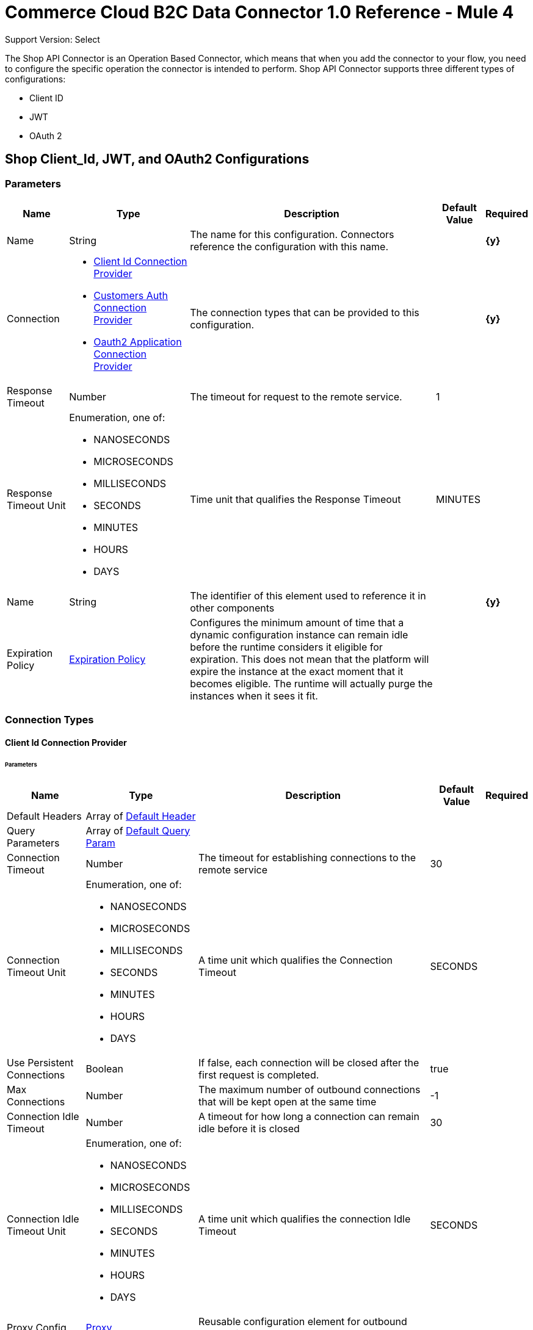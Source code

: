 = Commerce Cloud B2C Data Connector 1.0 Reference - Mule 4

Support Version: Select


The Shop API Connector is an Operation Based Connector, which means that when you add the connector to your flow, you need to configure the specific operation the connector is intended to perform. Shop API Connector supports three different types of configurations:

* Client ID
* JWT
* OAuth 2

[[ShopConfiguration]]
== Shop Client_Id, JWT, and OAuth2 Configurations

=== Parameters

[%header%autowidth.spread]
|===
| Name | Type | Description | Default Value | Required
|Name | String | The name for this configuration. Connectors reference the configuration with this name. | | *{y}*{nbsp}
| Connection a| * <<ShopConfiguration_ClientId, Client Id Connection Provider>> {nbsp}
* <<ShopConfiguration_CustomersAuth, Customers Auth Connection Provider>> {nbsp}
* <<ShopConfiguration_Oauth2Application, Oauth2 Application Connection Provider>> {nbsp}
 | The connection types that can be provided to this configuration. | | *{y}*{nbsp}
| Response Timeout a| Number |  The timeout for request to the remote service. |  1 | {nbsp}
| Response Timeout Unit a| Enumeration, one of:

** NANOSECONDS
** MICROSECONDS
** MILLISECONDS
** SECONDS
** MINUTES
** HOURS
** DAYS |  Time unit that qualifies the Response Timeout |  MINUTES | {nbsp}
| Name a| String |  The identifier of this element used to reference it in other components |  | *{y}*{nbsp}
| Expiration Policy a| <<ExpirationPolicy>> |  Configures the minimum amount of time that a dynamic configuration instance can remain idle before the runtime considers it eligible for expiration. This does not mean that the platform will expire the instance at the exact moment that it becomes eligible. The runtime will actually purge the instances when it sees it fit. |  | {nbsp}
|===

=== Connection Types

[[ShopConfiguration_ClientId]]
==== Client Id Connection Provider

====== Parameters

[%header%autowidth.spread]
|===
| Name | Type | Description | Default Value | Required
| Default Headers a| Array of <<DefaultHeader>> |  |  | {nbsp}
| Query Parameters a| Array of <<DefaultQueryParam>> |  |  | {nbsp}
| Connection Timeout a| Number |  The timeout for establishing connections to the remote service |  30 | {nbsp}
| Connection Timeout Unit a| Enumeration, one of:

** NANOSECONDS
** MICROSECONDS
** MILLISECONDS
** SECONDS
** MINUTES
** HOURS
** DAYS |  A time unit which qualifies the Connection Timeout |  SECONDS | {nbsp}
| Use Persistent Connections a| Boolean |  If false, each connection will be closed after the first request is completed. |  true | {nbsp}
| Max Connections a| Number |  The maximum number of outbound connections that will be kept open at the same time |  -1 | {nbsp}
| Connection Idle Timeout a| Number |  A timeout for how long a connection can remain idle before it is closed |  30 | {nbsp}
| Connection Idle Timeout Unit a| Enumeration, one of:

** NANOSECONDS
** MICROSECONDS
** MILLISECONDS
** SECONDS
** MINUTES
** HOURS
** DAYS |  A time unit which qualifies the connection Idle Timeout |  SECONDS | {nbsp}
| Proxy Config a| <<Proxy>> |  Reusable configuration element for outbound connections through a proxy |  | {nbsp}
| Stream Response a| Boolean |  Whether or not received responses should be streamed |  false | {nbsp}
| Response Buffer Size a| Number |  The space in bytes for the buffer where the HTTP response will be stored. |  -1 | {nbsp}
| Base Uri a| String |  Parameter base URI, each instance/tenant gets its own |  default base URI | {nbsp}
| X dw client id a| String |  X dw client id |  | {nbsp}
| Protocol a| Enumeration, one of:

** HTTP
** HTTPS |  Protocol to use for communication. Valid values are HTTP and HTTPS |  HTTP | {nbsp}
| TLS Configuration a| <<Tls>> |  |  | {nbsp}
| Reconnection a| <<Reconnection>> |  When the application is deployed, a connectivity test is performed on all connectors. If set to true, deployment will fail if the test doesn't pass after exhausting the associated reconnection strategy |  | {nbsp}
|===

[[ShopConfiguration_CustomersAuth]]
==== Customers Auth Connection Provider

====== Parameters

[%header%autowidth.spread]
|===
| Name | Type | Description | Default Value | Required
| Default Headers a| Array of <<DefaultHeader>> |  |  | {nbsp}
| Query Parameters a| Array of <<DefaultQueryParam>> |  |  | {nbsp}
| Connection Timeout a| Number |  The timeout for establishing connections to the remote service |  30 | {nbsp}
| Connection Timeout Unit a| Enumeration, one of:

** NANOSECONDS
** MICROSECONDS
** MILLISECONDS
** SECONDS
** MINUTES
** HOURS
** DAYS |  A time unit which qualifies the Connection Timeout |  SECONDS | {nbsp}
| Use Persistent Connections a| Boolean |  If false, each connection will be closed after the first request is completed. |  true | {nbsp}
| Max Connections a| Number |  The maximum number of outbound connections that will be kept open at the same time |  -1 | {nbsp}
| Connection Idle Timeout a| Number |  A timeout for how long a connection can remain idle before it is closed |  30 | {nbsp}
| Connection Idle Timeout Unit a| Enumeration, one of:

** NANOSECONDS
** MICROSECONDS
** MILLISECONDS
** SECONDS
** MINUTES
** HOURS
** DAYS |  A time unit which qualifies the connection Idle Timeout |  SECONDS | {nbsp}
| Proxy Config a| <<Proxy>> |  Reusable configuration element for outbound connections through a proxy |  | {nbsp}
| Stream Response a| Boolean |  Whether or not received responses should be streamed |  false | {nbsp}
| Response Buffer Size a| Number |  The space in bytes for the buffer where the HTTP response will be stored. |  -1 | {nbsp}
| Username a| String |  The username to authenticate the requests |  | {nbsp}
| Password a| String |  The password to authenticate the requests |  | {nbsp}
| Base Uri a| String |  Parameter base URI, each instance/tenant gets its own |  default base URI | {nbsp}
| Client Id a| String |  client_id |  | *{y}*{nbsp}
| Type a| Enumeration, one of:

** CREDENTIALS
** GUEST |  Customer type: registered customer or guest customer |  | *{y}*{nbsp}
| Protocol a| Enumeration, one of:

** HTTP
** HTTPS |  Protocol to use for communication. Valid values are HTTP and HTTPS |  HTTP | {nbsp}
| TLS Configuration a| <<Tls>> |  |  | {nbsp}
| Reconnection a| <<Reconnection>> |  When the application is deployed, a connectivity test is performed on all connectors. If set to true, deployment will fail if the test doesn't pass after exhausting the associated reconnection strategy |  | {nbsp}
|===

[[ShopConfiguration_Oauth2Application]]
==== Oauth2 Application Connection Provider

====== Parameters

[%header%autowidth.spread]
|===
| Name | Type | Description | Default Value | Required
| Default Headers a| Array of <<DefaultHeader>> |  |  | {nbsp}
| Query Parameters a| Array of <<DefaultQueryParam>> |  |  | {nbsp}
| Connection Timeout a| Number |  The timeout for establishing connections to the remote service |  30 | {nbsp}
| Connection Timeout Unit a| Enumeration, one of:

** NANOSECONDS
** MICROSECONDS
** MILLISECONDS
** SECONDS
** MINUTES
** HOURS
** DAYS |  A time unit which qualifies the Connection Timeout |  SECONDS | {nbsp}
| Use Persistent Connections a| Boolean |  If false, each connection will be closed after the first request is completed. |  true | {nbsp}
| Max Connections a| Number |  The maximum number of outbound connections that will be kept open at the same time |  -1 | {nbsp}
| Connection Idle Timeout a| Number |  A timeout for how long a connection can remain idle before it is closed |  30 | {nbsp}
| Connection Idle Timeout Unit a| Enumeration, one of:

** NANOSECONDS
** MICROSECONDS
** MILLISECONDS
** SECONDS
** MINUTES
** HOURS
** DAYS |  A time unit which qualifies the connection Idle Timeout |  SECONDS | {nbsp}
| Proxy Config a| <<Proxy>> |  Reusable configuration element for outbound connections through a proxy |  | {nbsp}
| Stream Response a| Boolean |  Whether or not received responses should be streamed |  false | {nbsp}
| Response Buffer Size a| Number |  The space in bytes for the buffer where the HTTP response will be stored. |  -1 | {nbsp}
| Base Uri a| String |  Parameter base URI, each instance/tenant gets its own |  default base URI | {nbsp}
| Protocol a| Enumeration, one of:

** HTTP
** HTTPS |  Protocol to use for communication. Valid values are HTTP and HTTPS |  HTTP | {nbsp}
| TLS Configuration a| <<Tls>> |  |  | {nbsp}
| Reconnection a| <<Reconnection>> |  When the application is deployed, a connectivity test is performed on all connectors. If set to true, deployment will fail if the test doesn't pass after exhausting the associated reconnection strategy |  | {nbsp}
| Client Id a| String |  The OAuth client id as registered with the service provider |  | *{y}*{nbsp}
| Client Secret a| String |  The OAuth client secret as registered with the service provider |  | *{y}*{nbsp}
| Token Url a| String |  The service provider's token endpoint URL |  default token URL | {nbsp}
| Scopes a| String |  The OAuth scopes to be requested during the dance. If not provided, it will default to those in the annotation |  | {nbsp}
| Object Store a| String |  A reference to the object store that should be used to store each resource owner id's data. If not specified, runtime will automatically provision the default one. |  | {nbsp}
|===

==== Associated Operations

* <<GetCategoriesById>> {nbsp}
* <<GetCategoriesIds>> {nbsp}
* <<GetContentById>> {nbsp}
* <<GetContentIds>> {nbsp}
* <<GetContentSearch>> {nbsp}
* <<GetFoldersById>> {nbsp}
* <<GetFoldersIds>> {nbsp}
* <<GetProductLists>> {nbsp}
* <<GetProductListsByListId>> {nbsp}
* <<GetProductListsItemsByListId>> {nbsp}
* <<GetProductListsItemsByListIdItemId>> {nbsp}
* <<GetProductSearch>> {nbsp}
* <<GetProductSearchAvailability>> {nbsp}
* <<GetProductSearchImages>> {nbsp}
* <<GetProductSearchPrices>> {nbsp}
* <<GetProductSearchRepresentedProducts>> {nbsp}
* <<GetProductSearchVariations>> {nbsp}
* <<GetProductsAvailabilityById>> {nbsp}
* <<GetProductsBundledProductsById>> {nbsp}
* <<GetProductsById>> {nbsp}
* <<GetProductsIds>> {nbsp}
* <<GetProductsImagesById>> {nbsp}
* <<GetProductsLinksById>> {nbsp}
* <<GetProductsOptionsById>> {nbsp}
* <<GetProductsPricesById>> {nbsp}
* <<GetProductsPromotionsById>> {nbsp}
* <<GetProductsRecommendationsById>> {nbsp}
* <<GetProductsSetProductsById>> {nbsp}
* <<GetProductsVariationsById>> {nbsp}
* <<GetPromotions>> {nbsp}
* <<GetPromotionsById>> {nbsp}
* <<GetPromotionsIds>> {nbsp}
* <<GetSearchSuggestion>> {nbsp}
* <<GetSite>> {nbsp}
* <<GetStores>> {nbsp}
* <<GetStoresById>> {nbsp}
* <<GetStoresIds>> {nbsp}
* <<CreateCustomersPasswordReset>> {nbsp}
* <<Unauthorize>> {nbsp}



[[ShopCustomerAuthConfiguration]]
=== Shop Customer Auth Configuration

==== Parameters

[%header%autowidth.spread]
|===
| Name | Type | Description | Default Value | Required
|Name | String | The name for this configuration. Connectors reference the configuration with this name. | | *{y}*{nbsp}
| Connection a| <<ShopCustomerAuthConfiguration_CustomersAuth, Customers Auth Connection Provider>>
 | The connection types that can be provided to this configuration. | | *{y}*{nbsp}
| Response Timeout a| Number |  The timeout for request to the remote service. |  1 | {nbsp}
| Response Timeout Unit a| Enumeration, one of:

** NANOSECONDS
** MICROSECONDS
** MILLISECONDS
** SECONDS
** MINUTES
** HOURS
** DAYS |  Time unit that qualifies the Response Timeout |  MINUTES | {nbsp}
| Name a| String |  The identifier of this element used to reference it in other components |  | *{y}*{nbsp}
| Expiration Policy a| <<ExpirationPolicy>> |  Configures the minimum amount of time that a dynamic configuration instance can remain idle before the runtime considers it eligible for expiration. This does not mean that the platform will expire the instance at the exact moment that it becomes eligible. The runtime will actually purge the instances when it sees it fit. |  | {nbsp}
|===

==== Connection Types

[[ShopCustomerAuthConfiguration_CustomersAuth]]
===== Customers Auth Connection Provider


====== Parameters

[%header%autowidth.spread]
|===
| Name | Type | Description | Default Value | Required
| Default Headers a| Array of <<DefaultHeader>> |  |  | {nbsp}
| Query Parameters a| Array of <<DefaultQueryParam>> |  |  | {nbsp}
| Connection Timeout a| Number |  The timeout for establishing connections to the remote service |  30 | {nbsp}
| Connection Timeout Unit a| Enumeration, one of:

** NANOSECONDS
** MICROSECONDS
** MILLISECONDS
** SECONDS
** MINUTES
** HOURS
** DAYS |  A time unit which qualifies the Connection Timeout |  SECONDS | {nbsp}
| Use Persistent Connections a| Boolean |  If false, each connection will be closed after the first request is completed. |  true | {nbsp}
| Max Connections a| Number |  The maximum number of outbound connections that will be kept open at the same time |  -1 | {nbsp}
| Connection Idle Timeout a| Number |  A timeout for how long a connection can remain idle before it is closed |  30 | {nbsp}
| Connection Idle Timeout Unit a| Enumeration, one of:

** NANOSECONDS
** MICROSECONDS
** MILLISECONDS
** SECONDS
** MINUTES
** HOURS
** DAYS |  A time unit which qualifies the connection Idle Timeout |  SECONDS | {nbsp}
| Proxy Config a| <<Proxy>> |  Reusable configuration element for outbound connections through a proxy |  | {nbsp}
| Stream Response a| Boolean |  Whether or not received responses should be streamed |  false | {nbsp}
| Response Buffer Size a| Number |  The space in bytes for the buffer where the HTTP response will be stored. |  -1 | {nbsp}
| Username a| String |  The username to authenticate the requests |  | {nbsp}
| Password a| String |  The password to authenticate the requests |  | {nbsp}
| Base Uri a| String |  Parameter base URI, each instance/tenant gets its own | default base URI | {nbsp}
| Client Id a| String |  client_id |  | *{y}*{nbsp}
| Type a| Enumeration, one of:

** CREDENTIALS
** GUEST |  Customer type: registered customer or guest customer |  | *{y}*{nbsp}
| Protocol a| Enumeration, one of:

** HTTP
** HTTPS |  Protocol to use for communication. Valid values are HTTP and HTTPS |  HTTP | {nbsp}
| TLS Configuration a| <<Tls>> |  |  | {nbsp}
| Reconnection a| <<Reconnection>> |  When the application is deployed, a connectivity test is performed on all connectors. If set to true, deployment will fail if the test doesn't pass after exhausting the associated reconnection strategy |  | {nbsp}
|===

==== Associated Operations

* <<CreateBasketsReference>> {nbsp}
* <<CreateSessions>> {nbsp}
* <<UpdateCustomersPasswordByCustomerId>> {nbsp}


---
[[ShopJwtAndOauth2Configuration]]
=== Shop JWT And Oauth2 Configuration

==== Parameters

[%header%autowidth.spread]
|===
| Name | Type | Description | Default Value | Required
|Name | String | The name for this configuration. Connectors reference the configuration with this name. | | *{y}*{nbsp}
| Connection a| * <<ShopJwtAndOauth2Configuration_CustomersAuth, Customers Auth Connection Provider>> {nbsp}
* <<ShopJwtAndOauth2Configuration_Oauth2Application, Oauth2 Application Connection Provider>> {nbsp}
 | The connection types that can be provided to this configuration. | | *{y}*{nbsp}
| Response Timeout a| Number |  The timeout for request to the remote service. |  1 | {nbsp}
| Response Timeout Unit a| Enumeration, one of:

** NANOSECONDS
** MICROSECONDS
** MILLISECONDS
** SECONDS
** MINUTES
** HOURS
** DAYS |  Time unit that qualifies the Response Timeout |  MINUTES | {nbsp}
| Name a| String |  The identifier of this element used to reference it in other components |  | *{y}*{nbsp}
| Expiration Policy a| <<ExpirationPolicy>> |  Configures the minimum amount of time that a dynamic configuration instance can remain idle before the runtime considers it eligible for expiration. This does not mean that the platform will expire the instance at the exact moment that it becomes eligible. The runtime will actually purge the instances when it sees it fit. |  | {nbsp}
|===

==== Connection Types
[[ShopJwtAndOauth2Configuration_CustomersAuth]]
===== Customers Auth Connection Provider


====== Parameters

[%header%autowidth.spread]
|===
| Name | Type | Description | Default Value | Required
| Default Headers a| Array of <<DefaultHeader>> |  |  | {nbsp}
| Query Parameters a| Array of <<DefaultQueryParam>> |  |  | {nbsp}
| Connection Timeout a| Number |  The timeout for establishing connections to the remote service |  30 | {nbsp}
| Connection Timeout Unit a| Enumeration, one of:

** NANOSECONDS
** MICROSECONDS
** MILLISECONDS
** SECONDS
** MINUTES
** HOURS
** DAYS |  A time unit which qualifies the Connection Timeout |  SECONDS | {nbsp}
| Use Persistent Connections a| Boolean |  If false, each connection will be closed after the first request is completed. |  true | {nbsp}
| Max Connections a| Number |  The maximum number of outbound connections that will be kept open at the same time |  -1 | {nbsp}
| Connection Idle Timeout a| Number |  A timeout for how long a connection can remain idle before it is closed |  30 | {nbsp}
| Connection Idle Timeout Unit a| Enumeration, one of:

** NANOSECONDS
** MICROSECONDS
** MILLISECONDS
** SECONDS
** MINUTES
** HOURS
** DAYS |  A time unit which qualifies the connection Idle Timeout |  SECONDS | {nbsp}
| Proxy Config a| <<Proxy>> |  Reusable configuration element for outbound connections through a proxy |  | {nbsp}
| Stream Response a| Boolean |  Whether or not received responses should be streamed |  false | {nbsp}
| Response Buffer Size a| Number |  The space in bytes for the buffer where the HTTP response will be stored. |  -1 | {nbsp}
| Username a| String |  The username to authenticate the requests |  | {nbsp}
| Password a| String |  The password to authenticate the requests |  | {nbsp}
| Base Uri a| String |  Parameter base URI, each instance/tenant gets its own |  default base URI | {nbsp}
| Client Id a| String |  client_id |  | *{y}*{nbsp}
| Type a| Enumeration, one of:

** CREDENTIALS
** GUEST |  Customer type: registered customer or guest customer |  | *{y}*{nbsp}
| Protocol a| Enumeration, one of:

** HTTP
** HTTPS |  Protocol to use for communication. Valid values are HTTP and HTTPS |  HTTP | {nbsp}
| TLS Configuration a| <<Tls>> |  |  | {nbsp}
| Reconnection a| <<Reconnection>> |  When the application is deployed, a connectivity test is performed on all connectors. If set to true, deployment will fail if the test doesn't pass after exhausting the associated reconnection strategy |  | {nbsp}
|===
[[ShopJwtAndOauth2Configuration_Oauth2Application]]
===== Oauth2 Application Connection Provider


====== Parameters

[%header%autowidth.spread]
|===
| Name | Type | Description | Default Value | Required
| Default Headers a| Array of <<DefaultHeader>> |  |  | {nbsp}
| Query Parameters a| Array of <<DefaultQueryParam>> |  |  | {nbsp}
| Connection Timeout a| Number |  The timeout for establishing connections to the remote service |  30 | {nbsp}
| Connection Timeout Unit a| Enumeration, one of:

** NANOSECONDS
** MICROSECONDS
** MILLISECONDS
** SECONDS
** MINUTES
** HOURS
** DAYS |  A time unit which qualifies the Connection Timeout |  SECONDS | {nbsp}
| Use Persistent Connections a| Boolean |  If false, each connection will be closed after the first request is completed. |  true | {nbsp}
| Max Connections a| Number |  The maximum number of outbound connections that will be kept open at the same time |  -1 | {nbsp}
| Connection Idle Timeout a| Number |  A timeout for how long a connection can remain idle before it is closed |  30 | {nbsp}
| Connection Idle Timeout Unit a| Enumeration, one of:

** NANOSECONDS
** MICROSECONDS
** MILLISECONDS
** SECONDS
** MINUTES
** HOURS
** DAYS |  A time unit which qualifies the connection Idle Timeout |  SECONDS | {nbsp}
| Proxy Config a| <<Proxy>> |  Reusable configuration element for outbound connections through a proxy |  | {nbsp}
| Stream Response a| Boolean |  Whether or not received responses should be streamed |  false | {nbsp}
| Response Buffer Size a| Number |  The space in bytes for the buffer where the HTTP response will be stored. |  -1 | {nbsp}
| Base Uri a| String |  Parameter base URI, each instance/tenant gets its own |  default base URI | {nbsp}
| Protocol a| Enumeration, one of:

** HTTP
** HTTPS |  Protocol to use for communication. Valid values are HTTP and HTTPS |  HTTP | {nbsp}
| TLS Configuration a| <<Tls>> |  |  | {nbsp}
| Reconnection a| <<Reconnection>> |  When the application is deployed, a connectivity test is performed on all connectors. If set to true, deployment will fail if the test doesn't pass after exhausting the associated reconnection strategy |  | {nbsp}
| Client Id a| String |  The OAuth client id as registered with the service provider |  | *{y}*{nbsp}
| Client Secret a| String |  The OAuth client secret as registered with the service provider |  | *{y}*{nbsp}
| Token Url a| String |  The service provider's token endpoint URL |  default token URL | {nbsp}
| Scopes a| String |  The OAuth scopes to be requested during the dance. If not provided, it will default to those in the annotation |  | {nbsp}
| Object Store a| String |  A reference to the object store that should be used to store each resource owner id's data. If not specified, runtime will automatically provision the default one. |  | {nbsp}
|===

==== Associated Operations

* <<DeleteBasketsByBasketId>> {nbsp}
* <<DeleteBasketsCouponsByBasketIdCouponItemId>> {nbsp}
* <<DeleteBasketsGiftCertificateItemsByBasketIdGiftCertificateItemId>> {nbsp}
* <<DeleteBasketsItemsByBasketIdItemId>> {nbsp}
* <<DeleteBasketsPaymentInstrumentsByBasketIdPaymentInstrumentId>> {nbsp}
* <<DeleteBasketsShipmentsByBasketIdShipmentId>> {nbsp}
* <<DeleteCustomersAddressesByCustomerIdAddressName>> {nbsp}
* <<DeleteCustomersPaymentInstrumentsByCustomerIdPaymentInstrumentId>> {nbsp}
* <<DeleteCustomersProductListsByCustomerIdListId>> {nbsp}
* <<DeleteCustomersProductListsItemsByCustomerIdListIdItemId>> {nbsp}
* <<DeleteOrdersPaymentInstrumentsByOrderNoPaymentInstrumentId>> {nbsp}
* <<GetAiProductRecommendationsByRecommenderName>> {nbsp}
* <<GetBasketsApproachingDiscountsByBasketId>> {nbsp}
* <<GetBasketsByBasketId>> {nbsp}
* <<GetBasketsPaymentMethodsByBasketId>> {nbsp}
* <<GetBasketsShipmentsShippingMethodsByBasketIdShipmentId>> {nbsp}
* <<GetCustomObjectsByObjectTypeKey>> {nbsp}
* <<GetCustomersAddressesByCustomerId>> {nbsp}
* <<GetCustomersAddressesByCustomerIdAddressName>> {nbsp}
* <<GetCustomersBasketsByCustomerId>> {nbsp}
* <<GetCustomersByCustomerId>> {nbsp}
* <<GetCustomersOrdersByCustomerId>> {nbsp}
* <<GetCustomersPaymentInstrumentsByCustomerId>> {nbsp}
* <<GetCustomersPaymentInstrumentsByCustomerIdPaymentInstrumentId>> {nbsp}
* <<GetCustomersProductListsByCustomerId>> {nbsp}
* <<GetCustomersProductListsByCustomerIdListId>> {nbsp}
* <<GetCustomersProductListsItemsByCustomerIdListId>> {nbsp}
* <<GetCustomersProductListsItemsByCustomerIdListIdItemId>> {nbsp}
* <<GetCustomersProductListsItemsPurchasesByCustomerIdListIdItemId>> {nbsp}
* <<GetCustomersProductListsItemsPurchasesByCustomerIdListIdItemIdPurchaseId>> {nbsp}
* <<GetOrdersByOrderNo>> {nbsp}
* <<GetOrdersPaymentMethodsByOrderNo>> {nbsp}
* <<GetProductsShippingMethodsById>> {nbsp}
* <<PatchBasketsByBasketId>> {nbsp}
* <<PatchBasketsGiftCertificateItemsByBasketIdGiftCertificateItemId>> {nbsp}
* <<PatchBasketsItemsByBasketIdItemId>> {nbsp}
* <<PatchBasketsPaymentInstrumentsByBasketIdPaymentInstrumentId>> {nbsp}
* <<PatchBasketsShipmentsByBasketIdShipmentId>> {nbsp}
* <<PatchCustomersAddressesByCustomerIdAddressName>> {nbsp}
* <<PatchCustomersByCustomerId>> {nbsp}
* <<PatchCustomersProductListsByCustomerIdListId>> {nbsp}
* <<PatchCustomersProductListsItemsByCustomerIdListIdItemId>> {nbsp}
* <<PatchCustomersProductListsItemsPurchasesByCustomerIdListIdItemIdPurchaseId>> {nbsp}
* <<PatchOrdersByOrderNo>> {nbsp}
* <<PatchOrdersPaymentInstrumentsByOrderNoPaymentInstrumentId>> {nbsp}
* <<CreateBaskets>> {nbsp}
* <<CreateBasketsCouponsByBasketId>> {nbsp}
* <<CreateBasketsGiftCertificateItemsByBasketId>> {nbsp}
* <<CreateBasketsItemsByBasketId>> {nbsp}
* <<CreateBasketsPaymentInstrumentsByBasketId>> {nbsp}
* <<CreateBasketsShipmentsByBasketId>> {nbsp}
* <<CreateCustomers>> {nbsp}
* <<CreateCustomersAddressesByCustomerId>> {nbsp}
* <<CreateCustomersPasswordResetByCustomerId>> {nbsp}
* <<CreateCustomersPaymentInstrumentsByCustomerId>> {nbsp}
* <<CreateCustomersProductListsByCustomerId>> {nbsp}
* <<CreateCustomersProductListsItemsByCustomerIdListId>> {nbsp}
* <<CreateCustomersProductListsItemsPurchasesByCustomerIdListIdItemId>> {nbsp}
* <<CreateGiftCertificate>> {nbsp}
* <<CreateOrders>> {nbsp}
* <<CreateOrdersPaymentInstrumentsByOrderNo>> {nbsp}
* <<UpdateBasketsAgentByBasketId>> {nbsp}
* <<UpdateBasketsBillingAddressByBasketId>> {nbsp}
* <<UpdateBasketsCustomerByBasketId>> {nbsp}
* <<UpdateBasketsShipmentsShippingAddressByBasketIdShipmentId>> {nbsp}
* <<UpdateBasketsShipmentsShippingMethodByBasketIdShipmentId>> {nbsp}


---
[[ShopOauth2Configuration]]
=== Shop Oauth2 Configuration


==== Parameters

[%header%autowidth.spread]
|===
| Name | Type | Description | Default Value | Required
|Name | String | The name for this configuration. Connectors reference the configuration with this name. | | *{y}*{nbsp}
| Connection a| <<ShopOauth2Configuration_Oauth2Application, Oauth2 Application Connection Provider>>
 | The connection types that can be provided to this configuration. | | *{y}*{nbsp}
| Response Timeout a| Number |  The timeout for request to the remote service. |  1 | {nbsp}
| Response Timeout Unit a| Enumeration, one of:

** NANOSECONDS
** MICROSECONDS
** MILLISECONDS
** SECONDS
** MINUTES
** HOURS
** DAYS |  Time unit that qualifies the Response Timeout |  MINUTES | {nbsp}
| Name a| String |  The identifier of this element used to reference it in other components |  | *{y}*{nbsp}
| Expiration Policy a| <<ExpirationPolicy>> |  Configures the minimum amount of time that a dynamic configuration instance can remain idle before the runtime considers it eligible for expiration. This does not mean that the platform will expire the instance at the exact moment that it becomes eligible. The runtime will actually purge the instances when it sees it fit. |  | {nbsp}
|===

==== Connection Types
[[ShopOauth2Configuration_Oauth2Application]]
===== Oauth2 Application Connection Provider


====== Parameters

[%header%autowidth.spread]
|===
| Name | Type | Description | Default Value | Required
| Default Headers a| Array of <<DefaultHeader>> |  |  | {nbsp}
| Query Parameters a| Array of <<DefaultQueryParam>> |  |  | {nbsp}
| Connection Timeout a| Number |  The timeout for establishing connections to the remote service |  30 | {nbsp}
| Connection Timeout Unit a| Enumeration, one of:

** NANOSECONDS
** MICROSECONDS
** MILLISECONDS
** SECONDS
** MINUTES
** HOURS
** DAYS |  A time unit which qualifies the Connection Timeout |  SECONDS | {nbsp}
| Use Persistent Connections a| Boolean |  If false, each connection will be closed after the first request is completed. |  true | {nbsp}
| Max Connections a| Number |  The maximum number of outbound connections that will be kept open at the same time |  -1 | {nbsp}
| Connection Idle Timeout a| Number |  A timeout for how long a connection can remain idle before it is closed |  30 | {nbsp}
| Connection Idle Timeout Unit a| Enumeration, one of:

** NANOSECONDS
** MICROSECONDS
** MILLISECONDS
** SECONDS
** MINUTES
** HOURS
** DAYS |  A time unit which qualifies the connection Idle Timeout |  SECONDS | {nbsp}
| Proxy Config a| <<Proxy>> |  Reusable configuration element for outbound connections through a proxy |  | {nbsp}
| Stream Response a| Boolean |  Whether or not received responses should be streamed |  false | {nbsp}
| Response Buffer Size a| Number |  The space in bytes for the buffer where the HTTP response will be stored. |  -1 | {nbsp}
| Base Uri a| String |  Parameter base URI, each instance/tenant gets its own |  default base URI | {nbsp}
| Protocol a| Enumeration, one of:

** HTTP
** HTTPS |  Protocol to use for communication. Valid values are HTTP and HTTPS |  HTTP | {nbsp}
| TLS Configuration a| <<Tls>> |  |  | {nbsp}
| Reconnection a| <<Reconnection>> |  When the application is deployed, a connectivity test is performed on all connectors. If set to true, deployment will fail if the test doesn't pass after exhausting the associated reconnection strategy |  | {nbsp}
| Client Id a| String |  The OAuth client id as registered with the service provider |  | *{y}*{nbsp}
| Client Secret a| String |  The OAuth client secret as registered with the service provider |  | *{y}*{nbsp}
| Token Url a| String |  The service provider's token endpoint URL |  default token URL | {nbsp}
| Scopes a| String |  The OAuth scopes to be requested during the dance. If not provided, it will default to those in the annotation |  | {nbsp}
| Object Store a| String |  A reference to the object store that should be used to store each resource owner id's data. If not specified, runtime will automatically provision the default one. |  | {nbsp}
|===

==== Associated Operations
* <<DeleteBasketsNotesByBasketIdNoteId>> {nbsp}
* <<DeleteBasketsPriceAdjustmentsByBasketIdPriceAdjustmentId>> {nbsp}
* <<DeleteOrdersNotesByOrderNoNoteId>> {nbsp}
* <<GetBasketsNotesByBasketId>> {nbsp}
* <<GetOrdersNotesByOrderNo>> {nbsp}
* <<GetPriceAdjustmentLimits>> {nbsp}
* <<PatchBasketsPriceAdjustmentsByBasketIdPriceAdjustmentId>> {nbsp}
* <<CreateBasketsNotesByBasketId>> {nbsp}
* <<CreateBasketsPriceAdjustmentsByBasketId>> {nbsp}
* <<CreateCustomersAuthByCustomerId>> {nbsp}
* <<CreateOrderSearch>> {nbsp}
* <<CreateOrdersNotesByOrderNo>> {nbsp}
* <<UpdateBasketsAgentByBasketId>> {nbsp}
* <<UpdateBasketsStorefrontByBasketId>> {nbsp}
* <<UpdateOrdersByOrderNo>> {nbsp}

== Operations

* <<DeleteBasketsByBasketId>> {nbsp}
* <<DeleteBasketsCouponsByBasketIdCouponItemId>> {nbsp}
* <<DeleteBasketsGiftCertificateItemsByBasketIdGiftCertificateItemId>> {nbsp}
* <<DeleteBasketsItemsByBasketIdItemId>> {nbsp}
* <<DeleteBasketsNotesByBasketIdNoteId>> {nbsp}
* <<DeleteBasketsPaymentInstrumentsByBasketIdPaymentInstrumentId>> {nbsp}
* <<DeleteBasketsPriceAdjustmentsByBasketIdPriceAdjustmentId>> {nbsp}
* <<DeleteBasketsShipmentsByBasketIdShipmentId>> {nbsp}
* <<DeleteCustomersAddressesByCustomerIdAddressName>> {nbsp}
* <<DeleteCustomersPaymentInstrumentsByCustomerIdPaymentInstrumentId>> {nbsp}
* <<DeleteCustomersProductListsByCustomerIdListId>> {nbsp}
* <<DeleteCustomersProductListsItemsByCustomerIdListIdItemId>> {nbsp}
* <<DeleteOrdersNotesByOrderNoNoteId>> {nbsp}
* <<DeleteOrdersPaymentInstrumentsByOrderNoPaymentInstrumentId>> {nbsp}
* <<GetAiProductRecommendationsByRecommenderName>> {nbsp}
* <<GetBasketsApproachingDiscountsByBasketId>> {nbsp}
* <<GetBasketsByBasketId>> {nbsp}
* <<GetBasketsNotesByBasketId>> {nbsp}
* <<GetBasketsPaymentMethodsByBasketId>> {nbsp}
* <<GetBasketsShipmentsShippingMethodsByBasketIdShipmentId>> {nbsp}
* <<GetCategoriesById>> {nbsp}
* <<GetCategoriesIds>> {nbsp}
* <<GetContentById>> {nbsp}
* <<GetContentIds>> {nbsp}
* <<GetContentSearch>> {nbsp}
* <<GetCustomObjectsByObjectTypeKey>> {nbsp}
* <<GetCustomersAddressesByCustomerId>> {nbsp}
* <<GetCustomersAddressesByCustomerIdAddressName>> {nbsp}
* <<GetCustomersBasketsByCustomerId>> {nbsp}
* <<GetCustomersByCustomerId>> {nbsp}
* <<GetCustomersOrdersByCustomerId>> {nbsp}
* <<GetCustomersPaymentInstrumentsByCustomerId>> {nbsp}
* <<GetCustomersPaymentInstrumentsByCustomerIdPaymentInstrumentId>> {nbsp}
* <<GetCustomersProductListsByCustomerId>> {nbsp}
* <<GetCustomersProductListsByCustomerIdListId>> {nbsp}
* <<GetCustomersProductListsItemsByCustomerIdListId>> {nbsp}
* <<GetCustomersProductListsItemsByCustomerIdListIdItemId>> {nbsp}
* <<GetCustomersProductListsItemsPurchasesByCustomerIdListIdItemId>> {nbsp}
* <<GetCustomersProductListsItemsPurchasesByCustomerIdListIdItemIdPurchaseId>> {nbsp}
* <<GetFoldersById>> {nbsp}
* <<GetFoldersIds>> {nbsp}
* <<GetOrdersByOrderNo>> {nbsp}
* <<GetOrdersNotesByOrderNo>> {nbsp}
* <<GetOrdersPaymentMethodsByOrderNo>> {nbsp}
* <<GetPriceAdjustmentLimits>> {nbsp}
* <<GetProductLists>> {nbsp}
* <<GetProductListsByListId>> {nbsp}
* <<GetProductListsItemsByListId>> {nbsp}
* <<GetProductListsItemsByListIdItemId>> {nbsp}
* <<GetProductSearch>> {nbsp}
* <<GetProductSearchAvailability>> {nbsp}
* <<GetProductSearchImages>> {nbsp}
* <<GetProductSearchPrices>> {nbsp}
* <<GetProductSearchRepresentedProducts>> {nbsp}
* <<GetProductSearchVariations>> {nbsp}
* <<GetProductsAvailabilityById>> {nbsp}
* <<GetProductsBundledProductsById>> {nbsp}
* <<GetProductsById>> {nbsp}
* <<GetProductsIds>> {nbsp}
* <<GetProductsImagesById>> {nbsp}
* <<GetProductsLinksById>> {nbsp}
* <<GetProductsOptionsById>> {nbsp}
* <<GetProductsPricesById>> {nbsp}
* <<GetProductsPromotionsById>> {nbsp}
* <<GetProductsRecommendationsById>> {nbsp}
* <<GetProductsSetProductsById>> {nbsp}
* <<GetProductsShippingMethodsById>> {nbsp}
* <<GetProductsVariationsById>> {nbsp}
* <<GetPromotions>> {nbsp}
* <<GetPromotionsById>> {nbsp}
* <<GetPromotionsIds>> {nbsp}
* <<GetSearchSuggestion>> {nbsp}
* <<GetSite>> {nbsp}
* <<GetStores>> {nbsp}
* <<GetStoresById>> {nbsp}
* <<GetStoresIds>> {nbsp}
* <<PatchBasketsByBasketId>> {nbsp}
* <<PatchBasketsGiftCertificateItemsByBasketIdGiftCertificateItemId>> {nbsp}
* <<PatchBasketsItemsByBasketIdItemId>> {nbsp}
* <<PatchBasketsPaymentInstrumentsByBasketIdPaymentInstrumentId>> {nbsp}
* <<PatchBasketsPriceAdjustmentsByBasketIdPriceAdjustmentId>> {nbsp}
* <<PatchBasketsShipmentsByBasketIdShipmentId>> {nbsp}
* <<PatchCustomersAddressesByCustomerIdAddressName>> {nbsp}
* <<PatchCustomersByCustomerId>> {nbsp}
* <<PatchCustomersProductListsByCustomerIdListId>> {nbsp}
* <<PatchCustomersProductListsItemsByCustomerIdListIdItemId>> {nbsp}
* <<PatchCustomersProductListsItemsPurchasesByCustomerIdListIdItemIdPurchaseId>> {nbsp}
* <<PatchOrdersByOrderNo>> {nbsp}
* <<PatchOrdersPaymentInstrumentsByOrderNoPaymentInstrumentId>> {nbsp}
* <<CreateBaskets>> {nbsp}
* <<CreateBasketsCouponsByBasketId>> {nbsp}
* <<CreateBasketsGiftCertificateItemsByBasketId>> {nbsp}
* <<CreateBasketsItemsByBasketId>> {nbsp}
* <<CreateBasketsNotesByBasketId>> {nbsp}
* <<CreateBasketsPaymentInstrumentsByBasketId>> {nbsp}
* <<CreateBasketsPriceAdjustmentsByBasketId>> {nbsp}
* <<CreateBasketsReference>> {nbsp}
* <<CreateBasketsShipmentsByBasketId>> {nbsp}
* <<CreateCustomers>> {nbsp}
* <<CreateCustomersAddressesByCustomerId>> {nbsp}
* <<CreateCustomersAuthByCustomerId>> {nbsp}
* <<CreateCustomersPasswordReset>> {nbsp}
* <<CreateCustomersPasswordResetByCustomerId>> {nbsp}
* <<CreateCustomersPaymentInstrumentsByCustomerId>> {nbsp}
* <<CreateCustomersProductListsByCustomerId>> {nbsp}
* <<CreateCustomersProductListsItemsByCustomerIdListId>> {nbsp}
* <<CreateCustomersProductListsItemsPurchasesByCustomerIdListIdItemId>> {nbsp}
* <<CreateGiftCertificate>> {nbsp}
* <<CreateOrderSearch>> {nbsp}
* <<CreateOrders>> {nbsp}
* <<CreateOrdersNotesByOrderNo>> {nbsp}
* <<CreateOrdersPaymentInstrumentsByOrderNo>> {nbsp}
* <<CreateSessions>> {nbsp}
* <<UpdateBasketsAgentByBasketId>> {nbsp}
* <<UpdateBasketsAgentByBasketId>> {nbsp}
* <<UpdateBasketsBillingAddressByBasketId>> {nbsp}
* <<UpdateBasketsCustomerByBasketId>> {nbsp}
* <<UpdateBasketsShipmentsShippingAddressByBasketIdShipmentId>> {nbsp}
* <<UpdateBasketsShipmentsShippingMethodByBasketIdShipmentId>> {nbsp}
* <<UpdateBasketsStorefrontByBasketId>> {nbsp}
* <<UpdateCustomersPasswordByCustomerId>> {nbsp}
* <<UpdateOrdersByOrderNo>> {nbsp}
* <<Unauthorize>> {nbsp}



[[DeleteBasketsByBasketId]]
== Delete Baskets By ID
`<shop:delete-baskets-by-basket-id>`

Removes a basket. This operation makes an HTTP DELETE request to the `/baskets/{basket_id}` endpoint.


=== Parameters

[%header%autowidth.spread]
|===
| Name | Type | Description | Default Value | Required
| Configuration | String | The name of the configuration to use. | | *{y}*{nbsp}
| Basket id a| String |  the id of the basket to be retrieved |  | *{y}*{nbsp}
| Config Ref a| ConfigurationProvider |  The name of the configuration to be used to execute this component |  | *{y}*{nbsp}
| Custom Query Parameters a| Object |  |  #[null] | {nbsp}
| Custom Headers a| Object |  |  | {nbsp}
| Response Timeout a| Number |  The timeout for request to the remote service. |  | {nbsp}
| Response Timeout Unit a| Enumeration, one of:

** NANOSECONDS
** MICROSECONDS
** MILLISECONDS
** SECONDS
** MINUTES
** HOURS
** DAYS |  Time unit that qualifies the Response Timeout |  | {nbsp}
| Target Variable a| String |  The name of a variable on which the operation's output will be placed |  | {nbsp}
| Target Value a| String |  An expression that will be evaluated against the operation's output and the outcome of that expression will be stored in the target variable |  #[payload] | {nbsp}
| Reconnection Strategy a| * <<Reconnect>>
* <<ReconnectForever>> |  A retry strategy in case of connectivity errors |  | {nbsp}
|===

=== Output

[%autowidth.spread]
|===
| *Type* a| String
| *Attributes Type* a| <<HttpResponseAttributes>>
|===

=== For Configurations

* <<ShopJwtAndOauth2Configuration>> {nbsp}

=== Throws

* SHOP:BAD_REQUEST {nbsp}
* SHOP:CLIENT_ERROR {nbsp}
* SHOP:CONNECTIVITY {nbsp}
* SHOP:INTERNAL_SERVER_ERROR {nbsp}
* SHOP:NOT_ACCEPTABLE {nbsp}
* SHOP:NOT_FOUND {nbsp}
* SHOP:RETRY_EXHAUSTED {nbsp}
* SHOP:SERVER_ERROR {nbsp}
* SHOP:SERVICE_UNAVAILABLE {nbsp}
* SHOP:TIMEOUT {nbsp}
* SHOP:TOO_MANY_REQUESTS {nbsp}
* SHOP:UNAUTHORIZED {nbsp}
* SHOP:UNSUPPORTED_MEDIA_TYPE {nbsp}


[[DeleteBasketsCouponsByBasketIdCouponItemId]]
== Delete Baskets By IDCoupons By ID
`<shop:delete-baskets-coupons-by-basket-id-coupon-item-id>`


Removes a coupon from the basket. This operation makes an HTTP DELETE request to the `/baskets/{basket_id}/coupons/{coupon_item_id}` endpoint.


=== Parameters

[%header%autowidth.spread]
|===
| Name | Type | Description | Default Value | Required
| Configuration | String | The name of the configuration to use. | | *{y}*{nbsp}
| Basket id a| String |  the id of the basket to be modified |  | *{y}*{nbsp}
| Coupon item id a| String |  the id of the coupon item to be removed |  | *{y}*{nbsp}
| Config Ref a| ConfigurationProvider |  The name of the configuration to be used to execute this component |  | *{y}*{nbsp}
| Streaming Strategy a| * <<RepeatableInMemoryStream>>
* <<RepeatableFileStoreStream>>
* non-repeatable-stream |  Configure if repeatable streams should be used and their behavior |  | {nbsp}
| Custom Query Parameters a| Object |  |  #[null] | {nbsp}
| Custom Headers a| Object |  |  | {nbsp}
| Response Timeout a| Number |  The timeout for request to the remote service. |  | {nbsp}
| Response Timeout Unit a| Enumeration, one of:

** NANOSECONDS
** MICROSECONDS
** MILLISECONDS
** SECONDS
** MINUTES
** HOURS
** DAYS |  Time unit that qualifies the Response Timeout |  | {nbsp}
| Target Variable a| String |  The name of a variable on which the operation's output will be placed |  | {nbsp}
| Target Value a| String |  An expression that will be evaluated against the operation's output and the outcome of that expression will be stored in the target variable |  #[payload] | {nbsp}
| Reconnection Strategy a| * <<Reconnect>>
* <<ReconnectForever>> |  A retry strategy in case of connectivity errors |  | {nbsp}
|===

=== Output

[%autowidth.spread]
|===
| *Type* a| Any
| *Attributes Type* a| <<HttpResponseAttributes>>
|===

=== For Configurations

* <<ShopJwtAndOauth2Configuration>> {nbsp}

=== Throws

* SHOP:BAD_REQUEST {nbsp}
* SHOP:CLIENT_ERROR {nbsp}
* SHOP:CONNECTIVITY {nbsp}
* SHOP:INTERNAL_SERVER_ERROR {nbsp}
* SHOP:NOT_ACCEPTABLE {nbsp}
* SHOP:NOT_FOUND {nbsp}
* SHOP:RETRY_EXHAUSTED {nbsp}
* SHOP:SERVER_ERROR {nbsp}
* SHOP:SERVICE_UNAVAILABLE {nbsp}
* SHOP:TIMEOUT {nbsp}
* SHOP:TOO_MANY_REQUESTS {nbsp}
* SHOP:UNAUTHORIZED {nbsp}
* SHOP:UNSUPPORTED_MEDIA_TYPE {nbsp}


[[DeleteBasketsGiftCertificateItemsByBasketIdGiftCertificateItemId]]
== Delete Baskets By IDGift Certificate Items By ID
`<shop:delete-baskets-gift-certificate-items-by-basket-id-gift-certificate-item-id>`


Deletes a gift certificate item from an existing basket. This operation makes an HTTP DELETE request to the `/baskets/{basket_id}/gift_certificate_items/{gift_certificate_item_id}` endpoint.


=== Parameters

[%header%autowidth.spread]
|===
| Name | Type | Description | Default Value | Required
| Configuration | String | The name of the configuration to use. | | *{y}*{nbsp}
| Basket id a| String |  the id of the basket to be modified |  | *{y}*{nbsp}
| Gift certificate item id a| String |  the id of the gift certificate item to be removed |  | *{y}*{nbsp}
| Config Ref a| ConfigurationProvider |  The name of the configuration to be used to execute this component |  | *{y}*{nbsp}
| Streaming Strategy a| * <<RepeatableInMemoryStream>>
* <<RepeatableFileStoreStream>>
* non-repeatable-stream |  Configure if repeatable streams should be used and their behavior |  | {nbsp}
| Custom Query Parameters a| Object |  |  #[null] | {nbsp}
| Custom Headers a| Object |  |  | {nbsp}
| Response Timeout a| Number |  The timeout for request to the remote service. |  | {nbsp}
| Response Timeout Unit a| Enumeration, one of:

** NANOSECONDS
** MICROSECONDS
** MILLISECONDS
** SECONDS
** MINUTES
** HOURS
** DAYS |  Time unit that qualifies the Response Timeout |  | {nbsp}
| Target Variable a| String |  The name of a variable on which the operation's output will be placed |  | {nbsp}
| Target Value a| String |  An expression that will be evaluated against the operation's output and the outcome of that expression will be stored in the target variable |  #[payload] | {nbsp}
| Reconnection Strategy a| * <<Reconnect>>
* <<ReconnectForever>> |  A retry strategy in case of connectivity errors |  | {nbsp}
|===

=== Output

[%autowidth.spread]
|===
| *Type* a| Any
| *Attributes Type* a| <<HttpResponseAttributes>>
|===

=== For Configurations

* <<ShopJwtAndOauth2Configuration>> {nbsp}

=== Throws

* SHOP:BAD_REQUEST {nbsp}
* SHOP:CLIENT_ERROR {nbsp}
* SHOP:CONNECTIVITY {nbsp}
* SHOP:INTERNAL_SERVER_ERROR {nbsp}
* SHOP:NOT_ACCEPTABLE {nbsp}
* SHOP:NOT_FOUND {nbsp}
* SHOP:RETRY_EXHAUSTED {nbsp}
* SHOP:SERVER_ERROR {nbsp}
* SHOP:SERVICE_UNAVAILABLE {nbsp}
* SHOP:TIMEOUT {nbsp}
* SHOP:TOO_MANY_REQUESTS {nbsp}
* SHOP:UNAUTHORIZED {nbsp}
* SHOP:UNSUPPORTED_MEDIA_TYPE {nbsp}


[[DeleteBasketsItemsByBasketIdItemId]]
== Delete Baskets By IDItems By ID
`<shop:delete-baskets-items-by-basket-id-item-id>`


Removes a product item from the basket. This operation makes an HTTP DELETE request to the `/baskets/{basket_id}/items/{item_id}` endpoint.


=== Parameters

[%header%autowidth.spread]
|===
| Name | Type | Description | Default Value | Required
| Configuration | String | The name of the configuration to use. | | *{y}*{nbsp}
| Basket id a| String |  the id of the basket to be modified |  | *{y}*{nbsp}
| Item id a| String |  the id of the product item to be removed |  | *{y}*{nbsp}
| Config Ref a| ConfigurationProvider |  The name of the configuration to be used to execute this component |  | *{y}*{nbsp}
| Streaming Strategy a| * <<RepeatableInMemoryStream>>
* <<RepeatableFileStoreStream>>
* non-repeatable-stream |  Configure if repeatable streams should be used and their behavior |  | {nbsp}
| Custom Query Parameters a| Object |  |  #[null] | {nbsp}
| Custom Headers a| Object |  |  | {nbsp}
| Response Timeout a| Number |  The timeout for request to the remote service. |  | {nbsp}
| Response Timeout Unit a| Enumeration, one of:

** NANOSECONDS
** MICROSECONDS
** MILLISECONDS
** SECONDS
** MINUTES
** HOURS
** DAYS |  Time unit that qualifies the Response Timeout |  | {nbsp}
| Target Variable a| String |  The name of a variable on which the operation's output will be placed |  | {nbsp}
| Target Value a| String |  An expression that will be evaluated against the operation's output and the outcome of that expression will be stored in the target variable |  #[payload] | {nbsp}
| Reconnection Strategy a| * <<Reconnect>>
* <<ReconnectForever>> |  A retry strategy in case of connectivity errors |  | {nbsp}
|===

=== Output

[%autowidth.spread]
|===
| *Type* a| Any
| *Attributes Type* a| <<HttpResponseAttributes>>
|===

=== For Configurations

* <<ShopJwtAndOauth2Configuration>> {nbsp}

=== Throws

* SHOP:BAD_REQUEST {nbsp}
* SHOP:CLIENT_ERROR {nbsp}
* SHOP:CONNECTIVITY {nbsp}
* SHOP:INTERNAL_SERVER_ERROR {nbsp}
* SHOP:NOT_ACCEPTABLE {nbsp}
* SHOP:NOT_FOUND {nbsp}
* SHOP:RETRY_EXHAUSTED {nbsp}
* SHOP:SERVER_ERROR {nbsp}
* SHOP:SERVICE_UNAVAILABLE {nbsp}
* SHOP:TIMEOUT {nbsp}
* SHOP:TOO_MANY_REQUESTS {nbsp}
* SHOP:UNAUTHORIZED {nbsp}
* SHOP:UNSUPPORTED_MEDIA_TYPE {nbsp}


[[DeleteBasketsNotesByBasketIdNoteId]]
== Delete Baskets By IDNotes By ID
`<shop:delete-baskets-notes-by-basket-id-note-id>`

Removes a basket note. This operation makes an HTTP DELETE request to the `/baskets/{basket_id}/notes/{note_id}` endpoint.


=== Parameters

[%header%autowidth.spread]
|===
| Name | Type | Description | Default Value | Required
| Configuration | String | The name of the configuration to use. | | *{y}*{nbsp}
| Basket id a| String |  the id of the basket to be modified |  | *{y}*{nbsp}
| Note id a| String |  the id of the note to be removed |  | *{y}*{nbsp}
| Config Ref a| ConfigurationProvider |  The name of the configuration to be used to execute this component |  | *{y}*{nbsp}
| Streaming Strategy a| * <<RepeatableInMemoryStream>>
* <<RepeatableFileStoreStream>>
* non-repeatable-stream |  Configure if repeatable streams should be used and their behavior |  | {nbsp}
| Custom Query Parameters a| Object |  |  #[null] | {nbsp}
| Custom Headers a| Object |  |  | {nbsp}
| Response Timeout a| Number |  The timeout for request to the remote service. |  | {nbsp}
| Response Timeout Unit a| Enumeration, one of:

** NANOSECONDS
** MICROSECONDS
** MILLISECONDS
** SECONDS
** MINUTES
** HOURS
** DAYS |  Time unit that qualifies the Response Timeout |  | {nbsp}
| Target Variable a| String |  The name of a variable on which the operation's output will be placed |  | {nbsp}
| Target Value a| String |  An expression that will be evaluated against the operation's output and the outcome of that expression will be stored in the target variable |  #[payload] | {nbsp}
| Reconnection Strategy a| * <<Reconnect>>
* <<ReconnectForever>> |  A retry strategy in case of connectivity errors |  | {nbsp}
|===

=== Output

[%autowidth.spread]
|===
| *Type* a| Any
| *Attributes Type* a| <<HttpResponseAttributes>>
|===

=== For Configurations

* <<ShopOauth2Configuration>> {nbsp}

=== Throws

* SHOP:BAD_REQUEST {nbsp}
* SHOP:CLIENT_ERROR {nbsp}
* SHOP:CONNECTIVITY {nbsp}
* SHOP:INTERNAL_SERVER_ERROR {nbsp}
* SHOP:NOT_ACCEPTABLE {nbsp}
* SHOP:NOT_FOUND {nbsp}
* SHOP:RETRY_EXHAUSTED {nbsp}
* SHOP:SERVER_ERROR {nbsp}
* SHOP:SERVICE_UNAVAILABLE {nbsp}
* SHOP:TIMEOUT {nbsp}
* SHOP:TOO_MANY_REQUESTS {nbsp}
* SHOP:UNAUTHORIZED {nbsp}
* SHOP:UNSUPPORTED_MEDIA_TYPE {nbsp}


[[DeleteBasketsPaymentInstrumentsByBasketIdPaymentInstrumentId]]
== Delete Baskets By IDPayment Instruments By ID
`<shop:delete-baskets-payment-instruments-by-basket-id-payment-instrument-id>`

Removes a payment instrument of a basket. This operation makes an HTTP DELETE request to the `/baskets/{basket_id}/payment_instruments/{payment_instrument_id}` endpoint.


=== Parameters

[%header%autowidth.spread]
|===
| Name | Type | Description | Default Value | Required
| Configuration | String | The name of the configuration to use. | | *{y}*{nbsp}
| Basket id a| String |  Basket ID |  | *{y}*{nbsp}
| Payment instrument id a| String | ID of the payment instrument to remove |  | *{y}*{nbsp}
| Config Ref a| ConfigurationProvider | Name of the configuration to use to execute this component |  | *{y}*{nbsp}
| Streaming Strategy a| * <<RepeatableInMemoryStream>>
* <<RepeatableFileStoreStream>>
* non-repeatable-stream |  Configure if repeatable streams should be used and their behavior |  | {nbsp}
| Custom Query Parameters a| Object |  |  #[null] | {nbsp}
| Custom Headers a| Object |  |  | {nbsp}
| Response Timeout a| Number |  Timeout for request to the remote service. |  | {nbsp}
| Response Timeout Unit a| Enumeration, one of:

** NANOSECONDS
** MICROSECONDS
** MILLISECONDS
** SECONDS
** MINUTES
** HOURS
** DAYS |  Time unit that qualifies the Response Timeout |  | {nbsp}
| Target Variable a| String |  The name of a variable on which the operation's output will be placed |  | {nbsp}
| Target Value a| String |  An expression that will be evaluated against the operation's output and the outcome of that expression will be stored in the target variable |  #[payload] | {nbsp}
| Reconnection Strategy a| * <<Reconnect>>
* <<ReconnectForever>> |  A retry strategy in case of connectivity errors |  | {nbsp}
|===

=== Output

[%autowidth.spread]
|===
| *Type* a| Any
| *Attributes Type* a| <<HttpResponseAttributes>>
|===

=== For Configurations

* <<ShopJwtAndOauth2Configuration>> {nbsp}

=== Throws

* SHOP:BAD_REQUEST {nbsp}
* SHOP:CLIENT_ERROR {nbsp}
* SHOP:CONNECTIVITY {nbsp}
* SHOP:INTERNAL_SERVER_ERROR {nbsp}
* SHOP:NOT_ACCEPTABLE {nbsp}
* SHOP:NOT_FOUND {nbsp}
* SHOP:RETRY_EXHAUSTED {nbsp}
* SHOP:SERVER_ERROR {nbsp}
* SHOP:SERVICE_UNAVAILABLE {nbsp}
* SHOP:TIMEOUT {nbsp}
* SHOP:TOO_MANY_REQUESTS {nbsp}
* SHOP:UNAUTHORIZED {nbsp}
* SHOP:UNSUPPORTED_MEDIA_TYPE {nbsp}



[[DeleteBasketsPriceAdjustmentsByBasketIdPriceAdjustmentId]]
== Delete Baskets By IDPrice Adjustments By ID
`<shop:delete-baskets-price-adjustments-by-basket-id-price-adjustment-id>`


Removes a custom manual price adjustment from the basket. This operation makes an HTTP DELETE request to the `/baskets/{basket_id}/price_adjustments/{price_adjustment_id}` endpoint.


=== Parameters

[%header%autowidth.spread]
|===
| Name | Type | Description | Default Value | Required
| Configuration | String | The name of the configuration to use. | | *{y}*{nbsp}
| Basket id a| String |  the id of the basket to be modified |  | *{y}*{nbsp}
| Price adjustment id a| String |  the uuid of the adjustment to be removed |  | *{y}*{nbsp}
| Config Ref a| ConfigurationProvider |  The name of the configuration to be used to execute this component |  | *{y}*{nbsp}
| Streaming Strategy a| * <<RepeatableInMemoryStream>>
* <<RepeatableFileStoreStream>>
* non-repeatable-stream |  Configure if repeatable streams should be used and their behavior |  | {nbsp}
| Custom Query Parameters a| Object |  |  #[null] | {nbsp}
| Custom Headers a| Object |  |  | {nbsp}
| Response Timeout a| Number |  The timeout for request to the remote service. |  | {nbsp}
| Response Timeout Unit a| Enumeration, one of:

** NANOSECONDS
** MICROSECONDS
** MILLISECONDS
** SECONDS
** MINUTES
** HOURS
** DAYS |  Time unit that qualifies the Response Timeout |  | {nbsp}
| Target Variable a| String |  The name of a variable on which the operation's output will be placed |  | {nbsp}
| Target Value a| String |  An expression that will be evaluated against the operation's output and the outcome of that expression will be stored in the target variable |  #[payload] | {nbsp}
| Reconnection Strategy a| * <<Reconnect>>
* <<ReconnectForever>> |  A retry strategy in case of connectivity errors |  | {nbsp}
|===

=== Output

[%autowidth.spread]
|===
| *Type* a| Any
| *Attributes Type* a| <<HttpResponseAttributes>>
|===

=== For Configurations

* <<ShopOauth2Configuration>> {nbsp}

=== Throws

* SHOP:BAD_REQUEST {nbsp}
* SHOP:CLIENT_ERROR {nbsp}
* SHOP:CONNECTIVITY {nbsp}
* SHOP:INTERNAL_SERVER_ERROR {nbsp}
* SHOP:NOT_ACCEPTABLE {nbsp}
* SHOP:NOT_FOUND {nbsp}
* SHOP:RETRY_EXHAUSTED {nbsp}
* SHOP:SERVER_ERROR {nbsp}
* SHOP:SERVICE_UNAVAILABLE {nbsp}
* SHOP:TIMEOUT {nbsp}
* SHOP:TOO_MANY_REQUESTS {nbsp}
* SHOP:UNAUTHORIZED {nbsp}
* SHOP:UNSUPPORTED_MEDIA_TYPE {nbsp}


[[DeleteBasketsShipmentsByBasketIdShipmentId]]
== Delete Baskets By IDShipments By ID
`<shop:delete-baskets-shipments-by-basket-id-shipment-id>`


Removes a specified shipment and all associated product, gift certificate, shipping and price adjustment line items from a basket. You cannot remove the default shipment. This operation makes an HTTP DELETE request to the `/baskets/{basket_id}/shipments/{shipment_id}` endpoint.


=== Parameters

[%header%autowidth.spread]
|===
| Name | Type | Description | Default Value | Required
| Configuration | String | The name of the configuration to use. | | *{y}*{nbsp}
| Basket id a| String |  the id of the basket to be modified |  | *{y}*{nbsp}
| Shipment id a| String |  the id of the shipment to be deleted |  | *{y}*{nbsp}
| Config Ref a| ConfigurationProvider |  The name of the configuration to be used to execute this component |  | *{y}*{nbsp}
| Streaming Strategy a| * <<RepeatableInMemoryStream>>
* <<RepeatableFileStoreStream>>
* non-repeatable-stream |  Configure if repeatable streams should be used and their behavior |  | {nbsp}
| Custom Query Parameters a| Object |  |  #[null] | {nbsp}
| Custom Headers a| Object |  |  | {nbsp}
| Response Timeout a| Number |  The timeout for request to the remote service. |  | {nbsp}
| Response Timeout Unit a| Enumeration, one of:

** NANOSECONDS
** MICROSECONDS
** MILLISECONDS
** SECONDS
** MINUTES
** HOURS
** DAYS |  Time unit that qualifies the Response Timeout |  | {nbsp}
| Target Variable a| String |  The name of a variable on which the operation's output will be placed |  | {nbsp}
| Target Value a| String |  An expression that will be evaluated against the operation's output and the outcome of that expression will be stored in the target variable |  #[payload] | {nbsp}
| Reconnection Strategy a| * <<Reconnect>>
* <<ReconnectForever>> |  A retry strategy in case of connectivity errors |  | {nbsp}
|===

=== Output

[%autowidth.spread]
|===
| *Type* a| Any
| *Attributes Type* a| <<HttpResponseAttributes>>
|===

=== For Configurations

* <<ShopJwtAndOauth2Configuration>> {nbsp}

=== Throws

* SHOP:BAD_REQUEST {nbsp}
* SHOP:CLIENT_ERROR {nbsp}
* SHOP:CONNECTIVITY {nbsp}
* SHOP:INTERNAL_SERVER_ERROR {nbsp}
* SHOP:NOT_ACCEPTABLE {nbsp}
* SHOP:NOT_FOUND {nbsp}
* SHOP:RETRY_EXHAUSTED {nbsp}
* SHOP:SERVER_ERROR {nbsp}
* SHOP:SERVICE_UNAVAILABLE {nbsp}
* SHOP:TIMEOUT {nbsp}
* SHOP:TOO_MANY_REQUESTS {nbsp}
* SHOP:UNAUTHORIZED {nbsp}
* SHOP:UNSUPPORTED_MEDIA_TYPE {nbsp}


[[DeleteCustomersAddressesByCustomerIdAddressName]]
== Delete Customers By IDAddresses By ID
`<shop:delete-customers-addresses-by-customer-id-address-name>`

Deletes a customer's address by address name. This operation makes an HTTP DELETE request to the `/customers/{customer_id}/addresses/{address_name}` endpoint.


=== Parameters

[%header%autowidth.spread]
|===
| Name | Type | Description | Default Value | Required
| Configuration | String | The name of the configuration to use. | | *{y}*{nbsp}
| Customer id a| String | ID of the customer to delete the address for |  | *{y}*{nbsp}
| Address name a| String |  Name of the address to delete |  | *{y}*{nbsp}
| Config Ref a| ConfigurationProvider |  Name of the configuration to use to execute this component |  | *{y}*{nbsp}
| Custom Query Parameters a| Object |  |  #[null] | {nbsp}
| Custom Headers a| Object |  |  | {nbsp}
| Response Timeout a| Number |  Timeout for request to the remote service. |  | {nbsp}
| Response Timeout Unit a| Enumeration, one of:

** NANOSECONDS
** MICROSECONDS
** MILLISECONDS
** SECONDS
** MINUTES
** HOURS
** DAYS |  Time unit that qualifies the Response Timeout |  | {nbsp}
| Target Variable a| String |  The name of a variable on which the operation's output will be placed |  | {nbsp}
| Target Value a| String |  An expression that will be evaluated against the operation's output and the outcome of that expression will be stored in the target variable |  #[payload] | {nbsp}
| Reconnection Strategy a| * <<Reconnect>>
* <<ReconnectForever>> |  A retry strategy in case of connectivity errors |  | {nbsp}
|===

=== Output

[%autowidth.spread]
|===
| *Type* a| String
| *Attributes Type* a| <<HttpResponseAttributes>>
|===

=== For Configurations

* <<ShopJwtAndOauth2Configuration>> {nbsp}

=== Throws

* SHOP:BAD_REQUEST {nbsp}
* SHOP:CLIENT_ERROR {nbsp}
* SHOP:CONNECTIVITY {nbsp}
* SHOP:INTERNAL_SERVER_ERROR {nbsp}
* SHOP:NOT_ACCEPTABLE {nbsp}
* SHOP:NOT_FOUND {nbsp}
* SHOP:RETRY_EXHAUSTED {nbsp}
* SHOP:SERVER_ERROR {nbsp}
* SHOP:SERVICE_UNAVAILABLE {nbsp}
* SHOP:TIMEOUT {nbsp}
* SHOP:TOO_MANY_REQUESTS {nbsp}
* SHOP:UNAUTHORIZED {nbsp}
* SHOP:UNSUPPORTED_MEDIA_TYPE {nbsp}


[[DeleteCustomersPaymentInstrumentsByCustomerIdPaymentInstrumentId]]
== Delete Customers By IDPayment Instruments By ID
`<shop:delete-customers-payment-instruments-by-customer-id-payment-instrument-id>`


Deletes a customer's payment instrument. This operation makes an HTTP DELETE request to the `/customers/{customer_id}/payment_instruments/{payment_instrument_id}` endpoint.


=== Parameters

[%header%autowidth.spread]
|===
| Name | Type | Description | Default Value | Required
| Configuration | String | The name of the configuration to use. | | *{y}*{nbsp}
| Customer id a| String |  ID of the customer to delete the payment instrument for |  | *{y}*{nbsp}
| Payment instrument id a| String |  ID of the payment instrument to be deleted |  | *{y}*{nbsp}
| Config Ref a| ConfigurationProvider |  The name of the configuration to be used to execute this component |  | *{y}*{nbsp}
| Custom Query Parameters a| Object |  |  #[null] | {nbsp}
| Custom Headers a| Object |  |  | {nbsp}
| Response Timeout a| Number |  The timeout for request to the remote service. |  | {nbsp}
| Response Timeout Unit a| Enumeration, one of:

** NANOSECONDS
** MICROSECONDS
** MILLISECONDS
** SECONDS
** MINUTES
** HOURS
** DAYS |  Time unit that qualifies the Response Timeout |  | {nbsp}
| Target Variable a| String |  The name of a variable on which the operation's output will be placed |  | {nbsp}
| Target Value a| String |  An expression that will be evaluated against the operation's output and the outcome of that expression will be stored in the target variable |  #[payload] | {nbsp}
| Reconnection Strategy a| * <<Reconnect>>
* <<ReconnectForever>> |  A retry strategy in case of connectivity errors |  | {nbsp}
|===

=== Output

[%autowidth.spread]
|===
| *Type* a| String
| *Attributes Type* a| <<HttpResponseAttributes>>
|===

=== For Configurations

* <<ShopJwtAndOauth2Configuration>> {nbsp}

=== Throws

* SHOP:BAD_REQUEST {nbsp}
* SHOP:CLIENT_ERROR {nbsp}
* SHOP:CONNECTIVITY {nbsp}
* SHOP:INTERNAL_SERVER_ERROR {nbsp}
* SHOP:NOT_ACCEPTABLE {nbsp}
* SHOP:NOT_FOUND {nbsp}
* SHOP:RETRY_EXHAUSTED {nbsp}
* SHOP:SERVER_ERROR {nbsp}
* SHOP:SERVICE_UNAVAILABLE {nbsp}
* SHOP:TIMEOUT {nbsp}
* SHOP:TOO_MANY_REQUESTS {nbsp}
* SHOP:UNAUTHORIZED {nbsp}
* SHOP:UNSUPPORTED_MEDIA_TYPE {nbsp}


[[DeleteCustomersProductListsByCustomerIdListId]]
== Delete Customers By IDProduct Lists By ID
`<shop:delete-customers-product-lists-by-customer-id-list-id>`


Deletes a customer product list. This operation makes an HTTP DELETE request to the `/customers/{customer_id}/product_lists/{list_id}` endpoint.


=== Parameters

[%header%autowidth.spread]
|===
| Name | Type | Description | Default Value | Required
| Configuration | String | The name of the configuration to use. | | *{y}*{nbsp}
| Customer id a| String |  The customer id. |  | *{y}*{nbsp}
| List id a| String |  The product list id. |  | *{y}*{nbsp}
| Config Ref a| ConfigurationProvider |  The name of the configuration to be used to execute this component |  | *{y}*{nbsp}
| Custom Query Parameters a| Object |  |  #[null] | {nbsp}
| Custom Headers a| Object |  |  | {nbsp}
| Response Timeout a| Number |  The timeout for request to the remote service. |  | {nbsp}
| Response Timeout Unit a| Enumeration, one of:

** NANOSECONDS
** MICROSECONDS
** MILLISECONDS
** SECONDS
** MINUTES
** HOURS
** DAYS |  Time unit that qualifies the Response Timeout |  | {nbsp}
| Target Variable a| String |  The name of a variable on which the operation's output will be placed |  | {nbsp}
| Target Value a| String |  An expression that will be evaluated against the operation's output and the outcome of that expression will be stored in the target variable |  #[payload] | {nbsp}
| Reconnection Strategy a| * <<Reconnect>>
* <<ReconnectForever>> |  A retry strategy in case of connectivity errors |  | {nbsp}
|===

=== Output

[%autowidth.spread]
|===
| *Type* a| String
| *Attributes Type* a| <<HttpResponseAttributes>>
|===

=== For Configurations

* <<ShopJwtAndOauth2Configuration>> {nbsp}

=== Throws

* SHOP:BAD_REQUEST {nbsp}
* SHOP:CLIENT_ERROR {nbsp}
* SHOP:CONNECTIVITY {nbsp}
* SHOP:INTERNAL_SERVER_ERROR {nbsp}
* SHOP:NOT_ACCEPTABLE {nbsp}
* SHOP:NOT_FOUND {nbsp}
* SHOP:RETRY_EXHAUSTED {nbsp}
* SHOP:SERVER_ERROR {nbsp}
* SHOP:SERVICE_UNAVAILABLE {nbsp}
* SHOP:TIMEOUT {nbsp}
* SHOP:TOO_MANY_REQUESTS {nbsp}
* SHOP:UNAUTHORIZED {nbsp}
* SHOP:UNSUPPORTED_MEDIA_TYPE {nbsp}


[[DeleteCustomersProductListsItemsByCustomerIdListIdItemId]]
== Delete Customers By IDProduct Lists By IDItems By ID
`<shop:delete-customers-product-lists-items-by-customer-id-list-id-item-id>`


Removes an item from a customer product list. This operation makes an HTTP DELETE request to the `/customers/{customer_id}/product_lists/{list_id}/items/{item_id}` endpoint.


=== Parameters

[%header%autowidth.spread]
|===
| Name | Type | Description | Default Value | Required
| Configuration | String | The name of the configuration to use. | | *{y}*{nbsp}
| Customer id a| String |  The id of the owner of the product list |  | *{y}*{nbsp}
| List id a| String |  The id of the product list. |  | *{y}*{nbsp}
| Item id a| String |  The id of the product list item to delete. |  | *{y}*{nbsp}
| Config Ref a| ConfigurationProvider |  The name of the configuration to be used to execute this component |  | *{y}*{nbsp}
| Custom Query Parameters a| Object |  |  #[null] | {nbsp}
| Custom Headers a| Object |  |  | {nbsp}
| Response Timeout a| Number |  The timeout for request to the remote service. |  | {nbsp}
| Response Timeout Unit a| Enumeration, one of:

** NANOSECONDS
** MICROSECONDS
** MILLISECONDS
** SECONDS
** MINUTES
** HOURS
** DAYS |  Time unit that qualifies the Response Timeout |  | {nbsp}
| Target Variable a| String |  The name of a variable on which the operation's output will be placed |  | {nbsp}
| Target Value a| String |  An expression that will be evaluated against the operation's output and the outcome of that expression will be stored in the target variable |  #[payload] | {nbsp}
| Reconnection Strategy a| * <<Reconnect>>
* <<ReconnectForever>> |  A retry strategy in case of connectivity errors |  | {nbsp}
|===

=== Output

[%autowidth.spread]
|===
| *Type* a| String
| *Attributes Type* a| <<HttpResponseAttributes>>
|===

=== For Configurations

* <<ShopJwtAndOauth2Configuration>> {nbsp}

=== Throws

* SHOP:BAD_REQUEST {nbsp}
* SHOP:CLIENT_ERROR {nbsp}
* SHOP:CONNECTIVITY {nbsp}
* SHOP:INTERNAL_SERVER_ERROR {nbsp}
* SHOP:NOT_ACCEPTABLE {nbsp}
* SHOP:NOT_FOUND {nbsp}
* SHOP:RETRY_EXHAUSTED {nbsp}
* SHOP:SERVER_ERROR {nbsp}
* SHOP:SERVICE_UNAVAILABLE {nbsp}
* SHOP:TIMEOUT {nbsp}
* SHOP:TOO_MANY_REQUESTS {nbsp}
* SHOP:UNAUTHORIZED {nbsp}
* SHOP:UNSUPPORTED_MEDIA_TYPE {nbsp}


[[DeleteOrdersNotesByOrderNoNoteId]]
== Delete Orders By IDNotes By ID
`<shop:delete-orders-notes-by-order-no-note-id>`


Removes an order note. This operation makes an HTTP DELETE request to the `/orders/{order_no}/notes/{note_id}` endpoint.


=== Parameters

[%header%autowidth.spread]
|===
| Name | Type | Description | Default Value | Required
| Configuration | String | The name of the configuration to use. | | *{y}*{nbsp}
| Order no a| String |  the id of the order to be modified |  | *{y}*{nbsp}
| Note id a| String |  the id of the note to be removed |  | *{y}*{nbsp}
| Config Ref a| ConfigurationProvider |  The name of the configuration to be used to execute this component |  | *{y}*{nbsp}
| Streaming Strategy a| * <<RepeatableInMemoryStream>>
* <<RepeatableFileStoreStream>>
* non-repeatable-stream |  Configure if repeatable streams should be used and their behavior |  | {nbsp}
| Custom Query Parameters a| Object |  |  #[null] | {nbsp}
| Custom Headers a| Object |  |  | {nbsp}
| Response Timeout a| Number |  The timeout for request to the remote service. |  | {nbsp}
| Response Timeout Unit a| Enumeration, one of:

** NANOSECONDS
** MICROSECONDS
** MILLISECONDS
** SECONDS
** MINUTES
** HOURS
** DAYS | Time unit that qualifies the Response Timeout |  | {nbsp}
| Target Variable a| String |  The name of a variable on which the operation's output will be placed |  | {nbsp}
| Target Value a| String |  An expression that will be evaluated against the operation's output and the outcome of that expression will be stored in the target variable |  #[payload] | {nbsp}
| Reconnection Strategy a| * <<Reconnect>>
* <<ReconnectForever>> |  A retry strategy in case of connectivity errors |  | {nbsp}
|===

=== Output

[%autowidth.spread]
|===
| *Type* a| Any
| *Attributes Type* a| <<HttpResponseAttributes>>
|===

=== For Configurations

* <<ShopOauth2Configuration>> {nbsp}

=== Throws

* SHOP:BAD_REQUEST {nbsp}
* SHOP:CLIENT_ERROR {nbsp}
* SHOP:CONNECTIVITY {nbsp}
* SHOP:INTERNAL_SERVER_ERROR {nbsp}
* SHOP:NOT_ACCEPTABLE {nbsp}
* SHOP:NOT_FOUND {nbsp}
* SHOP:RETRY_EXHAUSTED {nbsp}
* SHOP:SERVER_ERROR {nbsp}
* SHOP:SERVICE_UNAVAILABLE {nbsp}
* SHOP:TIMEOUT {nbsp}
* SHOP:TOO_MANY_REQUESTS {nbsp}
* SHOP:UNAUTHORIZED {nbsp}
* SHOP:UNSUPPORTED_MEDIA_TYPE {nbsp}


[[DeleteOrdersPaymentInstrumentsByOrderNoPaymentInstrumentId]]
== Delete Orders By IDPayment Instruments By ID
`<shop:delete-orders-payment-instruments-by-order-no-payment-instrument-id>`


Removes a payment instrument of an order. This operation makes an HTTP DELETE request to the `/orders/{order_no}/payment_instruments/{payment_instrument_id}` endpoint.


=== Parameters

[%header%autowidth.spread]
|===
| Name | Type | Description | Default Value | Required
| Configuration | String | The name of the configuration to use. | | *{y}*{nbsp}
| Order no a| String |  the order number |  | *{y}*{nbsp}
| Payment instrument id a| String |  the id of the payment instrument to be updated |  | *{y}*{nbsp}
| Config Ref a| ConfigurationProvider |  The name of the configuration to be used to execute this component |  | *{y}*{nbsp}
| Streaming Strategy a| * <<RepeatableInMemoryStream>>
* <<RepeatableFileStoreStream>>
* non-repeatable-stream |  Configure if repeatable streams should be used and their behavior |  | {nbsp}
| Custom Query Parameters a| Object |  |  #[null] | {nbsp}
| Custom Headers a| Object |  |  | {nbsp}
| Response Timeout a| Number |  The timeout for request to the remote service. |  | {nbsp}
| Response Timeout Unit a| Enumeration, one of:

** NANOSECONDS
** MICROSECONDS
** MILLISECONDS
** SECONDS
** MINUTES
** HOURS
** DAYS | Time unit that qualifies the Response Timeout |  | {nbsp}
| Target Variable a| String |  The name of a variable on which the operation's output will be placed |  | {nbsp}
| Target Value a| String |  An expression that will be evaluated against the operation's output and the outcome of that expression will be stored in the target variable |  #[payload] | {nbsp}
| Reconnection Strategy a| * <<Reconnect>>
* <<ReconnectForever>> |  A retry strategy in case of connectivity errors |  | {nbsp}
|===

=== Output

[%autowidth.spread]
|===
| *Type* a| Any
| *Attributes Type* a| <<HttpResponseAttributes>>
|===

=== For Configurations

* <<ShopJwtAndOauth2Configuration>> {nbsp}

=== Throws

* SHOP:BAD_REQUEST {nbsp}
* SHOP:CLIENT_ERROR {nbsp}
* SHOP:CONNECTIVITY {nbsp}
* SHOP:INTERNAL_SERVER_ERROR {nbsp}
* SHOP:NOT_ACCEPTABLE {nbsp}
* SHOP:NOT_FOUND {nbsp}
* SHOP:RETRY_EXHAUSTED {nbsp}
* SHOP:SERVER_ERROR {nbsp}
* SHOP:SERVICE_UNAVAILABLE {nbsp}
* SHOP:TIMEOUT {nbsp}
* SHOP:TOO_MANY_REQUESTS {nbsp}
* SHOP:UNAUTHORIZED {nbsp}
* SHOP:UNSUPPORTED_MEDIA_TYPE {nbsp}


[[GetAiProductRecommendationsByRecommenderName]]
== Get Ai Product Recommendations By ID
`<shop:get-ai-product-recommendations-by-recommender-name>`

This beta feature has been canceled. 

A future release will include the ability to obtain product recommendations by making direct calls to the Commerce Cloud Einstein API. Returns product recommendations based on the given product or category IDs. This operation makes an HTTP GET request to the `/ai/product_recommendations/{recommender_name}` endpoint.


=== Parameters

[%header%autowidth.spread]
|===
| Name | Type | Description | Default Value | Required
| Configuration | String | The name of the configuration to use. | | *{y}*{nbsp}
| Recommender name a| String |  The recommender name. |  | *{y}*{nbsp}
| uuid a| String |  uuid |  | {nbsp}
| Inventory ids a| Array of String |  Inventory ids |  | {nbsp}
| products a| Array of String |  products |  | {nbsp}
| expand a| Array of String |  expand |  | {nbsp}
| categories a| Array of String |  categories |  | {nbsp}
| currency a| String |  currency |  | {nbsp}
| All images a| Boolean |  All images |  false | {nbsp}
| Config Ref a| ConfigurationProvider |  The name of the configuration to be used to execute this component |  | *{y}*{nbsp}
| Streaming Strategy a| * <<RepeatableInMemoryStream>>
* <<RepeatableFileStoreStream>>
* non-repeatable-stream |  Configure if repeatable streams should be used and their behavior |  | {nbsp}
| Custom Query Parameters a| Object |  |  #[null] | {nbsp}
| Custom Headers a| Object |  |  | {nbsp}
| Response Timeout a| Number |  The timeout for request to the remote service. |  | {nbsp}
| Response Timeout Unit a| Enumeration, one of:

** NANOSECONDS
** MICROSECONDS
** MILLISECONDS
** SECONDS
** MINUTES
** HOURS
** DAYS |  Time unit that qualifies the Response Timeout |  | {nbsp}
| Target Variable a| String |  The name of a variable on which the operation's output will be placed |  | {nbsp}
| Target Value a| String |  An expression that will be evaluated against the operation's output and the outcome of that expression will be stored in the target variable |  #[payload] | {nbsp}
| Reconnection Strategy a| * <<Reconnect>>
* <<ReconnectForever>> |  A retry strategy in case of connectivity errors |  | {nbsp}
|===

=== Output

[%autowidth.spread]
|===
| *Type* a| Any
| *Attributes Type* a| <<HttpResponseAttributes>>
|===

=== For Configurations

* <<ShopJwtAndOauth2Configuration>> {nbsp}

=== Throws

* SHOP:BAD_REQUEST {nbsp}
* SHOP:CLIENT_ERROR {nbsp}
* SHOP:CONNECTIVITY {nbsp}
* SHOP:INTERNAL_SERVER_ERROR {nbsp}
* SHOP:NOT_ACCEPTABLE {nbsp}
* SHOP:NOT_FOUND {nbsp}
* SHOP:RETRY_EXHAUSTED {nbsp}
* SHOP:SERVER_ERROR {nbsp}
* SHOP:SERVICE_UNAVAILABLE {nbsp}
* SHOP:TIMEOUT {nbsp}
* SHOP:TOO_MANY_REQUESTS {nbsp}
* SHOP:UNAUTHORIZED {nbsp}
* SHOP:UNSUPPORTED_MEDIA_TYPE {nbsp}


[[GetBasketsApproachingDiscountsByBasketId]]
== Get Baskets By IDApproaching Discounts
`<shop:get-baskets-approaching-discounts-by-basket-id>`


Gets the approaching discounts of a basket This operation makes an HTTP GET request to the `/baskets/{basket_id}/approaching_discounts` endpoint.


=== Parameters

[%header%autowidth.spread]
|===
| Name | Type | Description | Default Value | Required
| Configuration | String | The name of the configuration to use. | | *{y}*{nbsp}
| Basket id a| String |  The id of the basket to be checked. |  | *{y}*{nbsp}
| Config Ref a| ConfigurationProvider |  The name of the configuration to be used to execute this component |  | *{y}*{nbsp}
| Streaming Strategy a| * <<RepeatableInMemoryStream>>
* <<RepeatableFileStoreStream>>
* non-repeatable-stream |  Configure if repeatable streams should be used and their behavior |  | {nbsp}
| Custom Query Parameters a| Object |  |  #[null] | {nbsp}
| Custom Headers a| Object |  |  | {nbsp}
| Response Timeout a| Number |  The timeout for request to the remote service. |  | {nbsp}
| Response Timeout Unit a| Enumeration, one of:

** NANOSECONDS
** MICROSECONDS
** MILLISECONDS
** SECONDS
** MINUTES
** HOURS
** DAYS |  Time unit that qualifies the Response Timeout |  | {nbsp}
| Target Variable a| String |  The name of a variable on which the operation's output will be placed |  | {nbsp}
| Target Value a| String |  An expression that will be evaluated against the operation's output and the outcome of that expression will be stored in the target variable |  #[payload] | {nbsp}
| Reconnection Strategy a| * <<Reconnect>>
* <<ReconnectForever>> |  A retry strategy in case of connectivity errors |  | {nbsp}
|===

=== Output

[%autowidth.spread]
|===
| *Type* a| Any
| *Attributes Type* a| <<HttpResponseAttributes>>
|===

=== For Configurations

* <<ShopJwtAndOauth2Configuration>> {nbsp}

=== Throws

* SHOP:BAD_REQUEST {nbsp}
* SHOP:CLIENT_ERROR {nbsp}
* SHOP:CONNECTIVITY {nbsp}
* SHOP:INTERNAL_SERVER_ERROR {nbsp}
* SHOP:NOT_ACCEPTABLE {nbsp}
* SHOP:NOT_FOUND {nbsp}
* SHOP:RETRY_EXHAUSTED {nbsp}
* SHOP:SERVER_ERROR {nbsp}
* SHOP:SERVICE_UNAVAILABLE {nbsp}
* SHOP:TIMEOUT {nbsp}
* SHOP:TOO_MANY_REQUESTS {nbsp}
* SHOP:UNAUTHORIZED {nbsp}
* SHOP:UNSUPPORTED_MEDIA_TYPE {nbsp}


[[GetBasketsByBasketId]]
== Get Baskets By ID
`<shop:get-baskets-by-basket-id>`


Gets a basket. This operation makes an HTTP GET request to the `/baskets/{basket_id}` endpoint.


=== Parameters

[%header%autowidth.spread]
|===
| Name | Type | Description | Default Value | Required
| Configuration | String | The name of the configuration to use. | | *{y}*{nbsp}
| Basket id a| String |  the id of the basket to be retrieved |  | *{y}*{nbsp}
| Config Ref a| ConfigurationProvider |  The name of the configuration to be used to execute this component |  | *{y}*{nbsp}
| Streaming Strategy a| * <<RepeatableInMemoryStream>>
* <<RepeatableFileStoreStream>>
* non-repeatable-stream |  Configure if repeatable streams should be used and their behavior |  | {nbsp}
| Custom Query Parameters a| Object |  |  #[null] | {nbsp}
| Custom Headers a| Object |  |  | {nbsp}
| Response Timeout a| Number |  The timeout for request to the remote service. |  | {nbsp}
| Response Timeout Unit a| Enumeration, one of:

** NANOSECONDS
** MICROSECONDS
** MILLISECONDS
** SECONDS
** MINUTES
** HOURS
** DAYS |  Time unit that qualifies the Response Timeout |  | {nbsp}
| Target Variable a| String |  The name of a variable on which the operation's output will be placed |  | {nbsp}
| Target Value a| String |  An expression that will be evaluated against the operation's output and the outcome of that expression will be stored in the target variable |  #[payload] | {nbsp}
| Reconnection Strategy a| * <<Reconnect>>
* <<ReconnectForever>> |  A retry strategy in case of connectivity errors |  | {nbsp}
|===

=== Output

[%autowidth.spread]
|===
| *Type* a| Any
| *Attributes Type* a| <<HttpResponseAttributes>>
|===

=== For Configurations

* <<ShopJwtAndOauth2Configuration>> {nbsp}

=== Throws

* SHOP:BAD_REQUEST {nbsp}
* SHOP:CLIENT_ERROR {nbsp}
* SHOP:CONNECTIVITY {nbsp}
* SHOP:INTERNAL_SERVER_ERROR {nbsp}
* SHOP:NOT_ACCEPTABLE {nbsp}
* SHOP:NOT_FOUND {nbsp}
* SHOP:RETRY_EXHAUSTED {nbsp}
* SHOP:SERVER_ERROR {nbsp}
* SHOP:SERVICE_UNAVAILABLE {nbsp}
* SHOP:TIMEOUT {nbsp}
* SHOP:TOO_MANY_REQUESTS {nbsp}
* SHOP:UNAUTHORIZED {nbsp}
* SHOP:UNSUPPORTED_MEDIA_TYPE {nbsp}


[[GetBasketsNotesByBasketId]]
== Get Baskets By IDNotes
`<shop:get-baskets-notes-by-basket-id>`


Retrieves notes for a basket. This operation makes an HTTP GET request to the `/baskets/{basket_id}/notes` endpoint.


=== Parameters

[%header%autowidth.spread]
|===
| Name | Type | Description | Default Value | Required
| Configuration | String | The name of the configuration to use. | | *{y}*{nbsp}
| Basket id a| String |  The id of the basket for which you want to retrieve the notes. |  | *{y}*{nbsp}
| Config Ref a| ConfigurationProvider |  The name of the configuration to be used to execute this component |  | *{y}*{nbsp}
| Streaming Strategy a| * <<RepeatableInMemoryStream>>
* <<RepeatableFileStoreStream>>
* non-repeatable-stream |  Configure if repeatable streams should be used and their behavior |  | {nbsp}
| Custom Query Parameters a| Object |  |  #[null] | {nbsp}
| Custom Headers a| Object |  |  | {nbsp}
| Response Timeout a| Number |  The timeout for request to the remote service. |  | {nbsp}
| Response Timeout Unit a| Enumeration, one of:

** NANOSECONDS
** MICROSECONDS
** MILLISECONDS
** SECONDS
** MINUTES
** HOURS
** DAYS |  Time unit that qualifies the Response Timeout |  | {nbsp}
| Target Variable a| String |  The name of a variable on which the operation's output will be placed |  | {nbsp}
| Target Value a| String |  An expression that will be evaluated against the operation's output and the outcome of that expression will be stored in the target variable |  #[payload] | {nbsp}
| Reconnection Strategy a| * <<Reconnect>>
* <<ReconnectForever>> |  A retry strategy in case of connectivity errors |  | {nbsp}
|===

=== Output

[%autowidth.spread]
|===
| *Type* a| Any
| *Attributes Type* a| <<HttpResponseAttributes>>
|===

=== For Configurations

* <<ShopOauth2Configuration>> {nbsp}

=== Throws

* SHOP:BAD_REQUEST {nbsp}
* SHOP:CLIENT_ERROR {nbsp}
* SHOP:CONNECTIVITY {nbsp}
* SHOP:INTERNAL_SERVER_ERROR {nbsp}
* SHOP:NOT_ACCEPTABLE {nbsp}
* SHOP:NOT_FOUND {nbsp}
* SHOP:RETRY_EXHAUSTED {nbsp}
* SHOP:SERVER_ERROR {nbsp}
* SHOP:SERVICE_UNAVAILABLE {nbsp}
* SHOP:TIMEOUT {nbsp}
* SHOP:TOO_MANY_REQUESTS {nbsp}
* SHOP:UNAUTHORIZED {nbsp}
* SHOP:UNSUPPORTED_MEDIA_TYPE {nbsp}


[[GetBasketsPaymentMethodsByBasketId]]
== Get Baskets By IDPayment Methods
`<shop:get-baskets-payment-methods-by-basket-id>`


Gets applicable payment methods for an existing basket considering the open payment amount only. This operation makes an HTTP GET request to the `/baskets/{basket_id}/payment_methods` endpoint.


=== Parameters

[%header%autowidth.spread]
|===
| Name | Type | Description | Default Value | Required
| Configuration | String | The name of the configuration to use. | | *{y}*{nbsp}
| Basket id a| String |  the basket id |  | *{y}*{nbsp}
| Config Ref a| ConfigurationProvider |  The name of the configuration to be used to execute this component |  | *{y}*{nbsp}
| Streaming Strategy a| * <<RepeatableInMemoryStream>>
* <<RepeatableFileStoreStream>>
* non-repeatable-stream |  Configure if repeatable streams should be used and their behavior |  | {nbsp}
| Custom Query Parameters a| Object |  |  #[null] | {nbsp}
| Custom Headers a| Object |  |  | {nbsp}
| Response Timeout a| Number |  The timeout for request to the remote service. |  | {nbsp}
| Response Timeout Unit a| Enumeration, one of:

** NANOSECONDS
** MICROSECONDS
** MILLISECONDS
** SECONDS
** MINUTES
** HOURS
** DAYS |  Time unit that qualifies the Response Timeout |  | {nbsp}
| Target Variable a| String |  The name of a variable on which the operation's output will be placed |  | {nbsp}
| Target Value a| String |  An expression that will be evaluated against the operation's output and the outcome of that expression will be stored in the target variable |  #[payload] | {nbsp}
| Reconnection Strategy a| * <<Reconnect>>
* <<ReconnectForever>> |  A retry strategy in case of connectivity errors |  | {nbsp}
|===

=== Output

[%autowidth.spread]
|===
| *Type* a| Any
| *Attributes Type* a| <<HttpResponseAttributes>>
|===

=== For Configurations

* <<ShopJwtAndOauth2Configuration>> {nbsp}

=== Throws

* SHOP:BAD_REQUEST {nbsp}
* SHOP:CLIENT_ERROR {nbsp}
* SHOP:CONNECTIVITY {nbsp}
* SHOP:INTERNAL_SERVER_ERROR {nbsp}
* SHOP:NOT_ACCEPTABLE {nbsp}
* SHOP:NOT_FOUND {nbsp}
* SHOP:RETRY_EXHAUSTED {nbsp}
* SHOP:SERVER_ERROR {nbsp}
* SHOP:SERVICE_UNAVAILABLE {nbsp}
* SHOP:TIMEOUT {nbsp}
* SHOP:TOO_MANY_REQUESTS {nbsp}
* SHOP:UNAUTHORIZED {nbsp}
* SHOP:UNSUPPORTED_MEDIA_TYPE {nbsp}


[[GetBasketsShipmentsShippingMethodsByBasketIdShipmentId]]
== Get Baskets By IDShipments By IDShipping Methods
`<shop:get-baskets-shipments-shipping-methods-by-basket-id-shipment-id>`


Gets the applicable shipping methods for a certain shipment of a basket. This operation makes an HTTP GET request to the `/baskets/{basket_id}/shipments/{shipment_id}/shipping_methods` endpoint.


=== Parameters

[%header%autowidth.spread]
|===
| Name | Type | Description | Default Value | Required
| Configuration | String | The name of the configuration to use. | | *{y}*{nbsp}
| Basket id a| String |  the id of the basket |  | *{y}*{nbsp}
| Shipment id a| String |  the id of the shipment |  | *{y}*{nbsp}
| Config Ref a| ConfigurationProvider |  The name of the configuration to be used to execute this component |  | *{y}*{nbsp}
| Streaming Strategy a| * <<RepeatableInMemoryStream>>
* <<RepeatableFileStoreStream>>
* non-repeatable-stream |  Configure if repeatable streams should be used and their behavior |  | {nbsp}
| Custom Query Parameters a| Object |  |  #[null] | {nbsp}
| Custom Headers a| Object |  |  | {nbsp}
| Response Timeout a| Number |  The timeout for request to the remote service. |  | {nbsp}
| Response Timeout Unit a| Enumeration, one of:

** NANOSECONDS
** MICROSECONDS
** MILLISECONDS
** SECONDS
** MINUTES
** HOURS
** DAYS |  Time unit that qualifies the Response Timeout |  | {nbsp}
| Target Variable a| String |  The name of a variable on which the operation's output will be placed |  | {nbsp}
| Target Value a| String |  An expression that will be evaluated against the operation's output and the outcome of that expression will be stored in the target variable |  #[payload] | {nbsp}
| Reconnection Strategy a| * <<Reconnect>>
* <<ReconnectForever>> |  A retry strategy in case of connectivity errors |  | {nbsp}
|===

=== Output

[%autowidth.spread]
|===
| *Type* a| Any
| *Attributes Type* a| <<HttpResponseAttributes>>
|===

=== For Configurations

* <<ShopJwtAndOauth2Configuration>> {nbsp}

=== Throws

* SHOP:BAD_REQUEST {nbsp}
* SHOP:CLIENT_ERROR {nbsp}
* SHOP:CONNECTIVITY {nbsp}
* SHOP:INTERNAL_SERVER_ERROR {nbsp}
* SHOP:NOT_ACCEPTABLE {nbsp}
* SHOP:NOT_FOUND {nbsp}
* SHOP:RETRY_EXHAUSTED {nbsp}
* SHOP:SERVER_ERROR {nbsp}
* SHOP:SERVICE_UNAVAILABLE {nbsp}
* SHOP:TIMEOUT {nbsp}
* SHOP:TOO_MANY_REQUESTS {nbsp}
* SHOP:UNAUTHORIZED {nbsp}
* SHOP:UNSUPPORTED_MEDIA_TYPE {nbsp}


[[GetCategoriesById]]
== Get Categories By ID
`<shop:get-categories-by-id>`


When you use the URL template below, the server returns a category identified by its ID. By default, the server also returns the first level of subcategories, but you can specify another level by setting the `levels` parameter. The server returns only online categories. This operation makes an HTTP GET request to the `/categories/{id}` endpoint.


=== Parameters

[%header%autowidth.spread]
|===
| Name | Type | Description | Default Value | Required
| Configuration | String | The name of the configuration to use. | | *{y}*{nbsp}
| id a| String |  The id of the requested category. |  | *{y}*{nbsp}
| levels a| Number |  levels |  | {nbsp}
| locale a| String |  locale |  | {nbsp}
| Config Ref a| ConfigurationProvider |  The name of the configuration to be used to execute this component |  | {nbsp}
| Streaming Strategy a| * <<RepeatableInMemoryStream>>
* <<RepeatableFileStoreStream>>
* non-repeatable-stream |  Configure if repeatable streams should be used and their behavior |  | {nbsp}
| Custom Query Parameters a| Object |  |  #[null] | {nbsp}
| Custom Headers a| Object |  |  | {nbsp}
| Response Timeout a| Number |  The timeout for request to the remote service. |  | {nbsp}
| Response Timeout Unit a| Enumeration, one of:

** NANOSECONDS
** MICROSECONDS
** MILLISECONDS
** SECONDS
** MINUTES
** HOURS
** DAYS |  Time unit that qualifies the Response Timeout |  | {nbsp}
| Target Variable a| String |  The name of a variable on which the operation's output will be placed |  | {nbsp}
| Target Value a| String |  An expression that will be evaluated against the operation's output and the outcome of that expression will be stored in the target variable |  #[payload] | {nbsp}
| Reconnection Strategy a| * <<Reconnect>>
* <<ReconnectForever>> |  A retry strategy in case of connectivity errors |  | {nbsp}
|===

=== Output

[%autowidth.spread]
|===
| *Type* a| Any
| *Attributes Type* a| <<HttpResponseAttributes>>
|===

=== For Configurations

* <<ShopConfiguration>> {nbsp}

=== Throws

* SHOP:BAD_REQUEST {nbsp}
* SHOP:CLIENT_ERROR {nbsp}
* SHOP:CONNECTIVITY {nbsp}
* SHOP:INTERNAL_SERVER_ERROR {nbsp}
* SHOP:NOT_ACCEPTABLE {nbsp}
* SHOP:NOT_FOUND {nbsp}
* SHOP:RETRY_EXHAUSTED {nbsp}
* SHOP:SERVER_ERROR {nbsp}
* SHOP:SERVICE_UNAVAILABLE {nbsp}
* SHOP:TIMEOUT {nbsp}
* SHOP:TOO_MANY_REQUESTS {nbsp}
* SHOP:UNAUTHORIZED {nbsp}
* SHOP:UNSUPPORTED_MEDIA_TYPE {nbsp}


[[GetCategoriesIds]]
== Get Categories By IDs
`<shop:get-categories-ids>`


Get Categories By IDs. This operation makes an HTTP GET request to the `/categories/({ids})` endpoint.


=== Parameters

[%header%autowidth.spread]
|===
| Name | Type | Description | Default Value | Required
| Configuration | String | The name of the configuration to use. | | *{y}*{nbsp}
| ids a| Array of String |  ids |  | *{y}*{nbsp}
| levels a| Number |  levels |  | {nbsp}
| locale a| String |  locale |  | {nbsp}
| Config Ref a| ConfigurationProvider |  The name of the configuration to be used to execute this component |  | {nbsp}
| Streaming Strategy a| * <<RepeatableInMemoryStream>>
* <<RepeatableFileStoreStream>>
* non-repeatable-stream |  Configure if repeatable streams should be used and their behavior |  | {nbsp}
| Custom Query Parameters a| Object |  |  #[null] | {nbsp}
| Custom Headers a| Object |  |  | {nbsp}
| Response Timeout a| Number |  The timeout for request to the remote service. |  | {nbsp}
| Response Timeout Unit a| Enumeration, one of:

** NANOSECONDS
** MICROSECONDS
** MILLISECONDS
** SECONDS
** MINUTES
** HOURS
** DAYS |  Time unit that qualifies the Response Timeout |  | {nbsp}
| Target Variable a| String |  The name of a variable on which the operation's output will be placed |  | {nbsp}
| Target Value a| String |  An expression that will be evaluated against the operation's output and the outcome of that expression will be stored in the target variable |  #[payload] | {nbsp}
| Reconnection Strategy a| * <<Reconnect>>
* <<ReconnectForever>> |  A retry strategy in case of connectivity errors |  | {nbsp}
|===

=== Output

[%autowidth.spread]
|===
| *Type* a| Any
| *Attributes Type* a| <<HttpResponseAttributes>>
|===

=== For Configurations

* <<ShopConfiguration>> {nbsp}

=== Throws

* SHOP:BAD_REQUEST {nbsp}
* SHOP:CLIENT_ERROR {nbsp}
* SHOP:CONNECTIVITY {nbsp}
* SHOP:INTERNAL_SERVER_ERROR {nbsp}
* SHOP:NOT_ACCEPTABLE {nbsp}
* SHOP:NOT_FOUND {nbsp}
* SHOP:RETRY_EXHAUSTED {nbsp}
* SHOP:SERVER_ERROR {nbsp}
* SHOP:SERVICE_UNAVAILABLE {nbsp}
* SHOP:TIMEOUT {nbsp}
* SHOP:TOO_MANY_REQUESTS {nbsp}
* SHOP:UNAUTHORIZED {nbsp}
* SHOP:UNSUPPORTED_MEDIA_TYPE {nbsp}


[[GetContentById]]
== Get Content By ID
`<shop:get-content-by-id>`


To access a content asset, you must construct a URL using the template shown below. This template requires you to specify a content asset ID. In response, the server returns a corresponding content asset document. Only content assets that are marked as online are returned. An assignment to a folder is not necessary. This operation makes an HTTP GET request to the `/content/{id}` endpoint.


=== Parameters

[%header%autowidth.spread]
|===
| Name | Type | Description | Default Value | Required
| Configuration | String | The name of the configuration to use. | | *{y}*{nbsp}
| id a| String |  The id of the requested content asset. |  | *{y}*{nbsp}
| locale a| String |  locale |  | {nbsp}
| Config Ref a| ConfigurationProvider |  The name of the configuration to be used to execute this component |  | {nbsp}
| Streaming Strategy a| * <<RepeatableInMemoryStream>>
* <<RepeatableFileStoreStream>>
* non-repeatable-stream |  Configure if repeatable streams should be used and their behavior |  | {nbsp}
| Custom Query Parameters a| Object |  |  #[null] | {nbsp}
| Custom Headers a| Object |  |  | {nbsp}
| Response Timeout a| Number |  The timeout for request to the remote service. |  | {nbsp}
| Response Timeout Unit a| Enumeration, one of:

** NANOSECONDS
** MICROSECONDS
** MILLISECONDS
** SECONDS
** MINUTES
** HOURS
** DAYS | Time unit that qualifies the Response Timeout |  | {nbsp}
| Target Variable a| String |  The name of a variable on which the operation's output will be placed |  | {nbsp}
| Target Value a| String |  An expression that will be evaluated against the operation's output and the outcome of that expression will be stored in the target variable |  #[payload] | {nbsp}
| Reconnection Strategy a| * <<Reconnect>>
* <<ReconnectForever>> |  A retry strategy in case of connectivity errors |  | {nbsp}
|===

=== Output

[%autowidth.spread]
|===
| *Type* a| Any
| *Attributes Type* a| <<HttpResponseAttributes>>
|===

=== For Configurations

* <<ShopConfiguration>> {nbsp}

=== Throws

* SHOP:BAD_REQUEST {nbsp}
* SHOP:CLIENT_ERROR {nbsp}
* SHOP:CONNECTIVITY {nbsp}
* SHOP:INTERNAL_SERVER_ERROR {nbsp}
* SHOP:NOT_ACCEPTABLE {nbsp}
* SHOP:NOT_FOUND {nbsp}
* SHOP:RETRY_EXHAUSTED {nbsp}
* SHOP:SERVER_ERROR {nbsp}
* SHOP:SERVICE_UNAVAILABLE {nbsp}
* SHOP:TIMEOUT {nbsp}
* SHOP:TOO_MANY_REQUESTS {nbsp}
* SHOP:UNAUTHORIZED {nbsp}
* SHOP:UNSUPPORTED_MEDIA_TYPE {nbsp}


[[GetContentIds]]
== Get Content By IDs
`<shop:get-content-ids>`


Get Content By IDs. This operation makes an HTTP GET request to the `/content/({ids})` endpoint.


=== Parameters

[%header%autowidth.spread]
|===
| Name | Type | Description | Default Value | Required
| Configuration | String | The name of the configuration to use. | | *{y}*{nbsp}
| ids a| Array of String |  ids |  | *{y}*{nbsp}
| locale a| String |  locale |  | {nbsp}
| Config Ref a| ConfigurationProvider |  The name of the configuration to be used to execute this component |  | {nbsp}
| Streaming Strategy a| * <<RepeatableInMemoryStream>>
* <<RepeatableFileStoreStream>>
* non-repeatable-stream |  Configure if repeatable streams should be used and their behavior |  | {nbsp}
| Custom Query Parameters a| Object |  |  #[null] | {nbsp}
| Custom Headers a| Object |  |  | {nbsp}
| Response Timeout a| Number |  The timeout for request to the remote service. |  | {nbsp}
| Response Timeout Unit a| Enumeration, one of:

** NANOSECONDS
** MICROSECONDS
** MILLISECONDS
** SECONDS
** MINUTES
** HOURS
** DAYS |  Time unit that qualifies the Response Timeout |  | {nbsp}
| Target Variable a| String |  The name of a variable on which the operation's output will be placed |  | {nbsp}
| Target Value a| String |  An expression that will be evaluated against the operation's output and the outcome of that expression will be stored in the target variable |  #[payload] | {nbsp}
| Reconnection Strategy a| * <<Reconnect>>
* <<ReconnectForever>> |  A retry strategy in case of connectivity errors |  | {nbsp}
|===

=== Output

[%autowidth.spread]
|===
| *Type* a| Any
| *Attributes Type* a| <<HttpResponseAttributes>>
|===

=== For Configurations

* <<ShopConfiguration>> {nbsp}

=== Throws

* SHOP:BAD_REQUEST {nbsp}
* SHOP:CLIENT_ERROR {nbsp}
* SHOP:CONNECTIVITY {nbsp}
* SHOP:INTERNAL_SERVER_ERROR {nbsp}
* SHOP:NOT_ACCEPTABLE {nbsp}
* SHOP:NOT_FOUND {nbsp}
* SHOP:RETRY_EXHAUSTED {nbsp}
* SHOP:SERVER_ERROR {nbsp}
* SHOP:SERVICE_UNAVAILABLE {nbsp}
* SHOP:TIMEOUT {nbsp}
* SHOP:TOO_MANY_REQUESTS {nbsp}
* SHOP:UNAUTHORIZED {nbsp}
* SHOP:UNSUPPORTED_MEDIA_TYPE {nbsp}


[[GetContentSearch]]
== Get Content Search
`<shop:get-content-search>`


Provides keyword and refinement search functionality for content assets. The search result contains only content that is online and assigned to a folder. This operation makes an HTTP GET request to the `/content_search` endpoint.


=== Parameters

[%header%autowidth.spread]
|===
| Name | Type | Description | Default Value | Required
| Configuration | String | The name of the configuration to use. | | *{y}*{nbsp}
| count a| Number |  The maximum number of instances per request. Default value is 25. |  | {nbsp}
| refine a| Array of String |  Parameter that represents a refinement attribute/value(s) pair. Allows to refine per single content folder id. Multiple folder ids are not supported. |  | {nbsp}
| locale a| String |  The locale context. |  | {nbsp}
| q a| String |  The query phrase to search for. |  | {nbsp}
| sort a| Array of String |  Parameter that represents a sorting attribute/value(s) pair. Sorting attribute id and value are separated by '='. The value describes the sort direction. Possible values are 'asc' and 'desc', for ascending or descending sort direction. |  | {nbsp}
| Initial Offset a| Number |  the initial offset to apply on the first request |  0 | {nbsp}
| Output Mime Type a| String |  The mime type of the payload that this operation outputs. |  | {nbsp}
| Config Ref a| ConfigurationProvider |  The name of the configuration to be used to execute this component |  | {nbsp}
| Streaming Strategy a| * <<RepeatableInMemoryIterable>>
* <<RepeatableFileStoreIterable>>
* non-repeatable-iterable |  Configure if repeatable streams should be used and their behavior |  | {nbsp}
| Custom Query Parameters a| Object |  |  #[null] | {nbsp}
| Custom Headers a| Object |  |  | {nbsp}
| Response Timeout a| Number |  The timeout for request to the remote service. |  | {nbsp}
| Response Timeout Unit a| Enumeration, one of:

** NANOSECONDS
** MICROSECONDS
** MILLISECONDS
** SECONDS
** MINUTES
** HOURS
** DAYS |  Time unit that qualifies the Response Timeout |  | {nbsp}
| Target Variable a| String |  The name of a variable on which the operation's output will be placed |  | {nbsp}
| Target Value a| String |  An expression that will be evaluated against the operation's output and the outcome of that expression will be stored in the target variable |  #[payload] | {nbsp}
| Reconnection Strategy a| * <<Reconnect>>
* <<ReconnectForever>> |  A retry strategy in case of connectivity errors |  | {nbsp}
|===

=== Output

[%autowidth.spread]
|===
| *Type* a| Array of Any
|===

=== For Configurations

* <<ShopConfiguration>> {nbsp}

=== Throws

* SHOP:BAD_REQUEST {nbsp}
* SHOP:CLIENT_ERROR {nbsp}
* SHOP:CONNECTIVITY {nbsp}
* SHOP:INTERNAL_SERVER_ERROR {nbsp}
* SHOP:NOT_ACCEPTABLE {nbsp}
* SHOP:NOT_FOUND {nbsp}
* SHOP:SERVER_ERROR {nbsp}
* SHOP:SERVICE_UNAVAILABLE {nbsp}
* SHOP:TIMEOUT {nbsp}
* SHOP:TOO_MANY_REQUESTS {nbsp}
* SHOP:UNAUTHORIZED {nbsp}
* SHOP:UNSUPPORTED_MEDIA_TYPE {nbsp}


[[GetCustomObjectsByObjectTypeKey]]
== Get Custom Objects By IDBy ID
`<shop:get-custom-objects-by-object-type-key>`


Reads a custom object with a given object type ID and a value for the key attribute of the object, which represents its unique identifier. This operation makes an HTTP GET request to the `/custom_objects/{object_type}/{key}` endpoint.


=== Parameters

[%header%autowidth.spread]
|===
| Name | Type | Description | Default Value | Required
| Configuration | String | The name of the configuration to use. | | *{y}*{nbsp}
| Object type a| String |  the ID of the object type |  | *{y}*{nbsp}
| key a| String |  the key attribute value of the custom object |  | *{y}*{nbsp}
| Config Ref a| ConfigurationProvider |  The name of the configuration to be used to execute this component |  | *{y}*{nbsp}
| Streaming Strategy a| * <<RepeatableInMemoryStream>>
* <<RepeatableFileStoreStream>>
* non-repeatable-stream |  Configure if repeatable streams should be used and their behavior |  | {nbsp}
| Custom Query Parameters a| Object |  |  #[null] | {nbsp}
| Custom Headers a| Object |  |  | {nbsp}
| Response Timeout a| Number |  The timeout for request to the remote service. |  | {nbsp}
| Response Timeout Unit a| Enumeration, one of:

** NANOSECONDS
** MICROSECONDS
** MILLISECONDS
** SECONDS
** MINUTES
** HOURS
** DAYS |  Time unit that qualifies the Response Timeout |  | {nbsp}
| Target Variable a| String |  The name of a variable on which the operation's output will be placed |  | {nbsp}
| Target Value a| String |  An expression that will be evaluated against the operation's output and the outcome of that expression will be stored in the target variable |  #[payload] | {nbsp}
| Reconnection Strategy a| * <<Reconnect>>
* <<ReconnectForever>> |  A retry strategy in case of connectivity errors |  | {nbsp}
|===

=== Output

[%autowidth.spread]
|===
| *Type* a| Any
| *Attributes Type* a| <<HttpResponseAttributes>>
|===

=== For Configurations

* <<ShopJwtAndOauth2Configuration>> {nbsp}

=== Throws

* SHOP:BAD_REQUEST {nbsp}
* SHOP:CLIENT_ERROR {nbsp}
* SHOP:CONNECTIVITY {nbsp}
* SHOP:INTERNAL_SERVER_ERROR {nbsp}
* SHOP:NOT_ACCEPTABLE {nbsp}
* SHOP:NOT_FOUND {nbsp}
* SHOP:RETRY_EXHAUSTED {nbsp}
* SHOP:SERVER_ERROR {nbsp}
* SHOP:SERVICE_UNAVAILABLE {nbsp}
* SHOP:TIMEOUT {nbsp}
* SHOP:TOO_MANY_REQUESTS {nbsp}
* SHOP:UNAUTHORIZED {nbsp}
* SHOP:UNSUPPORTED_MEDIA_TYPE {nbsp}


[[GetCustomersAddressesByCustomerId]]
== Get Customers By IDAddresses
`<shop:get-customers-addresses-by-customer-id>`


Returns a sorted pageable list of all customer addresses in the address book. The default page size is 10 customer addresses. The addresses are sorted so that the preferred address is always sorted first. The remaining addresses are sorted alphabetically by ID. 

When the customer cannot be found, a `CustomerNotFoundException` is thrown in the case of an agent; but, in the case of JWT, an empty result list is returned. 

This operation makes an HTTP GET request to the `/customers/{customer_id}/addresses` endpoint.


=== Parameters

[%header%autowidth.spread]
|===
| Name | Type | Description | Default Value | Required
| Configuration | String | The name of the configuration to use. | | *{y}*{nbsp}
| Customer id a| String |  The customer UUID |  | *{y}*{nbsp}
| count a| Number |  count |  | {nbsp}
| Initial Offset a| Number |  the initial offset to apply on the first request |  0 | {nbsp}
| Output Mime Type a| String |  The mime type of the payload that this operation outputs. |  | {nbsp}
| Config Ref a| ConfigurationProvider |  The name of the configuration to be used to execute this component |  | *{y}*{nbsp}
| Streaming Strategy a| * <<RepeatableInMemoryIterable>>
* <<RepeatableFileStoreIterable>>
* non-repeatable-iterable |  Configure if repeatable streams should be used and their behavior |  | {nbsp}
| Custom Query Parameters a| Object |  |  #[null] | {nbsp}
| Custom Headers a| Object |  |  | {nbsp}
| Response Timeout a| Number |  The timeout for request to the remote service. |  | {nbsp}
| Response Timeout Unit a| Enumeration, one of:

** NANOSECONDS
** MICROSECONDS
** MILLISECONDS
** SECONDS
** MINUTES
** HOURS
** DAYS |  Time unit that qualifies the Response Timeout |  | {nbsp}
| Target Variable a| String |  The name of a variable on which the operation's output will be placed |  | {nbsp}
| Target Value a| String |  An expression that will be evaluated against the operation's output and the outcome of that expression will be stored in the target variable |  #[payload] | {nbsp}
| Reconnection Strategy a| * <<Reconnect>>
* <<ReconnectForever>> |  A retry strategy in case of connectivity errors |  | {nbsp}
|===

=== Output

[%autowidth.spread]
|===
| *Type* a| Array of Any
|===

=== For Configurations

* <<ShopJwtAndOauth2Configuration>> {nbsp}

=== Throws

* SHOP:BAD_REQUEST {nbsp}
* SHOP:CLIENT_ERROR {nbsp}
* SHOP:CONNECTIVITY {nbsp}
* SHOP:INTERNAL_SERVER_ERROR {nbsp}
* SHOP:NOT_ACCEPTABLE {nbsp}
* SHOP:NOT_FOUND {nbsp}
* SHOP:SERVER_ERROR {nbsp}
* SHOP:SERVICE_UNAVAILABLE {nbsp}
* SHOP:TIMEOUT {nbsp}
* SHOP:TOO_MANY_REQUESTS {nbsp}
* SHOP:UNAUTHORIZED {nbsp}
* SHOP:UNSUPPORTED_MEDIA_TYPE {nbsp}


[[GetCustomersAddressesByCustomerIdAddressName]]
== Get Customers By IDAddresses By ID
`<shop:get-customers-addresses-by-customer-id-address-name>`


Retrieves a customer's address by address name. This operation makes an HTTP GET request to the `/customers/{customer_id}/addresses/{address_name}` endpoint.


=== Parameters

[%header%autowidth.spread]
|===
| Name | Type | Description | Default Value | Required
| Configuration | String | The name of the configuration to use. | | *{y}*{nbsp}
| Customer id a| String |  the id of the customer to retrieve the address for |  | *{y}*{nbsp}
| Address name a| String |  the name of the address to retrieve |  | *{y}*{nbsp}
| Config Ref a| ConfigurationProvider |  The name of the configuration to be used to execute this component |  | *{y}*{nbsp}
| Streaming Strategy a| * <<RepeatableInMemoryStream>>
* <<RepeatableFileStoreStream>>
* non-repeatable-stream |  Configure if repeatable streams should be used and their behavior |  | {nbsp}
| Custom Query Parameters a| Object |  |  #[null] | {nbsp}
| Custom Headers a| Object |  |  | {nbsp}
| Response Timeout a| Number |  The timeout for request to the remote service. |  | {nbsp}
| Response Timeout Unit a| Enumeration, one of:

** NANOSECONDS
** MICROSECONDS
** MILLISECONDS
** SECONDS
** MINUTES
** HOURS
** DAYS |  Time unit that qualifies the Response Timeout |  | {nbsp}
| Target Variable a| String |  The name of a variable on which the operation's output will be placed |  | {nbsp}
| Target Value a| String |  An expression that will be evaluated against the operation's output and the outcome of that expression will be stored in the target variable |  #[payload] | {nbsp}
| Reconnection Strategy a| * <<Reconnect>>
* <<ReconnectForever>> |  A retry strategy in case of connectivity errors |  | {nbsp}
|===

=== Output

[%autowidth.spread]
|===
| *Type* a| Any
| *Attributes Type* a| <<HttpResponseAttributes>>
|===

=== For Configurations

* <<ShopJwtAndOauth2Configuration>> {nbsp}

=== Throws

* SHOP:BAD_REQUEST {nbsp}
* SHOP:CLIENT_ERROR {nbsp}
* SHOP:CONNECTIVITY {nbsp}
* SHOP:INTERNAL_SERVER_ERROR {nbsp}
* SHOP:NOT_ACCEPTABLE {nbsp}
* SHOP:NOT_FOUND {nbsp}
* SHOP:RETRY_EXHAUSTED {nbsp}
* SHOP:SERVER_ERROR {nbsp}
* SHOP:SERVICE_UNAVAILABLE {nbsp}
* SHOP:TIMEOUT {nbsp}
* SHOP:TOO_MANY_REQUESTS {nbsp}
* SHOP:UNAUTHORIZED {nbsp}
* SHOP:UNSUPPORTED_MEDIA_TYPE {nbsp}


[[GetCustomersBasketsByCustomerId]]
== Get Customers By IDBaskets
`<shop:get-customers-baskets-by-customer-id>`


Gets the baskets of a customer. This operation makes an HTTP GET request to the `/customers/{customer_id}/baskets` endpoint.


=== Parameters

[%header%autowidth.spread]
|===
| Name | Type | Description | Default Value | Required
| Configuration | String | The name of the configuration to use. | | *{y}*{nbsp}
| Customer id a| String |  the id of the customer to retrieve the baskets for |  | *{y}*{nbsp}
| Config Ref a| ConfigurationProvider |  The name of the configuration to be used to execute this component |  | *{y}*{nbsp}
| Streaming Strategy a| * <<RepeatableInMemoryStream>>
* <<RepeatableFileStoreStream>>
* non-repeatable-stream |  Configure if repeatable streams should be used and their behavior |  | {nbsp}
| Custom Query Parameters a| Object |  |  #[null] | {nbsp}
| Custom Headers a| Object |  |  | {nbsp}
| Response Timeout a| Number |  The timeout for request to the remote service. |  | {nbsp}
| Response Timeout Unit a| Enumeration, one of:

** NANOSECONDS
** MICROSECONDS
** MILLISECONDS
** SECONDS
** MINUTES
** HOURS
** DAYS |  Time unit that qualifies the Response Timeout |  | {nbsp}
| Target Variable a| String |  The name of a variable on which the operation's output will be placed |  | {nbsp}
| Target Value a| String |  An expression that will be evaluated against the operation's output and the outcome of that expression will be stored in the target variable |  #[payload] | {nbsp}
| Reconnection Strategy a| * <<Reconnect>>
* <<ReconnectForever>> |  A retry strategy in case of connectivity errors |  | {nbsp}
|===

=== Output

[%autowidth.spread]
|===
| *Type* a| Any
| *Attributes Type* a| <<HttpResponseAttributes>>
|===

=== For Configurations

* <<ShopJwtAndOauth2Configuration>> {nbsp}

=== Throws

* SHOP:BAD_REQUEST {nbsp}
* SHOP:CLIENT_ERROR {nbsp}
* SHOP:CONNECTIVITY {nbsp}
* SHOP:INTERNAL_SERVER_ERROR {nbsp}
* SHOP:NOT_ACCEPTABLE {nbsp}
* SHOP:NOT_FOUND {nbsp}
* SHOP:RETRY_EXHAUSTED {nbsp}
* SHOP:SERVER_ERROR {nbsp}
* SHOP:SERVICE_UNAVAILABLE {nbsp}
* SHOP:TIMEOUT {nbsp}
* SHOP:TOO_MANY_REQUESTS {nbsp}
* SHOP:UNAUTHORIZED {nbsp}
* SHOP:UNSUPPORTED_MEDIA_TYPE {nbsp}


[[GetCustomersByCustomerId]]
== Get Customers By ID
`<shop:get-customers-by-customer-id>`


Gets a customer. This operation makes an HTTP GET request to the `/customers/{customer_id}` endpoint.


=== Parameters

[%header%autowidth.spread]
|===
| Name | Type | Description | Default Value | Required
| Configuration | String | The name of the configuration to use. | | *{y}*{nbsp}
| Customer id a| String |  The customer id |  | *{y}*{nbsp}
| expand a| Array of String |  expand |  | {nbsp}
| Config Ref a| ConfigurationProvider |  The name of the configuration to be used to execute this component |  | *{y}*{nbsp}
| Streaming Strategy a| * <<RepeatableInMemoryStream>>
* <<RepeatableFileStoreStream>>
* non-repeatable-stream |  Configure if repeatable streams should be used and their behavior |  | {nbsp}
| Custom Query Parameters a| Object |  |  #[null] | {nbsp}
| Custom Headers a| Object |  |  | {nbsp}
| Response Timeout a| Number |  The timeout for request to the remote service. |  | {nbsp}
| Response Timeout Unit a| Enumeration, one of:

** NANOSECONDS
** MICROSECONDS
** MILLISECONDS
** SECONDS
** MINUTES
** HOURS
** DAYS |  Time unit that qualifies the Response Timeout |  | {nbsp}
| Target Variable a| String |  The name of a variable on which the operation's output will be placed |  | {nbsp}
| Target Value a| String |  An expression that will be evaluated against the operation's output and the outcome of that expression will be stored in the target variable |  #[payload] | {nbsp}
| Reconnection Strategy a| * <<Reconnect>>
* <<ReconnectForever>> |  A retry strategy in case of connectivity errors |  | {nbsp}
|===

=== Output

[%autowidth.spread]
|===
| *Type* a| Any
| *Attributes Type* a| <<HttpResponseAttributes>>
|===

=== For Configurations

* <<ShopJwtAndOauth2Configuration>> {nbsp}

=== Throws

* SHOP:BAD_REQUEST {nbsp}
* SHOP:CLIENT_ERROR {nbsp}
* SHOP:CONNECTIVITY {nbsp}
* SHOP:INTERNAL_SERVER_ERROR {nbsp}
* SHOP:NOT_ACCEPTABLE {nbsp}
* SHOP:NOT_FOUND {nbsp}
* SHOP:RETRY_EXHAUSTED {nbsp}
* SHOP:SERVER_ERROR {nbsp}
* SHOP:SERVICE_UNAVAILABLE {nbsp}
* SHOP:TIMEOUT {nbsp}
* SHOP:TOO_MANY_REQUESTS {nbsp}
* SHOP:UNAUTHORIZED {nbsp}
* SHOP:UNSUPPORTED_MEDIA_TYPE {nbsp}


[[GetCustomersOrdersByCustomerId]]
== Get Customers By IDOrders
`<shop:get-customers-orders-by-customer-id>`


Returns a pageable list of all the specified customer's orders. The default page size is 10. This operation makes an HTTP GET request to the `/customers/{customer_id}/orders` endpoint.


=== Parameters

[%header%autowidth.spread]
|===
| Name | Type | Description | Default Value | Required
| Configuration | String | The name of the configuration to use. | | *{y}*{nbsp}
| Customer id a| String |  the customer uuid |  | *{y}*{nbsp}
| count a| Number |  count |  | {nbsp}
| until a| String |  until |  | {nbsp}
| Cross sites a| Boolean |  Cross sites |  false | {nbsp}
| status a| String |  status |  | {nbsp}
| from a| String |  from |  | {nbsp}
| start a| Number |  start |  | {nbsp}
| Config Ref a| ConfigurationProvider |  The name of the configuration to be used to execute this component |  | *{y}*{nbsp}
| Streaming Strategy a| * <<RepeatableInMemoryStream>>
* <<RepeatableFileStoreStream>>
* non-repeatable-stream |  Configure if repeatable streams should be used and their behavior |  | {nbsp}
| Custom Query Parameters a| Object |  |  #[null] | {nbsp}
| Custom Headers a| Object |  |  | {nbsp}
| Response Timeout a| Number |  The timeout for request to the remote service. |  | {nbsp}
| Response Timeout Unit a| Enumeration, one of:

** NANOSECONDS
** MICROSECONDS
** MILLISECONDS
** SECONDS
** MINUTES
** HOURS
** DAYS |  Time unit that qualifies the Response Timeout |  | {nbsp}
| Target Variable a| String |  The name of a variable on which the operation's output will be placed |  | {nbsp}
| Target Value a| String |  An expression that will be evaluated against the operation's output and the outcome of that expression will be stored in the target variable |  #[payload] | {nbsp}
| Reconnection Strategy a| * <<Reconnect>>
* <<ReconnectForever>> |  A retry strategy in case of connectivity errors |  | {nbsp}
|===

=== Output

[%autowidth.spread]
|===
| *Type* a| Any
| *Attributes Type* a| <<HttpResponseAttributes>>
|===

=== For Configurations

* <<ShopJwtAndOauth2Configuration>> {nbsp}

=== Throws

* SHOP:BAD_REQUEST {nbsp}
* SHOP:CLIENT_ERROR {nbsp}
* SHOP:CONNECTIVITY {nbsp}
* SHOP:INTERNAL_SERVER_ERROR {nbsp}
* SHOP:NOT_ACCEPTABLE {nbsp}
* SHOP:NOT_FOUND {nbsp}
* SHOP:RETRY_EXHAUSTED {nbsp}
* SHOP:SERVER_ERROR {nbsp}
* SHOP:SERVICE_UNAVAILABLE {nbsp}
* SHOP:TIMEOUT {nbsp}
* SHOP:TOO_MANY_REQUESTS {nbsp}
* SHOP:UNAUTHORIZED {nbsp}
* SHOP:UNSUPPORTED_MEDIA_TYPE {nbsp}


[[GetCustomersPaymentInstrumentsByCustomerId]]
== Get Customers By IDPayment Instruments
`<shop:get-customers-payment-instruments-by-customer-id>`


Gets customer payment instruments for a customer. It can be limited to a specific payment method by providing the `payment_method_id` query parameter. 

When the customer cannot be found, a `CustomerNotFoundException` is thrown in the case of an agent; but, in the case of JWT, an empty result list is returned.

This operation makes an HTTP GET request to the `/customers/{customer_id}/payment_instruments` endpoint.


=== Parameters

[%header%autowidth.spread]
|===
| Name | Type | Description | Default Value | Required
| Configuration | String | The name of the configuration to use. | | *{y}*{nbsp}
| Customer id a| String |  the id of the customer to retrieve the payment instruments for |  | *{y}*{nbsp}
| Payment method id a| String |  Payment method id |  | {nbsp}
| Config Ref a| ConfigurationProvider |  The name of the configuration to be used to execute this component |  | *{y}*{nbsp}
| Streaming Strategy a| * <<RepeatableInMemoryStream>>
* <<RepeatableFileStoreStream>>
* non-repeatable-stream |  Configure if repeatable streams should be used and their behavior |  | {nbsp}
| Custom Query Parameters a| Object |  |  #[null] | {nbsp}
| Custom Headers a| Object |  |  | {nbsp}
| Response Timeout a| Number |  The timeout for request to the remote service. |  | {nbsp}
| Response Timeout Unit a| Enumeration, one of:

** NANOSECONDS
** MICROSECONDS
** MILLISECONDS
** SECONDS
** MINUTES
** HOURS
** DAYS |  Time unit that qualifies the Response Timeout |  | {nbsp}
| Target Variable a| String |  The name of a variable on which the operation's output will be placed |  | {nbsp}
| Target Value a| String |  An expression that will be evaluated against the operation's output and the outcome of that expression will be stored in the target variable |  #[payload] | {nbsp}
| Reconnection Strategy a| * <<Reconnect>>
* <<ReconnectForever>> |  A retry strategy in case of connectivity errors |  | {nbsp}
|===

=== Output

[%autowidth.spread]
|===
| *Type* a| Any
| *Attributes Type* a| <<HttpResponseAttributes>>
|===

=== For Configurations

* <<ShopJwtAndOauth2Configuration>> {nbsp}

=== Throws

* SHOP:BAD_REQUEST {nbsp}
* SHOP:CLIENT_ERROR {nbsp}
* SHOP:CONNECTIVITY {nbsp}
* SHOP:INTERNAL_SERVER_ERROR {nbsp}
* SHOP:NOT_ACCEPTABLE {nbsp}
* SHOP:NOT_FOUND {nbsp}
* SHOP:RETRY_EXHAUSTED {nbsp}
* SHOP:SERVER_ERROR {nbsp}
* SHOP:SERVICE_UNAVAILABLE {nbsp}
* SHOP:TIMEOUT {nbsp}
* SHOP:TOO_MANY_REQUESTS {nbsp}
* SHOP:UNAUTHORIZED {nbsp}
* SHOP:UNSUPPORTED_MEDIA_TYPE {nbsp}


[[GetCustomersPaymentInstrumentsByCustomerIdPaymentInstrumentId]]
== Get Customers By IDPayment Instruments By ID
`<shop:get-customers-payment-instruments-by-customer-id-payment-instrument-id>`


Retrieves a customer's payment instrument by its ID. This operation makes an HTTP GET request to the `/customers/{customer_id}/payment_instruments/{payment_instrument_id}` endpoint.


=== Parameters

[%header%autowidth.spread]
|===
| Name | Type | Description | Default Value | Required
| Configuration | String | The name of the configuration to use. | | *{y}*{nbsp}
| Customer id a| String |  the id of the customer to retrieve the payment instrument for |  | *{y}*{nbsp}
| Payment instrument id a| String |  the id of the payment instrument to be retrievedCustomer |  | *{y}*{nbsp}
| Config Ref a| ConfigurationProvider |  The name of the configuration to be used to execute this component |  | *{y}*{nbsp}
| Streaming Strategy a| * <<RepeatableInMemoryStream>>
* <<RepeatableFileStoreStream>>
* non-repeatable-stream |  Configure if repeatable streams should be used and their behavior |  | {nbsp}
| Custom Query Parameters a| Object |  |  #[null] | {nbsp}
| Custom Headers a| Object |  |  | {nbsp}
| Response Timeout a| Number |  The timeout for request to the remote service. |  | {nbsp}
| Response Timeout Unit a| Enumeration, one of:

** NANOSECONDS
** MICROSECONDS
** MILLISECONDS
** SECONDS
** MINUTES
** HOURS
** DAYS |  Time unit that qualifies the Response Timeout |  | {nbsp}
| Target Variable a| String |  The name of a variable on which the operation's output will be placed |  | {nbsp}
| Target Value a| String |  An expression that will be evaluated against the operation's output and the outcome of that expression will be stored in the target variable |  #[payload] | {nbsp}
| Reconnection Strategy a| * <<Reconnect>>
* <<ReconnectForever>> |  A retry strategy in case of connectivity errors |  | {nbsp}
|===

=== Output

[%autowidth.spread]
|===
| *Type* a| Any
| *Attributes Type* a| <<HttpResponseAttributes>>
|===

=== For Configurations

* <<ShopJwtAndOauth2Configuration>> {nbsp}

=== Throws

* SHOP:BAD_REQUEST {nbsp}
* SHOP:CLIENT_ERROR {nbsp}
* SHOP:CONNECTIVITY {nbsp}
* SHOP:INTERNAL_SERVER_ERROR {nbsp}
* SHOP:NOT_ACCEPTABLE {nbsp}
* SHOP:NOT_FOUND {nbsp}
* SHOP:RETRY_EXHAUSTED {nbsp}
* SHOP:SERVER_ERROR {nbsp}
* SHOP:SERVICE_UNAVAILABLE {nbsp}
* SHOP:TIMEOUT {nbsp}
* SHOP:TOO_MANY_REQUESTS {nbsp}
* SHOP:UNAUTHORIZED {nbsp}
* SHOP:UNSUPPORTED_MEDIA_TYPE {nbsp}


[[GetCustomersProductListsByCustomerId]]
== Get Customers By IDProduct Lists
`<shop:get-customers-product-lists-by-customer-id>`


Returns all customer product lists. This operation makes an HTTP GET request to the `/customers/{customer_id}/product_lists` endpoint.


=== Parameters

[%header%autowidth.spread]
|===
| Name | Type | Description | Default Value | Required
| Configuration | String | The name of the configuration to use. | | *{y}*{nbsp}
| Customer id a| String |  The customer id. |  | *{y}*{nbsp}
| expand a| Array of String |  expand |  | {nbsp}
| Config Ref a| ConfigurationProvider |  The name of the configuration to be used to execute this component |  | *{y}*{nbsp}
| Streaming Strategy a| * <<RepeatableInMemoryStream>>
* <<RepeatableFileStoreStream>>
* non-repeatable-stream |  Configure if repeatable streams should be used and their behavior |  | {nbsp}
| Custom Query Parameters a| Object |  |  #[null] | {nbsp}
| Custom Headers a| Object |  |  | {nbsp}
| Response Timeout a| Number |  The timeout for request to the remote service. |  | {nbsp}
| Response Timeout Unit a| Enumeration, one of:

** NANOSECONDS
** MICROSECONDS
** MILLISECONDS
** SECONDS
** MINUTES
** HOURS
** DAYS |  Time unit that qualifies the Response Timeout |  | {nbsp}
| Target Variable a| String |  The name of a variable on which the operation's output will be placed |  | {nbsp}
| Target Value a| String |  An expression that will be evaluated against the operation's output and the outcome of that expression will be stored in the target variable |  #[payload] | {nbsp}
| Reconnection Strategy a| * <<Reconnect>>
* <<ReconnectForever>> |  A retry strategy in case of connectivity errors |  | {nbsp}
|===

=== Output

[%autowidth.spread]
|===
| *Type* a| Any
| *Attributes Type* a| <<HttpResponseAttributes>>
|===

=== For Configurations

* <<ShopJwtAndOauth2Configuration>> {nbsp}

=== Throws

* SHOP:BAD_REQUEST {nbsp}
* SHOP:CLIENT_ERROR {nbsp}
* SHOP:CONNECTIVITY {nbsp}
* SHOP:INTERNAL_SERVER_ERROR {nbsp}
* SHOP:NOT_ACCEPTABLE {nbsp}
* SHOP:NOT_FOUND {nbsp}
* SHOP:RETRY_EXHAUSTED {nbsp}
* SHOP:SERVER_ERROR {nbsp}
* SHOP:SERVICE_UNAVAILABLE {nbsp}
* SHOP:TIMEOUT {nbsp}
* SHOP:TOO_MANY_REQUESTS {nbsp}
* SHOP:UNAUTHORIZED {nbsp}
* SHOP:UNSUPPORTED_MEDIA_TYPE {nbsp}


[[GetCustomersProductListsByCustomerIdListId]]
== Get Customers By IDProduct Lists By ID
`<shop:get-customers-product-lists-by-customer-id-list-id>`


Returns a customer product list of the given customer. This operation makes an HTTP GET request to the `/customers/{customer_id}/product_lists/{list_id}` endpoint.


=== Parameters

[%header%autowidth.spread]
|===
| Name | Type | Description | Default Value | Required
| Configuration | String | The name of the configuration to use. | | *{y}*{nbsp}
| Customer id a| String |  The customer id. |  | *{y}*{nbsp}
| List id a| String |  The product list id. |  | *{y}*{nbsp}
| expand a| Array of String |  expand |  | {nbsp}
| Config Ref a| ConfigurationProvider |  The name of the configuration to be used to execute this component |  | *{y}*{nbsp}
| Streaming Strategy a| * <<RepeatableInMemoryStream>>
* <<RepeatableFileStoreStream>>
* non-repeatable-stream |  Configure if repeatable streams should be used and their behavior |  | {nbsp}
| Custom Query Parameters a| Object |  |  #[null] | {nbsp}
| Custom Headers a| Object |  |  | {nbsp}
| Response Timeout a| Number |  The timeout for request to the remote service. |  | {nbsp}
| Response Timeout Unit a| Enumeration, one of:

** NANOSECONDS
** MICROSECONDS
** MILLISECONDS
** SECONDS
** MINUTES
** HOURS
** DAYS |  Time unit that qualifies the Response Timeout |  | {nbsp}
| Target Variable a| String |  The name of a variable on which the operation's output will be placed |  | {nbsp}
| Target Value a| String |  An expression that will be evaluated against the operation's output and the outcome of that expression will be stored in the target variable |  #[payload] | {nbsp}
| Reconnection Strategy a| * <<Reconnect>>
* <<ReconnectForever>> |  A retry strategy in case of connectivity errors |  | {nbsp}
|===

=== Output

[%autowidth.spread]
|===
| *Type* a| Any
| *Attributes Type* a| <<HttpResponseAttributes>>
|===

=== For Configurations

* <<ShopJwtAndOauth2Configuration>> {nbsp}

=== Throws

* SHOP:BAD_REQUEST {nbsp}
* SHOP:CLIENT_ERROR {nbsp}
* SHOP:CONNECTIVITY {nbsp}
* SHOP:INTERNAL_SERVER_ERROR {nbsp}
* SHOP:NOT_ACCEPTABLE {nbsp}
* SHOP:NOT_FOUND {nbsp}
* SHOP:RETRY_EXHAUSTED {nbsp}
* SHOP:SERVER_ERROR {nbsp}
* SHOP:SERVICE_UNAVAILABLE {nbsp}
* SHOP:TIMEOUT {nbsp}
* SHOP:TOO_MANY_REQUESTS {nbsp}
* SHOP:UNAUTHORIZED {nbsp}
* SHOP:UNSUPPORTED_MEDIA_TYPE {nbsp}


[[GetCustomersProductListsItemsByCustomerIdListId]]
== Get Customers By IDProduct Lists By IDItems
`<shop:get-customers-product-lists-items-by-customer-id-list-id>`


Returns a pageable list of all items of a customer's product list. The default page size is 10. This operation makes an HTTP GET request to the `/customers/{customer_id}/product_lists/{list_id}/items` endpoint.


=== Parameters

[%header%autowidth.spread]
|===
| Name | Type | Description | Default Value | Required
| Configuration | String | The name of the configuration to use. | | *{y}*{nbsp}
| Customer id a| String |  The id of the customer to retrieve the product list items for. |  | *{y}*{nbsp}
| List id a| String |  The id of the product list. |  | *{y}*{nbsp}
| expand a| Array of String |  expand |  | {nbsp}
| start a| Number |  start |  | {nbsp}
| count a| Number |  count |  | {nbsp}
| Config Ref a| ConfigurationProvider |  The name of the configuration to be used to execute this component |  | *{y}*{nbsp}
| Streaming Strategy a| * <<RepeatableInMemoryStream>>
* <<RepeatableFileStoreStream>>
* non-repeatable-stream |  Configure if repeatable streams should be used and their behavior |  | {nbsp}
| Custom Query Parameters a| Object |  |  #[null] | {nbsp}
| Custom Headers a| Object |  |  | {nbsp}
| Response Timeout a| Number |  The timeout for request to the remote service. |  | {nbsp}
| Response Timeout Unit a| Enumeration, one of:

** NANOSECONDS
** MICROSECONDS
** MILLISECONDS
** SECONDS
** MINUTES
** HOURS
** DAYS |  Time unit that qualifies the Response Timeout |  | {nbsp}
| Target Variable a| String |  The name of a variable on which the operation's output will be placed |  | {nbsp}
| Target Value a| String |  An expression that will be evaluated against the operation's output and the outcome of that expression will be stored in the target variable |  #[payload] | {nbsp}
| Reconnection Strategy a| * <<Reconnect>>
* <<ReconnectForever>> |  A retry strategy in case of connectivity errors |  | {nbsp}
|===

=== Output

[%autowidth.spread]
|===
| *Type* a| Any
| *Attributes Type* a| <<HttpResponseAttributes>>
|===

=== For Configurations

* <<ShopJwtAndOauth2Configuration>> {nbsp}

=== Throws

* SHOP:BAD_REQUEST {nbsp}
* SHOP:CLIENT_ERROR {nbsp}
* SHOP:CONNECTIVITY {nbsp}
* SHOP:INTERNAL_SERVER_ERROR {nbsp}
* SHOP:NOT_ACCEPTABLE {nbsp}
* SHOP:NOT_FOUND {nbsp}
* SHOP:RETRY_EXHAUSTED {nbsp}
* SHOP:SERVER_ERROR {nbsp}
* SHOP:SERVICE_UNAVAILABLE {nbsp}
* SHOP:TIMEOUT {nbsp}
* SHOP:TOO_MANY_REQUESTS {nbsp}
* SHOP:UNAUTHORIZED {nbsp}
* SHOP:UNSUPPORTED_MEDIA_TYPE {nbsp}


[[GetCustomersProductListsItemsByCustomerIdListIdItemId]]
== Get Customers By IDProduct Lists By IDItems By ID
`<shop:get-customers-product-lists-items-by-customer-id-list-id-item-id>`


Returns an item of a customer product list. This operation makes an HTTP GET request to the `/customers/{customer_id}/product_lists/{list_id}/items/{item_id}` endpoint.


=== Parameters

[%header%autowidth.spread]
|===
| Name | Type | Description | Default Value | Required
| Configuration | String | The name of the configuration to use. | | *{y}*{nbsp}
| Customer id a| String |  The id of the customer to retrieve the product list items for. |  | *{y}*{nbsp}
| List id a| String |  The id of the product list. |  | *{y}*{nbsp}
| Item id a| String |  The id of the product list item to retrieve. |  | *{y}*{nbsp}
| expand a| Array of String |  expand |  | {nbsp}
| Config Ref a| ConfigurationProvider |  The name of the configuration to be used to execute this component |  | *{y}*{nbsp}
| Streaming Strategy a| * <<RepeatableInMemoryStream>>
* <<RepeatableFileStoreStream>>
* non-repeatable-stream |  Configure if repeatable streams should be used and their behavior |  | {nbsp}
| Custom Query Parameters a| Object |  |  #[null] | {nbsp}
| Custom Headers a| Object |  |  | {nbsp}
| Response Timeout a| Number |  The timeout for request to the remote service. |  | {nbsp}
| Response Timeout Unit a| Enumeration, one of:

** NANOSECONDS
** MICROSECONDS
** MILLISECONDS
** SECONDS
** MINUTES
** HOURS
** DAYS |  Time unit that qualifies the Response Timeout |  | {nbsp}
| Target Variable a| String |  The name of a variable on which the operation's output will be placed |  | {nbsp}
| Target Value a| String |  An expression that will be evaluated against the operation's output and the outcome of that expression will be stored in the target variable |  #[payload] | {nbsp}
| Reconnection Strategy a| * <<Reconnect>>
* <<ReconnectForever>> |  A retry strategy in case of connectivity errors |  | {nbsp}
|===

=== Output

[%autowidth.spread]
|===
| *Type* a| Any
| *Attributes Type* a| <<HttpResponseAttributes>>
|===

=== For Configurations

* <<ShopJwtAndOauth2Configuration>> {nbsp}

=== Throws

* SHOP:BAD_REQUEST {nbsp}
* SHOP:CLIENT_ERROR {nbsp}
* SHOP:CONNECTIVITY {nbsp}
* SHOP:INTERNAL_SERVER_ERROR {nbsp}
* SHOP:NOT_ACCEPTABLE {nbsp}
* SHOP:NOT_FOUND {nbsp}
* SHOP:RETRY_EXHAUSTED {nbsp}
* SHOP:SERVER_ERROR {nbsp}
* SHOP:SERVICE_UNAVAILABLE {nbsp}
* SHOP:TIMEOUT {nbsp}
* SHOP:TOO_MANY_REQUESTS {nbsp}
* SHOP:UNAUTHORIZED {nbsp}
* SHOP:UNSUPPORTED_MEDIA_TYPE {nbsp}


[[GetCustomersProductListsItemsPurchasesByCustomerIdListIdItemId]]
== Get Customers By IDProduct Lists By IDItems By IDPurchases
`<shop:get-customers-product-lists-items-purchases-by-customer-id-list-id-item-id>`


Returns a list of all purchases of an item from a customer's product list. This operation makes an HTTP GET request to the `/customers/{customer_id}/product_lists/{list_id}/items/{item_id}/purchases` endpoint.


=== Parameters

[%header%autowidth.spread]
|===
| Name | Type | Description | Default Value | Required
| Configuration | String | The name of the configuration to use. | | *{y}*{nbsp}
| Customer id a| String |  The id of the customer to retrieve the product list item purchases for. |  | *{y}*{nbsp}
| List id a| String |  The id of the product list. |  | *{y}*{nbsp}
| Item id a| String |  The id of the product list item to retrieve from. |  | *{y}*{nbsp}
| Config Ref a| ConfigurationProvider |  The name of the configuration to be used to execute this component |  | *{y}*{nbsp}
| Streaming Strategy a| * <<RepeatableInMemoryStream>>
* <<RepeatableFileStoreStream>>
* non-repeatable-stream |  Configure if repeatable streams should be used and their behavior |  | {nbsp}
| Custom Query Parameters a| Object |  |  #[null] | {nbsp}
| Custom Headers a| Object |  |  | {nbsp}
| Response Timeout a| Number |  The timeout for request to the remote service. |  | {nbsp}
| Response Timeout Unit a| Enumeration, one of:

** NANOSECONDS
** MICROSECONDS
** MILLISECONDS
** SECONDS
** MINUTES
** HOURS
** DAYS |  Time unit that qualifies the Response Timeout |  | {nbsp}
| Target Variable a| String |  The name of a variable on which the operation's output will be placed |  | {nbsp}
| Target Value a| String |  An expression that will be evaluated against the operation's output and the outcome of that expression will be stored in the target variable |  #[payload] | {nbsp}
| Reconnection Strategy a| * <<Reconnect>>
* <<ReconnectForever>> |  A retry strategy in case of connectivity errors |  | {nbsp}
|===

=== Output

[%autowidth.spread]
|===
| *Type* a| Any
| *Attributes Type* a| <<HttpResponseAttributes>>
|===

=== For Configurations

* <<ShopJwtAndOauth2Configuration>> {nbsp}

=== Throws

* SHOP:BAD_REQUEST {nbsp}
* SHOP:CLIENT_ERROR {nbsp}
* SHOP:CONNECTIVITY {nbsp}
* SHOP:INTERNAL_SERVER_ERROR {nbsp}
* SHOP:NOT_ACCEPTABLE {nbsp}
* SHOP:NOT_FOUND {nbsp}
* SHOP:RETRY_EXHAUSTED {nbsp}
* SHOP:SERVER_ERROR {nbsp}
* SHOP:SERVICE_UNAVAILABLE {nbsp}
* SHOP:TIMEOUT {nbsp}
* SHOP:TOO_MANY_REQUESTS {nbsp}
* SHOP:UNAUTHORIZED {nbsp}
* SHOP:UNSUPPORTED_MEDIA_TYPE {nbsp}


[[GetCustomersProductListsItemsPurchasesByCustomerIdListIdItemIdPurchaseId]]
== Get Customers By IDProduct Lists By IDItems By IDPurchases By ID
`<shop:get-customers-product-lists-items-purchases-by-customer-id-list-id-item-id-purchase-id>`


Returns a purchase of an item from a customer's product list. This operation makes an HTTP GET request to the `/customers/{customer_id}/product_lists/{list_id}/items/{item_id}/purchases/{purchase_id}` endpoint.


=== Parameters

[%header%autowidth.spread]
|===
| Name | Type | Description | Default Value | Required
| Configuration | String | The name of the configuration to use. | | *{y}*{nbsp}
| Customer id a| String |  The id of the customer to retrieve the product list items for. |  | *{y}*{nbsp}
| List id a| String |  The id of the product list. |  | *{y}*{nbsp}
| Item id a| String |  The id of the product list item to retrieve. |  | *{y}*{nbsp}
| Purchase id a| String |  The id of the product list item purchase to retrieve. |  | *{y}*{nbsp}
| Config Ref a| ConfigurationProvider |  The name of the configuration to be used to execute this component |  | *{y}*{nbsp}
| Streaming Strategy a| * <<RepeatableInMemoryStream>>
* <<RepeatableFileStoreStream>>
* non-repeatable-stream |  Configure if repeatable streams should be used and their behavior |  | {nbsp}
| Custom Query Parameters a| Object |  |  #[null] | {nbsp}
| Custom Headers a| Object |  |  | {nbsp}
| Response Timeout a| Number |  The timeout for request to the remote service. |  | {nbsp}
| Response Timeout Unit a| Enumeration, one of:

** NANOSECONDS
** MICROSECONDS
** MILLISECONDS
** SECONDS
** MINUTES
** HOURS
** DAYS |  Time unit that qualifies the Response Timeout |  | {nbsp}
| Target Variable a| String |  The name of a variable on which the operation's output will be placed |  | {nbsp}
| Target Value a| String |  An expression that will be evaluated against the operation's output and the outcome of that expression will be stored in the target variable |  #[payload] | {nbsp}
| Reconnection Strategy a| * <<Reconnect>>
* <<ReconnectForever>> |  A retry strategy in case of connectivity errors |  | {nbsp}
|===

=== Output

[%autowidth.spread]
|===
| *Type* a| Any
| *Attributes Type* a| <<HttpResponseAttributes>>
|===

=== For Configurations

* <<ShopJwtAndOauth2Configuration>> {nbsp}

=== Throws

* SHOP:BAD_REQUEST {nbsp}
* SHOP:CLIENT_ERROR {nbsp}
* SHOP:CONNECTIVITY {nbsp}
* SHOP:INTERNAL_SERVER_ERROR {nbsp}
* SHOP:NOT_ACCEPTABLE {nbsp}
* SHOP:NOT_FOUND {nbsp}
* SHOP:RETRY_EXHAUSTED {nbsp}
* SHOP:SERVER_ERROR {nbsp}
* SHOP:SERVICE_UNAVAILABLE {nbsp}
* SHOP:TIMEOUT {nbsp}
* SHOP:TOO_MANY_REQUESTS {nbsp}
* SHOP:UNAUTHORIZED {nbsp}
* SHOP:UNSUPPORTED_MEDIA_TYPE {nbsp}


[[GetFoldersById]]
== Get Folders By ID
`<shop:get-folders-by-id>`


To access a content folder, you must construct a URL using the template shown below. This template requires you to specify a content folder ID and a subfolder level. In response, the server returns a corresponding content folder document. Only the content folders that are marked as online are returned. This operation makes an HTTP GET request to the `/folders/{id}` endpoint.


=== Parameters

[%header%autowidth.spread]
|===
| Name | Type | Description | Default Value | Required
| Configuration | String | The name of the configuration to use. | | *{y}*{nbsp}
| id a| String |  The id of the requested content folder. |  | *{y}*{nbsp}
| levels a| Number |  levels |  | {nbsp}
| locale a| String |  locale |  | {nbsp}
| Config Ref a| ConfigurationProvider |  The name of the configuration to be used to execute this component |  | {nbsp}
| Streaming Strategy a| * <<RepeatableInMemoryStream>>
* <<RepeatableFileStoreStream>>
* non-repeatable-stream |  Configure if repeatable streams should be used and their behavior |  | {nbsp}
| Custom Query Parameters a| Object |  |  #[null] | {nbsp}
| Custom Headers a| Object |  |  | {nbsp}
| Response Timeout a| Number |  The timeout for request to the remote service. |  | {nbsp}
| Response Timeout Unit a| Enumeration, one of:

** NANOSECONDS
** MICROSECONDS
** MILLISECONDS
** SECONDS
** MINUTES
** HOURS
** DAYS |  Time unit that qualifies the Response Timeout |  | {nbsp}
| Target Variable a| String |  The name of a variable on which the operation's output will be placed |  | {nbsp}
| Target Value a| String |  An expression that will be evaluated against the operation's output and the outcome of that expression will be stored in the target variable |  #[payload] | {nbsp}
| Reconnection Strategy a| * <<Reconnect>>
* <<ReconnectForever>> |  A retry strategy in case of connectivity errors |  | {nbsp}
|===

=== Output

[%autowidth.spread]
|===
| *Type* a| Any
| *Attributes Type* a| <<HttpResponseAttributes>>
|===

=== For Configurations

* <<ShopConfiguration>> {nbsp}

=== Throws

* SHOP:BAD_REQUEST {nbsp}
* SHOP:CLIENT_ERROR {nbsp}
* SHOP:CONNECTIVITY {nbsp}
* SHOP:INTERNAL_SERVER_ERROR {nbsp}
* SHOP:NOT_ACCEPTABLE {nbsp}
* SHOP:NOT_FOUND {nbsp}
* SHOP:RETRY_EXHAUSTED {nbsp}
* SHOP:SERVER_ERROR {nbsp}
* SHOP:SERVICE_UNAVAILABLE {nbsp}
* SHOP:TIMEOUT {nbsp}
* SHOP:TOO_MANY_REQUESTS {nbsp}
* SHOP:UNAUTHORIZED {nbsp}
* SHOP:UNSUPPORTED_MEDIA_TYPE {nbsp}


[[GetFoldersIds]]
== Get Folders By IDs
`<shop:get-folders-ids>`


Get Folders By IDs. This operation makes an HTTP GET request to the `/folders/({ids})` endpoint.


=== Parameters

[%header%autowidth.spread]
|===
| Name | Type | Description | Default Value | Required
| Configuration | String | The name of the configuration to use. | | *{y}*{nbsp}
| ids a| Array of String |  ids |  | *{y}*{nbsp}
| levels a| Number |  levels |  | {nbsp}
| locale a| String |  locale |  | {nbsp}
| Config Ref a| ConfigurationProvider |  The name of the configuration to be used to execute this component |  | {nbsp}
| Streaming Strategy a| * <<RepeatableInMemoryStream>>
* <<RepeatableFileStoreStream>>
* non-repeatable-stream |  Configure if repeatable streams should be used and their behavior |  | {nbsp}
| Custom Query Parameters a| Object |  |  #[null] | {nbsp}
| Custom Headers a| Object |  |  | {nbsp}
| Response Timeout a| Number |  The timeout for request to the remote service. |  | {nbsp}
| Response Timeout Unit a| Enumeration, one of:

** NANOSECONDS
** MICROSECONDS
** MILLISECONDS
** SECONDS
** MINUTES
** HOURS
** DAYS |  Time unit that qualifies the Response Timeout |  | {nbsp}
| Target Variable a| String |  The name of a variable on which the operation's output will be placed |  | {nbsp}
| Target Value a| String |  An expression that will be evaluated against the operation's output and the outcome of that expression will be stored in the target variable |  #[payload] | {nbsp}
| Reconnection Strategy a| * <<Reconnect>>
* <<ReconnectForever>> |  A retry strategy in case of connectivity errors |  | {nbsp}
|===

=== Output

[%autowidth.spread]
|===
| *Type* a| Any
| *Attributes Type* a| <<HttpResponseAttributes>>
|===

=== For Configurations

* <<ShopConfiguration>> {nbsp}

=== Throws

* SHOP:BAD_REQUEST {nbsp}
* SHOP:CLIENT_ERROR {nbsp}
* SHOP:CONNECTIVITY {nbsp}
* SHOP:INTERNAL_SERVER_ERROR {nbsp}
* SHOP:NOT_ACCEPTABLE {nbsp}
* SHOP:NOT_FOUND {nbsp}
* SHOP:RETRY_EXHAUSTED {nbsp}
* SHOP:SERVER_ERROR {nbsp}
* SHOP:SERVICE_UNAVAILABLE {nbsp}
* SHOP:TIMEOUT {nbsp}
* SHOP:TOO_MANY_REQUESTS {nbsp}
* SHOP:UNAUTHORIZED {nbsp}
* SHOP:UNSUPPORTED_MEDIA_TYPE {nbsp}


[[GetOrdersByOrderNo]]
== Get Orders By ID
`<shop:get-orders-by-order-no>`


Gets information for an order. This operation makes an HTTP GET request to the `/orders/{order_no}` endpoint.


=== Parameters

[%header%autowidth.spread]
|===
| Name | Type | Description | Default Value | Required
| Configuration | String | The name of the configuration to use. | | *{y}*{nbsp}
| Order no a| String |  the order number |  | *{y}*{nbsp}
| Config Ref a| ConfigurationProvider |  The name of the configuration to be used to execute this component |  | *{y}*{nbsp}
| Streaming Strategy a| * <<RepeatableInMemoryStream>>
* <<RepeatableFileStoreStream>>
* non-repeatable-stream |  Configure if repeatable streams should be used and their behavior |  | {nbsp}
| Custom Query Parameters a| Object |  |  #[null] | {nbsp}
| Custom Headers a| Object |  |  | {nbsp}
| Response Timeout a| Number |  The timeout for request to the remote service. |  | {nbsp}
| Response Timeout Unit a| Enumeration, one of:

** NANOSECONDS
** MICROSECONDS
** MILLISECONDS
** SECONDS
** MINUTES
** HOURS
** DAYS | Time unit that qualifies the Response Timeout |  | {nbsp}
| Target Variable a| String |  The name of a variable on which the operation's output will be placed |  | {nbsp}
| Target Value a| String |  An expression that will be evaluated against the operation's output and the outcome of that expression will be stored in the target variable |  #[payload] | {nbsp}
| Reconnection Strategy a| * <<Reconnect>>
* <<ReconnectForever>> |  A retry strategy in case of connectivity errors |  | {nbsp}
|===

=== Output

[%autowidth.spread]
|===
| *Type* a| Any
| *Attributes Type* a| <<HttpResponseAttributes>>
|===

=== For Configurations

* <<ShopJwtAndOauth2Configuration>> {nbsp}

=== Throws

* SHOP:BAD_REQUEST {nbsp}
* SHOP:CLIENT_ERROR {nbsp}
* SHOP:CONNECTIVITY {nbsp}
* SHOP:INTERNAL_SERVER_ERROR {nbsp}
* SHOP:NOT_ACCEPTABLE {nbsp}
* SHOP:NOT_FOUND {nbsp}
* SHOP:RETRY_EXHAUSTED {nbsp}
* SHOP:SERVER_ERROR {nbsp}
* SHOP:SERVICE_UNAVAILABLE {nbsp}
* SHOP:TIMEOUT {nbsp}
* SHOP:TOO_MANY_REQUESTS {nbsp}
* SHOP:UNAUTHORIZED {nbsp}
* SHOP:UNSUPPORTED_MEDIA_TYPE {nbsp}



[[GetOrdersNotesByOrderNo]]
== Get Orders By IDNotes
`<shop:get-orders-notes-by-order-no>`


Retrieves notes for an order. This operation makes an HTTP GET request to the `/orders/{order_no}/notes` endpoint.


=== Parameters

[%header%autowidth.spread]
|===
| Name | Type | Description | Default Value | Required
| Configuration | String | The name of the configuration to use. | | *{y}*{nbsp}
| Order no a| String |  The id of the order from which you want to retrieve notes. |  | *{y}*{nbsp}
| Config Ref a| ConfigurationProvider |  The name of the configuration to be used to execute this component |  | *{y}*{nbsp}
| Streaming Strategy a| * <<RepeatableInMemoryStream>>
* <<RepeatableFileStoreStream>>
* non-repeatable-stream |  Configure if repeatable streams should be used and their behavior |  | {nbsp}
| Custom Query Parameters a| Object |  |  #[null] | {nbsp}
| Custom Headers a| Object |  |  | {nbsp}
| Response Timeout a| Number |  The timeout for request to the remote service. |  | {nbsp}
| Response Timeout Unit a| Enumeration, one of:

** NANOSECONDS
** MICROSECONDS
** MILLISECONDS
** SECONDS
** MINUTES
** HOURS
** DAYS |  Time unit that qualifies the Response Timeout |  | {nbsp}
| Target Variable a| String |  The name of a variable on which the operation's output will be placed |  | {nbsp}
| Target Value a| String |  An expression that will be evaluated against the operation's output and the outcome of that expression will be stored in the target variable |  #[payload] | {nbsp}
| Reconnection Strategy a| * <<Reconnect>>
* <<ReconnectForever>> |  A retry strategy in case of connectivity errors |  | {nbsp}
|===

=== Output

[%autowidth.spread]
|===
| *Type* a| Any
| *Attributes Type* a| <<HttpResponseAttributes>>
|===

=== For Configurations

* <<ShopOauth2Configuration>> {nbsp}

=== Throws

* SHOP:BAD_REQUEST {nbsp}
* SHOP:CLIENT_ERROR {nbsp}
* SHOP:CONNECTIVITY {nbsp}
* SHOP:INTERNAL_SERVER_ERROR {nbsp}
* SHOP:NOT_ACCEPTABLE {nbsp}
* SHOP:NOT_FOUND {nbsp}
* SHOP:RETRY_EXHAUSTED {nbsp}
* SHOP:SERVER_ERROR {nbsp}
* SHOP:SERVICE_UNAVAILABLE {nbsp}
* SHOP:TIMEOUT {nbsp}
* SHOP:TOO_MANY_REQUESTS {nbsp}
* SHOP:UNAUTHORIZED {nbsp}
* SHOP:UNSUPPORTED_MEDIA_TYPE {nbsp}


[[GetOrdersPaymentMethodsByOrderNo]]
== Get Orders By IDPayment Methods
`<shop:get-orders-payment-methods-by-order-no>`


Gets the applicable payment methods for an existing order based on the open payment amount only. This operation makes an HTTP GET request to the `/orders/{order_no}/payment_methods` endpoint.


=== Parameters

[%header%autowidth.spread]
|===
| Name | Type | Description | Default Value | Required
| Configuration | String | The name of the configuration to use. | | *{y}*{nbsp}
| Order no a| String |  the order number |  | *{y}*{nbsp}
| Config Ref a| ConfigurationProvider |  The name of the configuration to be used to execute this component |  | *{y}*{nbsp}
| Streaming Strategy a| * <<RepeatableInMemoryStream>>
* <<RepeatableFileStoreStream>>
* non-repeatable-stream |  Configure if repeatable streams should be used and their behavior |  | {nbsp}
| Custom Query Parameters a| Object |  |  #[null] | {nbsp}
| Custom Headers a| Object |  |  | {nbsp}
| Response Timeout a| Number |  The timeout for request to the remote service. |  | {nbsp}
| Response Timeout Unit a| Enumeration, one of:

** NANOSECONDS
** MICROSECONDS
** MILLISECONDS
** SECONDS
** MINUTES
** HOURS
** DAYS |  Time unit that qualifies the Response Timeout |  | {nbsp}
| Target Variable a| String |  The name of a variable on which the operation's output will be placed |  | {nbsp}
| Target Value a| String |  An expression that will be evaluated against the operation's output and the outcome of that expression will be stored in the target variable |  #[payload] | {nbsp}
| Reconnection Strategy a| * <<Reconnect>>
* <<ReconnectForever>> |  A retry strategy in case of connectivity errors |  | {nbsp}
|===

=== Output

[%autowidth.spread]
|===
| *Type* a| Any
| *Attributes Type* a| <<HttpResponseAttributes>>
|===

=== For Configurations

* <<ShopJwtAndOauth2Configuration>> {nbsp}

=== Throws

* SHOP:BAD_REQUEST {nbsp}
* SHOP:CLIENT_ERROR {nbsp}
* SHOP:CONNECTIVITY {nbsp}
* SHOP:INTERNAL_SERVER_ERROR {nbsp}
* SHOP:NOT_ACCEPTABLE {nbsp}
* SHOP:NOT_FOUND {nbsp}
* SHOP:RETRY_EXHAUSTED {nbsp}
* SHOP:SERVER_ERROR {nbsp}
* SHOP:SERVICE_UNAVAILABLE {nbsp}
* SHOP:TIMEOUT {nbsp}
* SHOP:TOO_MANY_REQUESTS {nbsp}
* SHOP:UNAUTHORIZED {nbsp}
* SHOP:UNSUPPORTED_MEDIA_TYPE {nbsp}


[[GetPriceAdjustmentLimits]]
== Get Price Adjustment Limits
`<shop:get-price-adjustment-limits>`


Returns a list of price adjustment limits for the authenticated user and the site defined in the URL. At least one of the following functional permissions must be assigned to the user to be able to access it: 

* Adjust_Item_Price 
* Adjust_Shipping_Price 
* Adjust_Order_Price 

This operation makes an HTTP GET request to the `/price_adjustment_limits` endpoint.


=== Parameters

[%header%autowidth.spread]
|===
| Name | Type | Description | Default Value | Required
| Configuration | String | The name of the configuration to use. | | *{y}*{nbsp}
| Config Ref a| ConfigurationProvider |  The name of the configuration to be used to execute this component |  | *{y}*{nbsp}
| Streaming Strategy a| * <<RepeatableInMemoryStream>>
* <<RepeatableFileStoreStream>>
* non-repeatable-stream |  Configure if repeatable streams should be used and their behavior |  | {nbsp}
| Custom Query Parameters a| Object |  |  #[null] | {nbsp}
| Custom Headers a| Object |  |  | {nbsp}
| Response Timeout a| Number |  The timeout for request to the remote service. |  | {nbsp}
| Response Timeout Unit a| Enumeration, one of:

** NANOSECONDS
** MICROSECONDS
** MILLISECONDS
** SECONDS
** MINUTES
** HOURS
** DAYS |  Time unit that qualifies the Response Timeout |  | {nbsp}
| Target Variable a| String |  The name of a variable on which the operation's output will be placed |  | {nbsp}
| Target Value a| String |  An expression that will be evaluated against the operation's output and the outcome of that expression will be stored in the target variable |  #[payload] | {nbsp}
| Reconnection Strategy a| * <<Reconnect>>
* <<ReconnectForever>> |  A retry strategy in case of connectivity errors |  | {nbsp}
|===

=== Output

[%autowidth.spread]
|===
| *Type* a| Any
| *Attributes Type* a| <<HttpResponseAttributes>>
|===

=== For Configurations

* <<ShopOauth2Configuration>> {nbsp}

=== Throws

* SHOP:BAD_REQUEST {nbsp}
* SHOP:CLIENT_ERROR {nbsp}
* SHOP:CONNECTIVITY {nbsp}
* SHOP:INTERNAL_SERVER_ERROR {nbsp}
* SHOP:NOT_ACCEPTABLE {nbsp}
* SHOP:NOT_FOUND {nbsp}
* SHOP:RETRY_EXHAUSTED {nbsp}
* SHOP:SERVER_ERROR {nbsp}
* SHOP:SERVICE_UNAVAILABLE {nbsp}
* SHOP:TIMEOUT {nbsp}
* SHOP:TOO_MANY_REQUESTS {nbsp}
* SHOP:UNAUTHORIZED {nbsp}
* SHOP:UNSUPPORTED_MEDIA_TYPE {nbsp}


[[GetProductLists]]
== Get Product Lists
`<shop:get-product-lists>`


Retrieves all public product lists as defined by the given search term (email, first name, last name). This operation makes an HTTP GET request to the `/product_lists` endpoint.


=== Parameters

[%header%autowidth.spread]
|===
| Name | Type | Description | Default Value | Required
| Configuration | String | The name of the configuration to use. | | *{y}*{nbsp}
| email a| String |  The email address of the customer, the product lists belong to. |  | {nbsp}
| firstname a| String |  The first name of the customer, the product lists belong to. |  | {nbsp}
| lastname a| String |  The last name of the customer, the product lists belong to. |  | {nbsp}
| Config Ref a| ConfigurationProvider |  The name of the configuration to be used to execute this component |  | {nbsp}
| Streaming Strategy a| * <<RepeatableInMemoryStream>>
* <<RepeatableFileStoreStream>>
* non-repeatable-stream |  Configure if repeatable streams should be used and their behavior |  | {nbsp}
| Custom Query Parameters a| Object |  |  #[null] | {nbsp}
| Custom Headers a| Object |  |  | {nbsp}
| Response Timeout a| Number |  The timeout for request to the remote service. |  | {nbsp}
| Response Timeout Unit a| Enumeration, one of:

** NANOSECONDS
** MICROSECONDS
** MILLISECONDS
** SECONDS
** MINUTES
** HOURS
** DAYS |  Time unit that qualifies the Response Timeout |  | {nbsp}
| Target Variable a| String |  The name of a variable on which the operation's output will be placed |  | {nbsp}
| Target Value a| String |  An expression that will be evaluated against the operation's output and the outcome of that expression will be stored in the target variable |  #[payload] | {nbsp}
| Reconnection Strategy a| * <<Reconnect>>
* <<ReconnectForever>> |  A retry strategy in case of connectivity errors |  | {nbsp}
|===

=== Output

[%autowidth.spread]
|===
| *Type* a| Any
| *Attributes Type* a| <<HttpResponseAttributes>>
|===

=== For Configurations

* <<ShopConfiguration>> {nbsp}

=== Throws

* SHOP:BAD_REQUEST {nbsp}
* SHOP:CLIENT_ERROR {nbsp}
* SHOP:CONNECTIVITY {nbsp}
* SHOP:INTERNAL_SERVER_ERROR {nbsp}
* SHOP:NOT_ACCEPTABLE {nbsp}
* SHOP:NOT_FOUND {nbsp}
* SHOP:RETRY_EXHAUSTED {nbsp}
* SHOP:SERVER_ERROR {nbsp}
* SHOP:SERVICE_UNAVAILABLE {nbsp}
* SHOP:TIMEOUT {nbsp}
* SHOP:TOO_MANY_REQUESTS {nbsp}
* SHOP:UNAUTHORIZED {nbsp}
* SHOP:UNSUPPORTED_MEDIA_TYPE {nbsp}


[[GetProductListsByListId]]
== Get Product Lists By ID
`<shop:get-product-lists-by-list-id>`


Retrieves a public product list by ID. This operation makes an HTTP GET request to the `/product_lists/{list_id}` endpoint.


=== Parameters

[%header%autowidth.spread]
|===
| Name | Type | Description | Default Value | Required
| Configuration | String | The name of the configuration to use. | | *{y}*{nbsp}
| List id a| String |  The id of the list. |  | *{y}*{nbsp}
| expand a| Array of String |  expand |  | {nbsp}
| Config Ref a| ConfigurationProvider |  The name of the configuration to be used to execute this component |  | {nbsp}
| Streaming Strategy a| * <<RepeatableInMemoryStream>>
* <<RepeatableFileStoreStream>>
* non-repeatable-stream |  Configure if repeatable streams should be used and their behavior |  | {nbsp}
| Custom Query Parameters a| Object |  |  #[null] | {nbsp}
| Custom Headers a| Object |  |  | {nbsp}
| Response Timeout a| Number |  The timeout for request to the remote service. |  | {nbsp}
| Response Timeout Unit a| Enumeration, one of:

** NANOSECONDS
** MICROSECONDS
** MILLISECONDS
** SECONDS
** MINUTES
** HOURS
** DAYS |  Time unit that qualifies the Response Timeout |  | {nbsp}
| Target Variable a| String |  The name of a variable on which the operation's output will be placed |  | {nbsp}
| Target Value a| String |  An expression that will be evaluated against the operation's output and the outcome of that expression will be stored in the target variable |  #[payload] | {nbsp}
| Reconnection Strategy a| * <<Reconnect>>
* <<ReconnectForever>> |  A retry strategy in case of connectivity errors |  | {nbsp}
|===

=== Output

[%autowidth.spread]
|===
| *Type* a| Any
| *Attributes Type* a| <<HttpResponseAttributes>>
|===

=== For Configurations

* <<ShopConfiguration>> {nbsp}

=== Throws

* SHOP:BAD_REQUEST {nbsp}
* SHOP:CLIENT_ERROR {nbsp}
* SHOP:CONNECTIVITY {nbsp}
* SHOP:INTERNAL_SERVER_ERROR {nbsp}
* SHOP:NOT_ACCEPTABLE {nbsp}
* SHOP:NOT_FOUND {nbsp}
* SHOP:RETRY_EXHAUSTED {nbsp}
* SHOP:SERVER_ERROR {nbsp}
* SHOP:SERVICE_UNAVAILABLE {nbsp}
* SHOP:TIMEOUT {nbsp}
* SHOP:TOO_MANY_REQUESTS {nbsp}
* SHOP:UNAUTHORIZED {nbsp}
* SHOP:UNSUPPORTED_MEDIA_TYPE {nbsp}


[[GetProductListsItemsByListId]]
== Get Product Lists By IDItems
`<shop:get-product-lists-items-by-list-id>`


Retrieves the items of a public product list. This operation makes an HTTP GET request to the `/product_lists/{list_id}/items` endpoint.


=== Parameters

[%header%autowidth.spread]
|===
| Name | Type | Description | Default Value | Required
| Configuration | String | The name of the configuration to use. | | *{y}*{nbsp}
| List id a| String |  The id of the list. |  | *{y}*{nbsp}
| expand a| Array of String |  expand |  | {nbsp}
| Config Ref a| ConfigurationProvider |  The name of the configuration to be used to execute this component |  | {nbsp}
| Streaming Strategy a| * <<RepeatableInMemoryStream>>
* <<RepeatableFileStoreStream>>
* non-repeatable-stream |  Configure if repeatable streams should be used and their behavior |  | {nbsp}
| Custom Query Parameters a| Object |  |  #[null] | {nbsp}
| Custom Headers a| Object |  |  | {nbsp}
| Response Timeout a| Number |  The timeout for request to the remote service. |  | {nbsp}
| Response Timeout Unit a| Enumeration, one of:

** NANOSECONDS
** MICROSECONDS
** MILLISECONDS
** SECONDS
** MINUTES
** HOURS
** DAYS |  Time unit that qualifies the Response Timeout |  | {nbsp}
| Target Variable a| String |  The name of a variable on which the operation's output will be placed |  | {nbsp}
| Target Value a| String |  An expression that will be evaluated against the operation's output and the outcome of that expression will be stored in the target variable |  #[payload] | {nbsp}
| Reconnection Strategy a| * <<Reconnect>>
* <<ReconnectForever>> |  A retry strategy in case of connectivity errors |  | {nbsp}
|===

=== Output

[%autowidth.spread]
|===
| *Type* a| Any
| *Attributes Type* a| <<HttpResponseAttributes>>
|===

=== For Configurations

* <<ShopConfiguration>> {nbsp}

=== Throws

* SHOP:BAD_REQUEST {nbsp}
* SHOP:CLIENT_ERROR {nbsp}
* SHOP:CONNECTIVITY {nbsp}
* SHOP:INTERNAL_SERVER_ERROR {nbsp}
* SHOP:NOT_ACCEPTABLE {nbsp}
* SHOP:NOT_FOUND {nbsp}
* SHOP:RETRY_EXHAUSTED {nbsp}
* SHOP:SERVER_ERROR {nbsp}
* SHOP:SERVICE_UNAVAILABLE {nbsp}
* SHOP:TIMEOUT {nbsp}
* SHOP:TOO_MANY_REQUESTS {nbsp}
* SHOP:UNAUTHORIZED {nbsp}
* SHOP:UNSUPPORTED_MEDIA_TYPE {nbsp}


[[GetProductListsItemsByListIdItemId]]
== Get Product Lists By IDItems By ID
`<shop:get-product-lists-items-by-list-id-item-id>`


Retrieves an item from a public product list. This operation makes an HTTP GET request to the `/product_lists/{list_id}/items/{item_id}` endpoint.


=== Parameters

[%header%autowidth.spread]
|===
| Name | Type | Description | Default Value | Required
| Configuration | String | The name of the configuration to use. | | *{y}*{nbsp}
| List id a| String |  The id of the list. |  | *{y}*{nbsp}
| Item id a| String |  The id of the item. |  | *{y}*{nbsp}
| expand a| Array of String |  expand |  | {nbsp}
| Config Ref a| ConfigurationProvider |  The name of the configuration to be used to execute this component |  | {nbsp}
| Streaming Strategy a| * <<RepeatableInMemoryStream>>
* <<RepeatableFileStoreStream>>
* non-repeatable-stream |  Configure if repeatable streams should be used and their behavior |  | {nbsp}
| Custom Query Parameters a| Object |  |  #[null] | {nbsp}
| Custom Headers a| Object |  |  | {nbsp}
| Response Timeout a| Number |  The timeout for request to the remote service. |  | {nbsp}
| Response Timeout Unit a| Enumeration, one of:

** NANOSECONDS
** MICROSECONDS
** MILLISECONDS
** SECONDS
** MINUTES
** HOURS
** DAYS |  Time unit that qualifies the Response Timeout |  | {nbsp}
| Target Variable a| String |  The name of a variable on which the operation's output will be placed |  | {nbsp}
| Target Value a| String |  An expression that will be evaluated against the operation's output and the outcome of that expression will be stored in the target variable |  #[payload] | {nbsp}
| Reconnection Strategy a| * <<Reconnect>>
* <<ReconnectForever>> |  A retry strategy in case of connectivity errors |  | {nbsp}
|===

=== Output

[%autowidth.spread]
|===
| *Type* a| Any
| *Attributes Type* a| <<HttpResponseAttributes>>
|===

=== For Configurations

* <<ShopConfiguration>> {nbsp}

=== Throws

* SHOP:BAD_REQUEST {nbsp}
* SHOP:CLIENT_ERROR {nbsp}
* SHOP:CONNECTIVITY {nbsp}
* SHOP:INTERNAL_SERVER_ERROR {nbsp}
* SHOP:NOT_ACCEPTABLE {nbsp}
* SHOP:NOT_FOUND {nbsp}
* SHOP:RETRY_EXHAUSTED {nbsp}
* SHOP:SERVER_ERROR {nbsp}
* SHOP:SERVICE_UNAVAILABLE {nbsp}
* SHOP:TIMEOUT {nbsp}
* SHOP:TOO_MANY_REQUESTS {nbsp}
* SHOP:UNAUTHORIZED {nbsp}
* SHOP:UNSUPPORTED_MEDIA_TYPE {nbsp}


[[GetProductSearch]]
== Get Product Search
`<shop:get-product-search>`


Provides keyword and refinement search functionality for products. Only returns the product ID, link, and name in the product search result. Other search result properties can be added by using the expand parameter. The search result contains only products that are online and assigned to the site catalog. This operation makes an HTTP GET request to the `/product_search` endpoint.


=== Parameters

[%header%autowidth.spread]
|===
| Name | Type | Description | Default Value | Required
| Configuration | String | The name of the configuration to use. | | *{y}*{nbsp}
| count a| Number |  The maximum number of instances per request. Default value is 25. |  | {nbsp}
| refine a| Array of String |  Parameter that represents a refinement attribute/value(s) pair. htypes: Allow to refine by including only the provided hit types. Accepted types are 'product', 'master', 'set', 'bundle', 'slicing_group' (deprecated), 'variation_group'. orderable_only: Unavailable products will be excluded from the search results if true is set. Multiple refinement values are not supported. |  | {nbsp}
| locale a| String |  The locale context. |  | {nbsp}
| expand a| Array of String |  Comma-separated list with the allowed values (availability, images, prices, represented_products, variations) |  | {nbsp}
| q a| String |  The query phrase to search for. |  | {nbsp}
| currency a| String |  The currency mnemonic specified for price. This parameter is effective only if the specified expand parameter value contains prices. |  | {nbsp}
| sort a| String |  The ID of the sorting option to sort the search hits. |  | {nbsp}
| start a| Number |  The result set index to return the first instance for. Default value is 0. |  | {nbsp}
| Config Ref a| ConfigurationProvider |  The name of the configuration to be used to execute this component |  | {nbsp}
| Streaming Strategy a| * <<RepeatableInMemoryStream>>
* <<RepeatableFileStoreStream>>
* non-repeatable-stream |  Configure if repeatable streams should be used and their behavior |  | {nbsp}
| Custom Query Parameters a| Object |  |  #[null] | {nbsp}
| Custom Headers a| Object |  |  | {nbsp}
| Response Timeout a| Number |  The timeout for the request to the remote service. |  | {nbsp}
| Response Timeout Unit a| Enumeration, one of:

** NANOSECONDS
** MICROSECONDS
** MILLISECONDS
** SECONDS
** MINUTES
** HOURS
** DAYS |  Time unit that qualifies the Response Timeout |  | {nbsp}
| Target Variable a| String |  The name of a variable on which the operation's output will be placed |  | {nbsp}
| Target Value a| String |  An expression that will be evaluated against the operation's output and the outcome of that expression will be stored in the target variable |  #[payload] | {nbsp}
| Reconnection Strategy a| * <<Reconnect>>
* <<ReconnectForever>> |  A retry strategy in case of connectivity errors |  | {nbsp}
|===

=== Output

[%autowidth.spread]
|===
| *Type* a| Any
| *Attributes Type* a| <<HttpResponseAttributes>>
|===

=== For Configurations

* <<ShopConfiguration>> {nbsp}

=== Throws

* SHOP:BAD_REQUEST {nbsp}
* SHOP:CLIENT_ERROR {nbsp}
* SHOP:CONNECTIVITY {nbsp}
* SHOP:INTERNAL_SERVER_ERROR {nbsp}
* SHOP:NOT_ACCEPTABLE {nbsp}
* SHOP:NOT_FOUND {nbsp}
* SHOP:RETRY_EXHAUSTED {nbsp}
* SHOP:SERVER_ERROR {nbsp}
* SHOP:SERVICE_UNAVAILABLE {nbsp}
* SHOP:TIMEOUT {nbsp}
* SHOP:TOO_MANY_REQUESTS {nbsp}
* SHOP:UNAUTHORIZED {nbsp}
* SHOP:UNSUPPORTED_MEDIA_TYPE {nbsp}


[[GetProductSearchAvailability]]
== Get Product Search Availability
`<shop:get-product-search-availability>`


Provides keyword and refinement search functionality for products. Only returns the product ID, link, name, and availability information in the product search result. This operation makes an HTTP GET request to the `/product_search/availability` endpoint.


=== Parameters

[%header%autowidth.spread]
|===
| Name | Type | Description | Default Value | Required
| Configuration | String | The name of the configuration to use. | | *{y}*{nbsp}
| count a| Number |  The maximum number of instances per request. Default value is 25. |  | {nbsp}
| refine a| Array of String a|  Parameter that represents a refinement attribute/value(s) pair. The following system refinement attribute IDs are supported: 

* cgid: Allows you to refine per single category ID. Multiple category IDs are not supported. 
* price: Allows you to refine per single price range. Multiple price ranges are not supported. 
* pmid: Allows you to refine per promotion id(s). orderable_only: Unavailable products will be excluded from the search results if true is set. Multiple refinement values are not supported. |  | {nbsp}
| locale a| String |  The locale context. |  | {nbsp}
| q a| String |  The query phrase to search for. |  | {nbsp}
| sort a| String |  The ID of the sorting option to sort the search hits. |  | {nbsp}
| start a| Number |  The result set index to return the first instance for. Default value is 0. |  | {nbsp}
| Config Ref a| ConfigurationProvider |  The name of the configuration to be used to execute this component |  | {nbsp}
| Streaming Strategy a| * <<RepeatableInMemoryStream>>
* <<RepeatableFileStoreStream>>
* non-repeatable-stream |  Configure if repeatable streams should be used and their behavior |  | {nbsp}
| Custom Query Parameters a| Object |  |  #[null] | {nbsp}
| Custom Headers a| Object |  |  | {nbsp}
| Response Timeout a| Number |  The timeout for request to the remote service. |  | {nbsp}
| Response Timeout Unit a| Enumeration, one of:

** NANOSECONDS
** MICROSECONDS
** MILLISECONDS
** SECONDS
** MINUTES
** HOURS
** DAYS |  Time unit that qualifies the Response Timeout |  | {nbsp}
| Target Variable a| String |  The name of a variable on which the operation's output will be placed |  | {nbsp}
| Target Value a| String |  An expression that will be evaluated against the operation's output and the outcome of that expression will be stored in the target variable |  #[payload] | {nbsp}
| Reconnection Strategy a| * <<Reconnect>>
* <<ReconnectForever>> |  A retry strategy in case of connectivity errors |  | {nbsp}
|===

=== Output

[%autowidth.spread]
|===
| *Type* a| Any
| *Attributes Type* a| <<HttpResponseAttributes>>
|===

=== For Configurations

* <<ShopConfiguration>> {nbsp}

=== Throws

* SHOP:BAD_REQUEST {nbsp}
* SHOP:CLIENT_ERROR {nbsp}
* SHOP:CONNECTIVITY {nbsp}
* SHOP:INTERNAL_SERVER_ERROR {nbsp}
* SHOP:NOT_ACCEPTABLE {nbsp}
* SHOP:NOT_FOUND {nbsp}
* SHOP:RETRY_EXHAUSTED {nbsp}
* SHOP:SERVER_ERROR {nbsp}
* SHOP:SERVICE_UNAVAILABLE {nbsp}
* SHOP:TIMEOUT {nbsp}
* SHOP:TOO_MANY_REQUESTS {nbsp}
* SHOP:UNAUTHORIZED {nbsp}
* SHOP:UNSUPPORTED_MEDIA_TYPE {nbsp}


[[GetProductSearchImages]]
== Get Product Search Images
`<shop:get-product-search-images>`

Provides keyword and refinement search functionality for products. Only returns the product ID, link, name, and image information in the product search result. This operation makes an HTTP GET request to the `/product_search/images` endpoint.


=== Parameters

[%header%autowidth.spread]
|===
| Name | Type | Description | Default Value | Required
| Configuration | String | The name of the configuration to use. | | *{y}*{nbsp}
| count a| Number |  The maximum number of instances per request. Default value is 25. |  | {nbsp}
| refine a| Array of String a|  Parameter that represents a refinement attribute/value(s) pair. The following system refinement attribute IDs are supported: 

* cgid: Allows to refine per single category id. Multiple category IDs are not supported. price: Allows you to refine per single price range. Multiple price ranges are not supported. 
* pmid: Allows you to refine per promotion ID(s). 
* orderable_only: Unavailable products will be excluded from the search results if set to `true`. Multiple refinement values are not supported. |  | {nbsp}
| locale a| String |  The locale context. |  | {nbsp}
| q a| String |  The query phrase to search for. |  | {nbsp}
| sort a| String |  The ID of the sorting option to sort the search hits. |  | {nbsp}
| start a| Number |  The result set index to return the first instance for. Default value is 0. |  | {nbsp}
| Config Ref a| ConfigurationProvider |  The name of the configuration to be used to execute this component |  | {nbsp}
| Streaming Strategy a| * <<RepeatableInMemoryStream>>
* <<RepeatableFileStoreStream>>
* non-repeatable-stream |  Configure if repeatable streams should be used and their behavior |  | {nbsp}
| Custom Query Parameters a| Object |  |  #[null] | {nbsp}
| Custom Headers a| Object |  |  | {nbsp}
| Response Timeout a| Number |  The timeout for request to the remote service. |  | {nbsp}
| Response Timeout Unit a| Enumeration, one of:

** NANOSECONDS
** MICROSECONDS
** MILLISECONDS
** SECONDS
** MINUTES
** HOURS
** DAYS | Time unit that qualifies the Response Timeout |  | {nbsp}
| Target Variable a| String |  The name of a variable on which the operation's output will be placed |  | {nbsp}
| Target Value a| String |  An expression that will be evaluated against the operation's output and the outcome of that expression will be stored in the target variable |  #[payload] | {nbsp}
| Reconnection Strategy a| * <<Reconnect>>
* <<ReconnectForever>> |  A retry strategy in case of connectivity errors |  | {nbsp}
|===

=== Output

[%autowidth.spread]
|===
| *Type* a| Any
| *Attributes Type* a| <<HttpResponseAttributes>>
|===

=== For Configurations

* <<ShopConfiguration>> {nbsp}

=== Throws

* SHOP:BAD_REQUEST {nbsp}
* SHOP:CLIENT_ERROR {nbsp}
* SHOP:CONNECTIVITY {nbsp}
* SHOP:INTERNAL_SERVER_ERROR {nbsp}
* SHOP:NOT_ACCEPTABLE {nbsp}
* SHOP:NOT_FOUND {nbsp}
* SHOP:RETRY_EXHAUSTED {nbsp}
* SHOP:SERVER_ERROR {nbsp}
* SHOP:SERVICE_UNAVAILABLE {nbsp}
* SHOP:TIMEOUT {nbsp}
* SHOP:TOO_MANY_REQUESTS {nbsp}
* SHOP:UNAUTHORIZED {nbsp}
* SHOP:UNSUPPORTED_MEDIA_TYPE {nbsp}


[[GetProductSearchPrices]]
== Get Product Search Prices
`<shop:get-product-search-prices>`


Provides keyword and refinement search functionality for products. Only returns the product ID, link, name, and price information in the product search result. This operation makes an HTTP GET request to the `/product_search/prices` endpoint.


=== Parameters

[%header%autowidth.spread]
|===
| Name | Type | Description | Default Value | Required
| Configuration | String | The name of the configuration to use. | | *{y}*{nbsp}
| count a| Number |  The maximum number of instances per request. Default value is 25. |  | {nbsp}
| refine a| Array of String a|  Parameter that represents a refinement attribute/value(s) pair. The following system refinement attribute IDs are supported: 

* cgid: Allows to refine per single category ID. Multiple category IDs are not supported. 
* price: Allows to refine per single price range. Multiple price ranges are not supported. 
* pmid: Allows to refine per promotion ID(s). 
* orderable_only: Unavailable products will be excluded from the search results if set to `true`. Multiple refinement values are not supported. |  | {nbsp}
| locale a| String |  The locale context. |  | {nbsp}
| q a| String |  The query phrase to search for. |  | {nbsp}
| currency a| String |  The currency mnemonic specified for price. |  | {nbsp}
| sort a| String | ID of the sorting option to sort the search results. |  | {nbsp}
| start a| Number |  The result set index to return the first instance for. Default value is 0. |  | {nbsp}
| Config Ref a| ConfigurationProvider |  The name of the configuration to be used to execute this component |  | {nbsp}
| Streaming Strategy a| * <<RepeatableInMemoryStream>>
* <<RepeatableFileStoreStream>>
* non-repeatable-stream |  Configure if repeatable streams should be used and their behavior |  | {nbsp}
| Custom Query Parameters a| Object |  |  #[null] | {nbsp}
| Custom Headers a| Object |  |  | {nbsp}
| Response Timeout a| Number |  The timeout for request to the remote service. |  | {nbsp}
| Response Timeout Unit a| Enumeration, one of:

** NANOSECONDS
** MICROSECONDS
** MILLISECONDS
** SECONDS
** MINUTES
** HOURS
** DAYS | Time unit that qualifies the Response Timeout |  | {nbsp}
| Target Variable a| String |  The name of a variable on which the operation's output will be placed |  | {nbsp}
| Target Value a| String |  An expression that will be evaluated against the operation's output and the outcome of that expression will be stored in the target variable |  #[payload] | {nbsp}
| Reconnection Strategy a| * <<Reconnect>>
* <<ReconnectForever>> |  A retry strategy in case of connectivity errors |  | {nbsp}
|===

=== Output

[%autowidth.spread]
|===
| *Type* a| Any
| *Attributes Type* a| <<HttpResponseAttributes>>
|===

=== For Configurations

* <<ShopConfiguration>> {nbsp}

=== Throws

* SHOP:BAD_REQUEST {nbsp}
* SHOP:CLIENT_ERROR {nbsp}
* SHOP:CONNECTIVITY {nbsp}
* SHOP:INTERNAL_SERVER_ERROR {nbsp}
* SHOP:NOT_ACCEPTABLE {nbsp}
* SHOP:NOT_FOUND {nbsp}
* SHOP:RETRY_EXHAUSTED {nbsp}
* SHOP:SERVER_ERROR {nbsp}
* SHOP:SERVICE_UNAVAILABLE {nbsp}
* SHOP:TIMEOUT {nbsp}
* SHOP:TOO_MANY_REQUESTS {nbsp}
* SHOP:UNAUTHORIZED {nbsp}
* SHOP:UNSUPPORTED_MEDIA_TYPE {nbsp}


[[GetProductSearchRepresentedProducts]]
== Get Product Search Represented Products
`<shop:get-product-search-represented-products>`


Provides keyword and refinement search functionality for products. Only returns the product id, link, name, and represented product information in the product search result. This operation makes an HTTP GET request to the `/product_search/represented_products` endpoint.


=== Parameters

[%header%autowidth.spread]
|===
| Name | Type | Description | Default Value | Required
| Configuration | String | The name of the configuration to use. | | *{y}*{nbsp}
| count a| Number |  The maximum number of instances per request. Default value is 25. |  | {nbsp}
| refine a| Array of String a|  Parameter that represents a refinement attribute/value(s) pair. The following system refinement attribute ids are supported: 

* cgid: Allows you to refine per single category ID. Multiple category IDs are not supported. 
* price: Allows you to refine per single price range. Multiple price ranges are not supported. 
* pmid: Allows to refine per promotion ID(s). 
* orderable_only: Unavailable products will be excluded from the search results if set to `true`. Multiple refinement values are not supported. |  | {nbsp}
| locale a| String |  The locale context. |  | {nbsp}
| q a| String |  The query phrase to search for. |  | {nbsp}
| sort a| String |  The id of the sorting option to sort the search hits. |  | {nbsp}
| start a| Number |  The result set index to return the first instance for. Default value is 0. |  | {nbsp}
| Config Ref a| ConfigurationProvider |  The name of the configuration to be used to execute this component |  | {nbsp}
| Streaming Strategy a| * <<RepeatableInMemoryStream>>
* <<RepeatableFileStoreStream>>
* non-repeatable-stream |  Configure if repeatable streams should be used and their behavior |  | {nbsp}
| Custom Query Parameters a| Object |  |  #[null] | {nbsp}
| Custom Headers a| Object |  |  | {nbsp}
| Response Timeout a| Number |  The timeout for request to the remote service. |  | {nbsp}
| Response Timeout Unit a| Enumeration, one of:

** NANOSECONDS
** MICROSECONDS
** MILLISECONDS
** SECONDS
** MINUTES
** HOURS
** DAYS |  Time unit that qualifies the Response Timeout |  | {nbsp}
| Target Variable a| String |  The name of a variable on which the operation's output will be placed |  | {nbsp}
| Target Value a| String |  An expression that will be evaluated against the operation's output and the outcome of that expression will be stored in the target variable |  #[payload] | {nbsp}
| Reconnection Strategy a| * <<Reconnect>>
* <<ReconnectForever>> |  A retry strategy in case of connectivity errors |  | {nbsp}
|===

=== Output

[%autowidth.spread]
|===
| *Type* a| Any
| *Attributes Type* a| <<HttpResponseAttributes>>
|===

=== For Configurations

* <<ShopConfiguration>> {nbsp}

=== Throws

* SHOP:BAD_REQUEST {nbsp}
* SHOP:CLIENT_ERROR {nbsp}
* SHOP:CONNECTIVITY {nbsp}
* SHOP:INTERNAL_SERVER_ERROR {nbsp}
* SHOP:NOT_ACCEPTABLE {nbsp}
* SHOP:NOT_FOUND {nbsp}
* SHOP:RETRY_EXHAUSTED {nbsp}
* SHOP:SERVER_ERROR {nbsp}
* SHOP:SERVICE_UNAVAILABLE {nbsp}
* SHOP:TIMEOUT {nbsp}
* SHOP:TOO_MANY_REQUESTS {nbsp}
* SHOP:UNAUTHORIZED {nbsp}
* SHOP:UNSUPPORTED_MEDIA_TYPE {nbsp}


[[GetProductSearchVariations]]
== Get Product Search Variations
`<shop:get-product-search-variations>`


Provides keyword and refinement search functionality for products. Only returns the product ID, name, and variation information in the product search result. This operation makes an HTTP GET request to the `/product_search/variations` endpoint.


=== Parameters

[%header%autowidth.spread]
|===
| Name | Type | Description | Default Value | Required
| Configuration | String | The name of the configuration to use. | | *{y}*{nbsp}
| count a| Number |  The maximum number of instances per request. | 25 | {nbsp}
| refine a| Array of String a|  Parameter that represents a refinement attribute/value(s) pair. The following system refinement attribute IDs are supported: 

* cgid: Allows you to refine per single category ID. Multiple category IDs are not supported. 
* price: Allows you to refine per single price range. Multiple price ranges are not supported. 
* pmid: Allows to refine per promotion ID(s). 
* orderable_only: Unavailable products will be excluded from the search results if set to `true`. Multiple refinement values are not supported. |  | {nbsp}
| locale a| String |  The locale context. |  | {nbsp}
| q a| String |  The query phrase to search for. |  | {nbsp}
| sort a| String |  The ID of the sorting option to sort the search hits. |  | {nbsp}
| start a| Number |  The result set index to return the first instance for. | 0 | {nbsp}
| Config Ref a| ConfigurationProvider |  The name of the configuration to be used to execute this component |  | {nbsp}
| Streaming Strategy a| * <<RepeatableInMemoryStream>>
* <<RepeatableFileStoreStream>>
* non-repeatable-stream |  Configure if repeatable streams should be used and their behavior |  | {nbsp}
| Custom Query Parameters a| Object |  |  #[null] | {nbsp}
| Custom Headers a| Object |  |  | {nbsp}
| Response Timeout a| Number |  The timeout for request to the remote service. |  | {nbsp}
| Response Timeout Unit a| Enumeration, one of:

** NANOSECONDS
** MICROSECONDS
** MILLISECONDS
** SECONDS
** MINUTES
** HOURS
** DAYS |  Time unit that qualifies the Response Timeout |  | {nbsp}
| Target Variable a| String |  The name of a variable on which the operation's output will be placed |  | {nbsp}
| Target Value a| String |  An expression that will be evaluated against the operation's output and the outcome of that expression will be stored in the target variable |  #[payload] | {nbsp}
| Reconnection Strategy a| * <<Reconnect>>
* <<ReconnectForever>> |  A retry strategy in case of connectivity errors |  | {nbsp}
|===

=== Output

[%autowidth.spread]
|===
| *Type* a| Any
| *Attributes Type* a| <<HttpResponseAttributes>>
|===

=== For Configurations

* <<ShopConfiguration>> {nbsp}

=== Throws

* SHOP:BAD_REQUEST {nbsp}
* SHOP:CLIENT_ERROR {nbsp}
* SHOP:CONNECTIVITY {nbsp}
* SHOP:INTERNAL_SERVER_ERROR {nbsp}
* SHOP:NOT_ACCEPTABLE {nbsp}
* SHOP:NOT_FOUND {nbsp}
* SHOP:RETRY_EXHAUSTED {nbsp}
* SHOP:SERVER_ERROR {nbsp}
* SHOP:SERVICE_UNAVAILABLE {nbsp}
* SHOP:TIMEOUT {nbsp}
* SHOP:TOO_MANY_REQUESTS {nbsp}
* SHOP:UNAUTHORIZED {nbsp}
* SHOP:UNSUPPORTED_MEDIA_TYPE {nbsp}


[[GetProductsAvailabilityById]]
== Get Products By IDAvailability
`<shop:get-products-availability-by-id>`


Access product availability information of products that are online and assigned to the site catalog. This operation makes an HTTP GET request to the `/products/{id}/availability` endpoint.


=== Parameters

[%header%autowidth.spread]
|===
| Name | Type | Description | Default Value | Required
| Configuration | String | The name of the configuration to use. | | *{y}*{nbsp}
| id a| String |  The requested product ID. |  | *{y}*{nbsp}
| Inventory ids a| Array of String |  Inventory ids |  | {nbsp}
| locale a| String |  locale |  | {nbsp}
| Config Ref a| ConfigurationProvider |  The name of the configuration to be used to execute this component |  | {nbsp}
| Streaming Strategy a| * <<RepeatableInMemoryStream>>
* <<RepeatableFileStoreStream>>
* non-repeatable-stream |  Configure if repeatable streams should be used and their behavior |  | {nbsp}
| Custom Query Parameters a| Object |  |  #[null] | {nbsp}
| Custom Headers a| Object |  |  | {nbsp}
| Response Timeout a| Number |  The timeout for request to the remote service. |  | {nbsp}
| Response Timeout Unit a| Enumeration, one of:

** NANOSECONDS
** MICROSECONDS
** MILLISECONDS
** SECONDS
** MINUTES
** HOURS
** DAYS | Time unit that qualifies the Response Timeout |  | {nbsp}
| Target Variable a| String |  The name of a variable on which the operation's output will be placed |  | {nbsp}
| Target Value a| String |  An expression that will be evaluated against the operation's output and the outcome of that expression will be stored in the target variable |  #[payload] | {nbsp}
| Reconnection Strategy a| * <<Reconnect>>
* <<ReconnectForever>> |  A retry strategy in case of connectivity errors |  | {nbsp}
|===

=== Output

[%autowidth.spread]
|===
| *Type* a| Any
| *Attributes Type* a| <<HttpResponseAttributes>>
|===

=== For Configurations

* <<ShopConfiguration>> {nbsp}

=== Throws

* SHOP:BAD_REQUEST {nbsp}
* SHOP:CLIENT_ERROR {nbsp}
* SHOP:CONNECTIVITY {nbsp}
* SHOP:INTERNAL_SERVER_ERROR {nbsp}
* SHOP:NOT_ACCEPTABLE {nbsp}
* SHOP:NOT_FOUND {nbsp}
* SHOP:RETRY_EXHAUSTED {nbsp}
* SHOP:SERVER_ERROR {nbsp}
* SHOP:SERVICE_UNAVAILABLE {nbsp}
* SHOP:TIMEOUT {nbsp}
* SHOP:TOO_MANY_REQUESTS {nbsp}
* SHOP:UNAUTHORIZED {nbsp}
* SHOP:UNSUPPORTED_MEDIA_TYPE {nbsp}


[[GetProductsBundledProductsById]]
== Get Products By IDBundled Products
`<shop:get-products-bundled-products-by-id>`


Access bundled product information of products that are online and assigned to the site catalog. This operation makes an HTTP GET request to the `/products/{id}/bundled_products` endpoint.


=== Parameters

[%header%autowidth.spread]
|===
| Name | Type | Description | Default Value | Required
| Configuration | String | The name of the configuration to use. | | *{y}*{nbsp}
| id a| String |  The requested product ID. |  | *{y}*{nbsp}
| locale a| String |  locale |  | {nbsp}
| Config Ref a| ConfigurationProvider |  The name of the configuration to be used to execute this component |  | {nbsp}
| Streaming Strategy a| * <<RepeatableInMemoryStream>>
* <<RepeatableFileStoreStream>>
* non-repeatable-stream |  Configure if repeatable streams should be used and their behavior |  | {nbsp}
| Custom Query Parameters a| Object |  |  #[null] | {nbsp}
| Custom Headers a| Object |  |  | {nbsp}
| Response Timeout a| Number |  The timeout for request to the remote service. |  | {nbsp}
| Response Timeout Unit a| Enumeration, one of:

** NANOSECONDS
** MICROSECONDS
** MILLISECONDS
** SECONDS
** MINUTES
** HOURS
** DAYS |  Time unit that qualifies the Response Timeout |  | {nbsp}
| Target Variable a| String |  The name of a variable on which the operation's output will be placed |  | {nbsp}
| Target Value a| String |  An expression that will be evaluated against the operation's output and the outcome of that expression will be stored in the target variable |  #[payload] | {nbsp}
| Reconnection Strategy a| * <<Reconnect>>
* <<ReconnectForever>> |  A retry strategy in case of connectivity errors |  | {nbsp}
|===

=== Output

[%autowidth.spread]
|===
| *Type* a| Any
| *Attributes Type* a| <<HttpResponseAttributes>>
|===

=== For Configurations

* <<ShopConfiguration>> {nbsp}

=== Throws

* SHOP:BAD_REQUEST {nbsp}
* SHOP:CLIENT_ERROR {nbsp}
* SHOP:CONNECTIVITY {nbsp}
* SHOP:INTERNAL_SERVER_ERROR {nbsp}
* SHOP:NOT_ACCEPTABLE {nbsp}
* SHOP:NOT_FOUND {nbsp}
* SHOP:RETRY_EXHAUSTED {nbsp}
* SHOP:SERVER_ERROR {nbsp}
* SHOP:SERVICE_UNAVAILABLE {nbsp}
* SHOP:TIMEOUT {nbsp}
* SHOP:TOO_MANY_REQUESTS {nbsp}
* SHOP:UNAUTHORIZED {nbsp}
* SHOP:UNSUPPORTED_MEDIA_TYPE {nbsp}


[[GetProductsById]]
== Get Products By ID
`<shop:get-products-by-id>`


To access single product resources, you must construct a URL using the template shown below. This template requires you to specify an ID (typically an SKU) for a product. In response, the server returns a corresponding Product document, provided the product is online and assigned to the site catalog. The document contains variation attributes (including values) and the variant matrix; this data is provided for both the master and for the variant. This operation makes an HTTP GET request to the `/products/{id}` endpoint.


=== Parameters

[%header%autowidth.spread]
|===
| Name | Type | Description | Default Value | Required
| Configuration | String | The name of the configuration to use. | | *{y}*{nbsp}
| id a| String |  The ID of the requested product. |  | *{y}*{nbsp}
| Inventory ids a| Array of String |  Inventory ids |  | {nbsp}
| locale a| String |  locale |  | {nbsp}
| expand a| Array of String |  expand |  | {nbsp}
| currency a| String |  currency |  | {nbsp}
| All images a| Boolean |  All images |  false | {nbsp}
| Config Ref a| ConfigurationProvider |  The name of the configuration to be used to execute this component |  | {nbsp}
| Streaming Strategy a| * <<RepeatableInMemoryStream>>
* <<RepeatableFileStoreStream>>
* non-repeatable-stream |  Configure if repeatable streams should be used and their behavior |  | {nbsp}
| Custom Query Parameters a| Object |  |  #[null] | {nbsp}
| Custom Headers a| Object |  |  | {nbsp}
| Response Timeout a| Number |  The timeout for request to the remote service. |  | {nbsp}
| Response Timeout Unit a| Enumeration, one of:

** NANOSECONDS
** MICROSECONDS
** MILLISECONDS
** SECONDS
** MINUTES
** HOURS
** DAYS |  Time unit that qualifies the Response Timeout |  | {nbsp}
| Target Variable a| String |  The name of a variable on which the operation's output will be placed |  | {nbsp}
| Target Value a| String |  An expression that will be evaluated against the operation's output and the outcome of that expression will be stored in the target variable |  #[payload] | {nbsp}
| Reconnection Strategy a| * <<Reconnect>>
* <<ReconnectForever>> |  A retry strategy in case of connectivity errors |  | {nbsp}
|===

=== Output

[%autowidth.spread]
|===
| *Type* a| Any
| *Attributes Type* a| <<HttpResponseAttributes>>
|===

=== For Configurations

* <<ShopConfiguration>> {nbsp}

=== Throws

* SHOP:BAD_REQUEST {nbsp}
* SHOP:CLIENT_ERROR {nbsp}
* SHOP:CONNECTIVITY {nbsp}
* SHOP:INTERNAL_SERVER_ERROR {nbsp}
* SHOP:NOT_ACCEPTABLE {nbsp}
* SHOP:NOT_FOUND {nbsp}
* SHOP:RETRY_EXHAUSTED {nbsp}
* SHOP:SERVER_ERROR {nbsp}
* SHOP:SERVICE_UNAVAILABLE {nbsp}
* SHOP:TIMEOUT {nbsp}
* SHOP:TOO_MANY_REQUESTS {nbsp}
* SHOP:UNAUTHORIZED {nbsp}
* SHOP:UNSUPPORTED_MEDIA_TYPE {nbsp}


[[GetProductsIds]]
== Get Products By IDs
`<shop:get-products-ids>`


Get Products By IDs This operation makes an HTTP GET request to the `/products/({ids})` endpoint.


=== Parameters

[%header%autowidth.spread]
|===
| Name | Type | Description | Default Value | Required
| Configuration | String | The name of the configuration to use. | | *{y}*{nbsp}
| ids a| Array of String |  Product IDs |  | *{y}*{nbsp}
| Inventory ids a| Array of String |  Inventory IDs |  | {nbsp}
| locale a| String |  locale |  | {nbsp}
| expand a| Array of String |  expand |  | {nbsp}
| currency a| String |  currency |  | {nbsp}
| All images a| Boolean |  All images |  false | {nbsp}
| Config Ref a| ConfigurationProvider |  The name of the configuration to be used to execute this component |  | {nbsp}
| Streaming Strategy a| * <<RepeatableInMemoryStream>>
* <<RepeatableFileStoreStream>>
* non-repeatable-stream |  Configure if repeatable streams should be used and their behavior |  | {nbsp}
| Custom Query Parameters a| Object |  |  #[null] | {nbsp}
| Custom Headers a| Object |  |  | {nbsp}
| Response Timeout a| Number |  The timeout for request to the remote service. |  | {nbsp}
| Response Timeout Unit a| Enumeration, one of:

** NANOSECONDS
** MICROSECONDS
** MILLISECONDS
** SECONDS
** MINUTES
** HOURS
** DAYS |  Time unit that qualifies the Response Timeout |  | {nbsp}
| Target Variable a| String |  The name of a variable on which the operation's output will be placed |  | {nbsp}
| Target Value a| String |  An expression that will be evaluated against the operation's output and the outcome of that expression will be stored in the target variable |  #[payload] | {nbsp}
| Reconnection Strategy a| * <<Reconnect>>
* <<ReconnectForever>> |  A retry strategy in case of connectivity errors |  | {nbsp}
|===

=== Output

[%autowidth.spread]
|===
| *Type* a| Any
| *Attributes Type* a| <<HttpResponseAttributes>>
|===

=== For Configurations

* <<ShopConfiguration>> {nbsp}

=== Throws

* SHOP:BAD_REQUEST {nbsp}
* SHOP:CLIENT_ERROR {nbsp}
* SHOP:CONNECTIVITY {nbsp}
* SHOP:INTERNAL_SERVER_ERROR {nbsp}
* SHOP:NOT_ACCEPTABLE {nbsp}
* SHOP:NOT_FOUND {nbsp}
* SHOP:RETRY_EXHAUSTED {nbsp}
* SHOP:SERVER_ERROR {nbsp}
* SHOP:SERVICE_UNAVAILABLE {nbsp}
* SHOP:TIMEOUT {nbsp}
* SHOP:TOO_MANY_REQUESTS {nbsp}
* SHOP:UNAUTHORIZED {nbsp}
* SHOP:UNSUPPORTED_MEDIA_TYPE {nbsp}


[[GetProductsImagesById]]
== Get Products By IDImages
`<shop:get-products-images-by-id>`


Access product image information of products that are online and assigned to the site catalog. Filter the result by view type and variation values. This operation makes an HTTP GET request to the `/products/{id}/images` endpoint.


=== Parameters

[%header%autowidth.spread]
|===
| Name | Type | Description | Default Value | Required
| Configuration | String | The name of the configuration to use. | | *{y}*{nbsp}
| id a| String |  The requested product ID. |  | *{y}*{nbsp}
| View type a| Array of String |  View type |  | {nbsp}
| All images a| Boolean |  All images |  false | {nbsp}
| Variation attribute a| String |  Variation attribute |  | {nbsp}
| locale a| String |  locale |  | {nbsp}
| Config Ref a| ConfigurationProvider |  The name of the configuration to be used to execute this component |  | {nbsp}
| Streaming Strategy a| * <<RepeatableInMemoryStream>>
* <<RepeatableFileStoreStream>>
* non-repeatable-stream |  Configure if repeatable streams should be used and their behavior |  | {nbsp}
| Custom Query Parameters a| Object |  |  #[null] | {nbsp}
| Custom Headers a| Object |  |  | {nbsp}
| Response Timeout a| Number |  The timeout for request to the remote service. |  | {nbsp}
| Response Timeout Unit a| Enumeration, one of:

** NANOSECONDS
** MICROSECONDS
** MILLISECONDS
** SECONDS
** MINUTES
** HOURS
** DAYS |  Time unit that qualifies the Response Timeout |  | {nbsp}
| Target Variable a| String |  The name of a variable on which the operation's output will be placed |  | {nbsp}
| Target Value a| String |  An expression that will be evaluated against the operation's output and the outcome of that expression will be stored in the target variable |  #[payload] | {nbsp}
| Reconnection Strategy a| * <<Reconnect>>
* <<ReconnectForever>> |  A retry strategy in case of connectivity errors |  | {nbsp}
|===

=== Output

[%autowidth.spread]
|===
| *Type* a| Any
| *Attributes Type* a| <<HttpResponseAttributes>>
|===

=== For Configurations

* <<ShopConfiguration>> {nbsp}

=== Throws

* SHOP:BAD_REQUEST {nbsp}
* SHOP:CLIENT_ERROR {nbsp}
* SHOP:CONNECTIVITY {nbsp}
* SHOP:INTERNAL_SERVER_ERROR {nbsp}
* SHOP:NOT_ACCEPTABLE {nbsp}
* SHOP:NOT_FOUND {nbsp}
* SHOP:RETRY_EXHAUSTED {nbsp}
* SHOP:SERVER_ERROR {nbsp}
* SHOP:SERVICE_UNAVAILABLE {nbsp}
* SHOP:TIMEOUT {nbsp}
* SHOP:TOO_MANY_REQUESTS {nbsp}
* SHOP:UNAUTHORIZED {nbsp}
* SHOP:UNSUPPORTED_MEDIA_TYPE {nbsp}


[[GetProductsLinksById]]
== Get Products By IDLinks
`<shop:get-products-links-by-id>`


Access product link information of products that are online and assigned to the site catalog. Filter the result by link type and link direction. This operation makes an HTTP GET request to the `/products/{id}/links` endpoint.


=== Parameters

[%header%autowidth.spread]
|===
| Name | Type | Description | Default Value | Required
| Configuration | String | The name of the configuration to use. | | *{y}*{nbsp}
| id a| String |  The requested product id. |  | *{y}*{nbsp}
| type a| String |  type |  | {nbsp}
| direction a| String |  direction |  | {nbsp}
| locale a| String |  locale |  | {nbsp}
| Config Ref a| ConfigurationProvider |  The name of the configuration to be used to execute this component |  | {nbsp}
| Streaming Strategy a| * <<RepeatableInMemoryStream>>
* <<RepeatableFileStoreStream>>
* non-repeatable-stream |  Configure if repeatable streams should be used and their behavior |  | {nbsp}
| Custom Query Parameters a| Object |  |  #[null] | {nbsp}
| Custom Headers a| Object |  |  | {nbsp}
| Response Timeout a| Number |  The timeout for request to the remote service. |  | {nbsp}
| Response Timeout Unit a| Enumeration, one of:

** NANOSECONDS
** MICROSECONDS
** MILLISECONDS
** SECONDS
** MINUTES
** HOURS
** DAYS |  Time unit that qualifies the Response Timeout |  | {nbsp}
| Target Variable a| String |  The name of a variable on which the operation's output will be placed |  | {nbsp}
| Target Value a| String |  An expression that will be evaluated against the operation's output and the outcome of that expression will be stored in the target variable |  #[payload] | {nbsp}
| Reconnection Strategy a| * <<Reconnect>>
* <<ReconnectForever>> |  A retry strategy in case of connectivity errors |  | {nbsp}
|===

=== Output

[%autowidth.spread]
|===
| *Type* a| Any
| *Attributes Type* a| <<HttpResponseAttributes>>
|===

=== For Configurations

* <<ShopConfiguration>> {nbsp}

=== Throws

* SHOP:BAD_REQUEST {nbsp}
* SHOP:CLIENT_ERROR {nbsp}
* SHOP:CONNECTIVITY {nbsp}
* SHOP:INTERNAL_SERVER_ERROR {nbsp}
* SHOP:NOT_ACCEPTABLE {nbsp}
* SHOP:NOT_FOUND {nbsp}
* SHOP:RETRY_EXHAUSTED {nbsp}
* SHOP:SERVER_ERROR {nbsp}
* SHOP:SERVICE_UNAVAILABLE {nbsp}
* SHOP:TIMEOUT {nbsp}
* SHOP:TOO_MANY_REQUESTS {nbsp}
* SHOP:UNAUTHORIZED {nbsp}
* SHOP:UNSUPPORTED_MEDIA_TYPE {nbsp}


[[GetProductsOptionsById]]
== Get Products By IDOptions
`<shop:get-products-options-by-id>`


Access product option information of products that are online and assigned to the site catalog. This operation makes an HTTP GET request to the `/products/{id}/options` endpoint.


=== Parameters

[%header%autowidth.spread]
|===
| Name | Type | Description | Default Value | Required
| Configuration | String | The name of the configuration to use. | | *{y}*{nbsp}
| id a| String |  The requested product ID. |  | *{y}*{nbsp}
| locale a| String |  locale |  | {nbsp}
| Config Ref a| ConfigurationProvider |  The name of the configuration to be used to execute this component |  | {nbsp}
| Streaming Strategy a| * <<RepeatableInMemoryStream>>
* <<RepeatableFileStoreStream>>
* non-repeatable-stream |  Configure if repeatable streams should be used and their behavior |  | {nbsp}
| Custom Query Parameters a| Object |  |  #[null] | {nbsp}
| Custom Headers a| Object |  |  | {nbsp}
| Response Timeout a| Number |  The timeout for request to the remote service. |  | {nbsp}
| Response Timeout Unit a| Enumeration, one of:

** NANOSECONDS
** MICROSECONDS
** MILLISECONDS
** SECONDS
** MINUTES
** HOURS
** DAYS |  Time unit that qualifies the Response Timeout |  | {nbsp}
| Target Variable a| String |  The name of a variable on which the operation's output will be placed |  | {nbsp}
| Target Value a| String |  An expression that will be evaluated against the operation's output and the outcome of that expression will be stored in the target variable |  #[payload] | {nbsp}
| Reconnection Strategy a| * <<Reconnect>>
* <<ReconnectForever>> |  A retry strategy in case of connectivity errors |  | {nbsp}
|===

=== Output

[%autowidth.spread]
|===
| *Type* a| Any
| *Attributes Type* a| <<HttpResponseAttributes>>
|===

=== For Configurations

* <<ShopConfiguration>> {nbsp}

=== Throws

* SHOP:BAD_REQUEST {nbsp}
* SHOP:CLIENT_ERROR {nbsp}
* SHOP:CONNECTIVITY {nbsp}
* SHOP:INTERNAL_SERVER_ERROR {nbsp}
* SHOP:NOT_ACCEPTABLE {nbsp}
* SHOP:NOT_FOUND {nbsp}
* SHOP:RETRY_EXHAUSTED {nbsp}
* SHOP:SERVER_ERROR {nbsp}
* SHOP:SERVICE_UNAVAILABLE {nbsp}
* SHOP:TIMEOUT {nbsp}
* SHOP:TOO_MANY_REQUESTS {nbsp}
* SHOP:UNAUTHORIZED {nbsp}
* SHOP:UNSUPPORTED_MEDIA_TYPE {nbsp}


[[GetProductsPricesById]]
== Get Products By IDPrices
`<shop:get-products-prices-by-id>`


Access product price information of products that are online and assigned to the site catalog. This operation makes an HTTP GET request to the `/products/{id}/prices` endpoint.


=== Parameters

[%header%autowidth.spread]
|===
| Name | Type | Description | Default Value | Required
| Configuration | String | The name of the configuration to use. | | *{y}*{nbsp}
| id a| String |  The requested product id. |  | *{y}*{nbsp}
| locale a| String |  locale |  | {nbsp}
| Config Ref a| ConfigurationProvider |  The name of the configuration to be used to execute this component |  | {nbsp}
| Streaming Strategy a| * <<RepeatableInMemoryStream>>
* <<RepeatableFileStoreStream>>
* non-repeatable-stream |  Configure if repeatable streams should be used and their behavior |  | {nbsp}
| Custom Query Parameters a| Object |  |  #[null] | {nbsp}
| Custom Headers a| Object |  |  | {nbsp}
| Response Timeout a| Number |  Timeout for request to the remote service. |  | {nbsp}
| Response Timeout Unit a| Enumeration, one of:

** NANOSECONDS
** MICROSECONDS
** MILLISECONDS
** SECONDS
** MINUTES
** HOURS
** DAYS | Time unit that qualifies the Response Timeout |  | {nbsp}
| Target Variable a| String |  The name of a variable on which the operation's output will be placed |  | {nbsp}
| Target Value a| String |  An expression that will be evaluated against the operation's output and the outcome of that expression will be stored in the target variable |  #[payload] | {nbsp}
| Reconnection Strategy a| * <<Reconnect>>
* <<ReconnectForever>> |  A retry strategy in case of connectivity errors |  | {nbsp}
|===

=== Output

[%autowidth.spread]
|===
| *Type* a| Any
| *Attributes Type* a| <<HttpResponseAttributes>>
|===

=== For Configurations

* <<ShopConfiguration>> {nbsp}

=== Throws

* SHOP:BAD_REQUEST {nbsp}
* SHOP:CLIENT_ERROR {nbsp}
* SHOP:CONNECTIVITY {nbsp}
* SHOP:INTERNAL_SERVER_ERROR {nbsp}
* SHOP:NOT_ACCEPTABLE {nbsp}
* SHOP:NOT_FOUND {nbsp}
* SHOP:RETRY_EXHAUSTED {nbsp}
* SHOP:SERVER_ERROR {nbsp}
* SHOP:SERVICE_UNAVAILABLE {nbsp}
* SHOP:TIMEOUT {nbsp}
* SHOP:TOO_MANY_REQUESTS {nbsp}
* SHOP:UNAUTHORIZED {nbsp}
* SHOP:UNSUPPORTED_MEDIA_TYPE {nbsp}


[[GetProductsPromotionsById]]
== Get Products By IDPromotions
`<shop:get-products-promotions-by-id>`


Access product promotion information of products that are online and assigned to the site catalog. This operation makes an HTTP GET request to the `/products/{id}/promotions` endpoint.


=== Parameters

[%header%autowidth.spread]
|===
| Name | Type | Description | Default Value | Required
| Configuration | String | The name of the configuration to use. | | *{y}*{nbsp}
| id a| String |  The requested product id. |  | *{y}*{nbsp}
| currency a| String |  currency |  | {nbsp}
| locale a| String |  locale |  | {nbsp}
| Config Ref a| ConfigurationProvider |  The name of the configuration to be used to execute this component |  | {nbsp}
| Streaming Strategy a| * <<RepeatableInMemoryStream>>
* <<RepeatableFileStoreStream>>
* non-repeatable-stream |  Configure if repeatable streams should be used and their behavior |  | {nbsp}
| Custom Query Parameters a| Object |  |  #[null] | {nbsp}
| Custom Headers a| Object |  |  | {nbsp}
| Response Timeout a| Number |  The timeout for request to the remote service. |  | {nbsp}
| Response Timeout Unit a| Enumeration, one of:

** NANOSECONDS
** MICROSECONDS
** MILLISECONDS
** SECONDS
** MINUTES
** HOURS
** DAYS | Time unit that qualifies the Response Timeout |  | {nbsp}
| Target Variable a| String |  The name of a variable on which the operation's output will be placed |  | {nbsp}
| Target Value a| String |  An expression that will be evaluated against the operation's output and the outcome of that expression will be stored in the target variable |  #[payload] | {nbsp}
| Reconnection Strategy a| * <<Reconnect>>
* <<ReconnectForever>> |  A retry strategy in case of connectivity errors |  | {nbsp}
|===

=== Output

[%autowidth.spread]
|===
| *Type* a| Any
| *Attributes Type* a| <<HttpResponseAttributes>>
|===

=== For Configurations

* <<ShopConfiguration>> {nbsp}

=== Throws

* SHOP:BAD_REQUEST {nbsp}
* SHOP:CLIENT_ERROR {nbsp}
* SHOP:CONNECTIVITY {nbsp}
* SHOP:INTERNAL_SERVER_ERROR {nbsp}
* SHOP:NOT_ACCEPTABLE {nbsp}
* SHOP:NOT_FOUND {nbsp}
* SHOP:RETRY_EXHAUSTED {nbsp}
* SHOP:SERVER_ERROR {nbsp}
* SHOP:SERVICE_UNAVAILABLE {nbsp}
* SHOP:TIMEOUT {nbsp}
* SHOP:TOO_MANY_REQUESTS {nbsp}
* SHOP:UNAUTHORIZED {nbsp}
* SHOP:UNSUPPORTED_MEDIA_TYPE {nbsp}


[[GetProductsRecommendationsById]]
== Get Products By IDRecommendations
`<shop:get-products-recommendations-by-id>`


Access product recommendation information of products that are online and assigned to the site catalog. This operation makes an HTTP GET request to the `/products/{id}/recommendations` endpoint.


=== Parameters

[%header%autowidth.spread]
|===
| Name | Type | Description | Default Value | Required
| Configuration | String | The name of the configuration to use. | | *{y}*{nbsp}
| id a| String |  The requested product ID. |  | *{y}*{nbsp}
| Recommendation type a| Number |  Recommendation type |  | {nbsp}
| locale a| String |  locale |  | {nbsp}
| Config Ref a| ConfigurationProvider |  The name of the configuration to be used to execute this component |  | {nbsp}
| Streaming Strategy a| * <<RepeatableInMemoryStream>>
* <<RepeatableFileStoreStream>>
* non-repeatable-stream |  Configure if repeatable streams should be used and their behavior |  | {nbsp}
| Custom Query Parameters a| Object |  |  #[null] | {nbsp}
| Custom Headers a| Object |  |  | {nbsp}
| Response Timeout a| Number |  The timeout for request to the remote service. |  | {nbsp}
| Response Timeout Unit a| Enumeration, one of:

** NANOSECONDS
** MICROSECONDS
** MILLISECONDS
** SECONDS
** MINUTES
** HOURS
** DAYS | Time unit that qualifies the Response Timeout |  | {nbsp}
| Target Variable a| String |  The name of a variable on which the operation's output will be placed |  | {nbsp}
| Target Value a| String |  An expression that will be evaluated against the operation's output and the outcome of that expression will be stored in the target variable |  #[payload] | {nbsp}
| Reconnection Strategy a| * <<Reconnect>>
* <<ReconnectForever>> |  A retry strategy in case of connectivity errors |  | {nbsp}
|===

=== Output

[%autowidth.spread]
|===
| *Type* a| Any
| *Attributes Type* a| <<HttpResponseAttributes>>
|===

=== For Configurations

* <<ShopConfiguration>> {nbsp}

=== Throws

* SHOP:BAD_REQUEST {nbsp}
* SHOP:CLIENT_ERROR {nbsp}
* SHOP:CONNECTIVITY {nbsp}
* SHOP:INTERNAL_SERVER_ERROR {nbsp}
* SHOP:NOT_ACCEPTABLE {nbsp}
* SHOP:NOT_FOUND {nbsp}
* SHOP:RETRY_EXHAUSTED {nbsp}
* SHOP:SERVER_ERROR {nbsp}
* SHOP:SERVICE_UNAVAILABLE {nbsp}
* SHOP:TIMEOUT {nbsp}
* SHOP:TOO_MANY_REQUESTS {nbsp}
* SHOP:UNAUTHORIZED {nbsp}
* SHOP:UNSUPPORTED_MEDIA_TYPE {nbsp}


[[GetProductsSetProductsById]]
== Get Products By IDSet Products
`<shop:get-products-set-products-by-id>`


Access product set information of products that are online and assigned to the site catalog. This operation makes an HTTP GET request to the `/products/{id}/set_products` endpoint.


=== Parameters

[%header%autowidth.spread]
|===
| Name | Type | Description | Default Value | Required
| Configuration | String | The name of the configuration to use. | | *{y}*{nbsp}
| id a| String |  The requested product ID. |  | *{y}*{nbsp}
| locale a| String |  locale |  | {nbsp}
| Config Ref a| ConfigurationProvider |  The name of the configuration to be used to execute this component |  | {nbsp}
| Streaming Strategy a| * <<RepeatableInMemoryStream>>
* <<RepeatableFileStoreStream>>
* non-repeatable-stream |  Configure if repeatable streams should be used and their behavior |  | {nbsp}
| Custom Query Parameters a| Object |  |  #[null] | {nbsp}
| Custom Headers a| Object |  |  | {nbsp}
| Response Timeout a| Number |  The timeout for request to the remote service. |  | {nbsp}
| Response Timeout Unit a| Enumeration, one of:

** NANOSECONDS
** MICROSECONDS
** MILLISECONDS
** SECONDS
** MINUTES
** HOURS
** DAYS | Time unit that qualifies the Response Timeout |  | {nbsp}
| Target Variable a| String |  The name of a variable on which the operation's output will be placed |  | {nbsp}
| Target Value a| String |  An expression that will be evaluated against the operation's output and the outcome of that expression will be stored in the target variable |  #[payload] | {nbsp}
| Reconnection Strategy a| * <<Reconnect>>
* <<ReconnectForever>> |  A retry strategy in case of connectivity errors |  | {nbsp}
|===

=== Output

[%autowidth.spread]
|===
| *Type* a| Any
| *Attributes Type* a| <<HttpResponseAttributes>>
|===

=== For Configurations

* <<ShopConfiguration>> {nbsp}

=== Throws

* SHOP:BAD_REQUEST {nbsp}
* SHOP:CLIENT_ERROR {nbsp}
* SHOP:CONNECTIVITY {nbsp}
* SHOP:INTERNAL_SERVER_ERROR {nbsp}
* SHOP:NOT_ACCEPTABLE {nbsp}
* SHOP:NOT_FOUND {nbsp}
* SHOP:RETRY_EXHAUSTED {nbsp}
* SHOP:SERVER_ERROR {nbsp}
* SHOP:SERVICE_UNAVAILABLE {nbsp}
* SHOP:TIMEOUT {nbsp}
* SHOP:TOO_MANY_REQUESTS {nbsp}
* SHOP:UNAUTHORIZED {nbsp}
* SHOP:UNSUPPORTED_MEDIA_TYPE {nbsp}



[[GetProductsShippingMethodsById]]
== Get Products By IDShipping Methods
`<shop:get-products-shipping-methods-by-id>`


Retrieves the applicable shipping methods for a certain product. This operation makes an HTTP GET request to the `/products/{id}/shipping_methods` endpoint.


=== Parameters

[%header%autowidth.spread]
|===
| Name | Type | Description | Default Value | Required
| Configuration | String | The name of the configuration to use. | | *{y}*{nbsp}
| id a| String | Requested product ID |  | *{y}*{nbsp}
| Config Ref a| ConfigurationProvider |  The name of the configuration to be used to execute this component |  | *{y}*{nbsp}
| Streaming Strategy a| * <<RepeatableInMemoryStream>>
* <<RepeatableFileStoreStream>>
* non-repeatable-stream |  Configure if repeatable streams should be used and their behavior |  | {nbsp}
| Custom Query Parameters a| Object |  |  #[null] | {nbsp}
| Custom Headers a| Object |  |  | {nbsp}
| Response Timeout a| Number |  The timeout for request to the remote service. |  | {nbsp}
| Response Timeout Unit a| Enumeration, one of:

** NANOSECONDS
** MICROSECONDS
** MILLISECONDS
** SECONDS
** MINUTES
** HOURS
** DAYS | Time unit that qualifies the Response Timeout |  | {nbsp}
| Target Variable a| String |  The name of a variable on which the operation's output will be placed |  | {nbsp}
| Target Value a| String |  An expression that will be evaluated against the operation's output and the outcome of that expression will be stored in the target variable |  #[payload] | {nbsp}
| Reconnection Strategy a| * <<Reconnect>>
* <<ReconnectForever>> |  A retry strategy in case of connectivity errors |  | {nbsp}
|===

=== Output

[%autowidth.spread]
|===
| *Type* a| Any
| *Attributes Type* a| <<HttpResponseAttributes>>
|===

=== For Configurations

* <<ShopJwtAndOauth2Configuration>> {nbsp}

=== Throws

* SHOP:BAD_REQUEST {nbsp}
* SHOP:CLIENT_ERROR {nbsp}
* SHOP:CONNECTIVITY {nbsp}
* SHOP:INTERNAL_SERVER_ERROR {nbsp}
* SHOP:NOT_ACCEPTABLE {nbsp}
* SHOP:NOT_FOUND {nbsp}
* SHOP:RETRY_EXHAUSTED {nbsp}
* SHOP:SERVER_ERROR {nbsp}
* SHOP:SERVICE_UNAVAILABLE {nbsp}
* SHOP:TIMEOUT {nbsp}
* SHOP:TOO_MANY_REQUESTS {nbsp}
* SHOP:UNAUTHORIZED {nbsp}
* SHOP:UNSUPPORTED_MEDIA_TYPE {nbsp}


[[GetProductsVariationsById]]
== Get Products By IDVariations
`<shop:get-products-variations-by-id>`


Access product variation information of products that are online and assigned to the site catalog. This operation makes an HTTP GET request to the `/products/{id}/variations` endpoint.


=== Parameters

[%header%autowidth.spread]
|===
| Name | Type | Description | Default Value | Required
| Configuration | String | The name of the configuration to use. | | *{y}*{nbsp}
| id a| String |  The requested product ID. |  | *{y}*{nbsp}
| locale a| String |  locale |  | {nbsp}
| Config Ref a| ConfigurationProvider |  The name of the configuration to be used to execute this component |  | {nbsp}
| Streaming Strategy a| * <<RepeatableInMemoryStream>>
* <<RepeatableFileStoreStream>>
* non-repeatable-stream |  Configure if repeatable streams should be used and their behavior |  | {nbsp}
| Custom Query Parameters a| Object |  |  #[null] | {nbsp}
| Custom Headers a| Object |  |  | {nbsp}
| Response Timeout a| Number |  The timeout for request to the remote service. |  | {nbsp}
| Response Timeout Unit a| Enumeration, one of:

** NANOSECONDS
** MICROSECONDS
** MILLISECONDS
** SECONDS
** MINUTES
** HOURS
** DAYS |  Time unit that qualifies the Response Timeout |  | {nbsp}
| Target Variable a| String |  The name of a variable on which the operation's output will be placed |  | {nbsp}
| Target Value a| String |  An expression that will be evaluated against the operation's output and the outcome of that expression will be stored in the target variable |  #[payload] | {nbsp}
| Reconnection Strategy a| * <<Reconnect>>
* <<ReconnectForever>> |  A retry strategy in case of connectivity errors |  | {nbsp}
|===

=== Output

[%autowidth.spread]
|===
| *Type* a| Any
| *Attributes Type* a| <<HttpResponseAttributes>>
|===

=== For Configurations

* <<ShopConfiguration>> {nbsp}

=== Throws

* SHOP:BAD_REQUEST {nbsp}
* SHOP:CLIENT_ERROR {nbsp}
* SHOP:CONNECTIVITY {nbsp}
* SHOP:INTERNAL_SERVER_ERROR {nbsp}
* SHOP:NOT_ACCEPTABLE {nbsp}
* SHOP:NOT_FOUND {nbsp}
* SHOP:RETRY_EXHAUSTED {nbsp}
* SHOP:SERVER_ERROR {nbsp}
* SHOP:SERVICE_UNAVAILABLE {nbsp}
* SHOP:TIMEOUT {nbsp}
* SHOP:TOO_MANY_REQUESTS {nbsp}
* SHOP:UNAUTHORIZED {nbsp}
* SHOP:UNSUPPORTED_MEDIA_TYPE {nbsp}


[[GetPromotions]]
== Get Promotions
`<shop:get-promotions>`


Gets promotions by specified filter criteria and returns an array of enabled promotions matching the specified filter criteria. In the request URL, you must provide a `campaign_id` parameter. 

You can optionally specify a date range by providing `start_date` and `end_date` parameters, both of which are required to specify a date range. If you omit one date parameter, the server returns a `MissingParameterException` exception. 

Each request returns only enabled promotions; the server does not consider promotion qualifiers or schedules. 

This operation makes an HTTP GET request to the `/promotions` endpoint.


=== Parameters

[%header%autowidth.spread]
|===
| Name | Type | Description | Default Value | Required
| Configuration | String | The name of the configuration to use. | | *{y}*{nbsp}
| Campaign id a| String |  Find the promotions assigned to this campaign (mandatory) |  | *{y}*{nbsp}
| Start date a| String |  The start date of the promotion in ISO8601 date time format: yyyy-MM-dd'T'HH:mmZ |  | {nbsp}
| End date a| String |  The end date of the promotion in ISO8601 date time format: yyyy-MM-dd'T'HH:mmZ |  | {nbsp}
| currency a| String |  The currency mnemonic specified for price |  | {nbsp}
| Config Ref a| ConfigurationProvider |  The name of the configuration to be used to execute this component |  | {nbsp}
| Streaming Strategy a| * <<RepeatableInMemoryStream>>
* <<RepeatableFileStoreStream>>
* non-repeatable-stream |  Configure if repeatable streams should be used and their behavior |  | {nbsp}
| Custom Query Parameters a| Object |  |  #[null] | {nbsp}
| Custom Headers a| Object |  |  | {nbsp}
| Response Timeout a| Number |  The timeout for request to the remote service. |  | {nbsp}
| Response Timeout Unit a| Enumeration, one of:

** NANOSECONDS
** MICROSECONDS
** MILLISECONDS
** SECONDS
** MINUTES
** HOURS
** DAYS | Time unit that qualifies the Response Timeout |  | {nbsp}
| Target Variable a| String |  The name of a variable on which the operation's output will be placed |  | {nbsp}
| Target Value a| String |  An expression that will be evaluated against the operation's output and the outcome of that expression will be stored in the target variable |  #[payload] | {nbsp}
| Reconnection Strategy a| * <<Reconnect>>
* <<ReconnectForever>> |  A retry strategy in case of connectivity errors |  | {nbsp}
|===

=== Output

[%autowidth.spread]
|===
| *Type* a| Any
| *Attributes Type* a| <<HttpResponseAttributes>>
|===

=== For Configurations

* <<ShopConfiguration>> {nbsp}

=== Throws

* SHOP:BAD_REQUEST {nbsp}
* SHOP:CLIENT_ERROR {nbsp}
* SHOP:CONNECTIVITY {nbsp}
* SHOP:INTERNAL_SERVER_ERROR {nbsp}
* SHOP:NOT_ACCEPTABLE {nbsp}
* SHOP:NOT_FOUND {nbsp}
* SHOP:RETRY_EXHAUSTED {nbsp}
* SHOP:SERVER_ERROR {nbsp}
* SHOP:SERVICE_UNAVAILABLE {nbsp}
* SHOP:TIMEOUT {nbsp}
* SHOP:TOO_MANY_REQUESTS {nbsp}
* SHOP:UNAUTHORIZED {nbsp}
* SHOP:UNSUPPORTED_MEDIA_TYPE {nbsp}


[[GetPromotionsById]]
== Get Promotions By ID
`<shop:get-promotions-by-id>`


Returns an enabled promotion using a specified ID. Each request returns a response only for an enabled promotion; the server does not consider promotion qualifiers or schedules. This operation makes an HTTP GET request to the `/promotions/{id}` endpoint.


=== Parameters

[%header%autowidth.spread]
|===
| Name | Type | Description | Default Value | Required
| Configuration | String | The name of the configuration to use. | | *{y}*{nbsp}
| id a| String |  The ID of the requested promotion. |  | *{y}*{nbsp}
| locale a| String |  locale |  | {nbsp}
| Config Ref a| ConfigurationProvider |  The name of the configuration to be used to execute this component |  | {nbsp}
| Streaming Strategy a| * <<RepeatableInMemoryStream>>
* <<RepeatableFileStoreStream>>
* non-repeatable-stream |  Configure if repeatable streams should be used and their behavior |  | {nbsp}
| Custom Query Parameters a| Object |  |  #[null] | {nbsp}
| Custom Headers a| Object |  |  | {nbsp}
| Response Timeout a| Number |  The timeout for request to the remote service. |  | {nbsp}
| Response Timeout Unit a| Enumeration, one of:

** NANOSECONDS
** MICROSECONDS
** MILLISECONDS
** SECONDS
** MINUTES
** HOURS
** DAYS | Time unit that qualifies the Response Timeout |  | {nbsp}
| Target Variable a| String |  The name of a variable on which the operation's output will be placed |  | {nbsp}
| Target Value a| String |  An expression that will be evaluated against the operation's output and the outcome of that expression will be stored in the target variable |  #[payload] | {nbsp}
| Reconnection Strategy a| * <<Reconnect>>
* <<ReconnectForever>> |  A retry strategy in case of connectivity errors |  | {nbsp}
|===

=== Output

[%autowidth.spread]
|===
| *Type* a| Any
| *Attributes Type* a| <<HttpResponseAttributes>>
|===

=== For Configurations

* <<ShopConfiguration>> {nbsp}

=== Throws

* SHOP:BAD_REQUEST {nbsp}
* SHOP:CLIENT_ERROR {nbsp}
* SHOP:CONNECTIVITY {nbsp}
* SHOP:INTERNAL_SERVER_ERROR {nbsp}
* SHOP:NOT_ACCEPTABLE {nbsp}
* SHOP:NOT_FOUND {nbsp}
* SHOP:RETRY_EXHAUSTED {nbsp}
* SHOP:SERVER_ERROR {nbsp}
* SHOP:SERVICE_UNAVAILABLE {nbsp}
* SHOP:TIMEOUT {nbsp}
* SHOP:TOO_MANY_REQUESTS {nbsp}
* SHOP:UNAUTHORIZED {nbsp}
* SHOP:UNSUPPORTED_MEDIA_TYPE {nbsp}


[[GetPromotionsIds]]
== Get Promotions By IDs
`<shop:get-promotions-ids>`


Get Promotions By IDs. This operation makes an HTTP GET request to the `/promotions/({ids})` endpoint.


=== Parameters

[%header%autowidth.spread]
|===
| Name | Type | Description | Default Value | Required
| Configuration | String | The name of the configuration to use. | | *{y}*{nbsp}
| ids a| Array of String |  Promotion IDs |  | *{y}*{nbsp}
| locale a| String |  locale |  | {nbsp}
| Config Ref a| ConfigurationProvider |  The name of the configuration to be used to execute this component |  | {nbsp}
| Streaming Strategy a| * <<RepeatableInMemoryStream>>
* <<RepeatableFileStoreStream>>
* non-repeatable-stream |  Configure if repeatable streams should be used and their behavior |  | {nbsp}
| Custom Query Parameters a| Object |  |  #[null] | {nbsp}
| Custom Headers a| Object |  |  | {nbsp}
| Response Timeout a| Number |  The timeout for request to the remote service. |  | {nbsp}
| Response Timeout Unit a| Enumeration, one of:

** NANOSECONDS
** MICROSECONDS
** MILLISECONDS
** SECONDS
** MINUTES
** HOURS
** DAYS | Time unit that qualifies the Response Timeout |  | {nbsp}
| Target Variable a| String |  The name of a variable on which the operation's output will be placed |  | {nbsp}
| Target Value a| String |  An expression that will be evaluated against the operation's output and the outcome of that expression will be stored in the target variable |  #[payload] | {nbsp}
| Reconnection Strategy a| * <<Reconnect>>
* <<ReconnectForever>> |  A retry strategy in case of connectivity errors |  | {nbsp}
|===

=== Output

[%autowidth.spread]
|===
| *Type* a| Any
| *Attributes Type* a| <<HttpResponseAttributes>>
|===

=== For Configurations

* <<ShopConfiguration>> {nbsp}

=== Throws

* SHOP:BAD_REQUEST {nbsp}
* SHOP:CLIENT_ERROR {nbsp}
* SHOP:CONNECTIVITY {nbsp}
* SHOP:INTERNAL_SERVER_ERROR {nbsp}
* SHOP:NOT_ACCEPTABLE {nbsp}
* SHOP:NOT_FOUND {nbsp}
* SHOP:RETRY_EXHAUSTED {nbsp}
* SHOP:SERVER_ERROR {nbsp}
* SHOP:SERVICE_UNAVAILABLE {nbsp}
* SHOP:TIMEOUT {nbsp}
* SHOP:TOO_MANY_REQUESTS {nbsp}
* SHOP:UNAUTHORIZED {nbsp}
* SHOP:UNSUPPORTED_MEDIA_TYPE {nbsp}


[[GetSearchSuggestion]]
== Get Search Suggestion
`<shop:get-search-suggestion>`


Provides keyword search functionality for products, categories, content, brands, and custom suggestions. Returns suggested products, suggested categories, suggested content, suggested brands and custom suggestions for the given search phrase. This operation makes an HTTP GET request to the `/search_suggestion` endpoint.


=== Parameters

[%header%autowidth.spread]
|===
| Name | Type | Description | Default Value | Required
| Configuration | String | The name of the configuration to use. | | *{y}*{nbsp}
| q a| String |  The query phrase to search for. |  | *{y}*{nbsp}
| count a| Number |  The maximum number of suggestions per request. This affects all types of suggestions (category, product, content, brand, custom suggestions). | 5 | {nbsp}
| currency a| String |  The currency mnemonic specified for the price. This parameter is effective only for product suggestions. |  | {nbsp}
| locale a| String |  locale |  | {nbsp}
| Config Ref a| ConfigurationProvider |  The name of the configuration to be used to execute this component |  | {nbsp}
| Streaming Strategy a| * <<RepeatableInMemoryStream>>
* <<RepeatableFileStoreStream>>
* non-repeatable-stream |  Configure if repeatable streams should be used and their behavior |  | {nbsp}
| Custom Query Parameters a| Object |  |  #[null] | {nbsp}
| Custom Headers a| Object |  |  | {nbsp}
| Response Timeout a| Number |  The timeout for request to the remote service. |  | {nbsp}
| Response Timeout Unit a| Enumeration, one of:

** NANOSECONDS
** MICROSECONDS
** MILLISECONDS
** SECONDS
** MINUTES
** HOURS
** DAYS | Time unit that qualifies the Response Timeout |  | {nbsp}
| Target Variable a| String |  The name of a variable on which the operation's output will be placed |  | {nbsp}
| Target Value a| String |  An expression that will be evaluated against the operation's output and the outcome of that expression will be stored in the target variable |  #[payload] | {nbsp}
| Reconnection Strategy a| * <<Reconnect>>
* <<ReconnectForever>> |  A retry strategy in case of connectivity errors |  | {nbsp}
|===

=== Output

[%autowidth.spread]
|===
| *Type* a| Any
| *Attributes Type* a| <<HttpResponseAttributes>>
|===

=== For Configurations

* <<ShopConfiguration>> {nbsp}

=== Throws

* SHOP:BAD_REQUEST {nbsp}
* SHOP:CLIENT_ERROR {nbsp}
* SHOP:CONNECTIVITY {nbsp}
* SHOP:INTERNAL_SERVER_ERROR {nbsp}
* SHOP:NOT_ACCEPTABLE {nbsp}
* SHOP:NOT_FOUND {nbsp}
* SHOP:RETRY_EXHAUSTED {nbsp}
* SHOP:SERVER_ERROR {nbsp}
* SHOP:SERVICE_UNAVAILABLE {nbsp}
* SHOP:TIMEOUT {nbsp}
* SHOP:TOO_MANY_REQUESTS {nbsp}
* SHOP:UNAUTHORIZED {nbsp}
* SHOP:UNSUPPORTED_MEDIA_TYPE {nbsp}


[[GetSite]]
== Get Site
`<shop:get-site>`


Access site information, like site status and site content URLs. This operation makes an HTTP GET request to the `/site` endpoint.


=== Parameters

[%header%autowidth.spread]
|===
| Name | Type | Description | Default Value | Required
| Configuration | String | The name of the configuration to use. | | *{y}*{nbsp}
| Config Ref a| ConfigurationProvider |  The name of the configuration to be used to execute this component |  | {nbsp}
| Streaming Strategy a| * <<RepeatableInMemoryStream>>
* <<RepeatableFileStoreStream>>
* non-repeatable-stream |  Configure if repeatable streams should be used and their behavior |  | {nbsp}
| Custom Query Parameters a| Object |  |  #[null] | {nbsp}
| Custom Headers a| Object |  |  | {nbsp}
| Response Timeout a| Number |  The timeout for the request to the remote service. |  | {nbsp}
| Response Timeout Unit a| Enumeration, one of:

** NANOSECONDS
** MICROSECONDS
** MILLISECONDS
** SECONDS
** MINUTES
** HOURS
** DAYS | Time unit that qualifies the Response Timeout |  | {nbsp}
| Target Variable a| String |  The name of a variable on which the operation's output will be placed |  | {nbsp}
| Target Value a| String |  An expression that will be evaluated against the operation's output and the outcome of that expression will be stored in the target variable |  #[payload] | {nbsp}
| Reconnection Strategy a| * <<Reconnect>>
* <<ReconnectForever>> |  A retry strategy in case of connectivity errors |  | {nbsp}
|===

=== Output

[%autowidth.spread]
|===
| *Type* a| Any
| *Attributes Type* a| <<HttpResponseAttributes>>
|===

=== For Configurations

* <<ShopConfiguration>> {nbsp}

=== Throws

* SHOP:BAD_REQUEST {nbsp}
* SHOP:CLIENT_ERROR {nbsp}
* SHOP:CONNECTIVITY {nbsp}
* SHOP:INTERNAL_SERVER_ERROR {nbsp}
* SHOP:NOT_ACCEPTABLE {nbsp}
* SHOP:NOT_FOUND {nbsp}
* SHOP:RETRY_EXHAUSTED {nbsp}
* SHOP:SERVER_ERROR {nbsp}
* SHOP:SERVICE_UNAVAILABLE {nbsp}
* SHOP:TIMEOUT {nbsp}
* SHOP:TOO_MANY_REQUESTS {nbsp}
* SHOP:UNAUTHORIZED {nbsp}
* SHOP:UNSUPPORTED_MEDIA_TYPE {nbsp}


[[GetStores]]
== Get Stores
`<shop:get-stores>`


This resource retrieves a list of stores for the given site that are within a configured distance of a location on the earth. The stores and their distance from the specified location are returned as a result set of Store objects. The distance is interpreted either in miles or kilometers, depending on the `distance_unit` input parameter. 

The location can be specified by either directly providing a `latitude/longitude` coordinate pair or by providing a country and a postal code:

* If a postal code is passed, the resource looks in the system's geolocation mappings to find the coordinates for the specified postal code. If no matching geolocation is found, the resource returns an empty list of stores. 
* If coordinates are passed, the values for country and postal code are ignored. 

This operation makes an HTTP GET request to the `/stores` endpoint.


=== Parameters

[%header%autowidth.spread]
|===
| Name | Type | Description | Default Value | Required
| Configuration | String | The name of the configuration to use. | | *{y}*{nbsp}
| count a| Number |  The maximum number of instances per request. Default value is 25. |  | {nbsp}
| latitude a| Number |  The geo coordinate latitude to search for stores (value range -90.00 .. 90.00). |  | {nbsp}
| longitude a| Number |  The geo coordinate longitude to search for stores (value range -180.00 .. 180.00). |  | {nbsp}
| Country code a| String |  The two letter ISO country code e.g. \"US\". |  | {nbsp}
| Max distance a| Number |  The area (radius) in distancUnit where stores will be searched for (default is half of the earth's perimeter). |  | {nbsp}
| Postal code a| String |  The postal code e.g. \"01801\". |  | {nbsp}
| Distance unit a| String |  The distance unit. Supported values are \"mi\" and \"km\" (for miles and kilometers respectively, default is \"km\"). |  | {nbsp}
| start a| Number |  The result set index to return the first instance for. Default value is 0. |  | {nbsp}
| Config Ref a| ConfigurationProvider |  The name of the configuration to be used to execute this component |  | {nbsp}
| Streaming Strategy a| * <<RepeatableInMemoryStream>>
* <<RepeatableFileStoreStream>>
* non-repeatable-stream |  Configure if repeatable streams should be used and their behavior |  | {nbsp}
| Custom Query Parameters a| Object |  |  #[null] | {nbsp}
| Custom Headers a| Object |  |  | {nbsp}
| Response Timeout a| Number |  The timeout for request to the remote service. |  | {nbsp}
| Response Timeout Unit a| Enumeration, one of:

** NANOSECONDS
** MICROSECONDS
** MILLISECONDS
** SECONDS
** MINUTES
** HOURS
** DAYS |  Time unit that qualifies the Response Timeout |  | {nbsp}
| Target Variable a| String |  The name of a variable on which the operation's output will be placed |  | {nbsp}
| Target Value a| String |  An expression that will be evaluated against the operation's output and the outcome of that expression will be stored in the target variable |  #[payload] | {nbsp}
| Reconnection Strategy a| * <<Reconnect>>
* <<ReconnectForever>> |  A retry strategy in case of connectivity errors |  | {nbsp}
|===

=== Output

[%autowidth.spread]
|===
| *Type* a| Any
| *Attributes Type* a| <<HttpResponseAttributes>>
|===

=== For Configurations

* <<ShopConfiguration>> {nbsp}

=== Throws

* SHOP:BAD_REQUEST {nbsp}
* SHOP:CLIENT_ERROR {nbsp}
* SHOP:CONNECTIVITY {nbsp}
* SHOP:INTERNAL_SERVER_ERROR {nbsp}
* SHOP:NOT_ACCEPTABLE {nbsp}
* SHOP:NOT_FOUND {nbsp}
* SHOP:RETRY_EXHAUSTED {nbsp}
* SHOP:SERVER_ERROR {nbsp}
* SHOP:SERVICE_UNAVAILABLE {nbsp}
* SHOP:TIMEOUT {nbsp}
* SHOP:TOO_MANY_REQUESTS {nbsp}
* SHOP:UNAUTHORIZED {nbsp}
* SHOP:UNSUPPORTED_MEDIA_TYPE {nbsp}


[[GetStoresById]]
== Get Stores By ID
`<shop:get-stores-by-id>`


To access a store, you must construct a URL using the template shown below. This template requires you to specify a store ID. In response, the server returns a corresponding store document. This operation makes an HTTP GET request to the `/stores/{id}` endpoint.


=== Parameters

[%header%autowidth.spread]
|===
| Name | Type | Description | Default Value | Required
| Configuration | String | The name of the configuration to use. | | *{y}*{nbsp}
| id a| String |  The ID of the requested store. |  | *{y}*{nbsp}
| Config Ref a| ConfigurationProvider |  The name of the configuration to be used to execute this component |  | {nbsp}
| Streaming Strategy a| * <<RepeatableInMemoryStream>>
* <<RepeatableFileStoreStream>>
* non-repeatable-stream |  Configure if repeatable streams should be used and their behavior |  | {nbsp}
| Custom Query Parameters a| Object |  |  #[null] | {nbsp}
| Custom Headers a| Object |  |  | {nbsp}
| Response Timeout a| Number |  The timeout for request to the remote service. |  | {nbsp}
| Response Timeout Unit a| Enumeration, one of:

** NANOSECONDS
** MICROSECONDS
** MILLISECONDS
** SECONDS
** MINUTES
** HOURS
** DAYS | Time unit that qualifies the Response Timeout |  | {nbsp}
| Target Variable a| String |  The name of a variable on which the operation's output will be placed |  | {nbsp}
| Target Value a| String |  An expression that will be evaluated against the operation's output and the outcome of that expression will be stored in the target variable |  #[payload] | {nbsp}
| Reconnection Strategy a| * <<Reconnect>>
* <<ReconnectForever>> |  A retry strategy in case of connectivity errors |  | {nbsp}
|===

=== Output

[%autowidth.spread]
|===
| *Type* a| Any
| *Attributes Type* a| <<HttpResponseAttributes>>
|===

=== For Configurations

* <<ShopConfiguration>> {nbsp}

=== Throws

* SHOP:BAD_REQUEST {nbsp}
* SHOP:CLIENT_ERROR {nbsp}
* SHOP:CONNECTIVITY {nbsp}
* SHOP:INTERNAL_SERVER_ERROR {nbsp}
* SHOP:NOT_ACCEPTABLE {nbsp}
* SHOP:NOT_FOUND {nbsp}
* SHOP:RETRY_EXHAUSTED {nbsp}
* SHOP:SERVER_ERROR {nbsp}
* SHOP:SERVICE_UNAVAILABLE {nbsp}
* SHOP:TIMEOUT {nbsp}
* SHOP:TOO_MANY_REQUESTS {nbsp}
* SHOP:UNAUTHORIZED {nbsp}
* SHOP:UNSUPPORTED_MEDIA_TYPE {nbsp}


[[GetStoresIds]]
== Get Stores By IDs
`<shop:get-stores-ids>`


Get Stores By IDs. This operation makes an HTTP GET request to the `/stores/({ids})` endpoint.


=== Parameters

[%header%autowidth.spread]
|===
| Name | Type | Description | Default Value | Required
| Configuration | String | The name of the configuration to use. | | *{y}*{nbsp}
| ids a| Array of String |  Store IDs |  | *{y}*{nbsp}
| Config Ref a| ConfigurationProvider |  The name of the configuration to be used to execute this component |  | {nbsp}
| Streaming Strategy a| * <<RepeatableInMemoryStream>>
* <<RepeatableFileStoreStream>>
* non-repeatable-stream |  Configure if repeatable streams should be used and their behavior |  | {nbsp}
| Custom Query Parameters a| Object |  |  #[null] | {nbsp}
| Custom Headers a| Object |  |  | {nbsp}
| Response Timeout a| Number |  The timeout for request to the remote service. |  | {nbsp}
| Response Timeout Unit a| Enumeration, one of:

** NANOSECONDS
** MICROSECONDS
** MILLISECONDS
** SECONDS
** MINUTES
** HOURS
** DAYS | Time unit that qualifies the Response Timeout |  | {nbsp}
| Target Variable a| String |  The name of a variable on which the operation's output will be placed |  | {nbsp}
| Target Value a| String |  An expression that will be evaluated against the operation's output and the outcome of that expression will be stored in the target variable |  #[payload] | {nbsp}
| Reconnection Strategy a| * <<Reconnect>>
* <<ReconnectForever>> |  A retry strategy in case of connectivity errors |  | {nbsp}
|===

=== Output

[%autowidth.spread]
|===
| *Type* a| Any
| *Attributes Type* a| <<HttpResponseAttributes>>
|===

=== For Configurations

* <<ShopConfiguration>> {nbsp}

=== Throws

* SHOP:BAD_REQUEST {nbsp}
* SHOP:CLIENT_ERROR {nbsp}
* SHOP:CONNECTIVITY {nbsp}
* SHOP:INTERNAL_SERVER_ERROR {nbsp}
* SHOP:NOT_ACCEPTABLE {nbsp}
* SHOP:NOT_FOUND {nbsp}
* SHOP:RETRY_EXHAUSTED {nbsp}
* SHOP:SERVER_ERROR {nbsp}
* SHOP:SERVICE_UNAVAILABLE {nbsp}
* SHOP:TIMEOUT {nbsp}
* SHOP:TOO_MANY_REQUESTS {nbsp}
* SHOP:UNAUTHORIZED {nbsp}
* SHOP:UNSUPPORTED_MEDIA_TYPE {nbsp}


[[PatchBasketsByBasketId]]
== Patch Baskets By ID
`<shop:patch-baskets-by-basket-id>`


Updates a basket. Only the currency of the basket, source code, and the custom properties of the basket, and of the shipping items will be considered. This operation makes an HTTP PATCH request to the `/baskets/{basket_id}` endpoint.


=== Parameters

[%header%autowidth.spread]
|===
| Name | Type | Description | Default Value | Required
| Configuration | String | The name of the configuration to use. | | *{y}*{nbsp}
| Basket id a| String | ID of the basket to be modified |  | *{y}*{nbsp}
| Content a| Binary |  the content to use |  #[payload] | {nbsp}
| Config Ref a| ConfigurationProvider |  The name of the configuration to be used to execute this component |  | *{y}*{nbsp}
| Streaming Strategy a| * <<RepeatableInMemoryStream>>
* <<RepeatableFileStoreStream>>
* non-repeatable-stream |  Configure if repeatable streams should be used and their behavior |  | {nbsp}
| Custom Query Parameters a| Object |  |  | {nbsp}
| Custom Headers a| Object |  |  | {nbsp}
| Response Timeout a| Number |  The timeout for request to the remote service. |  | {nbsp}
| Response Timeout Unit a| Enumeration, one of:

** NANOSECONDS
** MICROSECONDS
** MILLISECONDS
** SECONDS
** MINUTES
** HOURS
** DAYS | Time unit that qualifies the Response Timeout |  | {nbsp}
| Target Variable a| String |  The name of a variable on which the operation's output will be placed |  | {nbsp}
| Target Value a| String |  An expression that will be evaluated against the operation's output and the outcome of that expression will be stored in the target variable |  #[payload] | {nbsp}
| Reconnection Strategy a| * <<Reconnect>>
* <<ReconnectForever>> |  A retry strategy in case of connectivity errors |  | {nbsp}
|===

=== Output

[%autowidth.spread]
|===
| *Type* a| Any
| *Attributes Type* a| <<HttpResponseAttributes>>
|===

=== For Configurations

* <<ShopJwtAndOauth2Configuration>> {nbsp}

=== Throws

* SHOP:BAD_REQUEST {nbsp}
* SHOP:CLIENT_ERROR {nbsp}
* SHOP:CONNECTIVITY {nbsp}
* SHOP:INTERNAL_SERVER_ERROR {nbsp}
* SHOP:NOT_ACCEPTABLE {nbsp}
* SHOP:NOT_FOUND {nbsp}
* SHOP:RETRY_EXHAUSTED {nbsp}
* SHOP:SERVER_ERROR {nbsp}
* SHOP:SERVICE_UNAVAILABLE {nbsp}
* SHOP:TIMEOUT {nbsp}
* SHOP:TOO_MANY_REQUESTS {nbsp}
* SHOP:UNAUTHORIZED {nbsp}
* SHOP:UNSUPPORTED_MEDIA_TYPE {nbsp}


[[PatchBasketsGiftCertificateItemsByBasketIdGiftCertificateItemId]]
== Patch Baskets By IDGift Certificate Items By ID
`<shop:patch-baskets-gift-certificate-items-by-basket-id-gift-certificate-item-id>`

Updates a gift certificate item of an existing basket. This operation makes an HTTP PATCH request to the `/baskets/{basket_id}/gift_certificate_items/{gift_certificate_item_id}` endpoint.


=== Parameters

[%header%autowidth.spread]
|===
| Name | Type | Description | Default Value | Required
| Configuration | String | The name of the configuration to use. | | *{y}*{nbsp}
| Basket id a| String | ID of the basket to be modified |  | *{y}*{nbsp}
| Gift certificate item id a| String | ID of the gift certificate item to be updated |  | *{y}*{nbsp}
| Content a| Binary | Content to use |  #[payload] | {nbsp}
| Config Ref a| ConfigurationProvider |  The name of the configuration to be used to execute this component |  | *{y}*{nbsp}
| Streaming Strategy a| * <<RepeatableInMemoryStream>>
* <<RepeatableFileStoreStream>>
* non-repeatable-stream |  Configure if repeatable streams should be used and their behavior |  | {nbsp}
| Custom Query Parameters a| Object |  |  | {nbsp}
| Custom Headers a| Object |  |  | {nbsp}
| Response Timeout a| Number |  The timeout for request to the remote service. |  | {nbsp}
| Response Timeout Unit a| Enumeration, one of:

** NANOSECONDS
** MICROSECONDS
** MILLISECONDS
** SECONDS
** MINUTES
** HOURS
** DAYS | Time unit that qualifies the Response Timeout |  | {nbsp}
| Target Variable a| String |  The name of a variable on which the operation's output will be placed |  | {nbsp}
| Target Value a| String |  An expression that will be evaluated against the operation's output and the outcome of that expression will be stored in the target variable |  #[payload] | {nbsp}
| Reconnection Strategy a| * <<Reconnect>>
* <<ReconnectForever>> |  A retry strategy in case of connectivity errors |  | {nbsp}
|===

=== Output

[%autowidth.spread]
|===
| *Type* a| Any
| *Attributes Type* a| <<HttpResponseAttributes>>
|===

=== For Configurations

* <<ShopJwtAndOauth2Configuration>> {nbsp}

=== Throws

* SHOP:BAD_REQUEST {nbsp}
* SHOP:CLIENT_ERROR {nbsp}
* SHOP:CONNECTIVITY {nbsp}
* SHOP:INTERNAL_SERVER_ERROR {nbsp}
* SHOP:NOT_ACCEPTABLE {nbsp}
* SHOP:NOT_FOUND {nbsp}
* SHOP:RETRY_EXHAUSTED {nbsp}
* SHOP:SERVER_ERROR {nbsp}
* SHOP:SERVICE_UNAVAILABLE {nbsp}
* SHOP:TIMEOUT {nbsp}
* SHOP:TOO_MANY_REQUESTS {nbsp}
* SHOP:UNAUTHORIZED {nbsp}
* SHOP:UNSUPPORTED_MEDIA_TYPE {nbsp}


[[PatchBasketsItemsByBasketIdItemId]]
== Patch Baskets By IDItems By ID
`<shop:patch-baskets-items-by-basket-id-item-id>`

Updates an item in a basket. 

The following values in the request body are considered by the server: 

 * Product_id: a valid product ID. The purpose of this value is to exchange a variation of a variation product. 
 
 * Shipment_id: a valid shipment ID. The purpose of this value is to move a product item to another shipment. 
 
 * Quantity: a number between 0 and 999. The purpose of this value is to change quantity of the product item. If quantity is 0, the product item is removed. 
 
 * Option_items/option_value_id: a valid option value ID. The purpose of this value is to exchange an option value for an option item of an option product. This is only possible if the product item is an option product. 
 
 This operation makes an HTTP PATCH request to the `/baskets/{basket_id}/items/{item_id}` endpoint.


=== Parameters

[%header%autowidth.spread]
|===
| Name | Type | Description | Default Value | Required
| Configuration | String | The name of the configuration to use. | | *{y}*{nbsp}
| Basket id a| String |  ID of the basket to be modified |  | *{y}*{nbsp}
| Item id a| String |  ID of the item to be updated |  | *{y}*{nbsp}
| Content a| Binary | Content to use |  #[payload] | {nbsp}
| Config Ref a| ConfigurationProvider |  The name of the configuration to be used to execute this component |  | *{y}*{nbsp}
| Streaming Strategy a| * <<RepeatableInMemoryStream>>
* <<RepeatableFileStoreStream>>
* non-repeatable-stream |  Configure if repeatable streams should be used and their behavior |  | {nbsp}
| Custom Query Parameters a| Object |  |  | {nbsp}
| Custom Headers a| Object |  |  | {nbsp}
| Response Timeout a| Number |  The timeout for request to the remote service. |  | {nbsp}
| Response Timeout Unit a| Enumeration, one of:

** NANOSECONDS
** MICROSECONDS
** MILLISECONDS
** SECONDS
** MINUTES
** HOURS
** DAYS | Time unit that qualifies the Response Timeout |  | {nbsp}
| Target Variable a| String |  The name of a variable on which the operation's output will be placed |  | {nbsp}
| Target Value a| String |  An expression that will be evaluated against the operation's output and the outcome of that expression will be stored in the target variable |  #[payload] | {nbsp}
| Reconnection Strategy a| * <<Reconnect>>
* <<ReconnectForever>> |  A retry strategy in case of connectivity errors |  | {nbsp}
|===

=== Output

[%autowidth.spread]
|===
| *Type* a| Any
| *Attributes Type* a| <<HttpResponseAttributes>>
|===

=== For Configurations

* <<ShopJwtAndOauth2Configuration>> {nbsp}

=== Throws

* SHOP:BAD_REQUEST {nbsp}
* SHOP:CLIENT_ERROR {nbsp}
* SHOP:CONNECTIVITY {nbsp}
* SHOP:INTERNAL_SERVER_ERROR {nbsp}
* SHOP:NOT_ACCEPTABLE {nbsp}
* SHOP:NOT_FOUND {nbsp}
* SHOP:RETRY_EXHAUSTED {nbsp}
* SHOP:SERVER_ERROR {nbsp}
* SHOP:SERVICE_UNAVAILABLE {nbsp}
* SHOP:TIMEOUT {nbsp}
* SHOP:TOO_MANY_REQUESTS {nbsp}
* SHOP:UNAUTHORIZED {nbsp}
* SHOP:UNSUPPORTED_MEDIA_TYPE {nbsp}


[[PatchBasketsPaymentInstrumentsByBasketIdPaymentInstrumentId]]
== Patch Baskets By IDPayment Instruments By ID
`<shop:patch-baskets-payment-instruments-by-basket-id-payment-instrument-id>`


Updates a payment instrument of a basket. Payment instruments are usually authorized after order creation, for example in a custom hook. The default payment authorization process executes an authorization when a payment instrument is added to an order or updated. See POST /orders/{order_no}/payment_instruments and PATCH /orders/{order_no}/payment_instruments/{payment_instrument_id} 

This operation makes an HTTP PATCH request to the `/baskets/{basket_id}/payment_instruments/{payment_instrument_id}` endpoint.


=== Parameters

[%header%autowidth.spread]
|===
| Name | Type | Description | Default Value | Required
| Configuration | String | The name of the configuration to use. | | *{y}*{nbsp}
| Basket id a| String | Basket ID |  | *{y}*{nbsp}
| Payment instrument id a| String | ID of the payment instrument to be updated |  | *{y}*{nbsp}
| Content a| Binary | Content to use |  #[payload] | {nbsp}
| Config Ref a| ConfigurationProvider |  The name of the configuration to be used to execute this component |  | *{y}*{nbsp}
| Streaming Strategy a| * <<RepeatableInMemoryStream>>
* <<RepeatableFileStoreStream>>
* non-repeatable-stream |  Configure if repeatable streams should be used and their behavior |  | {nbsp}
| Custom Query Parameters a| Object |  |  | {nbsp}
| Custom Headers a| Object |  |  | {nbsp}
| Response Timeout a| Number |  The timeout for request to the remote service. |  | {nbsp}
| Response Timeout Unit a| Enumeration, one of:

** NANOSECONDS
** MICROSECONDS
** MILLISECONDS
** SECONDS
** MINUTES
** HOURS
** DAYS | Time unit that qualifies the Response Timeout |  | {nbsp}
| Target Variable a| String |  The name of a variable on which the operation's output will be placed |  | {nbsp}
| Target Value a| String |  An expression that will be evaluated against the operation's output and the outcome of that expression will be stored in the target variable |  #[payload] | {nbsp}
| Reconnection Strategy a| * <<Reconnect>>
* <<ReconnectForever>> |  A retry strategy in case of connectivity errors |  | {nbsp}
|===

=== Output

[%autowidth.spread]
|===
| *Type* a| Any
| *Attributes Type* a| <<HttpResponseAttributes>>
|===

=== For Configurations

* <<ShopJwtAndOauth2Configuration>> {nbsp}

=== Throws

* SHOP:BAD_REQUEST {nbsp}
* SHOP:CLIENT_ERROR {nbsp}
* SHOP:CONNECTIVITY {nbsp}
* SHOP:INTERNAL_SERVER_ERROR {nbsp}
* SHOP:NOT_ACCEPTABLE {nbsp}
* SHOP:NOT_FOUND {nbsp}
* SHOP:RETRY_EXHAUSTED {nbsp}
* SHOP:SERVER_ERROR {nbsp}
* SHOP:SERVICE_UNAVAILABLE {nbsp}
* SHOP:TIMEOUT {nbsp}
* SHOP:TOO_MANY_REQUESTS {nbsp}
* SHOP:UNAUTHORIZED {nbsp}
* SHOP:UNSUPPORTED_MEDIA_TYPE {nbsp}


[[PatchBasketsPriceAdjustmentsByBasketIdPriceAdjustmentId]]
== Patch Baskets By IDPrice Adjustments By ID
`<shop:patch-baskets-price-adjustments-by-basket-id-price-adjustment-id>`


Updates a custom manual price adjustment on the basket. 

Only the following PATH values are considered for the update: 

* Discount 
* Item_text
* Reason_code
* Custom properties

All other attributes are ignored. The discount type of a price adjustment cannot be updated and therefore, the value of the existing type must be passed. For an adjustment of type PERCENTAGE, the `percentage` attribute is mandatory. For adjustments of type AMOUNT and FIXED_PRICE, the `amount` attribute is mandatory. 

This operation makes an HTTP PATCH request to the `/baskets/{basket_id}/price_adjustments/{price_adjustment_id}` endpoint.


=== Parameters

[%header%autowidth.spread]
|===
| Name | Type | Description | Default Value | Required
| Configuration | String | The name of the configuration to use. | | *{y}*{nbsp}
| Basket id a| String | ID of the basket to be modified |  | *{y}*{nbsp}
| Price adjustment id a| String | UUID of the adjustment to be updated |  | *{y}*{nbsp}
| Content a| Binary | Content to use |  #[payload] | {nbsp}
| Config Ref a| ConfigurationProvider |  The name of the configuration to be used to execute this component |  | *{y}*{nbsp}
| Streaming Strategy a| * <<RepeatableInMemoryStream>>
* <<RepeatableFileStoreStream>>
* non-repeatable-stream |  Configure if repeatable streams should be used and their behavior |  | {nbsp}
| Custom Query Parameters a| Object |  |  | {nbsp}
| Custom Headers a| Object |  |  | {nbsp}
| Response Timeout a| Number |  The timeout for request to the remote service. |  | {nbsp}
| Response Timeout Unit a| Enumeration, one of:

** NANOSECONDS
** MICROSECONDS
** MILLISECONDS
** SECONDS
** MINUTES
** HOURS
** DAYS |  Time unit that qualifies the Response Timeout |  | {nbsp}
| Target Variable a| String |  The name of a variable on which the operation's output will be placed |  | {nbsp}
| Target Value a| String |  An expression that will be evaluated against the operation's output and the outcome of that expression will be stored in the target variable |  #[payload] | {nbsp}
| Reconnection Strategy a| * <<Reconnect>>
* <<ReconnectForever>> |  A retry strategy in case of connectivity errors |  | {nbsp}
|===

=== Output

[%autowidth.spread]
|===
| *Type* a| Any
| *Attributes Type* a| <<HttpResponseAttributes>>
|===

=== For Configurations

* <<ShopOauth2Configuration>> {nbsp}

=== Throws

* SHOP:BAD_REQUEST {nbsp}
* SHOP:CLIENT_ERROR {nbsp}
* SHOP:CONNECTIVITY {nbsp}
* SHOP:INTERNAL_SERVER_ERROR {nbsp}
* SHOP:NOT_ACCEPTABLE {nbsp}
* SHOP:NOT_FOUND {nbsp}
* SHOP:RETRY_EXHAUSTED {nbsp}
* SHOP:SERVER_ERROR {nbsp}
* SHOP:SERVICE_UNAVAILABLE {nbsp}
* SHOP:TIMEOUT {nbsp}
* SHOP:TOO_MANY_REQUESTS {nbsp}
* SHOP:UNAUTHORIZED {nbsp}
* SHOP:UNSUPPORTED_MEDIA_TYPE {nbsp}


[[PatchBasketsShipmentsByBasketIdShipmentId]]
== Patch Baskets By IDShipments By ID
`<shop:patch-baskets-shipments-by-basket-id-shipment-id>`


Updates a shipment for a basket. The shipment is initialized with values provided in the body document and can be updated with further data API calls. 

This operation makes an HTTP PATCH request to the `/baskets/{basket_id}/shipments/{shipment_id}` endpoint.


=== Parameters

[%header%autowidth.spread]
|===
| Name | Type | Description | Default Value | Required
| Configuration | String | The name of the configuration to use. | | *{y}*{nbsp}
| Basket id a| String | ID of the basket to be modified |  | *{y}*{nbsp}
| Shipment id a| String | ID of the shipment to be modified |  | *{y}*{nbsp}
| Content a| Binary | Content to use |  #[payload] | {nbsp}
| Config Ref a| ConfigurationProvider |  The name of the configuration to be used to execute this component |  | *{y}*{nbsp}
| Streaming Strategy a| * <<RepeatableInMemoryStream>>
* <<RepeatableFileStoreStream>>
* non-repeatable-stream |  Configure if repeatable streams should be used and their behavior |  | {nbsp}
| Custom Query Parameters a| Object |  |  | {nbsp}
| Custom Headers a| Object |  |  | {nbsp}
| Response Timeout a| Number |  The timeout for request to the remote service. |  | {nbsp}
| Response Timeout Unit a| Enumeration, one of:

** NANOSECONDS
** MICROSECONDS
** MILLISECONDS
** SECONDS
** MINUTES
** HOURS
** DAYS | Time unit that qualifies the Response Timeout |  | {nbsp}
| Target Variable a| String |  The name of a variable on which the operation's output will be placed |  | {nbsp}
| Target Value a| String |  An expression that will be evaluated against the operation's output and the outcome of that expression will be stored in the target variable |  #[payload] | {nbsp}
| Reconnection Strategy a| * <<Reconnect>>
* <<ReconnectForever>> |  A retry strategy in case of connectivity errors |  | {nbsp}
|===

=== Output

[%autowidth.spread]
|===
| *Type* a| Any
| *Attributes Type* a| <<HttpResponseAttributes>>
|===

=== For Configurations

* <<ShopJwtAndOauth2Configuration>> {nbsp}

=== Throws

* SHOP:BAD_REQUEST {nbsp}
* SHOP:CLIENT_ERROR {nbsp}
* SHOP:CONNECTIVITY {nbsp}
* SHOP:INTERNAL_SERVER_ERROR {nbsp}
* SHOP:NOT_ACCEPTABLE {nbsp}
* SHOP:NOT_FOUND {nbsp}
* SHOP:RETRY_EXHAUSTED {nbsp}
* SHOP:SERVER_ERROR {nbsp}
* SHOP:SERVICE_UNAVAILABLE {nbsp}
* SHOP:TIMEOUT {nbsp}
* SHOP:TOO_MANY_REQUESTS {nbsp}
* SHOP:UNAUTHORIZED {nbsp}
* SHOP:UNSUPPORTED_MEDIA_TYPE {nbsp}


[[PatchCustomersAddressesByCustomerIdAddressName]]
== Patch Customers By IDAddresses By ID
`<shop:patch-customers-addresses-by-customer-id-address-name>`


Updates a customer's address by address name. This operation makes an HTTP PATCH request to the `/customers/{customer_id}/addresses/{address_name}` endpoint.


=== Parameters

[%header%autowidth.spread]
|===
| Name | Type | Description | Default Value | Required
| Configuration | String | The name of the configuration to use. | | *{y}*{nbsp}
| Customer id a| String | ID of the customer to update the address for |  | *{y}*{nbsp}
| Address name a| String | Name of the address to update |  | *{y}*{nbsp}
| Content a| Binary | Content to use |  #[payload] | {nbsp}
| Config Ref a| ConfigurationProvider |  The name of the configuration to be used to execute this component |  | *{y}*{nbsp}
| Streaming Strategy a| * <<RepeatableInMemoryStream>>
* <<RepeatableFileStoreStream>>
* non-repeatable-stream |  Configure if repeatable streams should be used and their behavior |  | {nbsp}
| Custom Query Parameters a| Object |  |  | {nbsp}
| Custom Headers a| Object |  |  | {nbsp}
| Response Timeout a| Number |  The timeout for request to the remote service. |  | {nbsp}
| Response Timeout Unit a| Enumeration, one of:

** NANOSECONDS
** MICROSECONDS
** MILLISECONDS
** SECONDS
** MINUTES
** HOURS
** DAYS | Time unit that qualifies the Response Timeout |  | {nbsp}
| Target Variable a| String |  The name of a variable on which the operation's output will be placed |  | {nbsp}
| Target Value a| String |  An expression that will be evaluated against the operation's output and the outcome of that expression will be stored in the target variable |  #[payload] | {nbsp}
| Reconnection Strategy a| * <<Reconnect>>
* <<ReconnectForever>> |  A retry strategy in case of connectivity errors |  | {nbsp}
|===

=== Output

[%autowidth.spread]
|===
| *Type* a| Any
| *Attributes Type* a| <<HttpResponseAttributes>>
|===

=== For Configurations

* <<ShopJwtAndOauth2Configuration>> {nbsp}

=== Throws

* SHOP:BAD_REQUEST {nbsp}
* SHOP:CLIENT_ERROR {nbsp}
* SHOP:CONNECTIVITY {nbsp}
* SHOP:INTERNAL_SERVER_ERROR {nbsp}
* SHOP:NOT_ACCEPTABLE {nbsp}
* SHOP:NOT_FOUND {nbsp}
* SHOP:RETRY_EXHAUSTED {nbsp}
* SHOP:SERVER_ERROR {nbsp}
* SHOP:SERVICE_UNAVAILABLE {nbsp}
* SHOP:TIMEOUT {nbsp}
* SHOP:TOO_MANY_REQUESTS {nbsp}
* SHOP:UNAUTHORIZED {nbsp}
* SHOP:UNSUPPORTED_MEDIA_TYPE {nbsp}


[[PatchCustomersByCustomerId]]
== Patch Customers By ID
`<shop:patch-customers-by-customer-id>`


Updates a customer. This operation makes an HTTP PATCH request to the `/customers/{customer_id}` endpoint.


=== Parameters

[%header%autowidth.spread]
|===
| Name | Type | Description | Default Value | Required
| Configuration | String | The name of the configuration to use. | | *{y}*{nbsp}
| Customer id a| String | Customer ID |  | *{y}*{nbsp}
| Content a| Binary | Content to use |  #[payload] | {nbsp}
| Config Ref a| ConfigurationProvider |  The name of the configuration to be used to execute this component |  | *{y}*{nbsp}
| Streaming Strategy a| * <<RepeatableInMemoryStream>>
* <<RepeatableFileStoreStream>>
* non-repeatable-stream |  Configure if repeatable streams should be used and their behavior |  | {nbsp}
| Custom Query Parameters a| Object |  |  | {nbsp}
| Custom Headers a| Object |  |  | {nbsp}
| Response Timeout a| Number |  The timeout for the request to the remote service. |  | {nbsp}
| Response Timeout Unit a| Enumeration, one of:

** NANOSECONDS
** MICROSECONDS
** MILLISECONDS
** SECONDS
** MINUTES
** HOURS
** DAYS | Time unit that qualifies the Response Timeout |  | {nbsp}
| Target Variable a| String |  The name of a variable on which the operation's output will be placed |  | {nbsp}
| Target Value a| String |  An expression that will be evaluated against the operation's output and the outcome of that expression will be stored in the target variable |  #[payload] | {nbsp}
| Reconnection Strategy a| * <<Reconnect>>
* <<ReconnectForever>> |  A retry strategy in case of connectivity errors |  | {nbsp}
|===

=== Output

[%autowidth.spread]
|===
| *Type* a| Any
| *Attributes Type* a| <<HttpResponseAttributes>>
|===

=== For Configurations

* <<ShopJwtAndOauth2Configuration>> {nbsp}

=== Throws

* SHOP:BAD_REQUEST {nbsp}
* SHOP:CLIENT_ERROR {nbsp}
* SHOP:CONNECTIVITY {nbsp}
* SHOP:INTERNAL_SERVER_ERROR {nbsp}
* SHOP:NOT_ACCEPTABLE {nbsp}
* SHOP:NOT_FOUND {nbsp}
* SHOP:RETRY_EXHAUSTED {nbsp}
* SHOP:SERVER_ERROR {nbsp}
* SHOP:SERVICE_UNAVAILABLE {nbsp}
* SHOP:TIMEOUT {nbsp}
* SHOP:TOO_MANY_REQUESTS {nbsp}
* SHOP:UNAUTHORIZED {nbsp}
* SHOP:UNSUPPORTED_MEDIA_TYPE {nbsp}


[[PatchCustomersProductListsByCustomerIdListId]]
== Patch Customers By IDProduct Lists By ID
`<shop:patch-customers-product-lists-by-customer-id-list-id>`


Changes a product list. Changeable properties are the name, description and whether the list is public. This operation makes an HTTP PATCH request to the `/customers/{customer_id}/product_lists/{list_id}` endpoint.


=== Parameters

[%header%autowidth.spread]
|===
| Name | Type | Description | Default Value | Required
| Configuration | String | The name of the configuration to use. | | *{y}*{nbsp}
| Customer id a| String | Customer ID. |  | *{y}*{nbsp}
| List id a| String |  The product list ID. |  | *{y}*{nbsp}
| Content a| Binary |  the content to use |  #[payload] | {nbsp}
| Config Ref a| ConfigurationProvider |  The name of the configuration to be used to execute this component |  | *{y}*{nbsp}
| Streaming Strategy a| * <<RepeatableInMemoryStream>>
* <<RepeatableFileStoreStream>>
* non-repeatable-stream |  Configure if repeatable streams should be used and their behavior |  | {nbsp}
| Custom Query Parameters a| Object |  |  | {nbsp}
| Custom Headers a| Object |  |  | {nbsp}
| Response Timeout a| Number |  The timeout for request to the remote service. |  | {nbsp}
| Response Timeout Unit a| Enumeration, one of:

** NANOSECONDS
** MICROSECONDS
** MILLISECONDS
** SECONDS
** MINUTES
** HOURS
** DAYS | Time unit that qualifies the Response Timeout |  | {nbsp}
| Target Variable a| String |  The name of a variable on which the operation's output will be placed |  | {nbsp}
| Target Value a| String |  An expression that will be evaluated against the operation's output and the outcome of that expression will be stored in the target variable |  #[payload] | {nbsp}
| Reconnection Strategy a| * <<Reconnect>>
* <<ReconnectForever>> |  A retry strategy in case of connectivity errors |  | {nbsp}
|===

=== Output

[%autowidth.spread]
|===
| *Type* a| Any
| *Attributes Type* a| <<HttpResponseAttributes>>
|===

=== For Configurations

* <<ShopJwtAndOauth2Configuration>> {nbsp}

=== Throws

* SHOP:BAD_REQUEST {nbsp}
* SHOP:CLIENT_ERROR {nbsp}
* SHOP:CONNECTIVITY {nbsp}
* SHOP:INTERNAL_SERVER_ERROR {nbsp}
* SHOP:NOT_ACCEPTABLE {nbsp}
* SHOP:NOT_FOUND {nbsp}
* SHOP:RETRY_EXHAUSTED {nbsp}
* SHOP:SERVER_ERROR {nbsp}
* SHOP:SERVICE_UNAVAILABLE {nbsp}
* SHOP:TIMEOUT {nbsp}
* SHOP:TOO_MANY_REQUESTS {nbsp}
* SHOP:UNAUTHORIZED {nbsp}
* SHOP:UNSUPPORTED_MEDIA_TYPE {nbsp}


[[PatchCustomersProductListsItemsByCustomerIdListIdItemId]]
== Patch Customers By IDProduct Lists By IDItems By ID
`<shop:patch-customers-product-lists-items-by-customer-id-list-id-item-id>`


Updates an item of a customer's product list. 

Considered values from the request body are: 

* Priority: Priority of the customer's product list item. 
* Public: Flag to indicate whether the customer's product list item is public. 
* Quantity: Used for product item type only. This is the quantity of the customer's product list item. 
* Custom properties in the form c_: Custom property must correspond to a custom attribute () defined for ProductListItem. The value of this property must be valid for the type of custom attribute defined for ProductListItem. 

This operation makes an HTTP PATCH request to the `/customers/{customer_id}/product_lists/{list_id}/items/{item_id}` endpoint.


=== Parameters

[%header%autowidth.spread]
|===
| Name | Type | Description | Default Value | Required
| Configuration | String | The name of the configuration to use. | | *{y}*{nbsp}
| Customer id a| String |  ID of the owner of the product list. |  | *{y}*{nbsp}
| List id a| String |  ID of the product list. |  | *{y}*{nbsp}
| Item id a| String |  ID of the product list item to update. |  | *{y}*{nbsp}
| Content a| Binary | Content to use. |  #[payload] | {nbsp}
| Config Ref a| ConfigurationProvider |  The name of the configuration to be used to execute this component |  | *{y}*{nbsp}
| Streaming Strategy a| * <<RepeatableInMemoryStream>>
* <<RepeatableFileStoreStream>>
* non-repeatable-stream |  Configure if repeatable streams should be used and their behavior |  | {nbsp}
| Custom Query Parameters a| Object |  |  | {nbsp}
| Custom Headers a| Object |  |  | {nbsp}
| Response Timeout a| Number |  The timeout for request to the remote service. |  | {nbsp}
| Response Timeout Unit a| Enumeration, one of:

** NANOSECONDS
** MICROSECONDS
** MILLISECONDS
** SECONDS
** MINUTES
** HOURS
** DAYS | Time unit that qualifies the Response Timeout |  | {nbsp}
| Target Variable a| String |  The name of a variable on which the operation's output will be placed |  | {nbsp}
| Target Value a| String |  An expression that will be evaluated against the operation's output and the outcome of that expression will be stored in the target variable |  #[payload] | {nbsp}
| Reconnection Strategy a| * <<Reconnect>>
* <<ReconnectForever>> |  A retry strategy in case of connectivity errors |  | {nbsp}
|===

=== Output

[%autowidth.spread]
|===
| *Type* a| Any
| *Attributes Type* a| <<HttpResponseAttributes>>
|===

=== For Configurations

* <<ShopJwtAndOauth2Configuration>> {nbsp}

=== Throws

* SHOP:BAD_REQUEST {nbsp}
* SHOP:CLIENT_ERROR {nbsp}
* SHOP:CONNECTIVITY {nbsp}
* SHOP:INTERNAL_SERVER_ERROR {nbsp}
* SHOP:NOT_ACCEPTABLE {nbsp}
* SHOP:NOT_FOUND {nbsp}
* SHOP:RETRY_EXHAUSTED {nbsp}
* SHOP:SERVER_ERROR {nbsp}
* SHOP:SERVICE_UNAVAILABLE {nbsp}
* SHOP:TIMEOUT {nbsp}
* SHOP:TOO_MANY_REQUESTS {nbsp}
* SHOP:UNAUTHORIZED {nbsp}
* SHOP:UNSUPPORTED_MEDIA_TYPE {nbsp}


[[PatchCustomersProductListsItemsPurchasesByCustomerIdListIdItemIdPurchaseId]]
== Patch Customers By IDProduct Lists By IDItems By IDPurchases By ID
`<shop:patch-customers-product-lists-items-purchases-by-customer-id-list-id-item-id-purchase-id>`


Updates a purchase of an item from a customer's product list. Considered values from the request body are: 

* custom properties in the form c_: the custom property must correspond to a custom attribute () defined for ProductListItemPurchase. The value of this property must be valid for the type of custom attribute defined for ProductListItemPurchase. 

This operation makes an HTTP PATCH request to the `/customers/{customer_id}/product_lists/{list_id}/items/{item_id}/purchases/{purchase_id}` endpoint.


=== Parameters

[%header%autowidth.spread]
|===
| Name | Type | Description | Default Value | Required
| Configuration | String | The name of the configuration to use. | | *{y}*{nbsp}
| Customer id a| String | ID of the customer to retrieve the product list item purchases for. |  | *{y}*{nbsp}
| List id a| String | ID of the product list. |  | *{y}*{nbsp}
| Item id a| String | ID of the product list item to retrieve. |  | *{y}*{nbsp}
| Purchase id a| String | ID of the product list item purchase to retrieve. |  | *{y}*{nbsp}
| Content a| Binary | Content to use. |  #[payload] | {nbsp}
| Config Ref a| ConfigurationProvider |  The name of the configuration to be used to execute this component |  | *{y}*{nbsp}
| Streaming Strategy a| * <<RepeatableInMemoryStream>>
* <<RepeatableFileStoreStream>>
* non-repeatable-stream |  Configure if repeatable streams should be used and their behavior |  | {nbsp}
| Custom Query Parameters a| Object |  |  | {nbsp}
| Custom Headers a| Object |  |  | {nbsp}
| Response Timeout a| Number |  The timeout for request to the remote service. |  | {nbsp}
| Response Timeout Unit a| Enumeration, one of:

** NANOSECONDS
** MICROSECONDS
** MILLISECONDS
** SECONDS
** MINUTES
** HOURS
** DAYS |  Time unit that qualifies the Response Timeout |  | {nbsp}
| Target Variable a| String |  The name of a variable on which the operation's output will be placed |  | {nbsp}
| Target Value a| String |  An expression that will be evaluated against the operation's output and the outcome of that expression will be stored in the target variable |  #[payload] | {nbsp}
| Reconnection Strategy a| * <<Reconnect>>
* <<ReconnectForever>> |  A retry strategy in case of connectivity errors |  | {nbsp}
|===

=== Output

[%autowidth.spread]
|===
| *Type* a| Any
| *Attributes Type* a| <<HttpResponseAttributes>>
|===

=== For Configurations

* <<ShopJwtAndOauth2Configuration>> {nbsp}

=== Throws

* SHOP:BAD_REQUEST {nbsp}
* SHOP:CLIENT_ERROR {nbsp}
* SHOP:CONNECTIVITY {nbsp}
* SHOP:INTERNAL_SERVER_ERROR {nbsp}
* SHOP:NOT_ACCEPTABLE {nbsp}
* SHOP:NOT_FOUND {nbsp}
* SHOP:RETRY_EXHAUSTED {nbsp}
* SHOP:SERVER_ERROR {nbsp}
* SHOP:SERVICE_UNAVAILABLE {nbsp}
* SHOP:TIMEOUT {nbsp}
* SHOP:TOO_MANY_REQUESTS {nbsp}
* SHOP:UNAUTHORIZED {nbsp}
* SHOP:UNSUPPORTED_MEDIA_TYPE {nbsp}


[[PatchOrdersByOrderNo]]
== Patch Orders By ID
`<shop:patch-orders-by-order-no>`


Update an order. Considered fields for update are status (same status transitions are possible as for dw.order.Order.setStatus(int status) plus CREATED to FAILED) and custom properties. During the call, the correct channel type will be assured to be set for the order in a successful call. Without the agent context, the channel type will be storefront, otherwise callcenter. This operation makes an HTTP PATCH request to the `/orders/{order_no}` endpoint.


=== Parameters

[%header%autowidth.spread]
|===
| Name | Type | Description | Default Value | Required
| Configuration | String | The name of the configuration to use. | | *{y}*{nbsp}
| Order no a| String | Order number |  | *{y}*{nbsp}
| Content a| Binary |  Content to use |  #[payload] | {nbsp}
| Config Ref a| ConfigurationProvider |  The name of the configuration to be used to execute this component |  | *{y}*{nbsp}
| Streaming Strategy a| * <<RepeatableInMemoryStream>>
* <<RepeatableFileStoreStream>>
* non-repeatable-stream |  Configure if repeatable streams should be used and their behavior |  | {nbsp}
| Custom Query Parameters a| Object |  |  | {nbsp}
| Custom Headers a| Object |  |  | {nbsp}
| Response Timeout a| Number |  The timeout for request to the remote service. |  | {nbsp}
| Response Timeout Unit a| Enumeration, one of:

** NANOSECONDS
** MICROSECONDS
** MILLISECONDS
** SECONDS
** MINUTES
** HOURS
** DAYS | Time unit that qualifies the Response Timeout |  | {nbsp}
| Target Variable a| String |  The name of a variable on which the operation's output will be placed |  | {nbsp}
| Target Value a| String |  An expression that will be evaluated against the operation's output and the outcome of that expression will be stored in the target variable |  #[payload] | {nbsp}
| Reconnection Strategy a| * <<Reconnect>>
* <<ReconnectForever>> |  A retry strategy in case of connectivity errors |  | {nbsp}
|===

=== Output

[%autowidth.spread]
|===
| *Type* a| Any
| *Attributes Type* a| <<HttpResponseAttributes>>
|===

=== For Configurations

* <<ShopJwtAndOauth2Configuration>> {nbsp}

=== Throws

* SHOP:BAD_REQUEST {nbsp}
* SHOP:CLIENT_ERROR {nbsp}
* SHOP:CONNECTIVITY {nbsp}
* SHOP:INTERNAL_SERVER_ERROR {nbsp}
* SHOP:NOT_ACCEPTABLE {nbsp}
* SHOP:NOT_FOUND {nbsp}
* SHOP:RETRY_EXHAUSTED {nbsp}
* SHOP:SERVER_ERROR {nbsp}
* SHOP:SERVICE_UNAVAILABLE {nbsp}
* SHOP:TIMEOUT {nbsp}
* SHOP:TOO_MANY_REQUESTS {nbsp}
* SHOP:UNAUTHORIZED {nbsp}
* SHOP:UNSUPPORTED_MEDIA_TYPE {nbsp}


[[PatchOrdersPaymentInstrumentsByOrderNoPaymentInstrumentId]]
== Patch Orders By IDPayment Instruments By ID
`<shop:patch-orders-payment-instruments-by-order-no-payment-instrument-id>`


Updates a payment instrument of an order and passes the order and updated payment instrument to the correct payment authorizeCreditcard or authorize hook. 

Details: 

* The payment instrument is updated with the provided details. 
* The payment method must be applicable for the order see GET /baskets/{basket_id}/payment_methods
* If the payment method is `CREDIT_CARD`, a payment_card must be specified in the request. 

The default implementation places the order if the order status is `CREATED` and the authorization amount equals or exceeds the order total. Placing the order (equivalent to calling `dw.order.OrderMgr.placeOrder(order : Order)` in the scripting API) results in the order being changed to status `NEW` and prepared for export. 

This operation makes an HTTP PATCH request to the `/orders/{order_no}/payment_instruments/{payment_instrument_id}` endpoint.


=== Parameters

[%header%autowidth.spread]
|===
| Name | Type | Description | Default Value | Required
| Configuration | String | The name of the configuration to use. | | *{y}*{nbsp}
| Order no a| String | Order number |  | *{y}*{nbsp}
| Payment instrument id a| String | ID of the payment instrument to be updated |  | *{y}*{nbsp}
| Skip authorization a| Boolean |  Skip authorization |  false | {nbsp}
| Content a| Binary |  the content to use |  #[payload] | {nbsp}
| Config Ref a| ConfigurationProvider |  The name of the configuration to be used to execute this component |  | *{y}*{nbsp}
| Streaming Strategy a| * <<RepeatableInMemoryStream>>
* <<RepeatableFileStoreStream>>
* non-repeatable-stream |  Configure if repeatable streams should be used and their behavior |  | {nbsp}
| Custom Query Parameters a| Object |  |  | {nbsp}
| Custom Headers a| Object |  |  | {nbsp}
| Response Timeout a| Number |  The timeout for request to the remote service. |  | {nbsp}
| Response Timeout Unit a| Enumeration, one of:

** NANOSECONDS
** MICROSECONDS
** MILLISECONDS
** SECONDS
** MINUTES
** HOURS
** DAYS |  Time unit that qualifies the Response Timeout |  | {nbsp}
| Target Variable a| String |  The name of a variable on which the operation's output will be placed |  | {nbsp}
| Target Value a| String |  An expression that will be evaluated against the operation's output and the outcome of that expression will be stored in the target variable |  #[payload] | {nbsp}
| Reconnection Strategy a| * <<Reconnect>>
* <<ReconnectForever>> |  A retry strategy in case of connectivity errors |  | {nbsp}
|===

=== Output

[%autowidth.spread]
|===
| *Type* a| Any
| *Attributes Type* a| <<HttpResponseAttributes>>
|===

=== For Configurations

* <<ShopJwtAndOauth2Configuration>> {nbsp}

=== Throws

* SHOP:BAD_REQUEST {nbsp}
* SHOP:CLIENT_ERROR {nbsp}
* SHOP:CONNECTIVITY {nbsp}
* SHOP:INTERNAL_SERVER_ERROR {nbsp}
* SHOP:NOT_ACCEPTABLE {nbsp}
* SHOP:NOT_FOUND {nbsp}
* SHOP:RETRY_EXHAUSTED {nbsp}
* SHOP:SERVER_ERROR {nbsp}
* SHOP:SERVICE_UNAVAILABLE {nbsp}
* SHOP:TIMEOUT {nbsp}
* SHOP:TOO_MANY_REQUESTS {nbsp}
* SHOP:UNAUTHORIZED {nbsp}
* SHOP:UNSUPPORTED_MEDIA_TYPE {nbsp}


[[CreateBaskets]]
== Post Baskets
`<shop:create-baskets>`


Creates a new basket. The created basket is initialized with default values. Data provided in the body document will be populated into the created basket. It can be updated with further Shop API calls. 

Considered values from the request body are: 

* Customer information: PUT /baskets/{basket_id}/customer 
* Billing address: PUT /baskets/{basket_id}/billing_address 
* Shipments including shipping address and shipping method: POST /baskets/{basket_id}/shipments 
* Product items: POST /baskets/{basket_id}/items 
* Coupon items: POST /baskets/{basket_id}/coupons 
* Gift certificate items: POST /baskets/{basket_id}/gift_certificates 
* Payment method and card type: POST /baskets/{basket_id}/payment_instruments 
* Custom properties: PATCH /baskets/{basket_id} 

Related resource means with which resource you can specify the same data after the basket creation. Identify the basket using the `basket_id` property, which should be integrated into the path of an update request, for example, a POST to `/baskets/{basket_id}/items`. 

The resource supports JWT or OAuth tokens for authentication: 

* A customer must provide a JWT, which specifies exactly one customer (it may be a guest or a registered customer). In this case, the resource creates a basket for this customer. 
* An agent must provide an OAuth token. The agent can use this resource to create a basket for a newly created guest customer, and can later update the customer if desired. 

The number of baskets that can be created per customer is limited. When a basket is created it is said to be open. It remains open until either an order is created from it using a POST to the resource `/orders`, or it is deleted using a DELETE to resource `/baskets/{basket_id}`. 

The number of open baskets allowed depends on the authentication method used:

* When using JWT each customer can have just one open basket.
* When using OAuth each customer can have up to 4 open baskets. This is a quota setting, which can be updated by support. 

This operation makes an HTTP POST request to the `/baskets` endpoint.


=== Parameters

[%header%autowidth.spread]
|===
| Name | Type | Description | Default Value | Required
| Configuration | String | The name of the configuration to use. | | *{y}*{nbsp}
| Content a| Binary | Content to use |  #[payload] | {nbsp}
| Config Ref a| ConfigurationProvider |  The name of the configuration to be used to execute this component |  | *{y}*{nbsp}
| Streaming Strategy a| * <<RepeatableInMemoryStream>>
* <<RepeatableFileStoreStream>>
* non-repeatable-stream |  Configure if repeatable streams should be used and their behavior |  | {nbsp}
| Custom Query Parameters a| Object |  |  | {nbsp}
| Custom Headers a| Object |  |  | {nbsp}
| Response Timeout a| Number |  The timeout for request to the remote service. |  | {nbsp}
| Response Timeout Unit a| Enumeration, one of:

** NANOSECONDS
** MICROSECONDS
** MILLISECONDS
** SECONDS
** MINUTES
** HOURS
** DAYS |  Time unit that qualifies the Response Timeout |  | {nbsp}
| Target Variable a| String |  The name of a variable on which the operation's output will be placed |  | {nbsp}
| Target Value a| String |  An expression that will be evaluated against the operation's output and the outcome of that expression will be stored in the target variable |  #[payload] | {nbsp}
| Reconnection Strategy a| * <<Reconnect>>
* <<ReconnectForever>> |  A retry strategy in case of connectivity errors |  | {nbsp}
|===

=== Output

[%autowidth.spread]
|===
| *Type* a| Any
| *Attributes Type* a| <<HttpResponseAttributes>>
|===

=== For Configurations

* <<ShopJwtAndOauth2Configuration>> {nbsp}

=== Throws

* SHOP:BAD_REQUEST {nbsp}
* SHOP:CLIENT_ERROR {nbsp}
* SHOP:CONNECTIVITY {nbsp}
* SHOP:INTERNAL_SERVER_ERROR {nbsp}
* SHOP:NOT_ACCEPTABLE {nbsp}
* SHOP:NOT_FOUND {nbsp}
* SHOP:RETRY_EXHAUSTED {nbsp}
* SHOP:SERVER_ERROR {nbsp}
* SHOP:SERVICE_UNAVAILABLE {nbsp}
* SHOP:TIMEOUT {nbsp}
* SHOP:TOO_MANY_REQUESTS {nbsp}
* SHOP:UNAUTHORIZED {nbsp}
* SHOP:UNSUPPORTED_MEDIA_TYPE {nbsp}


[[CreateBasketsCouponsByBasketId]]
== Post Baskets By IDCoupons
`<shop:create-baskets-coupons-by-basket-id>`


Adds a coupon to an existing basket. This operation makes an HTTP POST request to the `/baskets/{basket_id}/coupons` endpoint.


=== Parameters

[%header%autowidth.spread]
|===
| Name | Type | Description | Default Value | Required
| Configuration | String | The name of the configuration to use. | | *{y}*{nbsp}
| Basket id a| String |  The id of the basket to be modified. |  | *{y}*{nbsp}
| Content a| Binary |  the content to use |  #[payload] | {nbsp}
| Config Ref a| ConfigurationProvider |  The name of the configuration to be used to execute this component |  | *{y}*{nbsp}
| Streaming Strategy a| * <<RepeatableInMemoryStream>>
* <<RepeatableFileStoreStream>>
* non-repeatable-stream |  Configure if repeatable streams should be used and their behavior |  | {nbsp}
| Custom Query Parameters a| Object |  |  | {nbsp}
| Custom Headers a| Object |  |  | {nbsp}
| Response Timeout a| Number |  The timeout for request to the remote service. |  | {nbsp}
| Response Timeout Unit a| Enumeration, one of:

** NANOSECONDS
** MICROSECONDS
** MILLISECONDS
** SECONDS
** MINUTES
** HOURS
** DAYS |  Time unit that qualifies the Response Timeout |  | {nbsp}
| Target Variable a| String |  The name of a variable on which the operation's output will be placed |  | {nbsp}
| Target Value a| String |  An expression that will be evaluated against the operation's output and the outcome of that expression will be stored in the target variable |  #[payload] | {nbsp}
| Reconnection Strategy a| * <<Reconnect>>
* <<ReconnectForever>> |  A retry strategy in case of connectivity errors |  | {nbsp}
|===

=== Output

[%autowidth.spread]
|===
| *Type* a| Any
| *Attributes Type* a| <<HttpResponseAttributes>>
|===

=== For Configurations

* <<ShopJwtAndOauth2Configuration>> {nbsp}

=== Throws

* SHOP:BAD_REQUEST {nbsp}
* SHOP:CLIENT_ERROR {nbsp}
* SHOP:CONNECTIVITY {nbsp}
* SHOP:INTERNAL_SERVER_ERROR {nbsp}
* SHOP:NOT_ACCEPTABLE {nbsp}
* SHOP:NOT_FOUND {nbsp}
* SHOP:RETRY_EXHAUSTED {nbsp}
* SHOP:SERVER_ERROR {nbsp}
* SHOP:SERVICE_UNAVAILABLE {nbsp}
* SHOP:TIMEOUT {nbsp}
* SHOP:TOO_MANY_REQUESTS {nbsp}
* SHOP:UNAUTHORIZED {nbsp}
* SHOP:UNSUPPORTED_MEDIA_TYPE {nbsp}


[[CreateBasketsGiftCertificateItemsByBasketId]]
== Post Baskets By IDGift Certificate Items
`<shop:create-baskets-gift-certificate-items-by-basket-id>`


Adds a gift certificate item to an existing basket. This operation makes an HTTP POST request to the `/baskets/{basket_id}/gift_certificate_items` endpoint.


=== Parameters

[%header%autowidth.spread]
|===
| Name | Type | Description | Default Value | Required
| Configuration | String | The name of the configuration to use. | | *{y}*{nbsp}
| Basket id a| String |  the id of the basket to be modified |  | *{y}*{nbsp}
| Content a| Binary |  the content to use |  #[payload] | {nbsp}
| Config Ref a| ConfigurationProvider |  The name of the configuration to be used to execute this component |  | *{y}*{nbsp}
| Streaming Strategy a| * <<RepeatableInMemoryStream>>
* <<RepeatableFileStoreStream>>
* non-repeatable-stream |  Configure if repeatable streams should be used and their behavior |  | {nbsp}
| Custom Query Parameters a| Object |  |  | {nbsp}
| Custom Headers a| Object |  |  | {nbsp}
| Response Timeout a| Number |  The timeout for request to the remote service. |  | {nbsp}
| Response Timeout Unit a| Enumeration, one of:

** NANOSECONDS
** MICROSECONDS
** MILLISECONDS
** SECONDS
** MINUTES
** HOURS
** DAYS |  Time unit that qualifies the Response Timeout |  | {nbsp}
| Target Variable a| String |  The name of a variable on which the operation's output will be placed |  | {nbsp}
| Target Value a| String |  An expression that will be evaluated against the operation's output and the outcome of that expression will be stored in the target variable |  #[payload] | {nbsp}
| Reconnection Strategy a| * <<Reconnect>>
* <<ReconnectForever>> |  A retry strategy in case of connectivity errors |  | {nbsp}
|===

=== Output

[%autowidth.spread]
|===
| *Type* a| Any
| *Attributes Type* a| <<HttpResponseAttributes>>
|===

=== For Configurations

* <<ShopJwtAndOauth2Configuration>> {nbsp}

=== Throws

* SHOP:BAD_REQUEST {nbsp}
* SHOP:CLIENT_ERROR {nbsp}
* SHOP:CONNECTIVITY {nbsp}
* SHOP:INTERNAL_SERVER_ERROR {nbsp}
* SHOP:NOT_ACCEPTABLE {nbsp}
* SHOP:NOT_FOUND {nbsp}
* SHOP:RETRY_EXHAUSTED {nbsp}
* SHOP:SERVER_ERROR {nbsp}
* SHOP:SERVICE_UNAVAILABLE {nbsp}
* SHOP:TIMEOUT {nbsp}
* SHOP:TOO_MANY_REQUESTS {nbsp}
* SHOP:UNAUTHORIZED {nbsp}
* SHOP:UNSUPPORTED_MEDIA_TYPE {nbsp}


[[CreateBasketsItemsByBasketId]]
== Post Baskets By IDItems
`<shop:create-baskets-items-by-basket-id>`


Adds new items to a basket. The added items are associated with the specified shipment. If no shipment ID is specified, the added items are associated with the default shipment. 

Considered values from the request body, for each item, are: 

* product_id: Valid product ID 

This is the ID of the product to be added to the basket. If the product is already in the basket, the API either increments the quantity of the existing product line item or creates a new product line item, based on the site preference *Add Product Behavior*. This operation makes an HTTP POST request to the `/baskets/{basket_id}/items` endpoint.


=== Parameters

[%header%autowidth.spread]
|===
| Name | Type | Description | Default Value | Required
| Configuration | String | The name of the configuration to use. | | *{y}*{nbsp}
| Basket id a| String |  The ID of the basket to be modified. |  | *{y}*{nbsp}
| Content a| Binary |  the content to use |  #[payload] | {nbsp}
| Config Ref a| ConfigurationProvider |  The name of the configuration to be used to execute this component |  | *{y}*{nbsp}
| Streaming Strategy a| * <<RepeatableInMemoryStream>>
* <<RepeatableFileStoreStream>>
* non-repeatable-stream |  Configure if repeatable streams should be used and their behavior |  | {nbsp}
| Custom Query Parameters a| Object |  |  | {nbsp}
| Custom Headers a| Object |  |  | {nbsp}
| Response Timeout a| Number |  The timeout for request to the remote service. |  | {nbsp}
| Response Timeout Unit a| Enumeration, one of:

** NANOSECONDS
** MICROSECONDS
** MILLISECONDS
** SECONDS
** MINUTES
** HOURS
** DAYS |  Time unit that qualifies the Response Timeout |  | {nbsp}
| Target Variable a| String |  The name of a variable on which the operation's output will be placed |  | {nbsp}
| Target Value a| String |  An expression that will be evaluated against the operation's output and the outcome of that expression will be stored in the target variable |  #[payload] | {nbsp}
| Reconnection Strategy a| * <<Reconnect>>
* <<ReconnectForever>> |  A retry strategy in case of connectivity errors |  | {nbsp}
|===

=== Output

[%autowidth.spread]
|===
| *Type* a| Any
| *Attributes Type* a| <<HttpResponseAttributes>>
|===

=== For Configurations

* <<ShopJwtAndOauth2Configuration>> {nbsp}

=== Throws

* SHOP:BAD_REQUEST {nbsp}
* SHOP:CLIENT_ERROR {nbsp}
* SHOP:CONNECTIVITY {nbsp}
* SHOP:INTERNAL_SERVER_ERROR {nbsp}
* SHOP:NOT_ACCEPTABLE {nbsp}
* SHOP:NOT_FOUND {nbsp}
* SHOP:RETRY_EXHAUSTED {nbsp}
* SHOP:SERVER_ERROR {nbsp}
* SHOP:SERVICE_UNAVAILABLE {nbsp}
* SHOP:TIMEOUT {nbsp}
* SHOP:TOO_MANY_REQUESTS {nbsp}
* SHOP:UNAUTHORIZED {nbsp}
* SHOP:UNSUPPORTED_MEDIA_TYPE {nbsp}


[[CreateBasketsNotesByBasketId]]
== Post Baskets By IDNotes
`<shop:create-baskets-notes-by-basket-id>`


Adds a note to an existing basket. This operation makes an HTTP POST request to the `/baskets/{basket_id}/notes` endpoint.


=== Parameters

[%header%autowidth.spread]
|===
| Name | Type | Description | Default Value | Required
| Configuration | String | The name of the configuration to use. | | *{y}*{nbsp}
| Basket id a| String |  The ID of the basket to be modified. |  | *{y}*{nbsp}
| Content a| Binary |  the content to use |  #[payload] | {nbsp}
| Config Ref a| ConfigurationProvider |  The name of the configuration to be used to execute this component |  | *{y}*{nbsp}
| Streaming Strategy a| * <<RepeatableInMemoryStream>>
* <<RepeatableFileStoreStream>>
* non-repeatable-stream |  Configure if repeatable streams should be used and their behavior |  | {nbsp}
| Custom Query Parameters a| Object |  |  | {nbsp}
| Custom Headers a| Object |  |  | {nbsp}
| Response Timeout a| Number |  The timeout for request to the remote service. |  | {nbsp}
| Response Timeout Unit a| Enumeration, one of:

** NANOSECONDS
** MICROSECONDS
** MILLISECONDS
** SECONDS
** MINUTES
** HOURS
** DAYS |  Time unit that qualifies the Response Timeout |  | {nbsp}
| Target Variable a| String |  The name of a variable on which the operation's output will be placed |  | {nbsp}
| Target Value a| String |  An expression that will be evaluated against the operation's output and the outcome of that expression will be stored in the target variable |  #[payload] | {nbsp}
| Reconnection Strategy a| * <<Reconnect>>
* <<ReconnectForever>> |  A retry strategy in case of connectivity errors |  | {nbsp}
|===

=== Output

[%autowidth.spread]
|===
| *Type* a| Any
| *Attributes Type* a| <<HttpResponseAttributes>>
|===

=== For Configurations

* <<ShopOauth2Configuration>> {nbsp}

=== Throws

* SHOP:BAD_REQUEST {nbsp}
* SHOP:CLIENT_ERROR {nbsp}
* SHOP:CONNECTIVITY {nbsp}
* SHOP:INTERNAL_SERVER_ERROR {nbsp}
* SHOP:NOT_ACCEPTABLE {nbsp}
* SHOP:NOT_FOUND {nbsp}
* SHOP:RETRY_EXHAUSTED {nbsp}
* SHOP:SERVER_ERROR {nbsp}
* SHOP:SERVICE_UNAVAILABLE {nbsp}
* SHOP:TIMEOUT {nbsp}
* SHOP:TOO_MANY_REQUESTS {nbsp}
* SHOP:UNAUTHORIZED {nbsp}
* SHOP:UNSUPPORTED_MEDIA_TYPE {nbsp}


[[CreateBasketsPaymentInstrumentsByBasketId]]
== Post Baskets By IDPayment Instruments
`<shop:create-baskets-payment-instruments-by-basket-id>`


Adds a payment instrument to a basket. Payment instruments are usually authorized after order creation, for example in a custom hook. The default payment authorization process executes an authorization when a payment instrument is added to an order or updated. 

See: 
 
* POST /orders/{order_no}/payment_instruments
* PATCH /orders/{order_no}/payment_instruments/{payment_instrument_id} 

NOTE: If CREDIT_CARD is selected as the `payment_method_id`, it is mandatory to provide the property `card_type`. 

This operation makes an HTTP POST request to the `/baskets/{basket_id}/payment_instruments` endpoint.


=== Parameters

[%header%autowidth.spread]
|===
| Name | Type | Description | Default Value | Required
| Configuration | String | The name of the configuration to use. | | *{y}*{nbsp}
| Basket id a| String |  Basket ID |  | *{y}*{nbsp}
| Content a| Binary | Content to use |  #[payload] | {nbsp}
| Config Ref a| ConfigurationProvider |  The name of the configuration to be used to execute this component |  | *{y}*{nbsp}
| Streaming Strategy a| * <<RepeatableInMemoryStream>>
* <<RepeatableFileStoreStream>>
* non-repeatable-stream |  Configure if repeatable streams should be used and their behavior |  | {nbsp}
| Custom Query Parameters a| Object |  |  | {nbsp}
| Custom Headers a| Object |  |  | {nbsp}
| Response Timeout a| Number |  The timeout for request to the remote service. |  | {nbsp}
| Response Timeout Unit a| Enumeration, one of:

** NANOSECONDS
** MICROSECONDS
** MILLISECONDS
** SECONDS
** MINUTES
** HOURS
** DAYS |  Time unit that qualifies the Response Timeout |  | {nbsp}
| Target Variable a| String |  The name of a variable on which the operation's output will be placed |  | {nbsp}
| Target Value a| String |  An expression that will be evaluated against the operation's output and the outcome of that expression will be stored in the target variable |  #[payload] | {nbsp}
| Reconnection Strategy a| * <<Reconnect>>
* <<ReconnectForever>> |  A retry strategy in case of connectivity errors |  | {nbsp}
|===

=== Output

[%autowidth.spread]
|===
| *Type* a| Any
| *Attributes Type* a| <<HttpResponseAttributes>>
|===

=== For Configurations

* <<ShopJwtAndOauth2Configuration>> {nbsp}

=== Throws

* SHOP:BAD_REQUEST {nbsp}
* SHOP:CLIENT_ERROR {nbsp}
* SHOP:CONNECTIVITY {nbsp}
* SHOP:INTERNAL_SERVER_ERROR {nbsp}
* SHOP:NOT_ACCEPTABLE {nbsp}
* SHOP:NOT_FOUND {nbsp}
* SHOP:RETRY_EXHAUSTED {nbsp}
* SHOP:SERVER_ERROR {nbsp}
* SHOP:SERVICE_UNAVAILABLE {nbsp}
* SHOP:TIMEOUT {nbsp}
* SHOP:TOO_MANY_REQUESTS {nbsp}
* SHOP:UNAUTHORIZED {nbsp}
* SHOP:UNSUPPORTED_MEDIA_TYPE {nbsp}


[[CreateBasketsPriceAdjustmentsByBasketId]]
== Post Baskets By IDPrice Adjustments
`<shop:create-baskets-price-adjustments-by-basket-id>`


Adds a custom manual price adjustment to the basket. This operation makes an HTTP POST request to the `/baskets/{basket_id}/price_adjustments` endpoint.


=== Parameters

[%header%autowidth.spread]
|===
| Name | Type | Description | Default Value | Required
| Configuration | String | The name of the configuration to use. | | *{y}*{nbsp}
| Basket id a| String |  ID of the basket to be modified |  | *{y}*{nbsp}
| Content a| Binary |  the content to use |  #[payload] | {nbsp}
| Config Ref a| ConfigurationProvider |  The name of the configuration to be used to execute this component |  | *{y}*{nbsp}
| Streaming Strategy a| * <<RepeatableInMemoryStream>>
* <<RepeatableFileStoreStream>>
* non-repeatable-stream |  Configure if repeatable streams should be used and their behavior |  | {nbsp}
| Custom Query Parameters a| Object |  |  | {nbsp}
| Custom Headers a| Object |  |  | {nbsp}
| Response Timeout a| Number |  The timeout for request to the remote service. |  | {nbsp}
| Response Timeout Unit a| Enumeration, one of:

** NANOSECONDS
** MICROSECONDS
** MILLISECONDS
** SECONDS
** MINUTES
** HOURS
** DAYS |  Time unit that qualifies the Response Timeout |  | {nbsp}
| Target Variable a| String |  The name of a variable on which the operation's output will be placed |  | {nbsp}
| Target Value a| String |  An expression that will be evaluated against the operation's output and the outcome of that expression will be stored in the target variable |  #[payload] | {nbsp}
| Reconnection Strategy a| * <<Reconnect>>
* <<ReconnectForever>> |  A retry strategy in case of connectivity errors |  | {nbsp}
|===

=== Output

[%autowidth.spread]
|===
| *Type* a| Any
| *Attributes Type* a| <<HttpResponseAttributes>>
|===

=== For Configurations

* <<ShopOauth2Configuration>> {nbsp}

=== Throws

* SHOP:BAD_REQUEST {nbsp}
* SHOP:CLIENT_ERROR {nbsp}
* SHOP:CONNECTIVITY {nbsp}
* SHOP:INTERNAL_SERVER_ERROR {nbsp}
* SHOP:NOT_ACCEPTABLE {nbsp}
* SHOP:NOT_FOUND {nbsp}
* SHOP:RETRY_EXHAUSTED {nbsp}
* SHOP:SERVER_ERROR {nbsp}
* SHOP:SERVICE_UNAVAILABLE {nbsp}
* SHOP:TIMEOUT {nbsp}
* SHOP:TOO_MANY_REQUESTS {nbsp}
* SHOP:UNAUTHORIZED {nbsp}
* SHOP:UNSUPPORTED_MEDIA_TYPE {nbsp}


[[CreateBasketsReference]]
== Post Baskets Reference
`<shop:create-baskets-reference>`


Creates a new basket based on a basket reference. The returned basket will be a copy of the basket in the reference. The basket in the reference must be a basket of an anonymous customer, and the provided `customer_id` in the reference must match the anonymous customer in the basket. If the customer_id doesn't match the anonymous customer in the basket, a `BasketNotFoundException` will be returned. All personal data, like payment instruments and coupons will not be copied over to the new basket. 

This operation makes an HTTP POST request to the `/baskets/reference` endpoint.


=== Parameters

[%header%autowidth.spread]
|===
| Name | Type | Description | Default Value | Required
| Configuration | String | The name of the configuration to use. | | *{y}*{nbsp}
| Content a| Binary |  Content to use |  #[payload] | {nbsp}
| Config Ref a| ConfigurationProvider |  The name of the configuration to be used to execute this component |  | *{y}*{nbsp}
| Streaming Strategy a| * <<RepeatableInMemoryStream>>
* <<RepeatableFileStoreStream>>
* non-repeatable-stream |  Configure if repeatable streams should be used and their behavior |  | {nbsp}
| Custom Query Parameters a| Object |  |  | {nbsp}
| Custom Headers a| Object |  |  | {nbsp}
| Response Timeout a| Number |  The timeout for request to the remote service. |  | {nbsp}
| Response Timeout Unit a| Enumeration, one of:

** NANOSECONDS
** MICROSECONDS
** MILLISECONDS
** SECONDS
** MINUTES
** HOURS
** DAYS |  Time unit that qualifies the Response Timeout |  | {nbsp}
| Target Variable a| String |  The name of a variable on which the operation's output will be placed |  | {nbsp}
| Target Value a| String |  An expression that will be evaluated against the operation's output and the outcome of that expression will be stored in the target variable |  #[payload] | {nbsp}
| Reconnection Strategy a| * <<Reconnect>>
* <<ReconnectForever>> |  A retry strategy in case of connectivity errors |  | {nbsp}
|===

=== Output

[%autowidth.spread]
|===
| *Type* a| Any
| *Attributes Type* a| <<HttpResponseAttributes>>
|===

=== For Configurations

* <<ShopCustomerAuthConfiguration>> {nbsp}

=== Throws

* SHOP:BAD_REQUEST {nbsp}
* SHOP:CLIENT_ERROR {nbsp}
* SHOP:CONNECTIVITY {nbsp}
* SHOP:INTERNAL_SERVER_ERROR {nbsp}
* SHOP:NOT_ACCEPTABLE {nbsp}
* SHOP:NOT_FOUND {nbsp}
* SHOP:RETRY_EXHAUSTED {nbsp}
* SHOP:SERVER_ERROR {nbsp}
* SHOP:SERVICE_UNAVAILABLE {nbsp}
* SHOP:TIMEOUT {nbsp}
* SHOP:TOO_MANY_REQUESTS {nbsp}
* SHOP:UNAUTHORIZED {nbsp}
* SHOP:UNSUPPORTED_MEDIA_TYPE {nbsp}


[[CreateBasketsShipmentsByBasketId]]
== Post Baskets By IDShipments
`<shop:create-baskets-shipments-by-basket-id>`


Creates a new shipment for a basket. The created shipment is initialized with values provided in the body document and can be updated with further data API calls. 

Considered values from the body are the following properties if specified: 

* Id 
* Shipping address 
* Shipping method 
* Gift boolean flag 
* Gift message custom properties 

This operation makes an HTTP POST request to the `/baskets/{basket_id}/shipments` endpoint.


=== Parameters

[%header%autowidth.spread]
|===
| Name | Type | Description | Default Value | Required
| Configuration | String | The name of the configuration to use. | | *{y}*{nbsp}
| Basket id a| String | ID of the basket to be modified |  | *{y}*{nbsp}
| Content a| Binary |  the content to use |  #[payload] | {nbsp}
| Config Ref a| ConfigurationProvider |  The name of the configuration to be used to execute this component |  | *{y}*{nbsp}
| Streaming Strategy a| * <<RepeatableInMemoryStream>>
* <<RepeatableFileStoreStream>>
* non-repeatable-stream |  Configure if repeatable streams should be used and their behavior |  | {nbsp}
| Custom Query Parameters a| Object |  |  | {nbsp}
| Custom Headers a| Object |  |  | {nbsp}
| Response Timeout a| Number |  The timeout for request to the remote service. |  | {nbsp}
| Response Timeout Unit a| Enumeration, one of:

** NANOSECONDS
** MICROSECONDS
** MILLISECONDS
** SECONDS
** MINUTES
** HOURS
** DAYS |  Time unit that qualifies the Response Timeout |  | {nbsp}
| Target Variable a| String |  The name of a variable on which the operation's output will be placed |  | {nbsp}
| Target Value a| String |  An expression that will be evaluated against the operation's output and the outcome of that expression will be stored in the target variable |  #[payload] | {nbsp}
| Reconnection Strategy a| * <<Reconnect>>
* <<ReconnectForever>> |  A retry strategy in case of connectivity errors |  | {nbsp}
|===

=== Output

[%autowidth.spread]
|===
| *Type* a| Any
| *Attributes Type* a| <<HttpResponseAttributes>>
|===

=== For Configurations

* <<ShopJwtAndOauth2Configuration>> {nbsp}

=== Throws

* SHOP:BAD_REQUEST {nbsp}
* SHOP:CLIENT_ERROR {nbsp}
* SHOP:CONNECTIVITY {nbsp}
* SHOP:INTERNAL_SERVER_ERROR {nbsp}
* SHOP:NOT_ACCEPTABLE {nbsp}
* SHOP:NOT_FOUND {nbsp}
* SHOP:RETRY_EXHAUSTED {nbsp}
* SHOP:SERVER_ERROR {nbsp}
* SHOP:SERVICE_UNAVAILABLE {nbsp}
* SHOP:TIMEOUT {nbsp}
* SHOP:TOO_MANY_REQUESTS {nbsp}
* SHOP:UNAUTHORIZED {nbsp}
* SHOP:UNSUPPORTED_MEDIA_TYPE {nbsp}


[[CreateCustomers]]
== Post Customers
`<shop:create-customers>`


Registers a customer. The mandatory data are the credentials and profile last name and email. When using OAuth, the password in the request must not be set, otherwise, an `InvalidPasswordException` will be thrown. When using JWT, the password is required. 

This operation makes an HTTP POST request to the `/customers` endpoint.


=== Parameters

[%header%autowidth.spread]
|===
| Name | Type | Description | Default Value | Required
| Configuration | String | The name of the configuration to use. | | *{y}*{nbsp}
| Content a| Binary | Content to use |  #[payload] | {nbsp}
| Config Ref a| ConfigurationProvider |  The name of the configuration to be used to execute this component |  | *{y}*{nbsp}
| Streaming Strategy a| * <<RepeatableInMemoryStream>>
* <<RepeatableFileStoreStream>>
* non-repeatable-stream |  Configure if repeatable streams should be used and their behavior |  | {nbsp}
| Custom Query Parameters a| Object |  |  | {nbsp}
| Custom Headers a| Object |  |  | {nbsp}
| Response Timeout a| Number |  The timeout for request to the remote service. |  | {nbsp}
| Response Timeout Unit a| Enumeration, one of:

** NANOSECONDS
** MICROSECONDS
** MILLISECONDS
** SECONDS
** MINUTES
** HOURS
** DAYS |  Time unit that qualifies the Response Timeout |  | {nbsp}
| Target Variable a| String |  The name of a variable on which the operation's output will be placed |  | {nbsp}
| Target Value a| String |  An expression that will be evaluated against the operation's output and the outcome of that expression will be stored in the target variable |  #[payload] | {nbsp}
| Reconnection Strategy a| * <<Reconnect>>
* <<ReconnectForever>> |  A retry strategy in case of connectivity errors |  | {nbsp}
|===

=== Output

[%autowidth.spread]
|===
| *Type* a| Any
| *Attributes Type* a| <<HttpResponseAttributes>>
|===

=== For Configurations

* <<ShopJwtAndOauth2Configuration>> {nbsp}

=== Throws

* SHOP:BAD_REQUEST {nbsp}
* SHOP:CLIENT_ERROR {nbsp}
* SHOP:CONNECTIVITY {nbsp}
* SHOP:INTERNAL_SERVER_ERROR {nbsp}
* SHOP:NOT_ACCEPTABLE {nbsp}
* SHOP:NOT_FOUND {nbsp}
* SHOP:RETRY_EXHAUSTED {nbsp}
* SHOP:SERVER_ERROR {nbsp}
* SHOP:SERVICE_UNAVAILABLE {nbsp}
* SHOP:TIMEOUT {nbsp}
* SHOP:TOO_MANY_REQUESTS {nbsp}
* SHOP:UNAUTHORIZED {nbsp}
* SHOP:UNSUPPORTED_MEDIA_TYPE {nbsp}


[[CreateCustomersAddressesByCustomerId]]
== Post Customers By IDAddresses
`<shop:create-customers-addresses-by-customer-id>`


Creates a new address with the given name for the given customer. This operation makes an HTTP POST request to the `/customers/{customer_id}/addresses` endpoint.


=== Parameters

[%header%autowidth.spread]
|===
| Name | Type | Description | Default Value | Required
| Configuration | String | The name of the configuration to use. | | *{y}*{nbsp}
| Customer id a| String |  ID of the customer to create the address for |  | *{y}*{nbsp}
| Content a| Binary |  the content to use |  #[payload] | {nbsp}
| Config Ref a| ConfigurationProvider |  The name of the configuration to be used to execute this component |  | *{y}*{nbsp}
| Streaming Strategy a| * <<RepeatableInMemoryStream>>
* <<RepeatableFileStoreStream>>
* non-repeatable-stream |  Configure if repeatable streams should be used and their behavior |  | {nbsp}
| Custom Query Parameters a| Object |  |  | {nbsp}
| Custom Headers a| Object |  |  | {nbsp}
| Response Timeout a| Number |  The timeout for request to the remote service. |  | {nbsp}
| Response Timeout Unit a| Enumeration, one of:

** NANOSECONDS
** MICROSECONDS
** MILLISECONDS
** SECONDS
** MINUTES
** HOURS
** DAYS |  Time unit that qualifies the Response Timeout |  | {nbsp}
| Target Variable a| String |  The name of a variable on which the operation's output will be placed |  | {nbsp}
| Target Value a| String |  An expression that will be evaluated against the operation's output and the outcome of that expression will be stored in the target variable |  #[payload] | {nbsp}
| Reconnection Strategy a| * <<Reconnect>>
* <<ReconnectForever>> |  A retry strategy in case of connectivity errors |  | {nbsp}
|===

=== Output

[%autowidth.spread]
|===
| *Type* a| Any
| *Attributes Type* a| <<HttpResponseAttributes>>
|===

=== For Configurations

* <<ShopJwtAndOauth2Configuration>> {nbsp}

=== Throws

* SHOP:BAD_REQUEST {nbsp}
* SHOP:CLIENT_ERROR {nbsp}
* SHOP:CONNECTIVITY {nbsp}
* SHOP:INTERNAL_SERVER_ERROR {nbsp}
* SHOP:NOT_ACCEPTABLE {nbsp}
* SHOP:NOT_FOUND {nbsp}
* SHOP:RETRY_EXHAUSTED {nbsp}
* SHOP:SERVER_ERROR {nbsp}
* SHOP:SERVICE_UNAVAILABLE {nbsp}
* SHOP:TIMEOUT {nbsp}
* SHOP:TOO_MANY_REQUESTS {nbsp}
* SHOP:UNAUTHORIZED {nbsp}
* SHOP:UNSUPPORTED_MEDIA_TYPE {nbsp}



[[CreateCustomersAuthByCustomerId]]
== Post Customers By IDAuth
`<shop:create-customers-auth-by-customer-id>`


Obtains a new agent on behalf of a token for a registered customer. The token is returned as a HTTP `Authorization:Bearer` response header entry. A token is created and returned to the client whenever an agent with `Create_Order_On_Behalf_Of` permission calls the resource for a registered customer. The token is returned in the response header as `Authorization: Bearer --token--`. 

The client has to include the token in the request header as `Authorization: Bearer --token--` in any followup request the agent will do on behalf of the customer. 

For the order on behalf token, the token contains three sections: 

. The header section (specifies token type and algorithm used)
. The payload section (contains customer information, client id, issue, and expiration time)
. Finally, the signature section records the token signature. A token nearing its expiration time should be exchanged for a new one by calling this resource once more. 

This operation makes an HTTP POST request to the `/customers/{customer_id}/auth` endpoint.


=== Parameters

[%header%autowidth.spread]
|===
| Name | Type | Description | Default Value | Required
| Configuration | String | The name of the configuration to use. | | *{y}*{nbsp}
| Customer id a| String |  Specifies the customer to act on behalf of |  | *{y}*{nbsp}
| Config Ref a| ConfigurationProvider |  The name of the configuration to be used to execute this component |  | *{y}*{nbsp}
| Streaming Strategy a| * <<RepeatableInMemoryStream>>
* <<RepeatableFileStoreStream>>
* non-repeatable-stream |  Configure if repeatable streams should be used and their behavior |  | {nbsp}
| Custom Query Parameters a| Object |  |  #[null] | {nbsp}
| Custom Headers a| Object |  |  | {nbsp}
| Response Timeout a| Number |  The timeout for request to the remote service. |  | {nbsp}
| Response Timeout Unit a| Enumeration, one of:

** NANOSECONDS
** MICROSECONDS
** MILLISECONDS
** SECONDS
** MINUTES
** HOURS
** DAYS |  Time unit that qualifies the Response Timeout |  | {nbsp}
| Target Variable a| String |  The name of a variable on which the operation's output will be placed |  | {nbsp}
| Target Value a| String |  An expression that will be evaluated against the operation's output and the outcome of that expression will be stored in the target variable |  #[payload] | {nbsp}
| Reconnection Strategy a| * <<Reconnect>>
* <<ReconnectForever>> |  A retry strategy in case of connectivity errors |  | {nbsp}
|===

=== Output

[%autowidth.spread]
|===
| *Type* a| Any
| *Attributes Type* a| <<HttpResponseAttributes>>
|===

=== For Configurations

* <<ShopOauth2Configuration>> {nbsp}

=== Throws

* SHOP:BAD_REQUEST {nbsp}
* SHOP:CLIENT_ERROR {nbsp}
* SHOP:CONNECTIVITY {nbsp}
* SHOP:INTERNAL_SERVER_ERROR {nbsp}
* SHOP:NOT_ACCEPTABLE {nbsp}
* SHOP:NOT_FOUND {nbsp}
* SHOP:RETRY_EXHAUSTED {nbsp}
* SHOP:SERVER_ERROR {nbsp}
* SHOP:SERVICE_UNAVAILABLE {nbsp}
* SHOP:TIMEOUT {nbsp}
* SHOP:TOO_MANY_REQUESTS {nbsp}
* SHOP:UNAUTHORIZED {nbsp}
* SHOP:UNSUPPORTED_MEDIA_TYPE {nbsp}


[[CreateCustomersPasswordReset]]
== Post Customers Password Reset
`<shop:create-customers-password-reset>`


. First, the beforePOST hook is called. 
. After that, the validation of the customer information provided in the password reset document is performed. 
. Then a password reset token is generated and together with the resolved customer is passed to an afterPOST hook. 

The customer resolution is based on the password reset request type. Both hooks are performed in a single transaction. Currently, the resolution can be done by email or login. In case of an email, the password reset hook is only executed if one and only one customer has been identified for that email. In the case that more than one customer has been identified for the provided email the resource does nothing. 

This operation makes an HTTP POST request to the `/customers/password_reset` endpoint.


=== Parameters

[%header%autowidth.spread]
|===
| Name | Type | Description | Default Value | Required
| Configuration | String | The name of the configuration to use. | | *{y}*{nbsp}
| Content a| Binary |  Content to use |  #[payload] | {nbsp}
| Config Ref a| ConfigurationProvider |  The name of the configuration to be used to execute this component |  | {nbsp}
| Streaming Strategy a| * <<RepeatableInMemoryStream>>
* <<RepeatableFileStoreStream>>
* non-repeatable-stream |  Configure if repeatable streams should be used and their behavior |  | {nbsp}
| Custom Query Parameters a| Object |  |  | {nbsp}
| Custom Headers a| Object |  |  | {nbsp}
| Response Timeout a| Number |  The timeout for request to the remote service. |  | {nbsp}
| Response Timeout Unit a| Enumeration, one of:

** NANOSECONDS
** MICROSECONDS
** MILLISECONDS
** SECONDS
** MINUTES
** HOURS
** DAYS |  Time unit that qualifies the Response Timeout |  | {nbsp}
| Target Variable a| String |  The name of a variable on which the operation's output will be placed |  | {nbsp}
| Target Value a| String |  An expression that will be evaluated against the operation's output and the outcome of that expression will be stored in the target variable |  #[payload] | {nbsp}
| Reconnection Strategy a| * <<Reconnect>>
* <<ReconnectForever>> |  A retry strategy in case of connectivity errors |  | {nbsp}
|===

=== Output

[%autowidth.spread]
|===
| *Type* a| Any
| *Attributes Type* a| <<HttpResponseAttributes>>
|===

=== For Configurations

* <<ShopConfiguration>> {nbsp}

=== Throws

* SHOP:BAD_REQUEST {nbsp}
* SHOP:CLIENT_ERROR {nbsp}
* SHOP:CONNECTIVITY {nbsp}
* SHOP:INTERNAL_SERVER_ERROR {nbsp}
* SHOP:NOT_ACCEPTABLE {nbsp}
* SHOP:NOT_FOUND {nbsp}
* SHOP:RETRY_EXHAUSTED {nbsp}
* SHOP:SERVER_ERROR {nbsp}
* SHOP:SERVICE_UNAVAILABLE {nbsp}
* SHOP:TIMEOUT {nbsp}
* SHOP:TOO_MANY_REQUESTS {nbsp}
* SHOP:UNAUTHORIZED {nbsp}
* SHOP:UNSUPPORTED_MEDIA_TYPE {nbsp}


[[CreateCustomersPasswordResetByCustomerId]]
== Post Customers By IDPassword Reset
`<shop:create-customers-password-reset-by-customer-id>`


Starts a password reset process. A password reset token is generated and passed together with the customer resolved by the ID provided as the path parameter to an afterPOST hook. The hook `dw.ocapi.shop.customer.password_reset.afterPOST` can utilize the provided reset token, for example, to send a reset email. 

This operation makes an HTTP POST request to the `/customers/{customer_id}/password_reset` endpoint.


=== Parameters

[%header%autowidth.spread]
|===
| Name | Type | Description | Default Value | Required
| Configuration | String | The name of the configuration to use. | | *{y}*{nbsp}
| Customer id a| String | ID of the customer |  | *{y}*{nbsp}
| Config Ref a| ConfigurationProvider |  The name of the configuration to be used to execute this component |  | *{y}*{nbsp}
| Streaming Strategy a| * <<RepeatableInMemoryStream>>
* <<RepeatableFileStoreStream>>
* non-repeatable-stream |  Configure if repeatable streams should be used and their behavior |  | {nbsp}
| Custom Query Parameters a| Object |  |  #[null] | {nbsp}
| Custom Headers a| Object |  |  | {nbsp}
| Response Timeout a| Number |  The timeout for request to the remote service. |  | {nbsp}
| Response Timeout Unit a| Enumeration, one of:

** NANOSECONDS
** MICROSECONDS
** MILLISECONDS
** SECONDS
** MINUTES
** HOURS
** DAYS |  Time unit that qualifies the Response Timeout |  | {nbsp}
| Target Variable a| String |  The name of a variable on which the operation's output will be placed |  | {nbsp}
| Target Value a| String |  An expression that will be evaluated against the operation's output and the outcome of that expression will be stored in the target variable |  #[payload] | {nbsp}
| Reconnection Strategy a| * <<Reconnect>>
* <<ReconnectForever>> |  A retry strategy in case of connectivity errors |  | {nbsp}
|===

=== Output

[%autowidth.spread]
|===
| *Type* a| Any
| *Attributes Type* a| <<HttpResponseAttributes>>
|===

=== For Configurations

* <<ShopJwtAndOauth2Configuration>> {nbsp}

=== Throws

* SHOP:BAD_REQUEST {nbsp}
* SHOP:CLIENT_ERROR {nbsp}
* SHOP:CONNECTIVITY {nbsp}
* SHOP:INTERNAL_SERVER_ERROR {nbsp}
* SHOP:NOT_ACCEPTABLE {nbsp}
* SHOP:NOT_FOUND {nbsp}
* SHOP:RETRY_EXHAUSTED {nbsp}
* SHOP:SERVER_ERROR {nbsp}
* SHOP:SERVICE_UNAVAILABLE {nbsp}
* SHOP:TIMEOUT {nbsp}
* SHOP:TOO_MANY_REQUESTS {nbsp}
* SHOP:UNAUTHORIZED {nbsp}
* SHOP:UNSUPPORTED_MEDIA_TYPE {nbsp}


[[CreateCustomersPaymentInstrumentsByCustomerId]]
== Post Customers By IDPayment Instruments
`<shop:create-customers-payment-instruments-by-customer-id>`


Adds a payment instrument to a customer's information. This operation makes an HTTP POST request to the `/customers/{customer_id}/payment_instruments` endpoint.


=== Parameters

[%header%autowidth.spread]
|===
| Name | Type | Description | Default Value | Required
| Configuration | String | The name of the configuration to use. | | *{y}*{nbsp}
| Customer id a| String |  ID of the customer |  | *{y}*{nbsp}
| Content a| Binary |  the content to use |  #[payload] | {nbsp}
| Config Ref a| ConfigurationProvider |  The name of the configuration to be used to execute this component |  | *{y}*{nbsp}
| Streaming Strategy a| * <<RepeatableInMemoryStream>>
* <<RepeatableFileStoreStream>>
* non-repeatable-stream |  Configure if repeatable streams should be used and their behavior |  | {nbsp}
| Custom Query Parameters a| Object |  |  | {nbsp}
| Custom Headers a| Object |  |  | {nbsp}
| Response Timeout a| Number |  The timeout for request to the remote service. |  | {nbsp}
| Response Timeout Unit a| Enumeration, one of:

** NANOSECONDS
** MICROSECONDS
** MILLISECONDS
** SECONDS
** MINUTES
** HOURS
** DAYS |  Time unit that qualifies the Response Timeout |  | {nbsp}
| Target Variable a| String |  The name of a variable on which the operation's output will be placed |  | {nbsp}
| Target Value a| String |  An expression that will be evaluated against the operation's output and the outcome of that expression will be stored in the target variable |  #[payload] | {nbsp}
| Reconnection Strategy a| * <<Reconnect>>
* <<ReconnectForever>> |  A retry strategy in case of connectivity errors |  | {nbsp}
|===

=== Output

[%autowidth.spread]
|===
| *Type* a| Any
| *Attributes Type* a| <<HttpResponseAttributes>>
|===

=== For Configurations

* <<ShopJwtAndOauth2Configuration>> {nbsp}

=== Throws

* SHOP:BAD_REQUEST {nbsp}
* SHOP:CLIENT_ERROR {nbsp}
* SHOP:CONNECTIVITY {nbsp}
* SHOP:INTERNAL_SERVER_ERROR {nbsp}
* SHOP:NOT_ACCEPTABLE {nbsp}
* SHOP:NOT_FOUND {nbsp}
* SHOP:RETRY_EXHAUSTED {nbsp}
* SHOP:SERVER_ERROR {nbsp}
* SHOP:SERVICE_UNAVAILABLE {nbsp}
* SHOP:TIMEOUT {nbsp}
* SHOP:TOO_MANY_REQUESTS {nbsp}
* SHOP:UNAUTHORIZED {nbsp}
* SHOP:UNSUPPORTED_MEDIA_TYPE {nbsp}


[[CreateCustomersProductListsByCustomerId]]
== Post Customers By IDProduct Lists
`<shop:create-customers-product-lists-by-customer-id>`


Creates a customer product list. This operation makes an HTTP POST request to the `/customers/{customer_id}/product_lists` endpoint.


=== Parameters

[%header%autowidth.spread]
|===
| Name | Type | Description | Default Value | Required
| Configuration | String | The name of the configuration to use. | | *{y}*{nbsp}
| Customer id a| String |  The customer ID. |  | *{y}*{nbsp}
| Content a| Binary |  the content to use |  #[payload] | {nbsp}
| Config Ref a| ConfigurationProvider |  The name of the configuration to be used to execute this component |  | *{y}*{nbsp}
| Streaming Strategy a| * <<RepeatableInMemoryStream>>
* <<RepeatableFileStoreStream>>
* non-repeatable-stream |  Configure if repeatable streams should be used and their behavior |  | {nbsp}
| Custom Query Parameters a| Object |  |  | {nbsp}
| Custom Headers a| Object |  |  | {nbsp}
| Response Timeout a| Number |  The timeout for request to the remote service. |  | {nbsp}
| Response Timeout Unit a| Enumeration, one of:

** NANOSECONDS
** MICROSECONDS
** MILLISECONDS
** SECONDS
** MINUTES
** HOURS
** DAYS |  Time unit that qualifies the Response Timeout |  | {nbsp}
| Target Variable a| String |  The name of a variable on which the operation's output will be placed |  | {nbsp}
| Target Value a| String |  An expression that will be evaluated against the operation's output and the outcome of that expression will be stored in the target variable |  #[payload] | {nbsp}
| Reconnection Strategy a| * <<Reconnect>>
* <<ReconnectForever>> |  A retry strategy in case of connectivity errors |  | {nbsp}
|===

=== Output

[%autowidth.spread]
|===
| *Type* a| Any
| *Attributes Type* a| <<HttpResponseAttributes>>
|===

=== For Configurations

* <<ShopJwtAndOauth2Configuration>> {nbsp}

=== Throws

* SHOP:BAD_REQUEST {nbsp}
* SHOP:CLIENT_ERROR {nbsp}
* SHOP:CONNECTIVITY {nbsp}
* SHOP:INTERNAL_SERVER_ERROR {nbsp}
* SHOP:NOT_ACCEPTABLE {nbsp}
* SHOP:NOT_FOUND {nbsp}
* SHOP:RETRY_EXHAUSTED {nbsp}
* SHOP:SERVER_ERROR {nbsp}
* SHOP:SERVICE_UNAVAILABLE {nbsp}
* SHOP:TIMEOUT {nbsp}
* SHOP:TOO_MANY_REQUESTS {nbsp}
* SHOP:UNAUTHORIZED {nbsp}
* SHOP:UNSUPPORTED_MEDIA_TYPE {nbsp}


[[CreateCustomersProductListsItemsByCustomerIdListId]]
== Post Customers By IDProduct Lists By IDItems
`<shop:create-customers-product-lists-items-by-customer-id-list-id>`


Adds an item to the customer's product list. 

Considered values from the request body are: 

* Type: A valid type, mandatory. This is the type of the item to be added to the customer's product list.  
* Priority: This is the priority of the item to be added to the customer's product list.  
* Public: This is the flag whether the item to be added to the customer's product list is public.  
* Product_id: a valid product id, used for product item type only. This is the id (SKU) of the product related to the item to be added to the customer's product list. It is mandatory for product item type and it must be a valid product id, otherwise, ProductListProductIdMissingException or ProductListProductNotFoundException will be thrown.    
* Quantity: used for product item type only. This is the quantity of the item to be added to the customer's product list.  
* Custom properties in the form c_: the custom property must correspond to a custom attribute () defined for ProductListItem. The value of this property must be valid for the type of custom attribute defined for ProductListItem.  

This operation makes an HTTP POST request to the `/customers/{customer_id}/product_lists/{list_id}/items` endpoint.


=== Parameters

[%header%autowidth.spread]
|===
| Name | Type | Description | Default Value | Required
| Configuration | String | The name of the configuration to use. | | *{y}*{nbsp}
| Customer id a| String |  The ID of the customer - owner of the product list. |  | *{y}*{nbsp}
| List id a| String | ID of the product list |  | *{y}*{nbsp}
| Content a| Binary |  the content to use |  #[payload] | {nbsp}
| Config Ref a| ConfigurationProvider |  The name of the configuration to be used to execute this component |  | *{y}*{nbsp}
| Streaming Strategy a| * <<RepeatableInMemoryStream>>
* <<RepeatableFileStoreStream>>
* non-repeatable-stream |  Configure if repeatable streams should be used and their behavior |  | {nbsp}
| Custom Query Parameters a| Object |  |  | {nbsp}
| Custom Headers a| Object |  |  | {nbsp}
| Response Timeout a| Number |  The timeout for request to the remote service. |  | {nbsp}
| Response Timeout Unit a| Enumeration, one of:

** NANOSECONDS
** MICROSECONDS
** MILLISECONDS
** SECONDS
** MINUTES
** HOURS
** DAYS |  Time unit that qualifies the Response Timeout |  | {nbsp}
| Target Variable a| String |  The name of a variable on which the operation's output will be placed |  | {nbsp}
| Target Value a| String |  An expression that will be evaluated against the operation's output and the outcome of that expression will be stored in the target variable |  #[payload] | {nbsp}
| Reconnection Strategy a| * <<Reconnect>>
* <<ReconnectForever>> |  A retry strategy in case of connectivity errors |  | {nbsp}
|===

=== Output

[%autowidth.spread]
|===
| *Type* a| Any
| *Attributes Type* a| <<HttpResponseAttributes>>
|===

=== For Configurations

* <<ShopJwtAndOauth2Configuration>> {nbsp}

=== Throws

* SHOP:BAD_REQUEST {nbsp}
* SHOP:CLIENT_ERROR {nbsp}
* SHOP:CONNECTIVITY {nbsp}
* SHOP:INTERNAL_SERVER_ERROR {nbsp}
* SHOP:NOT_ACCEPTABLE {nbsp}
* SHOP:NOT_FOUND {nbsp}
* SHOP:RETRY_EXHAUSTED {nbsp}
* SHOP:SERVER_ERROR {nbsp}
* SHOP:SERVICE_UNAVAILABLE {nbsp}
* SHOP:TIMEOUT {nbsp}
* SHOP:TOO_MANY_REQUESTS {nbsp}
* SHOP:UNAUTHORIZED {nbsp}
* SHOP:UNSUPPORTED_MEDIA_TYPE {nbsp}


[[CreateCustomersProductListsItemsPurchasesByCustomerIdListIdItemId]]
== Post Customers By IDProduct Lists By IDItems By IDPurchases
`<shop:create-customers-product-lists-items-purchases-by-customer-id-list-id-item-id>`


Adds a purchase to an item in the customer's product list.   

Considered values from the request body are:   

* Purchaser_name: name of the purchaser, mandatory. This is the full name of the purchaser of this product list item. 

* Quantity: amount purchased, mandatory. This is the quantity of the items purchased from the product list.   

* Custom properties in the form c_. The custom property must correspond to a custom attribute `()` defined for `ProductListItemPurchase`. The value of this property must be valid for the type of custom attribute defined for ProductListItemPurchase.    

This operation makes an HTTP POST request to the `/customers/{customer_id}/product_lists/{list_id}/items/{item_id}/purchases` endpoint.


=== Parameters

[%header%autowidth.spread]
|===
| Name | Type | Description | Default Value | Required
| Configuration | String | The name of the configuration to use. | | *{y}*{nbsp}
| Customer id a| String |  The ID of the customer - owner of the product list. |  | *{y}*{nbsp}
| List id a| String |  The ID of the product list. |  | *{y}*{nbsp}
| Item id a| String |  The ID of the product list item where to add the purchase. |  | *{y}*{nbsp}
| Content a| Binary |  the content to use |  #[payload] | {nbsp}
| Config Ref a| ConfigurationProvider |  The name of the configuration to be used to execute this component |  | *{y}*{nbsp}
| Streaming Strategy a| * <<RepeatableInMemoryStream>>
* <<RepeatableFileStoreStream>>
* non-repeatable-stream |  Configure if repeatable streams should be used and their behavior |  | {nbsp}
| Custom Query Parameters a| Object |  |  | {nbsp}
| Custom Headers a| Object |  |  | {nbsp}
| Response Timeout a| Number |  The timeout for request to the remote service. |  | {nbsp}
| Response Timeout Unit a| Enumeration, one of:

** NANOSECONDS
** MICROSECONDS
** MILLISECONDS
** SECONDS
** MINUTES
** HOURS
** DAYS |  Time unit that qualifies the Response Timeout |  | {nbsp}
| Target Variable a| String |  The name of a variable on which the operation's output will be placed |  | {nbsp}
| Target Value a| String |  An expression that will be evaluated against the operation's output and the outcome of that expression will be stored in the target variable |  #[payload] | {nbsp}
| Reconnection Strategy a| * <<Reconnect>>
* <<ReconnectForever>> |  A retry strategy in case of connectivity errors |  | {nbsp}
|===

=== Output

[%autowidth.spread]
|===
| *Type* a| Any
| *Attributes Type* a| <<HttpResponseAttributes>>
|===

=== For Configurations

* <<ShopJwtAndOauth2Configuration>> {nbsp}

=== Throws

* SHOP:BAD_REQUEST {nbsp}
* SHOP:CLIENT_ERROR {nbsp}
* SHOP:CONNECTIVITY {nbsp}
* SHOP:INTERNAL_SERVER_ERROR {nbsp}
* SHOP:NOT_ACCEPTABLE {nbsp}
* SHOP:NOT_FOUND {nbsp}
* SHOP:RETRY_EXHAUSTED {nbsp}
* SHOP:SERVER_ERROR {nbsp}
* SHOP:SERVICE_UNAVAILABLE {nbsp}
* SHOP:TIMEOUT {nbsp}
* SHOP:TOO_MANY_REQUESTS {nbsp}
* SHOP:UNAUTHORIZED {nbsp}
* SHOP:UNSUPPORTED_MEDIA_TYPE {nbsp}


[[CreateGiftCertificate]]
== Post Gift Certificate
`<shop:create-gift-certificate>`


Action to retrieve an existing gift certificate. This operation makes an HTTP POST request to the `/gift_certificate` endpoint.


=== Parameters

[%header%autowidth.spread]
|===
| Name | Type | Description | Default Value | Required
| Configuration | String | The name of the configuration to use. | | *{y}*{nbsp}
| Content a| Binary |  Content to use |  #[payload] | {nbsp}
| Config Ref a| ConfigurationProvider |  The name of the configuration to be used to execute this component |  | *{y}*{nbsp}
| Streaming Strategy a| * <<RepeatableInMemoryStream>>
* <<RepeatableFileStoreStream>>
* non-repeatable-stream |  Configure if repeatable streams should be used and their behavior |  | {nbsp}
| Custom Query Parameters a| Object |  |  | {nbsp}
| Custom Headers a| Object |  |  | {nbsp}
| Response Timeout a| Number |  The timeout for request to the remote service. |  | {nbsp}
| Response Timeout Unit a| Enumeration, one of:

** NANOSECONDS
** MICROSECONDS
** MILLISECONDS
** SECONDS
** MINUTES
** HOURS
** DAYS |  Time unit that qualifies the Response Timeout |  | {nbsp}
| Target Variable a| String |  The name of a variable on which the operation's output will be placed |  | {nbsp}
| Target Value a| String |  An expression that will be evaluated against the operation's output and the outcome of that expression will be stored in the target variable |  #[payload] | {nbsp}
| Reconnection Strategy a| * <<Reconnect>>
* <<ReconnectForever>> |  A retry strategy in case of connectivity errors |  | {nbsp}
|===

=== Output

[%autowidth.spread]
|===
| *Type* a| Any
| *Attributes Type* a| <<HttpResponseAttributes>>
|===

=== For Configurations

* <<ShopJwtAndOauth2Configuration>> {nbsp}

=== Throws

* SHOP:BAD_REQUEST {nbsp}
* SHOP:CLIENT_ERROR {nbsp}
* SHOP:CONNECTIVITY {nbsp}
* SHOP:INTERNAL_SERVER_ERROR {nbsp}
* SHOP:NOT_ACCEPTABLE {nbsp}
* SHOP:NOT_FOUND {nbsp}
* SHOP:RETRY_EXHAUSTED {nbsp}
* SHOP:SERVER_ERROR {nbsp}
* SHOP:SERVICE_UNAVAILABLE {nbsp}
* SHOP:TIMEOUT {nbsp}
* SHOP:TOO_MANY_REQUESTS {nbsp}
* SHOP:UNAUTHORIZED {nbsp}
* SHOP:UNSUPPORTED_MEDIA_TYPE {nbsp}


[[CreateOrderSearch]]
== Post Order Search
`<shop:create-order-search>`


Searches for orders. The query attribute specifies a complex query that can be used to narrow down the search. Note that search fields are mandatory now and no default ones are supported. As in the earlier Order Search version, the latest version always uses Search Service as well, and for that reason, Order Incremental Indexing should be enabled. Otherwise, an `HTTP 500` response will occur. 

The supported search fields are: 

* Aaffiliate_partner_i_d 
* Affiliate_partner_name 
* Business_type 
* Channel_type 
* Confirmation_status (String) 
* Created_by 
* Creation_date 
* Currency_code
* Customer_email 
* Customer_name 
* Customer_no 
* Export_after 
* Export_status (String) 
* External_order_no 
* External_order_status 
* Global_party_id 
* Last_modified 
* Order_no 
* Original_order_no 
* Payment_status (String) 
* Replaced_order_no 
* Replacement_order_no 
* Shipping_status (String) 
* Status (String) 
* Total_gross_price 
* Total_net_price 
* Order.has_holds 
* Coupon_line_items 
* Coupon_code 
* Coupon_line_items
* Coupon_id holds
* Type invoices
* Status order_items
* Status payment_instruments
* Credit_card_type 
* Payment_instruments : Payment_method_id 
* Product_items : Product_id 
* Return_cases : Return_case_number
* Shipments : Shipping_method_id 
* shipping_orders: shipping_order_number 
* Custom attributes could be used as search fields and as sort fields too. A prefix "c_" must be added to them. 

The sort order of the retrieved orders can be specified by the `sorts` parameter. It is a list of objects presenting field name and sort direction (`asc` or `desc`).

This operation makes an HTTP POST request to the `/order_search` endpoint.


=== Parameters

[%header%autowidth.spread]
|===
| Name | Type | Description | Default Value | Required
| Configuration | String | The name of the configuration to use. | | *{y}*{nbsp}
| Content a| Binary | Content to use |  #[payload] | {nbsp}
| Config Ref a| ConfigurationProvider |  The name of the configuration to be used to execute this component |  | *{y}*{nbsp}
| Streaming Strategy a| * <<RepeatableInMemoryStream>>
* <<RepeatableFileStoreStream>>
* non-repeatable-stream |  Configure if repeatable streams should be used and their behavior |  | {nbsp}
| Custom Query Parameters a| Object |  |  | {nbsp}
| Custom Headers a| Object |  |  | {nbsp}
| Response Timeout a| Number |  The timeout for request to the remote service. |  | {nbsp}
| Response Timeout Unit a| Enumeration, one of:

** NANOSECONDS
** MICROSECONDS
** MILLISECONDS
** SECONDS
** MINUTES
** HOURS
** DAYS |  Time unit that qualifies the Response Timeout |  | {nbsp}
| Target Variable a| String |  The name of a variable on which the operation's output will be placed |  | {nbsp}
| Target Value a| String |  An expression that will be evaluated against the operation's output and the outcome of that expression will be stored in the target variable |  #[payload] | {nbsp}
| Reconnection Strategy a| * <<Reconnect>>
* <<ReconnectForever>> |  A retry strategy in case of connectivity errors |  | {nbsp}
|===

=== Output

[%autowidth.spread]
|===
| *Type* a| Any
| *Attributes Type* a| <<HttpResponseAttributes>>
|===

=== For Configurations

* <<ShopOauth2Configuration>> {nbsp}

=== Throws

* SHOP:BAD_REQUEST {nbsp}
* SHOP:CLIENT_ERROR {nbsp}
* SHOP:CONNECTIVITY {nbsp}
* SHOP:INTERNAL_SERVER_ERROR {nbsp}
* SHOP:NOT_ACCEPTABLE {nbsp}
* SHOP:NOT_FOUND {nbsp}
* SHOP:RETRY_EXHAUSTED {nbsp}
* SHOP:SERVER_ERROR {nbsp}
* SHOP:SERVICE_UNAVAILABLE {nbsp}
* SHOP:TIMEOUT {nbsp}
* SHOP:TOO_MANY_REQUESTS {nbsp}
* SHOP:UNAUTHORIZED {nbsp}
* SHOP:UNSUPPORTED_MEDIA_TYPE {nbsp}


[[CreateOrders]]
== Post Orders
`<shop:create-orders>`


Submits an order based on a prepared basket. 

Note: If the basket has been submitted using Order Center (considered by its client ID), the channel type will be set to "Call Center". In case another channel type was set by a script before submitting the basket, the channel type will be reset to "Call Center" and a warning will be logged. The only considered value from the request body is `basket_id`. 

This operation makes an HTTP POST request to the `/orders` endpoint.


=== Parameters

[%header%autowidth.spread]
|===
| Name | Type | Description | Default Value | Required
| Configuration | String | The name of the configuration to use. | | *{y}*{nbsp}
| Content a| Binary | Content to use |  #[payload] | {nbsp}
| Config Ref a| ConfigurationProvider |  The name of the configuration to be used to execute this component |  | *{y}*{nbsp}
| Streaming Strategy a| * <<RepeatableInMemoryStream>>
* <<RepeatableFileStoreStream>>
* non-repeatable-stream |  Configure if repeatable streams should be used and their behavior |  | {nbsp}
| Custom Query Parameters a| Object |  |  | {nbsp}
| Custom Headers a| Object |  |  | {nbsp}
| Response Timeout a| Number |  The timeout for request to the remote service. |  | {nbsp}
| Response Timeout Unit a| Enumeration, one of:

** NANOSECONDS
** MICROSECONDS
** MILLISECONDS
** SECONDS
** MINUTES
** HOURS
** DAYS |  Time unit that qualifies the Response Timeout |  | {nbsp}
| Target Variable a| String |  The name of a variable on which the operation's output will be placed |  | {nbsp}
| Target Value a| String |  An expression that will be evaluated against the operation's output and the outcome of that expression will be stored in the target variable |  #[payload] | {nbsp}
| Reconnection Strategy a| * <<Reconnect>>
* <<ReconnectForever>> |  A retry strategy in case of connectivity errors |  | {nbsp}
|===

=== Output

[%autowidth.spread]
|===
| *Type* a| Any
| *Attributes Type* a| <<HttpResponseAttributes>>
|===

=== For Configurations

* <<ShopJwtAndOauth2Configuration>> {nbsp}

=== Throws

* SHOP:BAD_REQUEST {nbsp}
* SHOP:CLIENT_ERROR {nbsp}
* SHOP:CONNECTIVITY {nbsp}
* SHOP:INTERNAL_SERVER_ERROR {nbsp}
* SHOP:NOT_ACCEPTABLE {nbsp}
* SHOP:NOT_FOUND {nbsp}
* SHOP:RETRY_EXHAUSTED {nbsp}
* SHOP:SERVER_ERROR {nbsp}
* SHOP:SERVICE_UNAVAILABLE {nbsp}
* SHOP:TIMEOUT {nbsp}
* SHOP:TOO_MANY_REQUESTS {nbsp}
* SHOP:UNAUTHORIZED {nbsp}
* SHOP:UNSUPPORTED_MEDIA_TYPE {nbsp}


[[CreateOrdersNotesByOrderNo]]
== Post Orders By IDNotes
`<shop:create-orders-notes-by-order-no>`


Adds a note to an existing order. This operation makes an HTTP POST request to the `/orders/{order_no}/notes` endpoint.


=== Parameters

[%header%autowidth.spread]
|===
| Name | Type | Description | Default Value | Required
| Configuration | String | The name of the configuration to use. | | *{y}*{nbsp}
| Order no a| String |  The ID of the order to be modified. |  | *{y}*{nbsp}
| Content a| Binary |  the content to use |  #[payload] | {nbsp}
| Config Ref a| ConfigurationProvider |  The name of the configuration to be used to execute this component |  | *{y}*{nbsp}
| Streaming Strategy a| * <<RepeatableInMemoryStream>>
* <<RepeatableFileStoreStream>>
* non-repeatable-stream |  Configure if repeatable streams should be used and their behavior |  | {nbsp}
| Custom Query Parameters a| Object |  |  | {nbsp}
| Custom Headers a| Object |  |  | {nbsp}
| Response Timeout a| Number |  The timeout for request to the remote service. |  | {nbsp}
| Response Timeout Unit a| Enumeration, one of:

** NANOSECONDS
** MICROSECONDS
** MILLISECONDS
** SECONDS
** MINUTES
** HOURS
** DAYS |  Time unit that qualifies the Response Timeout |  | {nbsp}
| Target Variable a| String |  The name of a variable on which the operation's output will be placed |  | {nbsp}
| Target Value a| String |  An expression that will be evaluated against the operation's output and the outcome of that expression will be stored in the target variable |  #[payload] | {nbsp}
| Reconnection Strategy a| * <<Reconnect>>
* <<ReconnectForever>> |  A retry strategy in case of connectivity errors |  | {nbsp}
|===

=== Output

[%autowidth.spread]
|===
| *Type* a| Any
| *Attributes Type* a| <<HttpResponseAttributes>>
|===

=== For Configurations

* <<ShopOauth2Configuration>> {nbsp}

=== Throws

* SHOP:BAD_REQUEST {nbsp}
* SHOP:CLIENT_ERROR {nbsp}
* SHOP:CONNECTIVITY {nbsp}
* SHOP:INTERNAL_SERVER_ERROR {nbsp}
* SHOP:NOT_ACCEPTABLE {nbsp}
* SHOP:NOT_FOUND {nbsp}
* SHOP:RETRY_EXHAUSTED {nbsp}
* SHOP:SERVER_ERROR {nbsp}
* SHOP:SERVICE_UNAVAILABLE {nbsp}
* SHOP:TIMEOUT {nbsp}
* SHOP:TOO_MANY_REQUESTS {nbsp}
* SHOP:UNAUTHORIZED {nbsp}
* SHOP:UNSUPPORTED_MEDIA_TYPE {nbsp}


[[CreateOrdersPaymentInstrumentsByOrderNo]]
== Post Orders By IDPayment Instruments
`<shop:create-orders-payment-instruments-by-order-no>`


Adds a payment instrument to an order. It is possible to supply either the full payment information or only a customer payment instrument ID and amount. In case the customer payment instrument ID was set, all the other properties (except amount) are ignored and the payment data is resolved from the stored customer payment information. An attempt is made to authorize the order by passing it to the authorize or authorizeCreditCard hook. 

Details: 

* The payment instrument is added with the provided details or the details from the customer payment instrument. 
* The payment method must be applicable for the order see GET /baskets/{basket_id}/payment_methods, if the payment method is 'CREDIT_CARD' a payment_card must be specified in the request. 
* The default implementation places the order if the order status is CREATED and the authorization amount equals or exceeds the order total. Placing the order (equivalent to calling dw.order.OrderMgr.placeOrder(order : Order) in the scripting API) results in the order being changed to status NEW and prepared for export. 

This operation makes an HTTP POST request to the `/orders/{order_no}/payment_instruments` endpoint.


=== Parameters

[%header%autowidth.spread]
|===
| Name | Type | Description | Default Value | Required
| Configuration | String | The name of the configuration to use. | | *{y}*{nbsp}
| Order no a| String | Order number |  | *{y}*{nbsp}
| Skip authorization a| Boolean |  Skip authorization |  false | {nbsp}
| Content a| Binary |  the content to use |  #[payload] | {nbsp}
| Config Ref a| ConfigurationProvider |  The name of the configuration to be used to execute this component |  | *{y}*{nbsp}
| Streaming Strategy a| * <<RepeatableInMemoryStream>>
* <<RepeatableFileStoreStream>>
* non-repeatable-stream |  Configure if repeatable streams should be used and their behavior |  | {nbsp}
| Custom Query Parameters a| Object |  |  | {nbsp}
| Custom Headers a| Object |  |  | {nbsp}
| Response Timeout a| Number |  The timeout for request to the remote service. |  | {nbsp}
| Response Timeout Unit a| Enumeration, one of:

** NANOSECONDS
** MICROSECONDS
** MILLISECONDS
** SECONDS
** MINUTES
** HOURS
** DAYS |  Time unit that qualifies the Response Timeout |  | {nbsp}
| Target Variable a| String |  The name of a variable on which the operation's output will be placed |  | {nbsp}
| Target Value a| String |  An expression that will be evaluated against the operation's output and the outcome of that expression will be stored in the target variable |  #[payload] | {nbsp}
| Reconnection Strategy a| * <<Reconnect>>
* <<ReconnectForever>> |  A retry strategy in case of connectivity errors |  | {nbsp}
|===

=== Output

[%autowidth.spread]
|===
| *Type* a| Any
| *Attributes Type* a| <<HttpResponseAttributes>>
|===

=== For Configurations

* <<ShopJwtAndOauth2Configuration>> {nbsp}

=== Throws

* SHOP:BAD_REQUEST {nbsp}
* SHOP:CLIENT_ERROR {nbsp}
* SHOP:CONNECTIVITY {nbsp}
* SHOP:INTERNAL_SERVER_ERROR {nbsp}
* SHOP:NOT_ACCEPTABLE {nbsp}
* SHOP:NOT_FOUND {nbsp}
* SHOP:RETRY_EXHAUSTED {nbsp}
* SHOP:SERVER_ERROR {nbsp}
* SHOP:SERVICE_UNAVAILABLE {nbsp}
* SHOP:TIMEOUT {nbsp}
* SHOP:TOO_MANY_REQUESTS {nbsp}
* SHOP:UNAUTHORIZED {nbsp}
* SHOP:UNSUPPORTED_MEDIA_TYPE {nbsp}


[[CreateSessions]]
== Post Sessions
`<shop:create-sessions>`


Exchanges a valid JWT into a new session, which is associated with the authenticated or anonymous customer. All `Set-Cookie` headers for handling the session are applied on the response. Only the JWT is used to create the new session. Any session IDs included in the request are ignored. 

Once you create a session from a JWT, you can use it in parallel with stateless OCAPI calls that use the JWT. There is no need to call the bridging resources again. If the customer is authenticated and has a storefront basket, that basket is transferred into the session and can be retrieved using `BasketMgr.getCurrentBasket()`, along with sensitive data such as addresses and payment information. 

This operation makes an HTTP POST request to the `/sessions` endpoint.


=== Parameters

[%header%autowidth.spread]
|===
| Name | Type | Description | Default Value | Required
| Configuration | String | The name of the configuration to use. | | *{y}*{nbsp}
| Config Ref a| ConfigurationProvider |  The name of the configuration to be used to execute this component |  | *{y}*{nbsp}
| Streaming Strategy a| * <<RepeatableInMemoryStream>>
* <<RepeatableFileStoreStream>>
* non-repeatable-stream |  Configure if repeatable streams should be used and their behavior |  | {nbsp}
| Custom Query Parameters a| Object |  |  #[null] | {nbsp}
| Custom Headers a| Object |  |  | {nbsp}
| Response Timeout a| Number |  The timeout for request to the remote service. |  | {nbsp}
| Response Timeout Unit a| Enumeration, one of:

** NANOSECONDS
** MICROSECONDS
** MILLISECONDS
** SECONDS
** MINUTES
** HOURS
** DAYS |  Time unit that qualifies the Response Timeout |  | {nbsp}
| Target Variable a| String |  The name of a variable on which the operation's output will be placed |  | {nbsp}
| Target Value a| String |  An expression that will be evaluated against the operation's output and the outcome of that expression will be stored in the target variable |  #[payload] | {nbsp}
| Reconnection Strategy a| * <<Reconnect>>
* <<ReconnectForever>> |  A retry strategy in case of connectivity errors |  | {nbsp}
|===

=== Output

[%autowidth.spread]
|===
| *Type* a| Any
| *Attributes Type* a| <<HttpResponseAttributes>>
|===

=== For Configurations

* <<ShopCustomerAuthConfiguration>> {nbsp}

=== Throws

* SHOP:BAD_REQUEST {nbsp}
* SHOP:CLIENT_ERROR {nbsp}
* SHOP:CONNECTIVITY {nbsp}
* SHOP:INTERNAL_SERVER_ERROR {nbsp}
* SHOP:NOT_ACCEPTABLE {nbsp}
* SHOP:NOT_FOUND {nbsp}
* SHOP:RETRY_EXHAUSTED {nbsp}
* SHOP:SERVER_ERROR {nbsp}
* SHOP:SERVICE_UNAVAILABLE {nbsp}
* SHOP:TIMEOUT {nbsp}
* SHOP:TOO_MANY_REQUESTS {nbsp}
* SHOP:UNAUTHORIZED {nbsp}
* SHOP:UNSUPPORTED_MEDIA_TYPE {nbsp}


[[UpdateBasketsAgentByBasketId]]
== Put Baskets By IDAgent
`<shop:update-baskets-agent-by-basket-id>`


Marks a basket as an agent basket. This operation makes an HTTP PUT request to the `/baskets/{basket_id}/agent` endpoint.


=== Parameters

[%header%autowidth.spread]
|===
| Name | Type | Description | Default Value | Required
| Configuration | String | The name of the configuration to use. | | *{y}*{nbsp}
| Basket id a| String |  Basket ID |  | *{y}*{nbsp}
| Config Ref a| ConfigurationProvider |  The name of the configuration to be used to execute this component |  | *{y}*{nbsp}
| Streaming Strategy a| * <<RepeatableInMemoryStream>>
* <<RepeatableFileStoreStream>>
* non-repeatable-stream |  Configure if repeatable streams should be used and their behavior |  | {nbsp}
| Custom Query Parameters a| Object |  |  #[null] | {nbsp}
| Custom Headers a| Object |  |  | {nbsp}
| Response Timeout a| Number |  The timeout for request to the remote service. |  | {nbsp}
| Response Timeout Unit a| Enumeration, one of:

** NANOSECONDS
** MICROSECONDS
** MILLISECONDS
** SECONDS
** MINUTES
** HOURS
** DAYS |  Time unit that qualifies the Response Timeout |  | {nbsp}
| Target Variable a| String |  The name of a variable on which the operation's output will be placed |  | {nbsp}
| Target Value a| String |  An expression that will be evaluated against the operation's output and the outcome of that expression will be stored in the target variable |  #[payload] | {nbsp}
| Reconnection Strategy a| * <<Reconnect>>
* <<ReconnectForever>> |  A retry strategy in case of connectivity errors |  | {nbsp}
|===

=== Output

[%autowidth.spread]
|===
| *Type* a| Any
| *Attributes Type* a| <<HttpResponseAttributes>>
|===

=== For Configurations

* <<ShopJwtAndOauth2Configuration>> {nbsp}
* <<ShopOauth2Configuration>> {nbsp}

=== Throws

* SHOP:BAD_REQUEST {nbsp}
* SHOP:CLIENT_ERROR {nbsp}
* SHOP:CONNECTIVITY {nbsp}
* SHOP:INTERNAL_SERVER_ERROR {nbsp}
* SHOP:NOT_ACCEPTABLE {nbsp}
* SHOP:NOT_FOUND {nbsp}
* SHOP:RETRY_EXHAUSTED {nbsp}
* SHOP:SERVER_ERROR {nbsp}
* SHOP:SERVICE_UNAVAILABLE {nbsp}
* SHOP:TIMEOUT {nbsp}
* SHOP:TOO_MANY_REQUESTS {nbsp}
* SHOP:UNAUTHORIZED {nbsp}
* SHOP:UNSUPPORTED_MEDIA_TYPE {nbsp}


[[UpdateBasketsBillingAddressByBasketId]]
== Put Baskets By IDBilling Address
`<shop:update-baskets-billing-address-by-basket-id>`


Sets the billing address of a basket. This operation makes an HTTP PUT request to the `/baskets/{basket_id}/billing_address` endpoint.


=== Parameters

[%header%autowidth.spread]
|===
| Name | Type | Description | Default Value | Required
| Configuration | String | The name of the configuration to use. | | *{y}*{nbsp}
| Basket id a| String |  The ID of the basket to be modified. |  | *{y}*{nbsp}
| Use as shipping a| Boolean |  Use as shipping |  false | {nbsp}
| Customer address id a| String |  Customer address ID |  | {nbsp}
| Content a| Binary |  the content to use |  #[payload] | {nbsp}
| Config Ref a| ConfigurationProvider |  The name of the configuration to be used to execute this component |  | *{y}*{nbsp}
| Streaming Strategy a| * <<RepeatableInMemoryStream>>
* <<RepeatableFileStoreStream>>
* non-repeatable-stream |  Configure if repeatable streams should be used and their behavior |  | {nbsp}
| Custom Query Parameters a| Object |  |  | {nbsp}
| Custom Headers a| Object |  |  | {nbsp}
| Response Timeout a| Number |  The timeout for request to the remote service. |  | {nbsp}
| Response Timeout Unit a| Enumeration, one of:

** NANOSECONDS
** MICROSECONDS
** MILLISECONDS
** SECONDS
** MINUTES
** HOURS
** DAYS |  Time unit that qualifies the Response Timeout |  | {nbsp}
| Target Variable a| String |  The name of a variable on which the operation's output will be placed |  | {nbsp}
| Target Value a| String |  An expression that will be evaluated against the operation's output and the outcome of that expression will be stored in the target variable |  #[payload] | {nbsp}
| Reconnection Strategy a| * <<Reconnect>>
* <<ReconnectForever>> |  A retry strategy in case of connectivity errors |  | {nbsp}
|===

=== Output

[%autowidth.spread]
|===
| *Type* a| Any
| *Attributes Type* a| <<HttpResponseAttributes>>
|===

=== For Configurations

* <<ShopJwtAndOauth2Configuration>> {nbsp}

=== Throws

* SHOP:BAD_REQUEST {nbsp}
* SHOP:CLIENT_ERROR {nbsp}
* SHOP:CONNECTIVITY {nbsp}
* SHOP:INTERNAL_SERVER_ERROR {nbsp}
* SHOP:NOT_ACCEPTABLE {nbsp}
* SHOP:NOT_FOUND {nbsp}
* SHOP:RETRY_EXHAUSTED {nbsp}
* SHOP:SERVER_ERROR {nbsp}
* SHOP:SERVICE_UNAVAILABLE {nbsp}
* SHOP:TIMEOUT {nbsp}
* SHOP:TOO_MANY_REQUESTS {nbsp}
* SHOP:UNAUTHORIZED {nbsp}
* SHOP:UNSUPPORTED_MEDIA_TYPE {nbsp}


[[UpdateBasketsCustomerByBasketId]]
== Put Baskets By IDCustomer
`<shop:update-baskets-customer-by-basket-id>`


Sets customer information for an existing basket. This operation makes an HTTP PUT request to the `/baskets/{basket_id}/customer` endpoint.


=== Parameters

[%header%autowidth.spread]
|===
| Name | Type | Description | Default Value | Required
| Configuration | String | The name of the configuration to use. | | *{y}*{nbsp}
| Basket id a| String | ID of the basket to be modified |  | *{y}*{nbsp}
| Content a| Binary |  the content to use |  #[payload] | {nbsp}
| Config Ref a| ConfigurationProvider |  The name of the configuration to be used to execute this component |  | *{y}*{nbsp}
| Streaming Strategy a| * <<RepeatableInMemoryStream>>
* <<RepeatableFileStoreStream>>
* non-repeatable-stream |  Configure if repeatable streams should be used and their behavior |  | {nbsp}
| Custom Query Parameters a| Object |  |  | {nbsp}
| Custom Headers a| Object |  |  | {nbsp}
| Response Timeout a| Number |  The timeout for request to the remote service. |  | {nbsp}
| Response Timeout Unit a| Enumeration, one of:

** NANOSECONDS
** MICROSECONDS
** MILLISECONDS
** SECONDS
** MINUTES
** HOURS
** DAYS |  Time unit that qualifies the Response Timeout |  | {nbsp}
| Target Variable a| String |  The name of a variable on which the operation's output will be placed |  | {nbsp}
| Target Value a| String |  An expression that will be evaluated against the operation's output and the outcome of that expression will be stored in the target variable |  #[payload] | {nbsp}
| Reconnection Strategy a| * <<Reconnect>>
* <<ReconnectForever>> |  A retry strategy in case of connectivity errors |  | {nbsp}
|===

=== Output

[%autowidth.spread]
|===
| *Type* a| Any
| *Attributes Type* a| <<HttpResponseAttributes>>
|===

=== For Configurations

* <<ShopJwtAndOauth2Configuration>> {nbsp}

=== Throws

* SHOP:BAD_REQUEST {nbsp}
* SHOP:CLIENT_ERROR {nbsp}
* SHOP:CONNECTIVITY {nbsp}
* SHOP:INTERNAL_SERVER_ERROR {nbsp}
* SHOP:NOT_ACCEPTABLE {nbsp}
* SHOP:NOT_FOUND {nbsp}
* SHOP:RETRY_EXHAUSTED {nbsp}
* SHOP:SERVER_ERROR {nbsp}
* SHOP:SERVICE_UNAVAILABLE {nbsp}
* SHOP:TIMEOUT {nbsp}
* SHOP:TOO_MANY_REQUESTS {nbsp}
* SHOP:UNAUTHORIZED {nbsp}
* SHOP:UNSUPPORTED_MEDIA_TYPE {nbsp}


[[UpdateBasketsShipmentsShippingAddressByBasketIdShipmentId]]
== Put Baskets By IDShipments By IDShipping Address
`<shop:update-baskets-shipments-shipping-address-by-basket-id-shipment-id>`


Sets a shipping address of a specific shipment of a basket. This operation makes an HTTP PUT request to the `/baskets/{basket_id}/shipments/{shipment_id}/shipping_address` endpoint.


=== Parameters

[%header%autowidth.spread]
|===
| Name | Type | Description | Default Value | Required
| Configuration | String | The name of the configuration to use. | | *{y}*{nbsp}
| Basket id a| String |  ID of the basket to be modified. |  | *{y}*{nbsp}
| Shipment id a| String |  ID of the shipment to be modified. |  | *{y}*{nbsp}
| Use as billing a| Boolean |  Use as billing |  false | {nbsp}
| Customer address id a| String |  Customer address ID |  | {nbsp}
| Content a| Binary |  the content to use |  #[payload] | {nbsp}
| Config Ref a| ConfigurationProvider |  The name of the configuration to be used to execute this component |  | *{y}*{nbsp}
| Streaming Strategy a| * <<RepeatableInMemoryStream>>
* <<RepeatableFileStoreStream>>
* non-repeatable-stream |  Configure if repeatable streams should be used and their behavior |  | {nbsp}
| Custom Query Parameters a| Object |  |  | {nbsp}
| Custom Headers a| Object |  |  | {nbsp}
| Response Timeout a| Number |  The timeout for request to the remote service. |  | {nbsp}
| Response Timeout Unit a| Enumeration, one of:

** NANOSECONDS
** MICROSECONDS
** MILLISECONDS
** SECONDS
** MINUTES
** HOURS
** DAYS |  Time unit that qualifies the Response Timeout |  | {nbsp}
| Target Variable a| String |  The name of a variable on which the operation's output will be placed |  | {nbsp}
| Target Value a| String |  An expression that will be evaluated against the operation's output and the outcome of that expression will be stored in the target variable |  #[payload] | {nbsp}
| Reconnection Strategy a| * <<Reconnect>>
* <<ReconnectForever>> |  A retry strategy in case of connectivity errors |  | {nbsp}
|===

=== Output

[%autowidth.spread]
|===
| *Type* a| Any
| *Attributes Type* a| <<HttpResponseAttributes>>
|===

=== For Configurations

* <<ShopJwtAndOauth2Configuration>> {nbsp}

=== Throws

* SHOP:BAD_REQUEST {nbsp}
* SHOP:CLIENT_ERROR {nbsp}
* SHOP:CONNECTIVITY {nbsp}
* SHOP:INTERNAL_SERVER_ERROR {nbsp}
* SHOP:NOT_ACCEPTABLE {nbsp}
* SHOP:NOT_FOUND {nbsp}
* SHOP:RETRY_EXHAUSTED {nbsp}
* SHOP:SERVER_ERROR {nbsp}
* SHOP:SERVICE_UNAVAILABLE {nbsp}
* SHOP:TIMEOUT {nbsp}
* SHOP:TOO_MANY_REQUESTS {nbsp}
* SHOP:UNAUTHORIZED {nbsp}
* SHOP:UNSUPPORTED_MEDIA_TYPE {nbsp}


[[UpdateBasketsShipmentsShippingMethodByBasketIdShipmentId]]
== Put Baskets By IDShipments By IDShipping Method
`<shop:update-baskets-shipments-shipping-method-by-basket-id-shipment-id>`


Sets a shipping method to a specific shipment of a basket. This operation makes an HTTP PUT request to the `/baskets/{basket_id}/shipments/{shipment_id}/shipping_method` endpoint.


=== Parameters

[%header%autowidth.spread]
|===
| Name | Type | Description | Default Value | Required
| Configuration | String | The name of the configuration to use. | | *{y}*{nbsp}
| Basket id a| String |  ID of the basket to be modified |  | *{y}*{nbsp}
| Shipment id a| String | ID of the shipment to be modified |  | *{y}*{nbsp}
| Content a| Binary |  the content to use |  #[payload] | {nbsp}
| Config Ref a| ConfigurationProvider |  The name of the configuration to be used to execute this component |  | *{y}*{nbsp}
| Streaming Strategy a| * <<RepeatableInMemoryStream>>
* <<RepeatableFileStoreStream>>
* non-repeatable-stream |  Configure if repeatable streams should be used and their behavior |  | {nbsp}
| Custom Query Parameters a| Object |  |  | {nbsp}
| Custom Headers a| Object |  |  | {nbsp}
| Response Timeout a| Number |  The timeout for request to the remote service. |  | {nbsp}
| Response Timeout Unit a| Enumeration, one of:

** NANOSECONDS
** MICROSECONDS
** MILLISECONDS
** SECONDS
** MINUTES
** HOURS
** DAYS |  Time unit that qualifies the Response Timeout |  | {nbsp}
| Target Variable a| String |  The name of a variable on which the operation's output will be placed |  | {nbsp}
| Target Value a| String |  An expression that will be evaluated against the operation's output and the outcome of that expression will be stored in the target variable |  #[payload] | {nbsp}
| Reconnection Strategy a| * <<Reconnect>>
* <<ReconnectForever>> |  A retry strategy in case of connectivity errors |  | {nbsp}
|===

=== Output

[%autowidth.spread]
|===
| *Type* a| Any
| *Attributes Type* a| <<HttpResponseAttributes>>
|===

=== For Configurations

* <<ShopJwtAndOauth2Configuration>> {nbsp}

=== Throws

* SHOP:BAD_REQUEST {nbsp}
* SHOP:CLIENT_ERROR {nbsp}
* SHOP:CONNECTIVITY {nbsp}
* SHOP:INTERNAL_SERVER_ERROR {nbsp}
* SHOP:NOT_ACCEPTABLE {nbsp}
* SHOP:NOT_FOUND {nbsp}
* SHOP:RETRY_EXHAUSTED {nbsp}
* SHOP:SERVER_ERROR {nbsp}
* SHOP:SERVICE_UNAVAILABLE {nbsp}
* SHOP:TIMEOUT {nbsp}
* SHOP:TOO_MANY_REQUESTS {nbsp}
* SHOP:UNAUTHORIZED {nbsp}
* SHOP:UNSUPPORTED_MEDIA_TYPE {nbsp}


[[UpdateBasketsStorefrontByBasketId]]
== Put Baskets By IDStorefront
`<shop:update-baskets-storefront-by-basket-id>`


Marks a basket as storefront basket. This operation makes an HTTP PUT request to the `/baskets/{basket_id}/storefront` endpoint.


=== Parameters

[%header%autowidth.spread]
|===
| Name | Type | Description | Default Value | Required
| Configuration | String | The name of the configuration to use. | | *{y}*{nbsp}
| Basket id a| String | Basket ID |  | *{y}*{nbsp}
| exchange a| Boolean |  exchange |  false | {nbsp}
| Config Ref a| ConfigurationProvider |  The name of the configuration to be used to execute this component |  | *{y}*{nbsp}
| Streaming Strategy a| * <<RepeatableInMemoryStream>>
* <<RepeatableFileStoreStream>>
* non-repeatable-stream |  Configure if repeatable streams should be used and their behavior |  | {nbsp}
| Custom Query Parameters a| Object |  |  #[null] | {nbsp}
| Custom Headers a| Object |  |  | {nbsp}
| Response Timeout a| Number |  The timeout for request to the remote service. |  | {nbsp}
| Response Timeout Unit a| Enumeration, one of:

** NANOSECONDS
** MICROSECONDS
** MILLISECONDS
** SECONDS
** MINUTES
** HOURS
** DAYS |  Time unit that qualifies the Response Timeout |  | {nbsp}
| Target Variable a| String |  The name of a variable on which the operation's output will be placed |  | {nbsp}
| Target Value a| String |  An expression that will be evaluated against the operation's output and the outcome of that expression will be stored in the target variable |  #[payload] | {nbsp}
| Reconnection Strategy a| * <<Reconnect>>
* <<ReconnectForever>> |  A retry strategy in case of connectivity errors |  | {nbsp}
|===

=== Output

[%autowidth.spread]
|===
| *Type* a| Any
| *Attributes Type* a| <<HttpResponseAttributes>>
|===

=== For Configurations

* <<ShopOauth2Configuration>> {nbsp}

=== Throws

* SHOP:BAD_REQUEST {nbsp}
* SHOP:CLIENT_ERROR {nbsp}
* SHOP:CONNECTIVITY {nbsp}
* SHOP:INTERNAL_SERVER_ERROR {nbsp}
* SHOP:NOT_ACCEPTABLE {nbsp}
* SHOP:NOT_FOUND {nbsp}
* SHOP:RETRY_EXHAUSTED {nbsp}
* SHOP:SERVER_ERROR {nbsp}
* SHOP:SERVICE_UNAVAILABLE {nbsp}
* SHOP:TIMEOUT {nbsp}
* SHOP:TOO_MANY_REQUESTS {nbsp}
* SHOP:UNAUTHORIZED {nbsp}
* SHOP:UNSUPPORTED_MEDIA_TYPE {nbsp}


[[UpdateCustomersPasswordByCustomerId]]
== Put Customers By IDPassword
`<shop:update-customers-password-by-customer-id>`


Updates the customer's password. This operation makes an HTTP PUT request to the `/customers/{customer_id}/password` endpoint.


=== Parameters

[%header%autowidth.spread]
|===
| Name | Type | Description | Default Value | Required
| Configuration | String | The name of the configuration to use. | | *{y}*{nbsp}
| Customer id a| String | Customer ID |  | *{y}*{nbsp}
| Content a| Binary | Content to use |  #[payload] | {nbsp}
| Config Ref a| ConfigurationProvider |  The name of the configuration to be used to execute this component |  | *{y}*{nbsp}
| Custom Query Parameters a| Object |  |  | {nbsp}
| Custom Headers a| Object |  |  | {nbsp}
| Response Timeout a| Number |  The timeout for request to the remote service. |  | {nbsp}
| Response Timeout Unit a| Enumeration, one of:

** NANOSECONDS
** MICROSECONDS
** MILLISECONDS
** SECONDS
** MINUTES
** HOURS
** DAYS |  Time unit that qualifies the Response Timeout |  | {nbsp}
| Target Variable a| String |  The name of a variable on which the operation's output will be placed |  | {nbsp}
| Target Value a| String |  An expression that will be evaluated against the operation's output and the outcome of that expression will be stored in the target variable |  #[payload] | {nbsp}
| Reconnection Strategy a| * <<Reconnect>>
* <<ReconnectForever>> |  A retry strategy in case of connectivity errors |  | {nbsp}
|===

=== Output

[%autowidth.spread]
|===
| *Type* a| String
| *Attributes Type* a| <<HttpResponseAttributes>>
|===

=== For Configurations

* <<ShopCustomerAuthConfiguration>> {nbsp}

=== Throws

* SHOP:BAD_REQUEST {nbsp}
* SHOP:CLIENT_ERROR {nbsp}
* SHOP:CONNECTIVITY {nbsp}
* SHOP:INTERNAL_SERVER_ERROR {nbsp}
* SHOP:NOT_ACCEPTABLE {nbsp}
* SHOP:NOT_FOUND {nbsp}
* SHOP:RETRY_EXHAUSTED {nbsp}
* SHOP:SERVER_ERROR {nbsp}
* SHOP:SERVICE_UNAVAILABLE {nbsp}
* SHOP:TIMEOUT {nbsp}
* SHOP:TOO_MANY_REQUESTS {nbsp}
* SHOP:UNAUTHORIZED {nbsp}
* SHOP:UNSUPPORTED_MEDIA_TYPE {nbsp}


[[UpdateOrdersByOrderNo]]
== Put Orders By ID
`<shop:update-orders-by-order-no>`


Submits an order with a given order number, based on a prepared basket. The only considered value from the request body is `basket_id`. This resource is available for OAuth authentication and requires no user. In other words, it supports server-server communication with client grant authentication and no user is specified. 

This operation makes an HTTP PUT request to the `/orders/{order_no}` endpoint.


=== Parameters

[%header%autowidth.spread]
|===
| Name | Type | Description | Default Value | Required
| Configuration | String | The name of the configuration to use. | | *{y}*{nbsp}
| Order no a| String |  The order number to assign to the new order. |  | *{y}*{nbsp}
| Content a| Binary |  the content to use |  #[payload] | {nbsp}
| Config Ref a| ConfigurationProvider |  The name of the configuration to be used to execute this component |  | *{y}*{nbsp}
| Streaming Strategy a| * <<RepeatableInMemoryStream>>
* <<RepeatableFileStoreStream>>
* non-repeatable-stream |  Configure if repeatable streams should be used and their behavior |  | {nbsp}
| Custom Query Parameters a| Object |  |  | {nbsp}
| Custom Headers a| Object |  |  | {nbsp}
| Response Timeout a| Number |  The timeout for request to the remote service. |  | {nbsp}
| Response Timeout Unit a| Enumeration, one of:

** NANOSECONDS
** MICROSECONDS
** MILLISECONDS
** SECONDS
** MINUTES
** HOURS
** DAYS |  Time unit that qualifies the Response Timeout |  | {nbsp}
| Target Variable a| String |  The name of a variable on which the operation's output will be placed |  | {nbsp}
| Target Value a| String |  An expression that will be evaluated against the operation's output and the outcome of that expression will be stored in the target variable |  #[payload] | {nbsp}
| Reconnection Strategy a| * <<Reconnect>>
* <<ReconnectForever>> |  A retry strategy in case of connectivity errors |  | {nbsp}
|===

=== Output

[%autowidth.spread]
|===
| *Type* a| Any
| *Attributes Type* a| <<HttpResponseAttributes>>
|===

=== For Configurations

* <<ShopOauth2Configuration>> {nbsp}

=== Throws

* SHOP:BAD_REQUEST {nbsp}
* SHOP:CLIENT_ERROR {nbsp}
* SHOP:CONNECTIVITY {nbsp}
* SHOP:INTERNAL_SERVER_ERROR {nbsp}
* SHOP:NOT_ACCEPTABLE {nbsp}
* SHOP:NOT_FOUND {nbsp}
* SHOP:RETRY_EXHAUSTED {nbsp}
* SHOP:SERVER_ERROR {nbsp}
* SHOP:SERVICE_UNAVAILABLE {nbsp}
* SHOP:TIMEOUT {nbsp}
* SHOP:TOO_MANY_REQUESTS {nbsp}
* SHOP:UNAUTHORIZED {nbsp}
* SHOP:UNSUPPORTED_MEDIA_TYPE {nbsp}


[[Unauthorize]]
== Unauthorize
`<shop:unauthorize>`


Deletes all the access token information of a given resource owner ID so that it's impossible to execute any operation for that user without repeating the authorization dance.


=== Parameters

[%header%autowidth.spread]
|===
| Name | Type | Description | Default Value | Required
| Configuration | String | The name of the configuration to use. | | *{y}*{nbsp}
| Config Ref a| ConfigurationProvider |  The name of the configuration to be used to execute this component |  | {nbsp}
|===


=== For Configurations

* <<ShopConfiguration>> {nbsp}

=== Throws

* SHOP:BAD_REQUEST {nbsp}
* SHOP:CLIENT_ERROR {nbsp}
* SHOP:CONNECTIVITY {nbsp}
* SHOP:INTERNAL_SERVER_ERROR {nbsp}
* SHOP:NOT_ACCEPTABLE {nbsp}
* SHOP:NOT_FOUND {nbsp}
* SHOP:RETRY_EXHAUSTED {nbsp}
* SHOP:SERVER_ERROR {nbsp}
* SHOP:SERVICE_UNAVAILABLE {nbsp}
* SHOP:TIMEOUT {nbsp}
* SHOP:TOO_MANY_REQUESTS {nbsp}
* SHOP:UNAUTHORIZED {nbsp}
* SHOP:UNSUPPORTED_MEDIA_TYPE {nbsp}


== Types
[[DefaultHeader]]
=== Default Header

[cols=".^20%,.^25%,.^30%,.^15%,.^10%", options="header"]
|======================
| Field | Type | Description | Default Value | Required
| Key a| String |  |  | x
| Value a| String |  |  | x
|======================

[[DefaultQueryParam]]
=== Default Query Param

[cols=".^20%,.^25%,.^30%,.^15%,.^10%", options="header"]
|======================
| Field | Type | Description | Default Value | Required
| Key a| String |  |  | x
| Value a| String |  |  | x
|======================

[[Proxy]]
=== Proxy

[cols=".^20%,.^25%,.^30%,.^15%,.^10%", options="header"]
|======================
| Field | Type | Description | Default Value | Required
| Host a| String |  |  | x
| Port a| Number |  |  | x
| Username a| String |  |  | 
| Password a| String |  |  | 
| Non Proxy Hosts a| String |  |  | 
|======================

[[Tls]]
=== Tls

[cols=".^20%,.^25%,.^30%,.^15%,.^10%", options="header"]
|======================
| Field | Type | Description | Default Value | Required
| Enabled Protocols a| String | A comma separated list of protocols enabled for this context. |  | 
| Enabled Cipher Suites a| String | A comma separated list of cipher suites enabled for this context. |  | 
| Trust Store a| <<TrustStore>> |  |  | 
| Key Store a| <<KeyStore>> |  |  | 
| Revocation Check a| * <<StandardRevocationCheck>>
* <<CustomOcspResponder>>
* <<CrlFile>> |  |  | 
|======================

[[TrustStore]]
=== Trust Store

[cols=".^20%,.^25%,.^30%,.^15%,.^10%", options="header"]
|======================
| Field | Type | Description | Default Value | Required
| Path a| String | The location (which will be resolved relative to the current classpath and file system, if possible) of the truststore. |  | 
| Password a| String | The password used to protect the truststore. |  | 
| Type a| String | The type of truststore used. |  | 
| Algorithm a| String | The algorithm used by the truststore. |  | 
| Insecure a| Boolean | If true, no certificate validations will be performed, rendering connections vulnerable to attacks. Use at your own risk. |  | 
|======================

[[KeyStore]]
=== Key Store

[cols=".^20%,.^25%,.^30%,.^15%,.^10%", options="header"]
|======================
| Field | Type | Description | Default Value | Required
| Path a| String | The location (which will be resolved relative to the current classpath and file system, if possible) of the keystore. |  | 
| Type a| String | The type of store used. |  | 
| Alias a| String | When the keystore contains many private keys, this attribute indicates the alias of the key that should be used. If not defined, the first key in the file will be used by default. |  | 
| Key Password a| String | The password used to protect the private key. |  | 
| Password a| String | The password used to protect the keystore. |  | 
| Algorithm a| String | The algorithm used by the keystore. |  | 
|======================

[[StandardRevocationCheck]]
=== Standard Revocation Check

[cols=".^20%,.^25%,.^30%,.^15%,.^10%", options="header"]
|======================
| Field | Type | Description | Default Value | Required
| Only End Entities a| Boolean | Only verify the last element of the certificate chain. |  | 
| Prefer Crls a| Boolean | Try CRL instead of OCSP first. |  | 
| No Fallback a| Boolean | Do not use the secondary checking method (the one not selected before). |  | 
| Soft Fail a| Boolean | Avoid verification failure when the revocation server can not be reached or is busy. |  | 
|======================

[[CustomOcspResponder]]
=== Custom Ocsp Responder

[cols=".^20%,.^25%,.^30%,.^15%,.^10%", options="header"]
|======================
| Field | Type | Description | Default Value | Required
| Url a| String | The URL of the OCSP responder. |  | 
| Cert Alias a| String | Alias of the signing certificate for the OCSP response (must be in the trust store), if present. |  | 
|======================

[[CrlFile]]
=== Crl File

[cols=".^20%,.^25%,.^30%,.^15%,.^10%", options="header"]
|======================
| Field | Type | Description | Default Value | Required
| Path a| String | The path to the CRL file. |  | 
|======================

[[Reconnection]]
=== Reconnection

[cols=".^20%,.^25%,.^30%,.^15%,.^10%", options="header"]
|======================
| Field | Type | Description | Default Value | Required
| Fails Deployment a| Boolean | When the application is deployed, a connectivity test is performed on all connectors. If set to true, deployment will fail if the test doesn't pass after exhausting the associated reconnection strategy |  | 
| Reconnection Strategy a| * <<Reconnect>>
* <<ReconnectForever>> | The reconnection strategy to use |  | 
|======================

[[reconnect]]
=== Reconnect
[%header%autowidth.spread]
|===
| Field | Type | Description | Default Value | Required
| Frequency a| Number | How often in milliseconds to reconnect. |
|
| Count a| Number | How many reconnection attempts to make. | |
| blocking |Boolean |If false, the reconnection strategy runs in
a separate, non-blocking thread. |true |
|===

[[reconnectForever]]
=== ReconnectForever

[%header%autowidth.spread]
|===
| Field | Type | Description | Default Value | Required
| Frequency a| Number | How often in milliseconds to reconnect. |
|
| blocking |Boolean |If false, the reconnection strategy runs in
a separate, non-blocking thread. |true |
|===

[[ExpirationPolicy]]
=== Expiration Policy

[cols=".^20%,.^25%,.^30%,.^15%,.^10%", options="header"]
|======================
| Field | Type | Description | Default Value | Required
| Max Idle Time a| Number | A scalar time value for the maximum amount of time a dynamic configuration instance should be allowed to be idle before it's considered eligible for expiration |  | 
| Time Unit a| Enumeration, one of:

** NANOSECONDS
** MICROSECONDS
** MILLISECONDS
** SECONDS
** MINUTES
** HOURS
** DAYS | A time unit that qualifies the maxIdleTime attribute |  | 
|======================

[[HttpResponseAttributes]]
=== Http Response Attributes

[cols=".^20%,.^25%,.^30%,.^15%,.^10%", options="header"]
|======================
| Field | Type | Description | Default Value | Required
| Status Code a| Number |  |  | x
| Headers a| Object |  |  | x
| Reason Phrase a| String |  |  | x
|======================

[[RepeatableInMemoryStream]]
=== Repeatable In Memory Stream

[cols=".^20%,.^25%,.^30%,.^15%,.^10%", options="header"]
|======================
| Field | Type | Description | Default Value | Required
| Initial Buffer Size a| Number | This is the amount of memory allocated for stream consumption and to provide random access to it. If the stream contains more data than can fit into this buffer, then it expands according to the bufferSizeIncrement attribute, with an upper limit of maxInMemorySize. |  | 
| Buffer Size Increment a| Number | This is by how much the buffer size will expand if it exceeds its initial size. Setting a value of zero or lower will mean that the buffer should not expand, meaning that a STREAM_MAXIMUM_SIZE_EXCEEDED error will be raised when the buffer gets full. |  | 
| Max Buffer Size a| Number | This is the maximum amount of memory to use. If more than this is used, then a STREAM_MAXIMUM_SIZE_EXCEEDED error is raised. A value lower or equal to zero means no limit. |  | 
| Buffer Unit a| Enumeration, one of:

** BYTE
** KB
** MB
** GB | The unit in which all these attributes are expressed |  | 
|======================

[[RepeatableFileStoreStream]]
=== Repeatable File Store Stream

[cols=".^20%,.^25%,.^30%,.^15%,.^10%", options="header"]
|======================
| Field | Type | Description | Default Value | Required
| In Memory Size a| Number | Defines the maximum memory that the stream should use to keep data in memory. If more than this amount is consumed, then it will start to buffer the content on disk. |  | 
| Buffer Unit a| Enumeration, one of:

** BYTE
** KB
** MB
** GB | The unit in which maxInMemorySize is expressed |  | 
|======================

[[RepeatableInMemoryIterable]]
=== Repeatable In Memory Iterable

[cols=".^20%,.^25%,.^30%,.^15%,.^10%", options="header"]
|======================
| Field | Type | Description | Default Value | Required
| Initial Buffer Size a| Number | Number of instances initially allowed to be kept in memory in order to consume the stream and provide random access to it. If the stream contains more data than can fit into this buffer, then it will be expanded according to the bufferSizeIncrement attribute, with an upper limit of maxInMemorySize. Default value is 100 instances. | 100 | 
| Buffer Size Increment a| Number | This is by how much will the buffer size will expand if it exceeds its initial size. Setting a value of zero or lower means that the buffer should not expand and a STREAM_MAXIMUM_SIZE_EXCEEDED error will be raised when the buffer gets full. Default value is 100 instances. | 100 | 
| Max Buffer Size a| Number | This is the maximum amount of memory that will be used. If more than this is used, a STREAM_MAXIMUM_SIZE_EXCEEDED error will be raised. A value lower or equal to zero means no limit. |  | 
|======================

[[RepeatableFileStoreIterable]]
=== Repeatable File Store Iterable

[cols=".^20%,.^25%,.^30%,.^15%,.^10%", options="header"]
|======================
| Field | Type | Description | Default Value | Required
| In Memory Objects a| Number | Maximum number of instances to keep in memory. If more than that is required, then it will start to buffer the content on disk. |  | 
| Buffer Unit a| Enumeration, one of:

** BYTE
** KB
** MB
** GB | The unit in which maxInMemorySize is expressed |  | 
|======================

== See Also

* https://help.mulesoft.com[MuleSoft Help Center]